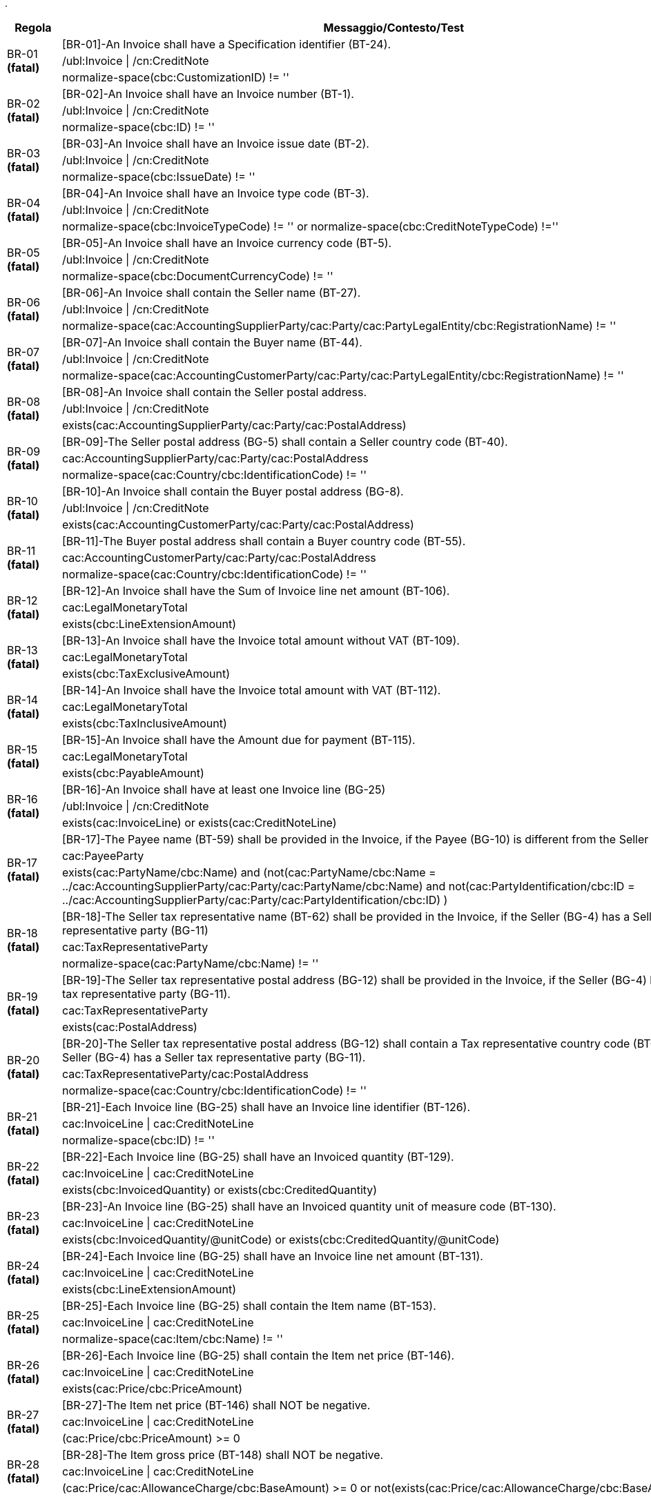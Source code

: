 .
[cols="1,4", options="header"]
|====
|Regola
|Messaggio/Contesto/Test
.3+| BR-01 *(fatal)*
| [BR-01]-An Invoice shall have a Specification identifier (BT-24).   
| /ubl:Invoice \| /cn:CreditNote
| normalize-space(cbc:CustomizationID) != ''
.3+| BR-02 *(fatal)*
| [BR-02]-An Invoice shall have an Invoice number (BT-1).
| /ubl:Invoice \| /cn:CreditNote
| normalize-space(cbc:ID) != ''
.3+| BR-03 *(fatal)*
| [BR-03]-An Invoice shall have an Invoice issue date (BT-2).
| /ubl:Invoice \| /cn:CreditNote
| normalize-space(cbc:IssueDate) != ''
.3+| BR-04 *(fatal)*
| [BR-04]-An Invoice shall have an Invoice type code (BT-3).
| /ubl:Invoice \| /cn:CreditNote
| normalize-space(cbc:InvoiceTypeCode) != '' or normalize-space(cbc:CreditNoteTypeCode) !=''
.3+| BR-05 *(fatal)*
| [BR-05]-An Invoice shall have an Invoice currency code (BT-5).
| /ubl:Invoice \| /cn:CreditNote
| normalize-space(cbc:DocumentCurrencyCode) != ''
.3+| BR-06 *(fatal)*
| [BR-06]-An Invoice shall contain the Seller name (BT-27).
| /ubl:Invoice \| /cn:CreditNote
| normalize-space(cac:AccountingSupplierParty/cac:Party/cac:PartyLegalEntity/cbc:RegistrationName) != ''
.3+| BR-07 *(fatal)*
| [BR-07]-An Invoice shall contain the Buyer name (BT-44).
| /ubl:Invoice \| /cn:CreditNote
| normalize-space(cac:AccountingCustomerParty/cac:Party/cac:PartyLegalEntity/cbc:RegistrationName) != ''
.3+| BR-08 *(fatal)*
| [BR-08]-An Invoice shall contain the Seller postal address. 
| /ubl:Invoice \| /cn:CreditNote
| exists(cac:AccountingSupplierParty/cac:Party/cac:PostalAddress)
.3+| BR-09 *(fatal)*
| [BR-09]-The Seller postal address (BG-5) shall contain a Seller country code (BT-40).
| cac:AccountingSupplierParty/cac:Party/cac:PostalAddress
| normalize-space(cac:Country/cbc:IdentificationCode) != ''
.3+| BR-10 *(fatal)*
| [BR-10]-An Invoice shall contain the Buyer postal address (BG-8).
| /ubl:Invoice \| /cn:CreditNote
| exists(cac:AccountingCustomerParty/cac:Party/cac:PostalAddress)
.3+| BR-11 *(fatal)*
| [BR-11]-The Buyer postal address shall contain a Buyer country code (BT-55).
| cac:AccountingCustomerParty/cac:Party/cac:PostalAddress
| normalize-space(cac:Country/cbc:IdentificationCode) != ''
.3+| BR-12 *(fatal)*
| [BR-12]-An Invoice shall have the Sum of Invoice line net amount (BT-106).
| cac:LegalMonetaryTotal
| exists(cbc:LineExtensionAmount)
.3+| BR-13 *(fatal)*
| [BR-13]-An Invoice shall have the Invoice total amount without VAT (BT-109).
| cac:LegalMonetaryTotal
| exists(cbc:TaxExclusiveAmount)
.3+| BR-14 *(fatal)*
| [BR-14]-An Invoice shall have the Invoice total amount with VAT (BT-112).
| cac:LegalMonetaryTotal
| exists(cbc:TaxInclusiveAmount)
.3+| BR-15 *(fatal)*
| [BR-15]-An Invoice shall have the Amount due for payment (BT-115).
| cac:LegalMonetaryTotal
| exists(cbc:PayableAmount)
.3+| BR-16 *(fatal)*
| [BR-16]-An Invoice shall have at least one Invoice line (BG-25)
| /ubl:Invoice \| /cn:CreditNote
| exists(cac:InvoiceLine) or exists(cac:CreditNoteLine)
.3+| BR-17 *(fatal)*
| [BR-17]-The Payee name (BT-59) shall be provided in the Invoice, if the Payee (BG-10) is different from the Seller (BG-4)
| cac:PayeeParty
| exists(cac:PartyName/cbc:Name) and (not(cac:PartyName/cbc:Name = ../cac:AccountingSupplierParty/cac:Party/cac:PartyName/cbc:Name) and not(cac:PartyIdentification/cbc:ID = ../cac:AccountingSupplierParty/cac:Party/cac:PartyIdentification/cbc:ID) )
.3+| BR-18 *(fatal)*
| [BR-18]-The Seller tax representative name (BT-62) shall be provided in the Invoice, if the Seller (BG-4) has a Seller tax representative party (BG-11)
| cac:TaxRepresentativeParty
| normalize-space(cac:PartyName/cbc:Name) != ''
.3+| BR-19 *(fatal)*
| [BR-19]-The Seller tax representative postal address (BG-12) shall be provided in the Invoice, if the Seller (BG-4) has a Seller tax representative party (BG-11).
| cac:TaxRepresentativeParty
| exists(cac:PostalAddress)
.3+| BR-20 *(fatal)*
| [BR-20]-The Seller tax representative postal address (BG-12) shall contain a Tax representative country code (BT-69), if the Seller (BG-4) has a Seller tax representative party (BG-11).
| cac:TaxRepresentativeParty/cac:PostalAddress
| normalize-space(cac:Country/cbc:IdentificationCode) != ''
.3+| BR-21 *(fatal)*
| [BR-21]-Each Invoice line (BG-25) shall have an Invoice line identifier (BT-126).
| cac:InvoiceLine \| cac:CreditNoteLine
| normalize-space(cbc:ID) != ''
.3+| BR-22 *(fatal)*
| [BR-22]-Each Invoice line (BG-25) shall have an Invoiced quantity (BT-129).
| cac:InvoiceLine \| cac:CreditNoteLine
| exists(cbc:InvoicedQuantity) or exists(cbc:CreditedQuantity)
.3+| BR-23 *(fatal)*
| [BR-23]-An Invoice line (BG-25) shall have an Invoiced quantity unit of measure code (BT-130).
| cac:InvoiceLine \| cac:CreditNoteLine
| exists(cbc:InvoicedQuantity/@unitCode) or exists(cbc:CreditedQuantity/@unitCode)
.3+| BR-24 *(fatal)*
| [BR-24]-Each Invoice line (BG-25) shall have an Invoice line net amount (BT-131).
| cac:InvoiceLine \| cac:CreditNoteLine
| exists(cbc:LineExtensionAmount)
.3+| BR-25 *(fatal)*
| [BR-25]-Each Invoice line (BG-25) shall contain the Item name (BT-153).
| cac:InvoiceLine \| cac:CreditNoteLine
| normalize-space(cac:Item/cbc:Name) != ''
.3+| BR-26 *(fatal)*
| [BR-26]-Each Invoice line (BG-25) shall contain the Item net price (BT-146).
| cac:InvoiceLine \| cac:CreditNoteLine
| exists(cac:Price/cbc:PriceAmount)
.3+| BR-27 *(fatal)*
| [BR-27]-The Item net price (BT-146) shall NOT be negative.
| cac:InvoiceLine \| cac:CreditNoteLine
| (cac:Price/cbc:PriceAmount) >= 0
.3+| BR-28 *(fatal)*
| [BR-28]-The Item gross price (BT-148) shall NOT be negative.
| cac:InvoiceLine \| cac:CreditNoteLine
| (cac:Price/cac:AllowanceCharge/cbc:BaseAmount) >= 0 or not(exists(cac:Price/cac:AllowanceCharge/cbc:BaseAmount))
.3+| BR-29 *(fatal)*
| [BR-29]-If both Invoicing period start date (BT-73) and Invoicing period end date (BT-74) are given then the Invoicing period end date (BT-74) shall be later or equal to the Invoicing period start date (BT-73).
| cac:InvoicePeriod
| (exists(cbc:EndDate) and exists(cbc:StartDate) and xs:date(cbc:EndDate) >= xs:date(cbc:StartDate)) or not(exists(cbc:StartDate)) or not(exists(cbc:EndDate))
.3+| BR-30 *(fatal)*
| [BR-30]-If both Invoice line period start date (BT-134) and Invoice line period end date (BT-135) are given then the Invoice line period end date (BT-135) shall be later or equal to the Invoice line period start date (BT-134).
| cac:InvoiceLine/cac:InvoicePeriod \| cac:CreditNoteLine/cac:InvoicePeriod
| (exists(cbc:EndDate) and exists(cbc:StartDate) and xs:date(cbc:EndDate) >= xs:date(cbc:StartDate)) or not(exists(cbc:StartDate)) or not(exists(cbc:EndDate))
.3+| BR-31 *(fatal)*
| [BR-31]-Each Document level allowance (BG-20) shall have a Document level allowance amount (BT-92).
| /ubl:Invoice/cac:AllowanceCharge[cbc:ChargeIndicator = false()] \| /cn:CreditNote/cac:AllowanceCharge[cbc:ChargeIndicator = false()]
| exists(cbc:Amount)
.3+| BR-32 *(fatal)*
| [BR-32]-Each Document level allowance (BG-20) shall have a Document level allowance VAT category code (BT-95).
| /ubl:Invoice/cac:AllowanceCharge[cbc:ChargeIndicator = false()] \| /cn:CreditNote/cac:AllowanceCharge[cbc:ChargeIndicator = false()]
| exists(cac:TaxCategory[cac:TaxScheme/normalize-space(upper-case(cbc:ID))='VAT']/cbc:ID)
.3+| BR-33 *(fatal)*
| [BR-33]-Each Document level allowance (BG-20) shall have a Document level allowance reason (BT-97) or a Document level allowance reason code (BT-98).
| /ubl:Invoice/cac:AllowanceCharge[cbc:ChargeIndicator = false()] \| /cn:CreditNote/cac:AllowanceCharge[cbc:ChargeIndicator = false()]
| exists(cbc:AllowanceChargeReason) or exists(cbc:AllowanceChargeReasonCode)
.3+| BR-36 *(fatal)*
| [BR-36]-Each Document level charge (BG-21) shall have a Document level charge amount (BT-99).
| /ubl:Invoice/cac:AllowanceCharge[cbc:ChargeIndicator = true()] \| /cn:CreditNote/cac:AllowanceCharge[cbc:ChargeIndicator = true()]
| exists(cbc:Amount)
.3+| BR-37 *(fatal)*
| [BR-37]-Each Document level charge (BG-21) shall have a Document level charge VAT category code (BT-102).
| /ubl:Invoice/cac:AllowanceCharge[cbc:ChargeIndicator = true()] \| /cn:CreditNote/cac:AllowanceCharge[cbc:ChargeIndicator = true()]
| exists(cac:TaxCategory[cac:TaxScheme/normalize-space(upper-case(cbc:ID))='VAT']/cbc:ID)
.3+| BR-38 *(fatal)*
| [BR-38]-Each Document level charge (BG-21) shall have a Document level charge reason (BT-104) or a Document level charge reason code (BT-105).
| /ubl:Invoice/cac:AllowanceCharge[cbc:ChargeIndicator = true()] \| /cn:CreditNote/cac:AllowanceCharge[cbc:ChargeIndicator = true()]
| exists(cbc:AllowanceChargeReason) or exists(cbc:AllowanceChargeReasonCode)
.3+| BR-41 *(fatal)*
| [BR-41]-Each Invoice line allowance (BG-27) shall have an Invoice line allowance amount (BT-136).
| //cac:InvoiceLine/cac:AllowanceCharge[cbc:ChargeIndicator = false()] \| //cac:CreditNoteLine/cac:AllowanceCharge[cbc:ChargeIndicator = false()]
| exists(cbc:Amount)
.3+| BR-42 *(fatal)*
| [BR-42]-Each Invoice line allowance (BG-27) shall have an Invoice line allowance reason (BT-139) or an Invoice line allowance reason code (BT-140).
| //cac:InvoiceLine/cac:AllowanceCharge[cbc:ChargeIndicator = false()] \| //cac:CreditNoteLine/cac:AllowanceCharge[cbc:ChargeIndicator = false()]
| exists(cbc:AllowanceChargeReason) or exists(cbc:AllowanceChargeReasonCode)
.3+| BR-43 *(fatal)*
| [BR-43]-Each Invoice line charge (BG-28) shall have an Invoice line charge amount (BT-141).
| //cac:InvoiceLine/cac:AllowanceCharge[cbc:ChargeIndicator = true()] \| //cac:CreditNoteLine/cac:AllowanceCharge[cbc:ChargeIndicator = true()]
| exists(cbc:Amount)
.3+| BR-44 *(fatal)*
| [BR-44]-Each Invoice line charge shall have an Invoice line charge reason or an invoice line allowance reason code. 
| //cac:InvoiceLine/cac:AllowanceCharge[cbc:ChargeIndicator = true()] \| //cac:CreditNoteLine/cac:AllowanceCharge[cbc:ChargeIndicator = true()]
| exists(cbc:AllowanceChargeReason) or exists(cbc:AllowanceChargeReasonCode)
.3+| BR-45 *(fatal)*
| [BR-45]-Each VAT breakdown (BG-23) shall have a VAT category taxable amount (BT-116).
| cac:TaxTotal/cac:TaxSubtotal
| exists(cbc:TaxableAmount)
.3+| BR-46 *(fatal)*
| [BR-46]-Each VAT breakdown (BG-23) shall have a VAT category tax amount (BT-117).
| cac:TaxTotal/cac:TaxSubtotal
| exists(cbc:TaxAmount)
.3+| BR-47 *(fatal)*
| [BR-47]-Each VAT breakdown (BG-23) shall be defined through a VAT category code (BT-118).
| cac:TaxTotal/cac:TaxSubtotal
| exists(cac:TaxCategory[cac:TaxScheme/normalize-space(upper-case(cbc:ID))='VAT']/cbc:ID)
.3+| BR-48 *(fatal)*
| [BR-48]-Each VAT breakdown (BG-23) shall have a VAT category rate (BT-119), except if the Invoice is not subject to VAT.
| cac:TaxTotal/cac:TaxSubtotal
| exists(cac:TaxCategory[cac:TaxScheme/normalize-space(upper-case(cbc:ID))='VAT']/cbc:Percent) or (cac:TaxCategory[cac:TaxScheme/normalize-space(upper-case(cbc:ID))='VAT']/normalize-space(cbc:ID)='O')
.3+| BR-49 *(fatal)*
| [BR-49]-A Payment instruction (BG-16) shall specify the Payment means type code (BT-81).
| cac:PaymentMeans
| exists(cbc:PaymentMeansCode)
.3+| BR-50 *(fatal)*
| [BR-50]-A Payment account identifier (BT-84) shall be present if Credit transfer (BG-17) information is provided in the Invoice.
| cac:PaymentMeans[cbc:PaymentMeansCode='30' or cbc:PaymentMeansCode='58']/cac:PayeeFinancialAccount
| normalize-space(cbc:ID) != ''
.3+| BR-51 *(warning)*
| [BR-51]-In accordance with card payments security standards an invoice should never include a full card primary account number (BT-87). At the moment PCI Security Standards Council has defined that the first 6 digits and last 4 digits are the maximum number of digits to be shown.
| cac:PaymentMeans/cac:CardAccount
| string-length(cbc:PrimaryAccountNumberID)<=10
.3+| BR-52 *(fatal)*
| [BR-52]-Each Additional supporting document (BG-24) shall contain a Supporting document reference (BT-122).
| cac:AdditionalDocumentReference
| normalize-space(cbc:ID) != ''
.3+| BR-53 *(fatal)*
| [BR-53]-If the VAT accounting currency code (BT-6) is present, then the Invoice total VAT amount in accounting currency (BT-111) shall be provided.
| /ubl:Invoice \| /cn:CreditNote
| every $taxcurrency in cbc:TaxCurrencyCode satisfies exists(//cac:TaxTotal/cbc:TaxAmount[@currencyID=$taxcurrency])
.3+| BR-54 *(fatal)*
| [BR-54]-Each Item attribute (BG-32) shall contain an Item attribute name (BT-160) and an Item attribute value (BT-161).
| //cac:AdditionalItemProperty
| exists(cbc:Name) and exists(cbc:Value)
.3+| BR-55 *(fatal)*
| [BR-55]-Each Preceding Invoice reference (BG-3) shall contain a Preceding Invoice reference (BT-25).
| cac:BillingReference
| exists(cac:InvoiceDocumentReference/cbc:ID)
.3+| BR-56 *(fatal)*
| [BR-56]-Each Seller tax representative party (BG-11) shall have a Seller tax representative VAT identifier (BT-63).
| cac:TaxRepresentativeParty
| exists(cac:PartyTaxScheme[cac:TaxScheme/(normalize-space(upper-case(cbc:ID)) = 'VAT')]/cbc:CompanyID)
.3+| BR-57 *(fatal)*
| [BR-57]-Each Deliver to address (BG-15) shall contain a Deliver to country code (BT-80).
| cac:Delivery/cac:DeliveryLocation/cac:Address
| exists(cac:Country/cbc:IdentificationCode)
.3+| BR-61 *(fatal)*
| [BR-61]-If the Payment means type code (BT-81) means SEPA credit transfer, Local credit transfer or Non-SEPA international credit transfer, the Payment account identifier (BT-84) shall be present.
| cac:PaymentMeans
| (exists(cac:PayeeFinancialAccount/cbc:ID) and ((normalize-space(cbc:PaymentMeansCode) = '30') or (normalize-space(cbc:PaymentMeansCode) = '58') )) or ((normalize-space(cbc:PaymentMeansCode) != '30') and (normalize-space(cbc:PaymentMeansCode) != '58'))
.3+| BR-62 *(fatal)*
| [BR-62]-The Seller electronic address (BT-34) shall have a Scheme identifier.
| cac:AccountingSupplierParty/cac:Party/cbc:EndpointID
| exists(@schemeID)
.3+| BR-63 *(fatal)*
| [BR-63]-The Buyer electronic address (BT-49) shall have a Scheme identifier.
| cac:AccountingCustomerParty/cac:Party/cbc:EndpointID
| exists(@schemeID)
.3+| BR-64 *(fatal)*
| [BR-64]-The Item standard identifier (BT-157) shall have a Scheme identifier.
| cac:InvoiceLine/cac:Item/cac:StandardItemIdentification/cbc:ID \| cac:CreditNoteLine/cac:Item/cac:StandardItemIdentification/cbc:ID
| exists(@schemeID)
.3+| BR-65 *(fatal)*
| [BR-65]-The Item classification identifier (BT-158) shall have a Scheme identifier.
| cac:InvoiceLine/cac:Item/cac:CommodityClassification/cbc:ItemClassificationCode \| cac:CreditNoteLine/cac:Item/cac:CommodityClassification/cbc:ItemClassificationCode
| exists(@listID)
.3+| BR-66 *(fatal)*
| [BR-66]-An Invoice shall contain maximum one Payment Card account (BG-18).
| /ubl:Invoice \| /cn:CreditNote
| count(cac:PaymentMeans/cac:CardAccount) <= 1
.3+| BR-67 *(fatal)*
| [BR-67]-An Invoice shall contain maximum one Payment Mandate (BG-19).
| /ubl:Invoice \| /cn:CreditNote
| count(cac:PaymentMeans/cac:PaymentMandate) <= 1
.3+| BR-AE-01 *(fatal)*
| [BR-AE-01]-An Invoice that contains an Invoice line (BG-25), a Document level allowance (BG-20) or a Document level charge (BG-21) where the VAT category code (BT-151, BT-95 or BT-102) is "Reverse charge" shall contain in the VAT Breakdown (BG-23) exactly one VAT category code (BT-118) equal with "VAT reverse charge".
| /ubl:Invoice \| /cn:CreditNote
| ((exists(//cac:TaxCategory[cac:TaxScheme/normalize-space(upper-case(cbc:ID))='VAT']/cbc:ID[normalize-space(.) = 'AE']) or exists(//cac:ClassifiedTaxCategory[cac:TaxScheme/normalize-space(upper-case(cbc:ID))='VAT']/cbc:ID[normalize-space(.) = 'AE'])) and (count(cac:TaxTotal/cac:TaxSubtotal/cac:TaxCategory[cac:TaxScheme/normalize-space(upper-case(cbc:ID))='VAT']/cbc:ID[normalize-space(.) = 'AE']) = 1)) or (not(//cac:TaxCategory[cac:TaxScheme/normalize-space(upper-case(cbc:ID))='VAT']/cbc:ID[normalize-space(.) = 'AE']) and not(//cac:ClassifiedTaxCategory[cac:TaxScheme/normalize-space(upper-case(cbc:ID))='VAT']/cbc:ID[normalize-space(.) = 'AE']))
.3+| BR-AE-02 *(fatal)*
| [BR-AE-02]-An Invoice that contains an Invoice line (BG-25) where the Invoiced item VAT category code (BT-151) is "Reverse charge" shall contain the Seller VAT Identifier (BT-31), the Seller Tax registration identifier (BT-32) and/or the Seller tax representative VAT identifier (BT-63) and the Buyer VAT identifier (BT-48) and/or the Buyer legal registration identifier (BT-47).
| /ubl:Invoice \| /cn:CreditNote
| (exists(//cac:ClassifiedTaxCategory[normalize-space(cbc:ID) = 'AE'][cac:TaxScheme/normalize-space(upper-case(cbc:ID))='VAT']) and (exists(//cac:AccountingSupplierParty/cac:Party/cac:PartyTaxScheme/cbc:CompanyID) or exists(//cac:TaxRepresentativeParty/cac:PartyTaxScheme[cac:TaxScheme/(normalize-space(upper-case(cbc:ID)) = 'VAT')]/cbc:CompanyID)) and (exists(//cac:AccountingCustomerParty/cac:Party/cac:PartyTaxScheme[cac:TaxScheme/(normalize-space(upper-case(cbc:ID)) = 'VAT')]/cbc:CompanyID) or exists(//cac:AccountingCustomerParty/cac:Party/cac:PartyLegalEntity/cbc:CompanyID))) or not(exists(//cac:ClassifiedTaxCategory[normalize-space(cbc:ID) = 'AE'][cac:TaxScheme/normalize-space(upper-case(cbc:ID))='VAT']))
.3+| BR-AE-03 *(fatal)*
| [BR-AE-03]-An Invoice that contains a Document level allowance (BG-20) where the Document level allowance VAT category code (BT-95) is "Reverse charge" shall contain the Seller VAT Identifier (BT-31), the Seller tax registration identifier (BT-32) and/or the Seller tax representative VAT identifier (BT-63) and the Buyer VAT identifier (BT-48) and/or the Buyer legal registration identifier (BT-47).
| /ubl:Invoice \| /cn:CreditNote
| (exists(//cac:AllowanceCharge[cbc:ChargeIndicator=false()]/cac:TaxCategory[normalize-space(cbc:ID) = 'AE'][cac:TaxScheme/normalize-space(upper-case(cbc:ID))='VAT']) and (exists(//cac:AccountingSupplierParty/cac:Party/cac:PartyTaxScheme/cbc:CompanyID) or exists(//cac:TaxRepresentativeParty/cac:PartyTaxScheme[cac:TaxScheme/(normalize-space(upper-case(cbc:ID)) = 'VAT')]/cbc:CompanyID)) and (exists(//cac:AccountingCustomerParty/cac:Party/cac:PartyTaxScheme[cac:TaxScheme/(normalize-space(upper-case(cbc:ID)) = 'VAT')]/cbc:CompanyID) or exists(//cac:AccountingCustomerParty/cac:Party/cac:PartyLegalEntity/cbc:CompanyID))) or not(exists(//cac:AllowanceCharge[cbc:ChargeIndicator=false()]/cac:TaxCategory[normalize-space(cbc:ID) = 'AE'][cac:TaxScheme/normalize-space(upper-case(cbc:ID))='VAT']))
.3+| BR-AE-04 *(fatal)*
| [BR-AE-04]-An Invoice that contains a Document level charge (BG-21) where the Document level charge VAT category code (BT-102) is "Reverse charge" shall contain the Seller VAT Identifier (BT-31), the Seller tax registration identifier (BT-32) and/or the Seller tax representative VAT identifier (BT-63) and the Buyer VAT identifier (BT-48) and/or the Buyer legal registration identifier (BT-47).
| /ubl:Invoice \| /cn:CreditNote
| (exists(//cac:AllowanceCharge[cbc:ChargeIndicator=true()]/cac:TaxCategory[normalize-space(cbc:ID) = 'AE'][cac:TaxScheme/normalize-space(upper-case(cbc:ID))='VAT']) and (exists(//cac:AccountingSupplierParty/cac:Party/cac:PartyTaxScheme/cbc:CompanyID) or exists(//cac:TaxRepresentativeParty/cac:PartyTaxScheme[cac:TaxScheme/(normalize-space(upper-case(cbc:ID)) = 'VAT')]/cbc:CompanyID)) and (exists(//cac:AccountingCustomerParty/cac:Party/cac:PartyTaxScheme[cac:TaxScheme/(normalize-space(upper-case(cbc:ID)) = 'VAT')]/cbc:CompanyID) or exists(//cac:AccountingCustomerParty/cac:Party/cac:PartyLegalEntity/cbc:CompanyID))) or not(exists(//cac:AllowanceCharge[cbc:ChargeIndicator=true()]/cac:TaxCategory[normalize-space(cbc:ID) = 'AE'][cac:TaxScheme/normalize-space(upper-case(cbc:ID))='VAT']))
.3+| BR-AE-05 *(fatal)*
| [BR-AE-05]-In an Invoice line (BG-25) where the Invoiced item VAT category code (BT-151) is "Reverse charge" the Invoiced item VAT rate (BT-152) shall be 0 (zero).
| cac:InvoiceLine/cac:Item/cac:ClassifiedTaxCategory[normalize-space(cbc:ID) = 'AE'][cac:TaxScheme/normalize-space(upper-case(cbc:ID))='VAT'] \| cac:CreditNoteLine/cac:Item/cac:ClassifiedTaxCategory[normalize-space(cbc:ID) = 'AE'][cac:TaxScheme/normalize-space(upper-case(cbc:ID))='VAT']
| (xs:decimal(cbc:Percent) = 0)
.3+| BR-AE-06 *(fatal)*
| [BR-AE-06]-In a Document level allowance (BG-20) where the Document level allowance VAT category code (BT-95) is "Reverse charge" the Document level allowance VAT rate (BT-96) shall be 0 (zero).
| cac:AllowanceCharge[cbc:ChargeIndicator=false()]/cac:TaxCategory[normalize-space(cbc:ID)='AE'][cac:TaxScheme/normalize-space(upper-case(cbc:ID))='VAT']
| (xs:decimal(cbc:Percent) = 0)
.3+| BR-AE-07 *(fatal)*
| [BR-AE-07]-In a Document level charge (BG-21) where the Document level charge VAT category code (BT-102) is "Reverse charge" the Document level charge VAT rate (BT-103) shall be 0 (zero).
| cac:AllowanceCharge[cbc:ChargeIndicator=true()]/cac:TaxCategory[normalize-space(cbc:ID)='AE'][cac:TaxScheme/normalize-space(upper-case(cbc:ID))='VAT']
| (xs:decimal(cbc:Percent) = 0)
.3+| BR-AE-08 *(fatal)*
| [BR-AE-08]-In a VAT breakdown (BG-23) where the VAT category code (BT-118) is "Reverse charge" the VAT category taxable amount (BT-116) shall equal the sum of Invoice line net amounts (BT-131) minus the sum of Document level allowance amounts (BT-92) plus the sum of Document level charge amounts (BT-99) where the VAT category codes (BT-151, BT-95, BT-102) are "Reverse charge".
| /*/cac:TaxTotal/cac:TaxSubtotal/cac:TaxCategory[normalize-space(cbc:ID) = 'AE'][cac:TaxScheme/normalize-space(upper-case(cbc:ID))='VAT']
| (exists(//cac:InvoiceLine) and (xs:decimal(../cbc:TaxableAmount) = (sum(../../../cac:InvoiceLine[cac:Item/cac:ClassifiedTaxCategory/normalize-space(cbc:ID)='AE']/xs:decimal(cbc:LineExtensionAmount)) + sum(../../../cac:AllowanceCharge[cbc:ChargeIndicator=true()][cac:TaxCategory/normalize-space(cbc:ID)='AE']/xs:decimal(cbc:Amount)) - sum(../../../cac:AllowanceCharge[cbc:ChargeIndicator=false()][cac:TaxCategory/normalize-space(cbc:ID)='AE']/xs:decimal(cbc:Amount))))) or (exists(//cac:CreditNoteLine) and (xs:decimal(../cbc:TaxableAmount) = (sum(../../../cac:CreditNoteLine[cac:Item/cac:ClassifiedTaxCategory/normalize-space(cbc:ID)='AE']/xs:decimal(cbc:LineExtensionAmount)) + sum(../../../cac:AllowanceCharge[cbc:ChargeIndicator=true()][cac:TaxCategory/normalize-space(cbc:ID)='AE']/xs:decimal(cbc:Amount)) - sum(../../../cac:AllowanceCharge[cbc:ChargeIndicator=false()][cac:TaxCategory/normalize-space(cbc:ID)='AE']/xs:decimal(cbc:Amount)))))
.3+| BR-AE-09 *(fatal)*
| [BR-AE-09]-The VAT category tax amount (BT-117) in a VAT breakdown (BG-23) where the VAT category code (BT-118) is "Reverse charge" shall be 0 (zero).
| /*/cac:TaxTotal/cac:TaxSubtotal/cac:TaxCategory[normalize-space(cbc:ID) = 'AE'][cac:TaxScheme/normalize-space(upper-case(cbc:ID))='VAT']
| xs:decimal(../cbc:TaxAmount) = 0
.3+| BR-AE-10 *(fatal)*
| [BR-AE-10]-A VAT breakdown (BG-23) with VAT Category code (BT-118) "Reverse charge" shall have a VAT exemption reason code (BT-121), meaning "Reverse charge" or the VAT exemption reason text (BT-120) "Reverse charge" (or the equivalent standard text in another language).
| /*/cac:TaxTotal/cac:TaxSubtotal/cac:TaxCategory[normalize-space(cbc:ID) = 'AE'][cac:TaxScheme/normalize-space(upper-case(cbc:ID))='VAT']
| exists(cbc:TaxExemptionReason) or (exists(cbc:TaxExemptionReasonCode) )
.3+| BR-B-01 *(fatal)*
| [BR-B-01]-An Invoice where the VAT category code (BT-151, BT-95 or BT-102) is “Split payment” shall be a domestic Italian invoice.
| /ubl:Invoice \| /cn:CreditNote
| (not(//cbc:IdentificationCode != 'IT') and (//cac:TaxCategory/cbc:ID ='B' or //cac:ClassifiedTaxCategory/cbc:ID = 'B')) or (not(//cac:TaxCategory/cbc:ID ='B' or //cac:ClassifiedTaxCategory/cbc:ID = 'B'))
.3+| BR-B-02 *(fatal)*
| [BR-B-02]-An Invoice that contains an Invoice line (BG-25), a Document level allowance (BG-20) or a Document level charge (BG-21) where the VAT category code (BT-151, BT-95 or BT-102) is “Split payment" shall not contain an invoice line (BG-25), a Document level allowance (BG-20) or  a Document level charge (BG-21) where the VAT category code (BT-151, BT-95 or BT-102) is “Standard rated”.
| /ubl:Invoice \| /cn:CreditNote
| ((cac:TaxTotal/cac:TaxSubtotal/cac:TaxCategory/cbc:ID ='B' or cac:AllowanceCharge/cac:TaxCategory/cbc:ID ='B' or //cac:ClassifiedTaxCategory/cbc:ID = 'B') and (not(cac:TaxTotal/cac:TaxSubtotal/cbc:ID ='S' or cac:AllowanceCharge/cac:TaxCategory/cbc:ID ='S' or //cac:ClassifiedTaxCategory/cbc:ID = 'S'))) or (not(cac:TaxTotal/cac:TaxSubtotal/cac:TaxCategory/cbc:ID ='B' or cac:AllowanceCharge/cac:TaxCategory/cbc:ID ='B' or //cac:ClassifiedTaxCategory/cbc:ID = 'B'))
.3+| BR-CL-01 *(fatal)*
| [BR-CL-01]-The document type code MUST be coded by the invoice and credit note related code lists of UNTDID 1001.
| cbc:InvoiceTypeCode \| cbc:CreditNoteTypeCode
| (self::cbc:InvoiceTypeCode and ((not(contains(normalize-space(.), ' ')) and contains(' 71 80 81 82 84 102 130 202 203 204 211 218 219 295 325 326 331 380 382 383 384 385 386 387 388 389 390 393 394 395 456 457 527 553 575 623 633 751 780 817 870 875 876 877 935 ', concat(' ', normalize-space(.), ' '))))) or (self::cbc:CreditNoteTypeCode and ((not(contains(normalize-space(.), ' ')) and contains(' 81 83 261 262 296 308 381 396 420 458 532 ', concat(' ', normalize-space(.), ' ')))))
.3+| BR-CL-03 *(fatal)*
| [BR-CL-03]-currencyID MUST be coded using ISO code list 4217 alpha-3
| cbc:Amount \| cbc:BaseAmount \| cbc:PriceAmount \| cbc:TaxAmount \| cbc:TaxableAmount \| cbc:LineExtensionAmount \| cbc:TaxExclusiveAmount \| cbc:TaxInclusiveAmount \| cbc:AllowanceTotalAmount \| cbc:ChargeTotalAmount \| cbc:PrepaidAmount \| cbc:PayableRoundingAmount \| cbc:PayableAmount
| ((not(contains(normalize-space(@currencyID), ' ')) and contains(' AED AFN ALL AMD ANG AOA ARS AUD AWG AZN BAM BBD BDT BGN BHD BIF BMD BND BOB BOV BRL BSD BTN BWP BYN BZD CAD CDF CHE CHF CHW CLF CLP CNY COP COU CRC CUC CUP CVE CZK DJF DKK DOP DZD EGP ERN ETB EUR FJD FKP GBP GEL GHS GIP GMD GNF GTQ GYD HKD HNL HRK HTG HUF IDR ILS INR IQD IRR ISK JMD JOD JPY KES KGS KHR KMF KPW KRW KWD KYD KZT LAK LBP LKR LRD LSL LYD MAD MDL MGA MKD MMK MNT MOP MRO MUR MVR MWK MXN MXV MYR MZN NAD NGN NIO NOK NPR NZD OMR PAB PEN PGK PHP PKR PLN PYG QAR RON RSD RUB RWF SAR SBD SCR SDG SEK SGD SHP SLE SLL SOS SRD SSP STD SVC SYP SZL THB TJS TMT TND TOP TRY TTD TWD TZS UAH UGX USD USN UYI UYU UZS VEF VND VUV WST XAF XAG XAU XBA XBB XBC XBD XCD XDR XOF XPD XPF XPT XSU XTS XUA XXX YER ZAR ZMW ZWL ', concat(' ', normalize-space(@currencyID), ' '))))
.3+| BR-CL-04 *(fatal)*
| [BR-CL-04]-Invoice currency code MUST be coded using ISO code list 4217 alpha-3
| cbc:DocumentCurrencyCode
| ((not(contains(normalize-space(.), ' ')) and contains(' AED AFN ALL AMD ANG AOA ARS AUD AWG AZN BAM BBD BDT BGN BHD BIF BMD BND BOB BOV BRL BSD BTN BWP BYN BZD CAD CDF CHE CHF CHW CLF CLP CNY COP COU CRC CUC CUP CVE CZK DJF DKK DOP DZD EGP ERN ETB EUR FJD FKP GBP GEL GHS GIP GMD GNF GTQ GYD HKD HNL HRK HTG HUF IDR ILS INR IQD IRR ISK JMD JOD JPY KES KGS KHR KMF KPW KRW KWD KYD KZT LAK LBP LKR LRD LSL LYD MAD MDL MGA MKD MMK MNT MOP MRO MUR MVR MWK MXN MXV MYR MZN NAD NGN NIO NOK NPR NZD OMR PAB PEN PGK PHP PKR PLN PYG QAR RON RSD RUB RWF SAR SBD SCR SDG SEK SGD SHP SLE SLL SOS SRD SSP STD SVC SYP SZL THB TJS TMT TND TOP TRY TTD TWD TZS UAH UGX USD USN UYI UYU UZS VEF VND VUV WST XAF XAG XAU XBA XBB XBC XBD XCD XDR XOF XPD XPF XPT XSU XTS XUA XXX YER ZAR ZMW ZWL ', concat(' ', normalize-space(.), ' '))))
.3+| BR-CL-05 *(fatal)*
| [BR-CL-05]-Tax currency code MUST be coded using ISO code list 4217 alpha-3
| cbc:TaxCurrencyCode
| ((not(contains(normalize-space(.), ' ')) and contains(' AED AFN ALL AMD ANG AOA ARS AUD AWG AZN BAM BBD BDT BGN BHD BIF BMD BND BOB BOV BRL BSD BTN BWP BYN BZD CAD CDF CHE CHF CHW CLF CLP CNY COP COU CRC CUC CUP CVE CZK DJF DKK DOP DZD EGP ERN ETB EUR FJD FKP GBP GEL GHS GIP GMD GNF GTQ GYD HKD HNL HRK HTG HUF IDR ILS INR IQD IRR ISK JMD JOD JPY KES KGS KHR KMF KPW KRW KWD KYD KZT LAK LBP LKR LRD LSL LYD MAD MDL MGA MKD MMK MNT MOP MRO MUR MVR MWK MXN MXV MYR MZN NAD NGN NIO NOK NPR NZD OMR PAB PEN PGK PHP PKR PLN PYG QAR RON RSD RUB RWF SAR SBD SCR SDG SEK SGD SHP SLE SLL SOS SRD SSP STD SVC SYP SZL THB TJS TMT TND TOP TRY TTD TWD TZS UAH UGX USD USN UYI UYU UZS VEF VND VUV WST XAF XAG XAU XBA XBB XBC XBD XCD XDR XOF XPD XPF XPT XSU XTS XUA XXX YER ZAR ZMW ZWL ', concat(' ', normalize-space(.), ' '))))
.3+| BR-CL-06 *(fatal)*
| [BR-CL-06]-Value added tax point date code MUST be coded using a restriction of UNTDID 2005.
| cac:InvoicePeriod/cbc:DescriptionCode
| ((not(contains(normalize-space(.), ' ')) and contains(' 3 35 432 ', concat(' ', normalize-space(.), ' '))))
.3+| BR-CL-07 *(fatal)*
| [BR-CL-07]-Object identifier identification scheme identifier MUST be coded using a restriction of UNTDID 1153.
| cac:AdditionalDocumentReference[cbc:DocumentTypeCode = '130']/cbc:ID[@schemeID] \| cac:DocumentReference[cbc:DocumentTypeCode = '130']/cbc:ID[@schemeID]
| ((not(contains(normalize-space(@schemeID), ' ')) and contains(' AAA AAB AAC AAD AAE AAF AAG AAH AAI AAJ AAK AAL AAM AAN AAO AAP AAQ AAR AAS AAT AAU AAV AAW AAX AAY AAZ ABA ABB ABC ABD ABE ABF ABG ABH ABI ABJ ABK ABL ABM ABN ABO ABP ABQ ABR ABS ABT ABU ABV ABW ABX ABY ABZ AC ACA ACB ACC ACD ACE ACF ACG ACH ACI ACJ ACK ACL ACN ACO ACP ACQ ACR ACT ACU ACV ACW ACX ACY ACZ ADA ADB ADC ADD ADE ADF ADG ADI ADJ ADK ADL ADM ADN ADO ADP ADQ ADT ADU ADV ADW ADX ADY ADZ AE AEA AEB AEC AED AEE AEF AEG AEH AEI AEJ AEK AEL AEM AEN AEO AEP AEQ AER AES AET AEU AEV AEW AEX AEY AEZ AF AFA AFB AFC AFD AFE AFF AFG AFH AFI AFJ AFK AFL AFM AFN AFO AFP AFQ AFR AFS AFT AFU AFV AFW AFX AFY AFZ AGA AGB AGC AGD AGE AGF AGG AGH AGI AGJ AGK AGL AGM AGN AGO AGP AGQ AGR AGS AGT AGU AGV AGW AGX AGY AGZ AHA AHB AHC AHD AHE AHF AHG AHH AHI AHJ AHK AHL AHM AHN AHO AHP AHQ AHR AHS AHT AHU AHV AHX AHY AHZ AIA AIB AIC AID AIE AIF AIG AIH AII AIJ AIK AIL AIM AIN AIO AIP AIQ AIR AIS AIT AIU AIV AIW AIX AIY AIZ AJA AJB AJC AJD AJE AJF AJG AJH AJI AJJ AJK AJL AJM AJN AJO AJP AJQ AJR AJS AJT AJU AJV AJW AJX AJY AJZ AKA AKB AKC AKD AKE AKF AKG AKH AKI AKJ AKK AKL AKM AKN AKO AKP AKQ AKR AKS AKT AKU AKV AKW AKX AKY AKZ ALA ALB ALC ALD ALE ALF ALG ALH ALI ALJ ALK ALL ALM ALN ALO ALP ALQ ALR ALS ALT ALU ALV ALW ALX ALY ALZ AMA AMB AMC AMD AME AMF AMG AMH AMI AMJ AMK AML AMM AMN AMO AMP AMQ AMR AMS AMT AMU AMV AMW AMX AMY AMZ ANA ANB ANC AND ANE ANF ANG ANH ANI ANJ ANK ANL ANM ANN ANO ANP ANQ ANR ANS ANT ANU ANV ANW ANX ANY AOA AOD AOE AOF AOG AOH AOI AOJ AOK AOL AOM AON AOO AOP AOQ AOR AOS AOT AOU AOV AOW AOX AOY AOZ AP APA APB APC APD APE APF APG APH API APJ APK APL APM APN APO APP APQ APR APS APT APU APV APW APX APY APZ AQA AQB AQC AQD AQE AQF AQG AQH AQI AQJ AQK AQL AQM AQN AQO AQP AQQ AQR AQS AQT AQU AQV AQW AQX AQY AQZ ARA ARB ARC ARD ARE ARF ARG ARH ARI ARJ ARK ARL ARM ARN ARO ARP ARQ ARR ARS ART ARU ARV ARW ARX ARY ARZ ASA ASB ASC ASD ASE ASF ASG ASH ASI ASJ ASK ASL ASM ASN ASO ASP ASQ ASR ASS AST ASU ASV ASW ASX ASY ASZ ATA ATB ATC ATD ATE ATF ATG ATH ATI ATJ ATK ATL ATM ATN ATO ATP ATQ ATR ATS ATT ATU ATV ATW ATX ATY ATZ AU AUA AUB AUC AUD AUE AUF AUG AUH AUI AUJ AUK AUL AUM AUN AUO AUP AUQ AUR AUS AUT AUU AUV AUW AUX AUY AUZ AV AVA AVB AVC AVD AVE AVF AVG AVH AVI AVJ AVK AVL AVM AVN AVO AVP AVQ AVR AVS AVT AVU AVV AVW AVX AVY AVZ AWA AWB AWC AWD AWE AWF AWG AWH AWI AWJ AWK AWL AWM AWN AWO AWP AWQ AWR AWS AWT AWU AWV AWW AWX AWY AWZ AXA AXB AXC AXD AXE AXF AXG AXH AXI AXJ AXK AXL AXM AXN AXO AXP AXQ AXR AXS BA BC BD BE BH BM BN BO BR BT BTP BW CAS CAT CAU CAV CAW CAX CAY CAZ CBA CBB CD CEC CED CFE CFF CFO CG CH CK CKN CM CMR CN CNO COF CP CR CRN CS CST CT CU CV CW CZ DA DAN DB DI DL DM DQ DR EA EB ED EE EEP EI EN EQ ER ERN ET EX FC FF FI FLW FN FO FS FT FV FX GA GC GD GDN GN HS HWB IA IB ICA ICE ICO II IL INB INN INO IP IS IT IV JB JE LA LAN LAR LB LC LI LO LRC LS MA MB MF MG MH MR MRN MS MSS MWB NA NF OH OI ON OP OR PB PC PD PE PF PI PK PL POR PP PQ PR PS PW PY RA RC RCN RE REN RF RR RT SA SB SD SE SEA SF SH SI SM SN SP SQ SRN SS STA SW SZ TB TCR TE TF TI TIN TL TN TP UAR UC UCN UN UO URI VA VC VGR VM VN VON VOR VP VR VS VT VV WE WM WN WR WS WY XA XC XP ZZZ ', concat(' ', normalize-space(@schemeID), ' '))))
.3+| BR-CL-08 *(fatal)*
| [BR-CL-08]-Invoiced note subject code shall be coded using UNCL4451
| /ubl:Invoice/cbc:Note \| /cn:CreditNote/cbc:Note
| (contains(.,'#') and string-length(substring-before(substring-after(.,'#'),'#'))=3 and ( ( contains(' AAA AAB AAC AAD AAE AAF AAG AAI AAJ AAK AAL AAM AAN AAO AAP AAQ AAR AAS AAT AAU AAV AAW AAX AAY AAZ ABA ABB ABC ABD ABE ABF ABG ABH ABI ABJ ABK ABL ABM ABN ABO ABP ABQ ABR ABS ABT ABU ABV ABW ABX ABZ ACA ACB ACC ACD ACE ACF ACG ACH ACI ACJ ACK ACL ACM ACN ACO ACP ACQ ACR ACS ACT ACU ACV ACW ACX ACY ACZ ADA ADB ADC ADD ADE ADF ADG ADH ADI ADJ ADK ADL ADM ADN ADO ADP ADQ ADR ADS ADT ADU ADV ADW ADX ADY ADZ AEA AEB AEC AED AEE AEF AEG AEH AEI AEJ AEK AEL AEM AEN AEO AEP AEQ AER AES AET AEU AEV AEW AEX AEY AEZ AFA AFB AFC AFD AFE AFF AFG AFH AFI AFJ AFK AFL AFM AFN AFO AFP AFQ AFR AFS AFT AFU AFV AFW AFX AFY AFZ AGA AGB AGC AGD AGE AGF AGG AGH AGI AGJ AGK AGL AGM AGN AGO AGP AGQ AGR AGS AGT AGU AGV AGW AGX AGY AGZ AHA AHB AHC AHD AHE AHF AHG AHH AHI AHJ AHK AHL AHM AHN AHO AHP AHQ AHR AHS AHT AHU AHV AHW AHX AHY AHZ AIA AIB AIC AID AIE AIF AIG AIH AII AIJ AIK AIL AIM AIN AIO AIP AIQ AIR AIS AIT AIU AIV AIW AIX AIY AIZ AJA AJB ALC ALD ALE ALF ALG ALH ALI ALJ ALK ALL ALM ALN ALO ALP ALQ ARR ARS AUT AUU AUV AUW AUX AUY AUZ AVA AVB AVC AVD AVE AVF BAG BAH BAI BAJ BAK BAL BAM BAN BAO BAP BAQ BAR BAS BLC BLD BLE BLF BLG BLH BLI BLJ BLK BLL BLM BLN BLO BLP BLQ BLR BLS BLT BLU BLV BLW BLX BLY BLZ BMA BMB BMC BMD BME CCI CEX CHG CIP CLP CLR COI CUR CUS DAR DCL DEL DIN DOC DUT EUR FBC GBL GEN GS7 HAN HAZ ICN IIN IMI IND INS INV IRP ITR ITS LAN LIN LOI MCO MDH MKS ORI OSI PAC PAI PAY PKG PKT PMD PMT PRD PRF PRI PUR QIN QQD QUT RAH REG RET REV RQR SAF SIC SIN SLR SPA SPG SPH SPP SPT SRN SSR SUR TCA TDT TRA TRR TXD WHI ZZZ ',substring-before(substring-after(.,'#'),'#') ) ) )) or not(contains(.,'#')) or not(string-length(substring-before(substring-after(.,'#'),'#'))=3)
.3+| BR-CL-10 *(fatal)*
| [BR-CL-10]-Any identifier identification scheme identifier MUST be coded using one of the ISO 6523 ICD list.
| cac:PartyIdentification/cbc:ID[@schemeID]
| ((not(contains(normalize-space(@schemeID), ' ')) and contains(' 0002 0003 0004 0005 0006 0007 0008 0009 0010 0011 0012 0013 0014 0015 0016 0017 0018 0019 0020 0021 0022 0023 0024 0025 0026 0027 0028 0029 0030 0031 0032 0033 0034 0035 0036 0037 0038 0039 0040 0041 0042 0043 0044 0045 0046 0047 0048 0049 0050 0051 0052 0053 0054 0055 0056 0057 0058 0059 0060 0061 0062 0063 0064 0065 0066 0067 0068 0069 0070 0071 0072 0073 0074 0075 0076 0077 0078 0079 0080 0081 0082 0083 0084 0085 0086 0087 0088 0089 0090 0091 0093 0094 0095 0096 0097 0098 0099 0100 0101 0102 0104 0105 0106 0107 0108 0109 0110 0111 0112 0113 0114 0115 0116 0117 0118 0119 0120 0121 0122 0123 0124 0125 0126 0127 0128 0129 0130 0131 0132 0133 0134 0135 0136 0137 0138 0139 0140 0141 0142 0143 0144 0145 0146 0147 0148 0149 0150 0151 0152 0153 0154 0155 0156 0157 0158 0159 0160 0161 0162 0163 0164 0165 0166 0167 0168 0169 0170 0171 0172 0173 0174 0175 0176 0177 0178 0179 0180 0183 0184 0185 0186 0187 0188 0189 0190 0191 0192 0193 0194 0195 0196 0197 0198 0199 0200 0201 0202 0203 0204 0205 0206 0207 0208 0209 0210 0211 0212 0213 0214 0215 0216 0217 0218 0219 0220 ', concat(' ', normalize-space(@schemeID), ' '))))  or ((not(contains(normalize-space(@schemeID), ' ')) and contains(' SEPA ', concat(' ', normalize-space(@schemeID), ' '))) and ((ancestor::cac:AccountingSupplierParty) or (ancestor::cac:PayeeParty)))
.3+| BR-CL-11 *(fatal)*
| [BR-CL-11]-Any registration identifier identification scheme identifier MUST be coded using one of the ISO 6523 ICD list.
| cac:PartyLegalEntity/cbc:CompanyID[@schemeID]
| ((not(contains(normalize-space(@schemeID), ' ')) and contains(' 0002 0003 0004 0005 0006 0007 0008 0009 0010 0011 0012 0013 0014 0015 0016 0017 0018 0019 0020 0021 0022 0023 0024 0025 0026 0027 0028 0029 0030 0031 0032 0033 0034 0035 0036 0037 0038 0039 0040 0041 0042 0043 0044 0045 0046 0047 0048 0049 0050 0051 0052 0053 0054 0055 0056 0057 0058 0059 0060 0061 0062 0063 0064 0065 0066 0067 0068 0069 0070 0071 0072 0073 0074 0075 0076 0077 0078 0079 0080 0081 0082 0083 0084 0085 0086 0087 0088 0089 0090 0091 0093 0094 0095 0096 0097 0098 0099 0100 0101 0102 0104 0105 0106 0107 0108 0109 0110 0111 0112 0113 0114 0115 0116 0117 0118 0119 0120 0121 0122 0123 0124 0125 0126 0127 0128 0129 0130 0131 0132 0133 0134 0135 0136 0137 0138 0139 0140 0141 0142 0143 0144 0145 0146 0147 0148 0149 0150 0151 0152 0153 0154 0155 0156 0157 0158 0159 0160 0161 0162 0163 0164 0165 0166 0167 0168 0169 0170 0171 0172 0173 0174 0175 0176 0177 0178 0179 0180 0183 0184 0185 0186 0187 0188 0189 0190 0191 0192 0193 0194 0195 0196 0197 0198 0199 0200 0201 0202 0203 0204 0205 0206 0207 0208 0209 0210 0211 0212 0213 0214 0215 0216 0217 0218 0219 0220 ', concat(' ', normalize-space(@schemeID), ' '))))
.3+| BR-CL-13 *(fatal)*
| [BR-CL-13]-Item classification identifier identification scheme identifier MUST be
      coded using one of the UNTDID 7143 list.
| cac:CommodityClassification/cbc:ItemClassificationCode[@listID]
| ((not(contains(normalize-space(@listID), ' ')) and contains(' AA AB AC AD AE AF AG AH AI AJ AK AL AM AN AO AP AQ AR AS AT AU AV AW AX AY AZ BA BB BC BD BE BF BG BH BI BJ BK BL BM BN BO BP BQ BR BS BT BU BV BW BX BY BZ CC CG CL CR CV DR DW EC EF EN FS GB GN GS HS IB IN IS IT IZ MA MF MN MP NB ON PD PL PO PV QS RC RN RU RY SA SG SK SN SRS SRT SRU SRV SRW SRX SRY SRZ SS SSA SSB SSC SSD SSE SSF SSG SSH SSI SSJ SSK SSL SSM SSN SSO SSP SSQ SSR SSS SST SSU SSV SSW SSX SSY SSZ ST STA STB STC STD STE STF STG STH STI STJ STK STL STM STN STO STP STQ STR STS STT STU STV STW STX STY STZ SUA SUB SUC SUD SUE SUF SUG SUH SUI SUJ SUK SUL SUM TG TSN TSO TSP TSQ TSR TSS TST TSU UA UP VN VP VS VX ZZZ ', concat(' ', normalize-space(@listID), ' '))))
.3+| BR-CL-14 *(fatal)*
| [BR-CL-14]-Country codes in an invoice MUST be coded using ISO code list 3166-1
| cac:Country/cbc:IdentificationCode
| ((not(contains(normalize-space(.), ' ')) and contains(' 1A AD AE AF AG AI AL AM AO AQ AR AS AT AU AW AX AZ BA BB BD BE BF BG BH BI BJ BL BM BN BO BQ BR BS BT BV BW BY BZ CA CC CD CF CG CH CI CK CL CM CN CO CR CU CV CW CX CY CZ DE DJ DK DM DO DZ EC EE EG EH ER ES ET FI FJ FK FM FO FR GA GB GD GE GF GG GH GI GL GM GN GP GQ GR GS GT GU GW GY HK HM HN HR HT HU ID IE IL IM IN IO IQ IR IS IT JE JM JO JP KE KG KH KI KM KN KP KR KW KY KZ LA LB LC LI LK LR LS LT LU LV LY MA MC MD ME MF MG MH MK ML MM MN MO MP MQ MR MS MT MU MV MW MX MY MZ NA NC NE NF NG NI NL NO NP NR NU NZ OM PA PE PF PG PH PK PL PM PN PR PS PT PW PY QA RE RO RS RU RW SA SB SC SD SE SG SH SI SJ SK SL SM SN SO SR SS ST SV SX SY SZ TC TD TF TG TH TJ TK TL TM TN TO TR TT TV TW TZ UA UG UM US UY UZ VA VC VE VG VI VN VU WF WS XI YE YT ZA ZM ZW ', concat(' ', normalize-space(.), ' '))))
.3+| BR-CL-15 *(fatal)*
| [BR-CL-15]-Country codes in an invoice MUST be coded using ISO code list 3166-1
| cac:OriginCountry/cbc:IdentificationCode
| ((not(contains(normalize-space(.), ' ')) and contains(' 1A AD AE AF AG AI AL AM AO AQ AR AS AT AU AW AX AZ BA BB BD BE BF BG BH BI BJ BL BM BN BO BQ BR BS BT BV BW BY BZ CA CC CD CF CG CH CI CK CL CM CN CO CR CU CV CW CX CY CZ DE DJ DK DM DO DZ EC EE EG EH ER ES ET FI FJ FK FM FO FR GA GB GD GE GF GG GH GI GL GM GN GP GQ GR GS GT GU GW GY HK HM HN HR HT HU ID IE IL IM IN IO IQ IR IS IT JE JM JO JP KE KG KH KI KM KN KP KR KW KY KZ LA LB LC LI LK LR LS LT LU LV LY MA MC MD ME MF MG MH MK ML MM MN MO MP MQ MR MS MT MU MV MW MX MY MZ NA NC NE NF NG NI NL NO NP NR NU NZ OM PA PE PF PG PH PK PL PM PN PR PS PT PW PY QA RE RO RS RU RW SA SB SC SD SE SG SH SI SJ SK SL SM SN SO SR SS ST SV SX SY SZ TC TD TF TG TH TJ TK TL TM TN TO TR TT TV TW TZ UA UG UM US UY UZ VA VC VE VG VI VN VU WF WS XI YE YT ZA ZM ZW ', concat(' ', normalize-space(.), ' '))))
.3+| BR-CL-16 *(fatal)*
| [BR-CL-16]-Payment means in an invoice MUST be coded using UNCL4461 code list
| cac:PaymentMeans/cbc:PaymentMeansCode
| ( ( not(contains(normalize-space(.),' ')) and contains( ' 1 2 3 4 5 6 7 8 9 10 11 12 13 14 15 16 17 18 19 20 21 22 23 24 25 26 27 28 29 30 31 32 33 34 35 36 37 38 39 40 41 42 43 44 45 46 47 48 49 50 51 52 53 54 55 56 57 58 59 60 61 62 63 64 65 66 67 68 69 70 74 75 76 77 78 91 92 93 94 95 96 97 ZZZ ',concat(' ',normalize-space(.),' ') ) ) )
.3+| BR-CL-17 *(fatal)*
| [BR-CL-17]-Invoice tax categories MUST be coded using UNCL5305 code list
| cac:TaxCategory/cbc:ID
| ( ( not(contains(normalize-space(.),' ')) and contains( ' AE L M E S Z G O K B ',concat(' ',normalize-space(.),' ') ) ) )
.3+| BR-CL-18 *(fatal)*
| [BR-CL-18]-Invoice tax categories MUST be coded using UNCL5305 code list
| cac:ClassifiedTaxCategory/cbc:ID
| ( ( not(contains(normalize-space(.),' ')) and contains( ' AE L M E S Z G O K B ',concat(' ',normalize-space(.),' ') ) ) )
.3+| BR-CL-19 *(fatal)*
| [BR-CL-19]-Coded allowance reasons MUST belong to the UNCL 5189 code list
| cac:AllowanceCharge[cbc:ChargeIndicator = false()]/cbc:AllowanceChargeReasonCode
| ((not(contains(normalize-space(.), ' ')) and contains(' 41 42 60 62 63 64 65 66 67 68 70 71 88 95 100 102 103 104 105 ', concat(' ', normalize-space(.), ' '))))
.3+| BR-CL-20 *(fatal)*
| [BR-CL-20]-Coded charge reasons MUST belong to the UNCL 7161 code list
| cac:AllowanceCharge[cbc:ChargeIndicator = true()]/cbc:AllowanceChargeReasonCode
| ((not(contains(normalize-space(.), ' ')) and contains(' AA AAA AAC AAD AAE AAF AAH AAI AAS AAT AAV AAY AAZ ABA ABB ABC ABD ABF ABK ABL ABN ABR ABS ABT ABU ACF ACG ACH ACI ACJ ACK ACL ACM ACS ADC ADE ADJ ADK ADL ADM ADN ADO ADP ADQ ADR ADT ADW ADY ADZ AEA AEB AEC AED AEF AEH AEI AEJ AEK AEL AEM AEN AEO AEP AES AET AEU AEV AEW AEX AEY AEZ AJ AU CA CAB CAD CAE CAF CAI CAJ CAK CAL CAM CAN CAO CAP CAQ CAR CAS CAT CAU CAV CAW CAX CAY CAZ CD CG CS CT DAB DAD DAC DAF DAG DAH DAI DAJ DAK DAL DAM DAN DAO DAP DAQ DL EG EP ER FAA FAB FAC FC FH FI GAA HAA HD HH IAA IAB ID IF IR IS KO L1 LA LAA LAB LF MAE MI ML NAA OA PA PAA PC PL RAB RAC RAD RAF RE RF RH RV SA SAA SAD SAE SAI SG SH SM SU TAB TAC TT TV V1 V2 WH XAA YY ZZZ ', concat(' ', normalize-space(.), ' '))))
.3+| BR-CL-21 *(fatal)*
| [BR-CL-21]-Item standard identifier scheme identifier MUST belong to the ISO 6523 ICD code list
| cac:StandardItemIdentification/cbc:ID[@schemeID]
| ((not(contains(normalize-space(@schemeID), ' ')) and contains(' 0002 0003 0004 0005 0006 0007 0008 0009 0010 0011 0012 0013 0014 0015 0016 0017 0018 0019 0020 0021 0022 0023 0024 0025 0026 0027 0028 0029 0030 0031 0032 0033 0034 0035 0036 0037 0038 0039 0040 0041 0042 0043 0044 0045 0046 0047 0048 0049 0050 0051 0052 0053 0054 0055 0056 0057 0058 0059 0060 0061 0062 0063 0064 0065 0066 0067 0068 0069 0070 0071 0072 0073 0074 0075 0076 0077 0078 0079 0080 0081 0082 0083 0084 0085 0086 0087 0088 0089 0090 0091 0093 0094 0095 0096 0097 0098 0099 0100 0101 0102 0104 0105 0106 0107 0108 0109 0110 0111 0112 0113 0114 0115 0116 0117 0118 0119 0120 0121 0122 0123 0124 0125 0126 0127 0128 0129 0130 0131 0132 0133 0134 0135 0136 0137 0138 0139 0140 0141 0142 0143 0144 0145 0146 0147 0148 0149 0150 0151 0152 0153 0154 0155 0156 0157 0158 0159 0160 0161 0162 0163 0164 0165 0166 0167 0168 0169 0170 0171 0172 0173 0174 0175 0176 0177 0178 0179 0180 0183 0184 0185 0186 0187 0188 0189 0190 0191 0192 0193 0194 0195 0196 0197 0198 0199 0200 0201 0202 0203 0204 0205 0206 0207 0208 0209 0210 0211 0212 0213 0214 0215 0216 0217 0218 0219 0220 ', concat(' ', normalize-space(@schemeID), ' '))))
.3+| BR-CL-22 *(fatal)*
| [BR-CL-22]-Tax exemption reason code identifier scheme identifier MUST belong to the CEF VATEX code list
| cbc:TaxExemptionReasonCode
| ((not(contains(normalize-space(.), ' ')) and contains(' VATEX-EU-79-C VATEX-EU-132 VATEX-EU-132-1A VATEX-EU-132-1B VATEX-EU-132-1C VATEX-EU-132-1D VATEX-EU-132-1E VATEX-EU-132-1F VATEX-EU-132-1G VATEX-EU-132-1H VATEX-EU-132-1I VATEX-EU-132-1J VATEX-EU-132-1K VATEX-EU-132-1L VATEX-EU-132-1M VATEX-EU-132-1N VATEX-EU-132-1O VATEX-EU-132-1P VATEX-EU-132-1Q VATEX-EU-143 VATEX-EU-143-1A VATEX-EU-143-1B VATEX-EU-143-1C VATEX-EU-143-1D VATEX-EU-143-1E VATEX-EU-143-1F VATEX-EU-143-1FA VATEX-EU-143-1G VATEX-EU-143-1H VATEX-EU-143-1I VATEX-EU-143-1J VATEX-EU-143-1K VATEX-EU-143-1L VATEX-EU-309 VATEX-EU-148 VATEX-EU-148-A VATEX-EU-148-B VATEX-EU-148-C VATEX-EU-148-D VATEX-EU-148-E VATEX-EU-148-F VATEX-EU-148-G VATEX-EU-151 VATEX-EU-151-1A VATEX-EU-151-1AA VATEX-EU-151-1B VATEX-EU-151-1C VATEX-EU-151-1D VATEX-EU-151-1E VATEX-EU-G VATEX-EU-O VATEX-EU-IC VATEX-EU-AE VATEX-EU-D VATEX-EU-F VATEX-EU-I VATEX-EU-J ', concat(' ', normalize-space(upper-case(.)), ' '))))
.3+| BR-CL-23 *(fatal)*
| [BR-CL-23]-Unit code MUST be coded according to the UN/ECE Recommendation 20 with
      Rec 21 extension
| cbc:InvoicedQuantity[@unitCode] \| cbc:BaseQuantity[@unitCode] \| cbc:CreditedQuantity[@unitCode]
| ((not(contains(normalize-space(@unitCode), ' ')) and contains(' 10 11 13 14 15 20 21 22 23 24 25 27 28 33 34 35 37 38 40 41 56 57 58 59 60 61 74 77 80 81 85 87 89 91 1I 2A 2B 2C 2G 2H 2I 2J 2K 2L 2M 2N 2P 2Q 2R 2U 2X 2Y 2Z 3B 3C 4C 4G 4H 4K 4L 4M 4N 4O 4P 4Q 4R 4T 4U 4W 4X 5A 5B 5E 5J A10 A11 A12 A13 A14 A15 A16 A17 A18 A19 A2 A20 A21 A22 A23 A24 A26 A27 A28 A29 A3 A30 A31 A32 A33 A34 A35 A36 A37 A38 A39 A4 A40 A41 A42 A43 A44 A45 A47 A48 A49 A5 A53 A54 A55 A56 A59 A6 A68 A69 A7 A70 A71 A73 A74 A75 A76 A8 A84 A85 A86 A87 A88 A89 A9 A90 A91 A93 A94 A95 A96 A97 A98 A99 AA AB ACR ACT AD AE AH AI AK AL AMH AMP ANN APZ AQ AS ASM ASU ATM AWG AY AZ B1 B10 B11 B12 B13 B14 B15 B16 B17 B18 B19 B20 B21 B22 B23 B24 B25 B26 B27 B28 B29 B3 B30 B31 B32 B33 B34 B35 B4 B41 B42 B43 B44 B45 B46 B47 B48 B49 B50 B52 B53 B54 B55 B56 B57 B58 B59 B60 B61 B62 B63 B64 B66 B67 B68 B69 B7 B70 B71 B72 B73 B74 B75 B76 B77 B78 B79 B8 B80 B81 B82 B83 B84 B85 B86 B87 B88 B89 B90 B91 B92 B93 B94 B95 B96 B97 B98 B99 BAR BB BFT BHP BIL BLD BLL BP BPM BQL BTU BUA BUI C0 C10 C11 C12 C13 C14 C15 C16 C17 C18 C19 C20 C21 C22 C23 C24 C25 C26 C27 C28 C29 C3 C30 C31 C32 C33 C34 C35 C36 C37 C38 C39 C40 C41 C42 C43 C44 C45 C46 C47 C48 C49 C50 C51 C52 C53 C54 C55 C56 C57 C58 C59 C60 C61 C62 C63 C64 C65 C66 C67 C68 C69 C7 C70 C71 C72 C73 C74 C75 C76 C78 C79 C8 C80 C81 C82 C83 C84 C85 C86 C87 C88 C89 C9 C90 C91 C92 C93 C94 C95 C96 C97 C99 CCT CDL CEL CEN CG CGM CKG CLF CLT CMK CMQ CMT CNP CNT COU CTG CTM CTN CUR CWA CWI D03 D04 D1 D10 D11 D12 D13 D15 D16 D17 D18 D19 D2 D20 D21 D22 D23 D24 D25 D26 D27 D29 D30 D31 D32 D33 D34 D36 D41 D42 D43 D44 D45 D46 D47 D48 D49 D5 D50 D51 D52 D53 D54 D55 D56 D57 D58 D59 D6 D60 D61 D62 D63 D65 D68 D69 D73 D74 D77 D78 D80 D81 D82 D83 D85 D86 D87 D88 D89 D91 D93 D94 D95 DAA DAD DAY DB DBM DBW DD DEC DG DJ DLT DMA DMK DMO DMQ DMT DN DPC DPR DPT DRA DRI DRL DT DTN DWT DZN DZP E01 E07 E08 E09 E10 E12 E14 E15 E16 E17 E18 E19 E20 E21 E22 E23 E25 E27 E28 E30 E31 E32 E33 E34 E35 E36 E37 E38 E39 E4 E40 E41 E42 E43 E44 E45 E46 E47 E48 E49 E50 E51 E52 E53 E54 E55 E56 E57 E58 E59 E60 E61 E62 E63 E64 E65 E66 E67 E68 E69 E70 E71 E72 E73 E74 E75 E76 E77 E78 E79 E80 E81 E82 E83 E84 E85 E86 E87 E88 E89 E90 E91 E92 E93 E94 E95 E96 E97 E98 E99 EA EB EQ F01 F02 F03 F04 F05 F06 F07 F08 F10 F11 F12 F13 F14 F15 F16 F17 F18 F19 F20 F21 F22 F23 F24 F25 F26 F27 F28 F29 F30 F31 F32 F33 F34 F35 F36 F37 F38 F39 F40 F41 F42 F43 F44 F45 F46 F47 F48 F49 F50 F51 F52 F53 F54 F55 F56 F57 F58 F59 F60 F61 F62 F63 F64 F65 F66 F67 F68 F69 F70 F71 F72 F73 F74 F75 F76 F77 F78 F79 F80 F81 F82 F83 F84 F85 F86 F87 F88 F89 F90 F91 F92 F93 F94 F95 F96 F97 F98 F99 FAH FAR FBM FC FF FH FIT FL FNU FOT FP FR FS FTK FTQ G01 G04 G05 G06 G08 G09 G10 G11 G12 G13 G14 G15 G16 G17 G18 G19 G2 G20 G21 G23 G24 G25 G26 G27 G28 G29 G3 G30 G31 G32 G33 G34 G35 G36 G37 G38 G39 G40 G41 G42 G43 G44 G45 G46 G47 G48 G49 G50 G51 G52 G53 G54 G55 G56 G57 G58 G59 G60 G61 G62 G63 G64 G65 G66 G67 G68 G69 G70 G71 G72 G73 G74 G75 G76 G77 G78 G79 G80 G81 G82 G83 G84 G85 G86 G87 G88 G89 G90 G91 G92 G93 G94 G95 G96 G97 G98 G99 GB GBQ GDW GE GF GFI GGR GIA GIC GII GIP GJ GL GLD GLI GLL GM GO GP GQ GRM GRN GRO GV GWH H03 H04 H05 H06 H07 H08 H09 H10 H11 H12 H13 H14 H15 H16 H18 H19 H20 H21 H22 H23 H24 H25 H26 H27 H28 H29 H30 H31 H32 H33 H34 H35 H36 H37 H38 H39 H40 H41 H42 H43 H44 H45 H46 H47 H48 H49 H50 H51 H52 H53 H54 H55 H56 H57 H58 H59 H60 H61 H62 H63 H64 H65 H66 H67 H68 H69 H70 H71 H72 H73 H74 H75 H76 H77 H79 H80 H81 H82 H83 H84 H85 H87 H88 H89 H90 H91 H92 H93 H94 H95 H96 H98 H99 HA HAD HBA HBX HC HDW HEA HGM HH HIU HKM HLT HM HMO HMQ HMT HPA HTZ HUR HWE IA IE INH INK INQ ISD IU IUG IV J10 J12 J13 J14 J15 J16 J17 J18 J19 J2 J20 J21 J22 J23 J24 J25 J26 J27 J28 J29 J30 J31 J32 J33 J34 J35 J36 J38 J39 J40 J41 J42 J43 J44 J45 J46 J47 J48 J49 J50 J51 J52 J53 J54 J55 J56 J57 J58 J59 J60 J61 J62 J63 J64 J65 J66 J67 J68 J69 J70 J71 J72 J73 J74 J75 J76 J78 J79 J81 J82 J83 J84 J85 J87 J90 J91 J92 J93 J95 J96 J97 J98 J99 JE JK JM JNT JOU JPS JWL K1 K10 K11 K12 K13 K14 K15 K16 K17 K18 K19 K2 K20 K21 K22 K23 K26 K27 K28 K3 K30 K31 K32 K33 K34 K35 K36 K37 K38 K39 K40 K41 K42 K43 K45 K46 K47 K48 K49 K50 K51 K52 K53 K54 K55 K58 K59 K6 K60 K61 K62 K63 K64 K65 K66 K67 K68 K69 K70 K71 K73 K74 K75 K76 K77 K78 K79 K80 K81 K82 K83 K84 K85 K86 K87 K88 K89 K90 K91 K92 K93 K94 K95 K96 K97 K98 K99 KA KAT KB KBA KCC KDW KEL KGM KGS KHY KHZ KI KIC KIP KJ KJO KL KLK KLX KMA KMH KMK KMQ KMT KNI KNM KNS KNT KO KPA KPH KPO KPP KR KSD KSH KT KTN KUR KVA KVR KVT KW KWH KWN KWO KWS KWT KWY KX L10 L11 L12 L13 L14 L15 L16 L17 L18 L19 L2 L20 L21 L23 L24 L25 L26 L27 L28 L29 L30 L31 L32 L33 L34 L35 L36 L37 L38 L39 L40 L41 L42 L43 L44 L45 L46 L47 L48 L49 L50 L51 L52 L53 L54 L55 L56 L57 L58 L59 L60 L63 L64 L65 L66 L67 L68 L69 L70 L71 L72 L73 L74 L75 L76 L77 L78 L79 L80 L81 L82 L83 L84 L85 L86 L87 L88 L89 L90 L91 L92 L93 L94 L95 L96 L98 L99 LA LAC LBR LBT LD LEF LF LH LK LM LN LO LP LPA LR LS LTN LTR LUB LUM LUX LY M1 M10 M11 M12 M13 M14 M15 M16 M17 M18 M19 M20 M21 M22 M23 M24 M25 M26 M27 M29 M30 M31 M32 M33 M34 M35 M36 M37 M38 M39 M4 M40 M41 M42 M43 M44 M45 M46 M47 M48 M49 M5 M50 M51 M52 M53 M55 M56 M57 M58 M59 M60 M61 M62 M63 M64 M65 M66 M67 M68 M69 M7 M70 M71 M72 M73 M74 M75 M76 M77 M78 M79 M80 M81 M82 M83 M84 M85 M86 M87 M88 M89 M9 M90 M91 M92 M93 M94 M95 M96 M97 M98 M99 MAH MAL MAM MAR MAW MBE MBF MBR MC MCU MD MGM MHZ MIK MIL MIN MIO MIU MKD MKM MKW MLD MLT MMK MMQ MMT MND MNJ MON MPA MQD MQH MQM MQS MQW MRD MRM MRW MSK MTK MTQ MTR MTS MTZ MVA MWH N1 N10 N11 N12 N13 N14 N15 N16 N17 N18 N19 N20 N21 N22 N23 N24 N25 N26 N27 N28 N29 N3 N30 N31 N32 N33 N34 N35 N36 N37 N38 N39 N40 N41 N42 N43 N44 N45 N46 N47 N48 N49 N50 N51 N52 N53 N54 N55 N56 N57 N58 N59 N60 N61 N62 N63 N64 N65 N66 N67 N68 N69 N70 N71 N72 N73 N74 N75 N76 N77 N78 N79 N80 N81 N82 N83 N84 N85 N86 N87 N88 N89 N90 N91 N92 N93 N94 N95 N96 N97 N98 N99 NA NAR NCL NEW NF NIL NIU NL NM3 NMI NMP NPT NT NTU NU NX OA ODE ODG ODK ODM OHM ON ONZ OPM OT OZA OZI P1 P10 P11 P12 P13 P14 P15 P16 P17 P18 P19 P2 P20 P21 P22 P23 P24 P25 P26 P27 P28 P29 P30 P31 P32 P33 P34 P35 P36 P37 P38 P39 P40 P41 P42 P43 P44 P45 P46 P47 P48 P49 P5 P50 P51 P52 P53 P54 P55 P56 P57 P58 P59 P60 P61 P62 P63 P64 P65 P66 P67 P68 P69 P70 P71 P72 P73 P74 P75 P76 P77 P78 P79 P80 P81 P82 P83 P84 P85 P86 P87 P88 P89 P90 P91 P92 P93 P94 P95 P96 P97 P98 P99 PAL PD PFL PGL PI PLA PO PQ PR PS PTD PTI PTL PTN Q10 Q11 Q12 Q13 Q14 Q15 Q16 Q17 Q18 Q19 Q20 Q21 Q22 Q23 Q24 Q25 Q26 Q27 Q28 Q29 Q3 Q30 Q31 Q32 Q33 Q34 Q35 Q36 Q37 Q38 Q39 Q40 Q41 Q42 QA QAN QB QR QTD QTI QTL QTR R1 R9 RH RM ROM RP RPM RPS RT S3 S4 SAN SCO SCR SEC SET SG SIE SM3 SMI SQ SQR SR STC STI STK STL STN STW SW SX SYR T0 T3 TAH TAN TI TIC TIP TKM TMS TNE TP TPI TPR TQD TRL TST TTS U1 U2 UB UC VA VLT VP W2 WA WB WCD WE WEB WEE WG WHR WM WSD WTT X1 YDK YDQ YRD Z11 Z9 ZP ZZ X1A X1B X1D X1F X1G X1W X2C X3A X3H X43 X44 X4A X4B X4C X4D X4F X4G X4H X5H X5L X5M X6H X6P X7A X7B X8A X8B X8C XAA XAB XAC XAD XAE XAF XAG XAH XAI XAJ XAL XAM XAP XAT XAV XB4 XBA XBB XBC XBD XBE XBF XBG XBH XBI XBJ XBK XBL XBM XBN XBO XBP XBQ XBR XBS XBT XBU XBV XBW XBX XBY XBZ XCA XCB XCC XCD XCE XCF XCG XCH XCI XCJ XCK XCL XCM XCN XCO XCP XCQ XCR XCS XCT XCU XCV XCW XCX XCY XCZ XDA XDB XDC XDG XDH XDI XDJ XDK XDL XDM XDN XDP XDR XDS XDT XDU XDV XDW XDX XDY XEC XED XEE XEF XEG XEH XEI XEN XFB XFC XFD XFE XFI XFL XFO XFP XFR XFT XFW XFX XGB XGI XGL XGR XGU XGY XGZ XHA XHB XHC XHG XHN XHR XIA XIB XIC XID XIE XIF XIG XIH XIK XIL XIN XIZ XJB XJC XJG XJR XJT XJY XKG XKI XLE XLG XLT XLU XLV XLZ XMA XMB XMC XME XMR XMS XMT XMW XMX XNA XNE XNF XNG XNS XNT XNU XNV XO1 XO2 XO3 XO4 XO5 XO6 XO7 XO8 XO9 XOA XOB XOC XOD XOE XOF XOG XOH XOI XOJ XOK XOL XOM XON XOP XOQ XOR XOS XOT XOU XOV XOW XOX XOY XOZ XP1 XP2 XP3 XP4 XPA XPB XPC XPD XPE XPF XPG XPH XPI XPJ XPK XPL XPN XPO XPP XPR XPT XPU XPV XPX XPY XPZ XQA XQB XQC XQD XQF XQG XQH XQJ XQK XQL XQM XQN XQP XQQ XQR XQS XRD XRG XRJ XRK XRL XRO XRT XRZ XSA XSB XSC XSD XSE XSH XSI XSK XSL XSM XSO XSP XSS XST XSU XSV XSW XSX XSY XSZ XT1 XTB XTC XTD XTE XTG XTI XTK XTL XTN XTO XTR XTS XTT XTU XTV XTW XTY XTZ XUC XUN XVA XVG XVI XVK XVL XVN XVO XVP XVQ XVR XVS XVY XWA XWB XWC XWD XWF XWG XWH XWJ XWK XWL XWM XWN XWP XWQ XWR XWS XWT XWU XWV XWW XWX XWY XWZ XXA XXB XXC XXD XXF XXG XXH XXJ XXK XYA XYB XYC XYD XYF XYG XYH XYJ XYK XYL XYM XYN XYP XYQ XYR XYS XYT XYV XYW XYX XYY XYZ XZA XZB XZC XZD XZF XZG XZH XZJ XZK XZL XZM XZN XZP XZQ XZR XZS XZT XZU XZV XZW XZX XZY XZZ ', concat(' ', normalize-space(@unitCode), ' '))))
.3+| BR-CL-24 *(fatal)*
| [BR-CL-24]-For Mime code in attribute use MIMEMediaType.
| cbc:EmbeddedDocumentBinaryObject[@mimeCode]
| ((@mimeCode = 'application/pdf' or @mimeCode = 'image/png' or @mimeCode = 'image/jpeg' or @mimeCode = 'text/csv' or @mimeCode = 'application/vnd.openxmlformats-officedocument.spreadsheetml.sheet' or @mimeCode = 'application/vnd.oasis.opendocument.spreadsheet'))
.3+| BR-CL-25 *(fatal)*
| [BR-CL-25]-Endpoint identifier scheme identifier MUST belong to the CEF EAS code list
| cbc:EndpointID[@schemeID]
| ((not(contains(normalize-space(@schemeID), ' ')) and contains(' 0002 0007 0009 0037 0060 0088 0096 0097 0106 0130 0135 0142 0147 0151 0170 0183 0184 0188 0190 0191 0192 0193 0194 0195 0196 0198 0199 0200 0201 0202 0203 0204 0205 0208 0209 0210 0211 0212 0213 0215 0216 0217 0218 0219 0220 9901 9910 9913 9914 9915 9918 9919 9920 9922 9923 9924 9925 9926 9927 9928 9929 9930 9931 9932 9933 9934 9935 9936 9937 9938 9939 9940 9941 9942 9943 9944 9945 9946 9947 9948 9949 9950 9951 9952 9953 9955 9957 9959 AN AQ AS AU EM ', concat(' ', normalize-space(@schemeID), ' '))))
.3+| BR-CL-26 *(fatal)*
| [BR-CL-26]-Delivery location identifier scheme identifier MUST belong to the ISO 6523 ICD code list
| cac:DeliveryLocation/cbc:ID[@schemeID]
| ((not(contains(normalize-space(@schemeID), ' ')) and contains(' 0002 0003 0004 0005 0006 0007 0008 0009 0010 0011 0012 0013 0014 0015 0016 0017 0018 0019 0020 0021 0022 0023 0024 0025 0026 0027 0028 0029 0030 0031 0032 0033 0034 0035 0036 0037 0038 0039 0040 0041 0042 0043 0044 0045 0046 0047 0048 0049 0050 0051 0052 0053 0054 0055 0056 0057 0058 0059 0060 0061 0062 0063 0064 0065 0066 0067 0068 0069 0070 0071 0072 0073 0074 0075 0076 0077 0078 0079 0080 0081 0082 0083 0084 0085 0086 0087 0088 0089 0090 0091 0093 0094 0095 0096 0097 0098 0099 0100 0101 0102 0104 0105 0106 0107 0108 0109 0110 0111 0112 0113 0114 0115 0116 0117 0118 0119 0120 0121 0122 0123 0124 0125 0126 0127 0128 0129 0130 0131 0132 0133 0134 0135 0136 0137 0138 0139 0140 0141 0142 0143 0144 0145 0146 0147 0148 0149 0150 0151 0152 0153 0154 0155 0156 0157 0158 0159 0160 0161 0162 0163 0164 0165 0166 0167 0168 0169 0170 0171 0172 0173 0174 0175 0176 0177 0178 0179 0180 0183 0184 0185 0186 0187 0188 0189 0190 0191 0192 0193 0194 0195 0196 0197 0198 0199 0200 0201 0202 0203 0204 0205 0206 0207 0208 0209 0210 0211 0212 0213 0214 0215 0216 0217 0218 0219 0220 ', concat(' ', normalize-space(@schemeID), ' '))))
.3+| BR-CO-03 *(fatal)*
| [BR-CO-03]-Value added tax point date (BT-7) and Value added tax point date code (BT-8) are mutually exclusive.
| /ubl:Invoice \| /cn:CreditNote
| (exists(cbc:TaxPointDate) and not(cac:InvoicePeriod/cbc:DescriptionCode)) or (not(cbc:TaxPointDate) and exists(cac:InvoicePeriod/cbc:DescriptionCode)) or (not(cbc:TaxPointDate) and not(cac:InvoicePeriod/cbc:DescriptionCode))
.3+| BR-CO-04 *(fatal)*
| [BR-CO-04]-Each Invoice line (BG-25) shall be categorized with an Invoiced item VAT category code (BT-151).
| cac:InvoiceLine \| cac:CreditNoteLine
| (cac:Item/cac:ClassifiedTaxCategory[cac:TaxScheme/(normalize-space(upper-case(cbc:ID))='VAT')]/cbc:ID)
.3+| BR-CO-05 *(fatal)*
| [BR-CO-05]-Document level allowance reason code (BT-98) and Document level allowance reason (BT-97) shall indicate the same type of allowance.
| /ubl:Invoice/cac:AllowanceCharge[cbc:ChargeIndicator = false()] \| /cn:CreditNote/cac:AllowanceCharge[cbc:ChargeIndicator = false()]
| true()
.3+| BR-CO-06 *(fatal)*
| [BR-CO-06]-Document level charge reason code (BT-105) and Document level charge reason (BT-104) shall indicate the same type of charge.
| /ubl:Invoice/cac:AllowanceCharge[cbc:ChargeIndicator = true()] \| /cn:CreditNote/cac:AllowanceCharge[cbc:ChargeIndicator = true()]
| true()
.3+| BR-CO-07 *(fatal)*
| [BR-CO-07]-Invoice line allowance reason code (BT-140) and Invoice line allowance reason (BT-139) shall indicate the same type of allowance reason.
| //cac:InvoiceLine/cac:AllowanceCharge[cbc:ChargeIndicator = false()] \| //cac:CreditNoteLine/cac:AllowanceCharge[cbc:ChargeIndicator = false()]
| true()
.3+| BR-CO-08 *(fatal)*
| [BR-CO-08]-Invoice line charge reason code (BT-145) and Invoice line charge reason (BT-144) shall indicate the same type of charge reason.
| //cac:InvoiceLine/cac:AllowanceCharge[cbc:ChargeIndicator = true()] \| //cac:CreditNoteLine/cac:AllowanceCharge[cbc:ChargeIndicator = true()]
| true()
.3+| BR-CO-09 *(fatal)*
| [BR-CO-09]-The Seller VAT identifier (BT-31), the Seller tax representative VAT identifier (BT-63) and the Buyer VAT identifier (BT-48) shall have a prefix in accordance with ISO code ISO 3166-1 alpha-2 by which the country of issue may be identified. Nevertheless, Greece may use the prefix ‘EL’.
| //cac:PartyTaxScheme[cac:TaxScheme/normalize-space(upper-case(cbc:ID))='VAT']
| ( contains( ' 1A AD AE AF AG AI AL AM AO AQ AR AS AT AU AW AX AZ BA BB BD BE BF BG BH BI BJ BL BM BN BO BQ BR BS BT BV BW BY BZ CA CC CD CF CG CH CI CK CL CM CN CO CR CU CV CW CX CY CZ DE DJ DK DM DO DZ EC EE EG EH EL ER ES ET FI FJ FK FM FO FR GA GB GD GE GF GG GH GI GL GM GN GP GQ GR GS GT GU GW GY HK HM HN HR HT HU ID IE IL IM IN IO IQ IR IS IT JE JM JO JP KE KG KH KI KM KN KP KR KW KY KZ LA LB LC LI LK LR LS LT LU LV LY MA MC MD ME MF MG MH MK ML MM MN MO MP MQ MR MS MT MU MV MW MX MY MZ NA NC NE NF NG NI NL NO NP NR NU NZ OM PA PE PF PG PH PK PL PM PN PR PS PT PW PY QA RE RO RS RU RW SA SB SC SD SE SG SH SI SJ SK SL SM SN SO SR SS ST SV SX SY SZ TC TD TF TG TH TJ TK TL TM TN TO TR TT TV TW TZ UA UG UM US UY UZ VA VC VE VG VI VN VU WF WS XI YE YT ZA ZM ZW ',substring(cbc:CompanyID,1,2) ) )
.3+| BR-CO-10 *(fatal)*
| [BR-CO-10]-Sum of Invoice line net amount (BT-106) = Σ Invoice line net amount (BT-131).
| cac:LegalMonetaryTotal
| (xs:decimal(cbc:LineExtensionAmount) = xs:decimal(round(sum(//(cac:InvoiceLine\|cac:CreditNoteLine)/xs:decimal(cbc:LineExtensionAmount)) * 10 * 10) div 100))
.3+| BR-CO-11 *(fatal)*
| [BR-CO-11]-Sum of allowances on document level (BT-107) = Σ Document level allowance amount (BT-92).
| cac:LegalMonetaryTotal
| xs:decimal(cbc:AllowanceTotalAmount) = (round(sum(../cac:AllowanceCharge[cbc:ChargeIndicator=false()]/xs:decimal(cbc:Amount)) * 10 * 10) div 100) or  (not(cbc:AllowanceTotalAmount) and not(../cac:AllowanceCharge[cbc:ChargeIndicator=false()]))
.3+| BR-CO-12 *(fatal)*
| [BR-CO-12]-Sum of charges on document level (BT-108) = Σ Document level charge amount (BT-99).
| cac:LegalMonetaryTotal
| xs:decimal(cbc:ChargeTotalAmount) = (round(sum(../cac:AllowanceCharge[cbc:ChargeIndicator=true()]/xs:decimal(cbc:Amount)) * 10 * 10) div 100) or (not(cbc:ChargeTotalAmount) and not(../cac:AllowanceCharge[cbc:ChargeIndicator=true()]))
.3+| BR-CO-13 *(fatal)*
| [BR-CO-13]-Invoice total amount without VAT (BT-109) = Σ Invoice line net amount (BT-131) - Sum of allowances on document level (BT-107) + Sum of charges on document level (BT-108).
| cac:LegalMonetaryTotal
| ((cbc:ChargeTotalAmount) and (cbc:AllowanceTotalAmount) and (xs:decimal(cbc:TaxExclusiveAmount) = round((xs:decimal(cbc:LineExtensionAmount) + xs:decimal(cbc:ChargeTotalAmount) - xs:decimal(cbc:AllowanceTotalAmount)) * 10 * 10) div 100 ))  or (not(cbc:ChargeTotalAmount) and (cbc:AllowanceTotalAmount) and (xs:decimal(cbc:TaxExclusiveAmount) = round((xs:decimal(cbc:LineExtensionAmount) - xs:decimal(cbc:AllowanceTotalAmount)) * 10 * 10 ) div 100)) or ((cbc:ChargeTotalAmount) and not(cbc:AllowanceTotalAmount) and (xs:decimal(cbc:TaxExclusiveAmount) = round((xs:decimal(cbc:LineExtensionAmount) + xs:decimal(cbc:ChargeTotalAmount)) * 10 * 10 ) div 100)) or (not(cbc:ChargeTotalAmount) and not(cbc:AllowanceTotalAmount) and (xs:decimal(cbc:TaxExclusiveAmount) = xs:decimal(cbc:LineExtensionAmount)))
.3+| BR-CO-14 *(fatal)*
| [BR-CO-14]-Invoice total VAT amount (BT-110) = Σ VAT category tax amount (BT-117).
| /ubl:Invoice/cac:TaxTotal \| /cn:CreditNote/cac:TaxTotal
| (xs:decimal(child::cbc:TaxAmount)= round((sum(cac:TaxSubtotal/xs:decimal(cbc:TaxAmount)) * 10 * 10)) div 100) or not(cac:TaxSubtotal)
.3+| BR-CO-15 *(fatal)*
| [BR-CO-15]-Invoice total amount with VAT (BT-112) = Invoice total amount without VAT (BT-109) + Invoice total VAT amount (BT-110).
| /ubl:Invoice \| /cn:CreditNote
| every $Currency in cbc:DocumentCurrencyCode satisfies (count(cac:TaxTotal/xs:decimal(cbc:TaxAmount[@currencyID=$Currency])) eq 1) and (cac:LegalMonetaryTotal/xs:decimal(cbc:TaxInclusiveAmount) = round( (cac:LegalMonetaryTotal/xs:decimal(cbc:TaxExclusiveAmount) + cac:TaxTotal/xs:decimal(cbc:TaxAmount[@currencyID=$Currency])) * 10 * 10) div 100)
.3+| BR-CO-16 *(fatal)*
| [BR-CO-16]-Amount due for payment (BT-115) = Invoice total amount with VAT (BT-112) -Paid amount (BT-113) +Rounding amount (BT-114).
| cac:LegalMonetaryTotal
| (exists(cbc:PrepaidAmount) and not(exists(cbc:PayableRoundingAmount)) and (xs:decimal(cbc:PayableAmount) = (round((xs:decimal(cbc:TaxInclusiveAmount) - xs:decimal(cbc:PrepaidAmount)) * 10 * 10) div 100))) or (not(exists(cbc:PrepaidAmount)) and not(exists(cbc:PayableRoundingAmount)) and xs:decimal(cbc:PayableAmount) = xs:decimal(cbc:TaxInclusiveAmount)) or (exists(cbc:PrepaidAmount) and exists(cbc:PayableRoundingAmount) and ((round((xs:decimal(cbc:PayableAmount) - xs:decimal(cbc:PayableRoundingAmount)) * 10 * 10) div 100) = (round((xs:decimal(cbc:TaxInclusiveAmount) - xs:decimal(cbc:PrepaidAmount)) * 10 * 10) div 100))) or  (not(exists(cbc:PrepaidAmount)) and exists(cbc:PayableRoundingAmount) and ((round((xs:decimal(cbc:PayableAmount) - xs:decimal(cbc:PayableRoundingAmount)) * 10 * 10) div 100) = xs:decimal(cbc:TaxInclusiveAmount)))
.3+| BR-CO-17 *(fatal)*
| [BR-CO-17]-VAT category tax amount (BT-117) = VAT category taxable amount (BT-116) x (VAT category rate (BT-119) / 100), rounded to two decimals.
| cac:TaxTotal/cac:TaxSubtotal
| (round(cac:TaxCategory[cac:TaxScheme/normalize-space(upper-case(cbc:ID))='VAT']/xs:decimal(cbc:Percent)) = 0 and (round(xs:decimal(cbc:TaxAmount)) = 0)) or (round(cac:TaxCategory[cac:TaxScheme/normalize-space(upper-case(cbc:ID))='VAT']/xs:decimal(cbc:Percent)) != 0 and ((abs(xs:decimal(cbc:TaxAmount)) - 1 < round(abs(xs:decimal(cbc:TaxableAmount)) * (cac:TaxCategory[cac:TaxScheme/normalize-space(upper-case(cbc:ID))='VAT']/xs:decimal(cbc:Percent) div 100) * 10 * 10) div 100 ) and (abs(xs:decimal(cbc:TaxAmount)) + 1 > round(abs(xs:decimal(cbc:TaxableAmount)) * (cac:TaxCategory[cac:TaxScheme/normalize-space(upper-case(cbc:ID))='VAT']/xs:decimal(cbc:Percent) div 100) * 10 * 10) div 100 )))  or (not(exists(cac:TaxCategory[cac:TaxScheme/normalize-space(upper-case(cbc:ID))='VAT']/xs:decimal(cbc:Percent))) and (round(xs:decimal(cbc:TaxAmount)) = 0))
.3+| BR-CO-18 *(fatal)*
| [BR-CO-18]-An Invoice shall at least have one VAT breakdown group (BG-23).
| /ubl:Invoice \| /cn:CreditNote
| exists(cac:TaxTotal/cac:TaxSubtotal)
.3+| BR-CO-19 *(fatal)*
| [BR-CO-19]-If Invoicing period (BG-14) is used, the Invoicing period start date (BT-73) or the Invoicing period end date (BT-74) shall be filled, or both.
| cac:InvoicePeriod
| exists(cbc:StartDate) or exists(cbc:EndDate) or (exists(cbc:DescriptionCode) and not(exists(cbc:StartDate)) and not(exists(cbc:EndDate)))
.3+| BR-CO-20 *(fatal)*
| [BR-CO-20]-If Invoice line period (BG-26) is used, the Invoice line period start date (BT-134) or the Invoice line period end date (BT-135) shall be filled, or both.
| cac:InvoiceLine/cac:InvoicePeriod \| cac:CreditNoteLine/cac:InvoicePeriod
| exists(cbc:StartDate) or exists(cbc:EndDate)
.3+| BR-CO-21 *(fatal)*
| [BR-CO-21]-Each Document level allowance (BG-20) shall contain a Document level allowance reason (BT-97) or a Document level allowance reason code (BT-98), or both.
| /ubl:Invoice/cac:AllowanceCharge[cbc:ChargeIndicator = false()] \| /cn:CreditNote/cac:AllowanceCharge[cbc:ChargeIndicator = false()]
| exists(cbc:AllowanceChargeReason) or exists(cbc:AllowanceChargeReasonCode)
.3+| BR-CO-22 *(fatal)*
| [BR-CO-22]-Each Document level charge (BG-21) shall contain a Document level charge reason (BT-104) or a Document level charge reason code (BT-105), or both.
| /ubl:Invoice/cac:AllowanceCharge[cbc:ChargeIndicator = true()] \| /cn:CreditNote/cac:AllowanceCharge[cbc:ChargeIndicator = true()]
| exists(cbc:AllowanceChargeReason) or exists(cbc:AllowanceChargeReasonCode)
.3+| BR-CO-23 *(fatal)*
| [BR-CO-23]-Each Invoice line allowance (BG-27) shall contain an Invoice line allowance reason (BT-139) or an Invoice line allowance reason code (BT-140), or both.
| //cac:InvoiceLine/cac:AllowanceCharge[cbc:ChargeIndicator = false()] \| //cac:CreditNoteLine/cac:AllowanceCharge[cbc:ChargeIndicator = false()]
| exists(cbc:AllowanceChargeReason) or exists(cbc:AllowanceChargeReasonCode)
.3+| BR-CO-24 *(fatal)*
| [BR-CO-24]-Each Invoice line charge (BG-28) shall contain an Invoice line charge reason (BT-144) or an Invoice line charge reason code (BT-145), or both.
| //cac:InvoiceLine/cac:AllowanceCharge[cbc:ChargeIndicator = true()] \| //cac:CreditNoteLine/cac:AllowanceCharge[cbc:ChargeIndicator = true()]
| exists(cbc:AllowanceChargeReason) or exists(cbc:AllowanceChargeReasonCode)
.3+| BR-CO-25 *(fatal)*
| [BR-CO-25]-In case the Amount due for payment (BT-115) is positive, either the Payment due date (BT-9) or the Payment terms (BT-20) shall be present.
| /ubl:Invoice/cac:LegalMonetaryTotal/cbc:PayableAmount
| ((. > 0) and (exists(//cbc:DueDate) or exists(//cac:PaymentTerms/cbc:Note))) or (. <= 0)
.3+| BR-CO-26 *(fatal)*
| [BR-CO-26]-In order for the buyer to automatically identify a supplier, the Seller identifier (BT-29), the Seller legal registration identifier (BT-30) and/or the Seller VAT identifier (BT-31) shall be present.  
| cac:AccountingSupplierParty
| exists(cac:Party/cac:PartyTaxScheme[cac:TaxScheme/normalize-space(upper-case(cbc:ID))='VAT']/cbc:CompanyID) or exists(cac:Party/cac:PartyIdentification/cbc:ID) or exists(cac:Party/cac:PartyLegalEntity/cbc:CompanyID)
.3+| BR-DEC-01 *(fatal)*
| [BR-DEC-01]-The allowed maximum number of decimals for the Document level allowance amount (BT-92) is 2.
| /ubl:Invoice/cac:AllowanceCharge[cbc:ChargeIndicator = false()] \| /cn:CreditNote/cac:AllowanceCharge[cbc:ChargeIndicator = false()]
| string-length(substring-after(cbc:Amount,'.'))<=2
.3+| BR-DEC-02 *(fatal)*
| [BR-DEC-02]-The allowed maximum number of decimals for the Document level allowance base amount (BT-93) is 2.
| /ubl:Invoice/cac:AllowanceCharge[cbc:ChargeIndicator = false()] \| /cn:CreditNote/cac:AllowanceCharge[cbc:ChargeIndicator = false()]
| string-length(substring-after(cbc:BaseAmount,'.'))<=2
.3+| BR-DEC-05 *(fatal)*
| [BR-DEC-05]-The allowed maximum number of decimals for the Document level charge amount (BT-99) is 2.
| /ubl:Invoice/cac:AllowanceCharge[cbc:ChargeIndicator = true()] \| /cn:CreditNote/cac:AllowanceCharge[cbc:ChargeIndicator = true()]
| string-length(substring-after(cbc:Amount,'.'))<=2
.3+| BR-DEC-06 *(fatal)*
| [BR-DEC-06]-The allowed maximum number of decimals for the Document level charge base amount (BT-100) is 2.
| /ubl:Invoice/cac:AllowanceCharge[cbc:ChargeIndicator = true()] \| /cn:CreditNote/cac:AllowanceCharge[cbc:ChargeIndicator = true()]
| string-length(substring-after(cbc:BaseAmount,'.'))<=2
.3+| BR-DEC-09 *(fatal)*
| [BR-DEC-09]-The allowed maximum number of decimals for the Sum of Invoice line net amount (BT-106) is 2.
| cac:LegalMonetaryTotal
| string-length(substring-after(cbc:LineExtensionAmount,'.'))<=2
.3+| BR-DEC-10 *(fatal)*
| [BR-DEC-10]-The allowed maximum number of decimals for the Sum of allowanced on document level (BT-107) is 2.
| cac:LegalMonetaryTotal
| string-length(substring-after(cbc:AllowanceTotalAmount,'.'))<=2
.3+| BR-DEC-11 *(fatal)*
| [BR-DEC-11]-The allowed maximum number of decimals for the Sum of charges on document level (BT-108) is 2.
| cac:LegalMonetaryTotal
| string-length(substring-after(cbc:ChargeTotalAmount,'.'))<=2
.3+| BR-DEC-12 *(fatal)*
| [BR-DEC-12]-The allowed maximum number of decimals for the Invoice total amount without VAT (BT-109) is 2.
| cac:LegalMonetaryTotal
| string-length(substring-after(cbc:TaxExclusiveAmount,'.'))<=2
.3+| BR-DEC-13 *(fatal)*
| [BR-DEC-13]-The allowed maximum number of decimals for the Invoice total VAT amount (BT-110) is 2.
| /ubl:Invoice \| /cn:CreditNote
| (//cac:TaxTotal/cbc:TaxAmount[@currencyID = cbc:DocumentCurrencyCode] and (string-length(substring-after(//cac:TaxTotal/cbc:TaxAmount[@currencyID = cbc:DocumentCurrencyCode],'.'))<=2)) or (not(//cac:TaxTotal/cbc:TaxAmount[@currencyID = cbc:DocumentCurrencyCode]))
.3+| BR-DEC-14 *(fatal)*
| [BR-DEC-14]-The allowed maximum number of decimals for the Invoice total amount with VAT (BT-112) is 2.
| cac:LegalMonetaryTotal
| string-length(substring-after(cbc:TaxInclusiveAmount,'.'))<=2
.3+| BR-DEC-15 *(fatal)*
| [BR-DEC-15]-The allowed maximum number of decimals for the Invoice total VAT amount in accounting currency (BT-111) is 2.
| /ubl:Invoice \| /cn:CreditNote
| (//cac:TaxTotal/cbc:TaxAmount[@currencyID = cbc:TaxCurrencyCode] and (string-length(substring-after(//cac:TaxTotal/cbc:TaxAmount[@currencyID = cbc:TaxCurrencyCode],'.'))<=2)) or (not(//cac:TaxTotal/cbc:TaxAmount[@currencyID = cbc:TaxCurrencyCode]))
.3+| BR-DEC-16 *(fatal)*
| [BR-DEC-16]-The allowed maximum number of decimals for the Paid amount (BT-113) is 2.
| cac:LegalMonetaryTotal
| string-length(substring-after(cbc:PrepaidAmount,'.'))<=2
.3+| BR-DEC-17 *(fatal)*
| [BR-DEC-17]-The allowed maximum number of decimals for the Rounding amount (BT-114) is 2.
| cac:LegalMonetaryTotal
| string-length(substring-after(cbc:PayableRoundingAmount,'.'))<=2
.3+| BR-DEC-18 *(fatal)*
| [BR-DEC-18]-The allowed maximum number of decimals for the Amount due for payment (BT-115) is 2.  
| cac:LegalMonetaryTotal
| string-length(substring-after(cbc:PayableAmount,'.'))<=2
.3+| BR-DEC-19 *(fatal)*
| [BR-DEC-19]-The allowed maximum number of decimals for the VAT category taxable amount (BT-116) is 2.
| cac:TaxTotal/cac:TaxSubtotal
| string-length(substring-after(cbc:TaxableAmount,'.'))<=2
.3+| BR-DEC-20 *(fatal)*
| [BR-DEC-20]-The allowed maximum number of decimals for the VAT category tax amount (BT-117) is 2.    
| cac:TaxTotal/cac:TaxSubtotal
| string-length(substring-after(cbc:TaxAmount,'.'))<=2
.3+| BR-DEC-23 *(fatal)*
| [BR-DEC-23]-The allowed maximum number of decimals for the Invoice line net amount (BT-131) is 2.
| cac:InvoiceLine \| cac:CreditNoteLine
| string-length(substring-after(cbc:LineExtensionAmount,'.'))<=2
.3+| BR-DEC-24 *(fatal)*
| [BR-DEC-24]-The allowed maximum number of decimals for the Invoice line allowance amount (BT-136) is 2.
| //cac:InvoiceLine/cac:AllowanceCharge[cbc:ChargeIndicator = false()] \| //cac:CreditNoteLine/cac:AllowanceCharge[cbc:ChargeIndicator = false()]
| string-length(substring-after(cbc:Amount,'.'))<=2
.3+| BR-DEC-25 *(fatal)*
| [BR-DEC-25]-The allowed maximum number of decimals for the Invoice line allowance base amount (BT-137) is 2.
| //cac:InvoiceLine/cac:AllowanceCharge[cbc:ChargeIndicator = false()] \| //cac:CreditNoteLine/cac:AllowanceCharge[cbc:ChargeIndicator = false()]
| string-length(substring-after(cbc:BaseAmount,'.'))<=2
.3+| BR-DEC-27 *(fatal)*
| [BR-DEC-27]-The allowed maximum number of decimals for the Invoice line charge amount (BT-141) is 2.
| //cac:InvoiceLine/cac:AllowanceCharge[cbc:ChargeIndicator = true()] \| //cac:CreditNoteLine/cac:AllowanceCharge[cbc:ChargeIndicator = true()]
| string-length(substring-after(cbc:Amount,'.'))<=2
.3+| BR-DEC-28 *(fatal)*
| [BR-DEC-28]-The allowed maximum number of decimals for the Invoice line charge base amount (BT-142) is 2.
| //cac:InvoiceLine/cac:AllowanceCharge[cbc:ChargeIndicator = true()] \| //cac:CreditNoteLine/cac:AllowanceCharge[cbc:ChargeIndicator = true()]
| string-length(substring-after(cbc:BaseAmount,'.'))<=2
.3+| BR-E-01 *(fatal)*
| [BR-E-01]-An Invoice that contains an Invoice line (BG-25), a Document level allowance (BG-20) or a Document level charge (BG-21) where the VAT category code (BT-151, BT-95 or BT-102) is "Exempt from VAT" shall contain exactly one VAT breakdown (BG-23) with the VAT category code (BT-118) equal to "Exempt from VAT".
| /ubl:Invoice \| /cn:CreditNote
| ((exists(//cac:TaxCategory[cac:TaxScheme/normalize-space(upper-case(cbc:ID))='VAT']/cbc:ID[normalize-space(.) = 'E']) or exists(//cac:ClassifiedTaxCategory[cac:TaxScheme/normalize-space(upper-case(cbc:ID))='VAT']/cbc:ID[normalize-space(.) = 'E'])) and (count(cac:TaxTotal/cac:TaxSubtotal/cac:TaxCategory[cac:TaxScheme/normalize-space(upper-case(cbc:ID))='VAT']/cbc:ID[normalize-space(.) = 'E']) = 1)) or (not(//cac:TaxCategory[cac:TaxScheme/normalize-space(upper-case(cbc:ID))='VAT']/cbc:ID[normalize-space(.) = 'E']) and not(//cac:ClassifiedTaxCategory[cac:TaxScheme/normalize-space(upper-case(cbc:ID))='VAT']/cbc:ID[normalize-space(.) = 'E']))
.3+| BR-E-02 *(fatal)*
| [BR-E-02]-An Invoice that contains an Invoice line (BG-25) where the Invoiced item VAT category code (BT-151) is "Exempt from VAT" shall contain the Seller VAT Identifier (BT-31), the Seller tax registration identifier (BT-32) and/or the Seller tax representative VAT identifier (BT-63).
| /ubl:Invoice \| /cn:CreditNote
| (exists(//cac:ClassifiedTaxCategory[normalize-space(cbc:ID) = 'E'][cac:TaxScheme/normalize-space(upper-case(cbc:ID))='VAT']) and (exists(//cac:AccountingSupplierParty/cac:Party/cac:PartyTaxScheme/cbc:CompanyID) or exists(//cac:TaxRepresentativeParty/cac:PartyTaxScheme[cac:TaxScheme/(normalize-space(upper-case(cbc:ID)) = 'VAT')]/cbc:CompanyID))) or not(exists(//cac:ClassifiedTaxCategory[normalize-space(cbc:ID) = 'E'][cac:TaxScheme/normalize-space(upper-case(cbc:ID))='VAT']))
.3+| BR-E-03 *(fatal)*
| [BR-E-03]-An Invoice that contains a Document level allowance (BG-20) where the Document level allowance VAT category code (BT-95) is "Exempt from VAT" shall contain the Seller VAT Identifier (BT-31), the Seller tax registration identifier (BT-32) and/or the Seller tax representative VAT identifier (BT-63).
| /ubl:Invoice \| /cn:CreditNote
| (exists(//cac:AllowanceCharge[cbc:ChargeIndicator=false()]/cac:TaxCategory[normalize-space(cbc:ID)='E'][cac:TaxScheme/normalize-space(upper-case(cbc:ID))='VAT']) and (exists(//cac:AccountingSupplierParty/cac:Party/cac:PartyTaxScheme/cbc:CompanyID) or exists(//cac:TaxRepresentativeParty/cac:PartyTaxScheme[cac:TaxScheme/(normalize-space(upper-case(cbc:ID)) = 'VAT')]/cbc:CompanyID))) or not(exists(//cac:AllowanceCharge[cbc:ChargeIndicator=false()]/cac:TaxCategory[normalize-space(cbc:ID)='E'][cac:TaxScheme/normalize-space(upper-case(cbc:ID))='VAT']))
.3+| BR-E-04 *(fatal)*
| [BR-E-04]-An Invoice that contains a Document level charge (BG-21) where the Document level charge VAT category code (BT-102) is "Exempt from VAT" shall contain the Seller VAT Identifier (BT-31), the Seller tax registration identifier (BT-32) and/or the Seller tax representative VAT identifier (BT-63).
| /ubl:Invoice \| /cn:CreditNote
| (exists(//cac:AllowanceCharge[cbc:ChargeIndicator=true()]/cac:TaxCategory[normalize-space(cbc:ID)='E'][cac:TaxScheme/normalize-space(upper-case(cbc:ID))='VAT']) and (exists(//cac:AccountingSupplierParty/cac:Party/cac:PartyTaxScheme/cbc:CompanyID) or exists(//cac:TaxRepresentativeParty/cac:PartyTaxScheme[cac:TaxScheme/(normalize-space(upper-case(cbc:ID)) = 'VAT')]/cbc:CompanyID))) or not(exists(//cac:AllowanceCharge[cbc:ChargeIndicator=true()]/cac:TaxCategory[normalize-space(cbc:ID)='E'][cac:TaxScheme/normalize-space(upper-case(cbc:ID))='VAT']))
.3+| BR-E-05 *(fatal)*
| [BR-E-05]-In an Invoice line (BG-25) where the Invoiced item VAT category code (BT-151) is "Exempt from VAT", the Invoiced item VAT rate (BT-152) shall be 0 (zero).
| cac:InvoiceLine/cac:Item/cac:ClassifiedTaxCategory[normalize-space(cbc:ID) = 'E'][cac:TaxScheme/normalize-space(upper-case(cbc:ID))='VAT'] \| cac:CreditNoteLine/cac:Item/cac:ClassifiedTaxCategory[normalize-space(cbc:ID) = 'E'][cac:TaxScheme/normalize-space(upper-case(cbc:ID))='VAT']
| (xs:decimal(cbc:Percent) = 0)
.3+| BR-E-06 *(fatal)*
| [BR-E-06]-In a Document level allowance (BG-20) where the Document level allowance VAT category code (BT-95) is "Exempt from VAT", the Document level allowance VAT rate (BT-96) shall be 0 (zero).
| cac:AllowanceCharge[cbc:ChargeIndicator=false()]/cac:TaxCategory[normalize-space(cbc:ID)='E'][cac:TaxScheme/normalize-space(upper-case(cbc:ID))='VAT']
| (xs:decimal(cbc:Percent) = 0)
.3+| BR-E-07 *(fatal)*
| [BR-E-07]-In a Document level charge (BG-21) where the Document level charge VAT category code (BT-102) is "Exempt from VAT", the Document level charge VAT rate (BT-103) shall be 0 (zero).
| cac:AllowanceCharge[cbc:ChargeIndicator=true()]/cac:TaxCategory[normalize-space(cbc:ID)='E'][cac:TaxScheme/normalize-space(upper-case(cbc:ID))='VAT']
| (xs:decimal(cbc:Percent) = 0)
.3+| BR-E-08 *(fatal)*
| [BR-E-08]-In a VAT breakdown (BG-23) where the VAT category code (BT-118) is "Exempt from VAT" the VAT category taxable amount (BT-116) shall equal the sum of Invoice line net amounts (BT-131) minus the sum of Document level allowance amounts (BT-92) plus the sum of Document level charge amounts (BT-99) where the VAT category codes (BT-151, BT-95, BT-102) are "Exempt from VAT".
| /*/cac:TaxTotal/cac:TaxSubtotal/cac:TaxCategory[normalize-space(cbc:ID) = 'E'][cac:TaxScheme/normalize-space(upper-case(cbc:ID))='VAT']
| (exists(//cac:InvoiceLine) and (xs:decimal(../cbc:TaxableAmount) = (sum(../../../cac:InvoiceLine[cac:Item/cac:ClassifiedTaxCategory/normalize-space(cbc:ID)='E']/xs:decimal(cbc:LineExtensionAmount)) + sum(../../../cac:AllowanceCharge[cbc:ChargeIndicator=true()][cac:TaxCategory/normalize-space(cbc:ID)='E']/xs:decimal(cbc:Amount)) - sum(../../../cac:AllowanceCharge[cbc:ChargeIndicator=false()][cac:TaxCategory/normalize-space(cbc:ID)='E']/xs:decimal(cbc:Amount))))) or (exists(//cac:CreditNoteLine) and (xs:decimal(../cbc:TaxableAmount) = (sum(../../../cac:CreditNoteLine[cac:Item/cac:ClassifiedTaxCategory/normalize-space(cbc:ID)='E']/xs:decimal(cbc:LineExtensionAmount)) + sum(../../../cac:AllowanceCharge[cbc:ChargeIndicator=true()][cac:TaxCategory/normalize-space(cbc:ID)='E']/xs:decimal(cbc:Amount)) - sum(../../../cac:AllowanceCharge[cbc:ChargeIndicator=false()][cac:TaxCategory/normalize-space(cbc:ID)='E']/xs:decimal(cbc:Amount)))))
.3+| BR-E-09 *(fatal)*
| [BR-E-09]-The VAT category tax amount (BT-117) In a VAT breakdown (BG-23) where the VAT category code (BT-118) equals "Exempt from VAT" shall equal 0 (zero).
| /*/cac:TaxTotal/cac:TaxSubtotal/cac:TaxCategory[normalize-space(cbc:ID) = 'E'][cac:TaxScheme/normalize-space(upper-case(cbc:ID))='VAT']
| xs:decimal(../cbc:TaxAmount) = 0
.3+| BR-E-10 *(fatal)*
| [BR-E-10]-A VAT breakdown (BG-23) with VAT Category code (BT-118) "Exempt from VAT" shall have a VAT exemption reason code (BT-121) or a VAT exemption reason text (BT-120).
| /*/cac:TaxTotal/cac:TaxSubtotal/cac:TaxCategory[normalize-space(cbc:ID) = 'E'][cac:TaxScheme/normalize-space(upper-case(cbc:ID))='VAT']
| exists(cbc:TaxExemptionReason) or exists(cbc:TaxExemptionReasonCode)
.3+| BR-G-01 *(fatal)*
| [BR-G-01]-An Invoice that contains an Invoice line (BG-25), a Document level allowance (BG-20) or a Document level charge (BG-21) where the VAT category code (BT-151, BT-95 or BT-102) is "Export outside the EU" shall contain in the VAT breakdown (BG-23) exactly one VAT category code (BT-118) equal with "Export outside the EU".
| /ubl:Invoice \| /cn:CreditNote
| ((exists(//cac:TaxCategory[cac:TaxScheme/normalize-space(upper-case(cbc:ID))='VAT']/cbc:ID[normalize-space(.) = 'G']) or exists(//cac:ClassifiedTaxCategory[cac:TaxScheme/normalize-space(upper-case(cbc:ID))='VAT']/cbc:ID[normalize-space(.) = 'G'])) and (count(cac:TaxTotal/cac:TaxSubtotal/cac:TaxCategory[cac:TaxScheme/normalize-space(upper-case(cbc:ID))='VAT']/cbc:ID[normalize-space(.) = 'G']) = 1)) or (not(//cac:TaxCategory[cac:TaxScheme/normalize-space(upper-case(cbc:ID))='VAT']/cbc:ID[normalize-space(.) = 'G']) and not(//cac:ClassifiedTaxCategory[cac:TaxScheme/normalize-space(upper-case(cbc:ID))='VAT']/cbc:ID[normalize-space(.) = 'G']))
.3+| BR-G-02 *(fatal)*
| [BR-G-02]-An Invoice that contains an Invoice line (BG-25) where the Invoiced item VAT category code (BT-151) is "Export outside the EU" shall contain the Seller VAT Identifier (BT-31) or the Seller tax representative VAT identifier (BT-63).
| /ubl:Invoice \| /cn:CreditNote
| (exists(//cac:ClassifiedTaxCategory[normalize-space(cbc:ID) = 'G'][cac:TaxScheme/normalize-space(upper-case(cbc:ID))='VAT']) and (exists(//cac:AccountingSupplierParty/cac:Party/cac:PartyTaxScheme[cac:TaxScheme/(normalize-space(upper-case(cbc:ID)) = 'VAT')]/cbc:CompanyID) or exists(//cac:TaxRepresentativeParty/cac:PartyTaxScheme[cac:TaxScheme/(normalize-space(upper-case(cbc:ID)) = 'VAT')]/cbc:CompanyID))) or not(exists(//cac:ClassifiedTaxCategory[normalize-space(cbc:ID) = 'G'][cac:TaxScheme/normalize-space(upper-case(cbc:ID))='VAT']))
.3+| BR-G-03 *(fatal)*
| [BR-G-03]-An Invoice that contains a Document level allowance (BG-20) where the Document level allowance VAT category code (BT-95) is "Export outside the EU" shall contain the Seller VAT Identifier (BT-31) or the Seller tax representative VAT identifier (BT-63).
| /ubl:Invoice \| /cn:CreditNote
| (exists(//cac:AllowanceCharge[cbc:ChargeIndicator=false()]/cac:TaxCategory[normalize-space(cbc:ID)='G']) and (exists(//cac:AccountingSupplierParty/cac:Party/cac:PartyTaxScheme[cac:TaxScheme/(normalize-space(upper-case(cbc:ID)) = 'VAT')]/cbc:CompanyID) or exists(//cac:TaxRepresentativeParty/cac:PartyTaxScheme[cac:TaxScheme/(normalize-space(upper-case(cbc:ID)) = 'VAT')]/cbc:CompanyID))) or not(exists(//cac:AllowanceCharge[cbc:ChargeIndicator=false()]/cac:TaxCategory[normalize-space(cbc:ID)='G'][cac:TaxScheme/normalize-space(upper-case(cbc:ID))='VAT']))
.3+| BR-G-04 *(fatal)*
| [BR-G-04]-An Invoice that contains a Document level charge (BG-21) where the Document level charge VAT category code (BT-102) is "Export outside the EU" shall contain the Seller VAT Identifier (BT-31) or the Seller tax representative VAT identifier (BT-63).
| /ubl:Invoice \| /cn:CreditNote
| (exists(//cac:AllowanceCharge[cbc:ChargeIndicator=true()]/cac:TaxCategory[normalize-space(cbc:ID)='G']) and (exists(//cac:AccountingSupplierParty/cac:Party/cac:PartyTaxScheme[cac:TaxScheme/(normalize-space(upper-case(cbc:ID)) = 'VAT')]/cbc:CompanyID) or exists(//cac:TaxRepresentativeParty/cac:PartyTaxScheme[cac:TaxScheme/(normalize-space(upper-case(cbc:ID)) = 'VAT')]/cbc:CompanyID))) or not(exists(//cac:AllowanceCharge[cbc:ChargeIndicator=true()]/cac:TaxCategory[normalize-space(cbc:ID)='G'][cac:TaxScheme/normalize-space(upper-case(cbc:ID))='VAT']))
.3+| BR-G-05 *(fatal)*
| [BR-G-05]-In an Invoice line (BG-25) where the Invoiced item VAT category code (BT-151) is "Export outside the EU" the Invoiced item VAT rate (BT-152) shall be 0 (zero).
| cac:InvoiceLine/cac:Item/cac:ClassifiedTaxCategory[normalize-space(cbc:ID) = 'G'][cac:TaxScheme/normalize-space(upper-case(cbc:ID))='VAT'] \| cac:CreditNoteLine/cac:Item/cac:ClassifiedTaxCategory[normalize-space(cbc:ID) = 'G'][cac:TaxScheme/normalize-space(upper-case(cbc:ID))='VAT']
| (xs:decimal(cbc:Percent) = 0)
.3+| BR-G-06 *(fatal)*
| [BR-G-06]-In a Document level allowance (BG-20) where the Document level allowance VAT category code (BT-95) is "Export outside the EU" the Document level allowance VAT rate (BT-96) shall be 0 (zero).
| cac:AllowanceCharge[cbc:ChargeIndicator=false()]/cac:TaxCategory[normalize-space(cbc:ID)='G'][cac:TaxScheme/normalize-space(upper-case(cbc:ID))='VAT']
| (xs:decimal(cbc:Percent) = 0)
.3+| BR-G-07 *(fatal)*
| [BR-G-07]-In a Document level charge (BG-21) where the Document level charge VAT category code (BT-102) is "Export outside the EU" the Document level charge VAT rate (BT-103) shall be 0 (zero).
| cac:AllowanceCharge[cbc:ChargeIndicator=true()]/cac:TaxCategory[normalize-space(cbc:ID)='G'][cac:TaxScheme/normalize-space(upper-case(cbc:ID))='VAT']
| (xs:decimal(cbc:Percent) = 0)
.3+| BR-G-08 *(fatal)*
| [BR-G-08]-In a VAT breakdown (BG-23) where the VAT category code (BT-118) is "Export outside the EU" the VAT category taxable amount (BT-116) shall equal the sum of Invoice line net amounts (BT-131) minus the sum of Document level allowance amounts (BT-92) plus the sum of Document level charge amounts (BT-99) where the VAT category codes (BT-151, BT-95, BT-102) are "Export outside the EU".
| /*/cac:TaxTotal/cac:TaxSubtotal/cac:TaxCategory[normalize-space(cbc:ID) = 'G'][cac:TaxScheme/normalize-space(upper-case(cbc:ID))='VAT']
| (exists(//cac:InvoiceLine) and (xs:decimal(../cbc:TaxableAmount) = (sum(../../../cac:InvoiceLine[cac:Item/cac:ClassifiedTaxCategory/normalize-space(cbc:ID)='G']/xs:decimal(cbc:LineExtensionAmount)) + sum(../../../cac:AllowanceCharge[cbc:ChargeIndicator=true()][cac:TaxCategory/normalize-space(cbc:ID)='G']/xs:decimal(cbc:Amount)) - sum(../../../cac:AllowanceCharge[cbc:ChargeIndicator=false()][cac:TaxCategory/normalize-space(cbc:ID)='G']/xs:decimal(cbc:Amount))))) or (exists(//cac:CreditNoteLine) and (xs:decimal(../cbc:TaxableAmount) = (sum(../../../cac:CreditNoteLine[cac:Item/cac:ClassifiedTaxCategory/normalize-space(cbc:ID)='G']/xs:decimal(cbc:LineExtensionAmount)) + sum(../../../cac:AllowanceCharge[cbc:ChargeIndicator=true()][cac:TaxCategory/normalize-space(cbc:ID)='G']/xs:decimal(cbc:Amount)) - sum(../../../cac:AllowanceCharge[cbc:ChargeIndicator=false()][cac:TaxCategory/normalize-space(cbc:ID)='G']/xs:decimal(cbc:Amount)))))
.3+| BR-G-09 *(fatal)*
| [BR-G-09]-The VAT category tax amount (BT-117) in a VAT breakdown (BG-23) where the VAT category code (BT-118) is "Export outside the EU" shall be 0 (zero).
| /*/cac:TaxTotal/cac:TaxSubtotal/cac:TaxCategory[normalize-space(cbc:ID) = 'G'][cac:TaxScheme/normalize-space(upper-case(cbc:ID))='VAT']
| xs:decimal(../cbc:TaxAmount) = 0
.3+| BR-G-10 *(fatal)*
| [BR-G-10]-A VAT breakdown (BG-23) with the VAT Category code (BT-118) "Export outside the EU" shall have a VAT exemption reason code (BT-121), meaning "Export outside the EU" or the VAT exemption reason text (BT-120) "Export outside the EU" (or the equivalent standard text in another language).
| /*/cac:TaxTotal/cac:TaxSubtotal/cac:TaxCategory[normalize-space(cbc:ID) = 'G'][cac:TaxScheme/normalize-space(upper-case(cbc:ID))='VAT']
| exists(cbc:TaxExemptionReason) or (exists(cbc:TaxExemptionReasonCode) )
.3+| BR-IC-01 *(fatal)*
| [BR-IC-01]-An Invoice that contains an Invoice line (BG-25), a Document level allowance (BG-20) or a Document level charge (BG-21) where the VAT category code (BT-151, BT-95 or BT-102) is "Intra-community supply" shall contain in the VAT breakdown (BG-23) exactly one VAT category code (BT-118) equal with "Intra-community supply".
| /ubl:Invoice \| /cn:CreditNote
| ((exists(//cac:TaxCategory[cac:TaxScheme/normalize-space(upper-case(cbc:ID))='VAT']/cbc:ID[normalize-space(.) = 'K']) or exists(//cac:ClassifiedTaxCategory[cac:TaxScheme/normalize-space(upper-case(cbc:ID))='VAT']/cbc:ID[normalize-space(.) = 'K'])) and (count(cac:TaxTotal/cac:TaxSubtotal/cac:TaxCategory[cac:TaxScheme/normalize-space(upper-case(cbc:ID))='VAT']/cbc:ID[normalize-space(.) = 'K']) = 1)) or (not(//cac:TaxCategory[cac:TaxScheme/normalize-space(upper-case(cbc:ID))='VAT']/cbc:ID[normalize-space(.) = 'K']) and not(//cac:ClassifiedTaxCategory[cac:TaxScheme/normalize-space(upper-case(cbc:ID))='VAT']/cbc:ID[normalize-space(.) = 'K']))
.3+| BR-IC-02 *(fatal)*
| [BR-IC-02]-An Invoice that contains an Invoice line (BG-25) where the Invoiced item VAT category code (BT-151) is "Intra-community supply" shall contain the Seller VAT Identifier (BT-31) or the Seller tax representative VAT identifier (BT-63) and the Buyer VAT identifier (BT-48).
| /ubl:Invoice \| /cn:CreditNote
| (exists(//cac:ClassifiedTaxCategory[normalize-space(cbc:ID) = 'K'][cac:TaxScheme/normalize-space(upper-case(cbc:ID))='VAT']) and (exists(//cac:AccountingSupplierParty/cac:Party/cac:PartyTaxScheme[cac:TaxScheme/(normalize-space(upper-case(cbc:ID)) = 'VAT')]/cbc:CompanyID) or exists(//cac:TaxRepresentativeParty/cac:PartyTaxScheme[cac:TaxScheme/(normalize-space(upper-case(cbc:ID)) = 'VAT')]/cbc:CompanyID)) and (exists(//cac:AccountingCustomerParty/cac:Party/cac:PartyTaxScheme[cac:TaxScheme/(normalize-space(upper-case(cbc:ID)) = 'VAT')]/cbc:CompanyID))) or not(//cac:ClassifiedTaxCategory[normalize-space(cbc:ID) = 'K'][cac:TaxScheme/normalize-space(upper-case(cbc:ID))='VAT'])
.3+| BR-IC-03 *(fatal)*
| [BR-IC-03]-An Invoice that contains a Document level allowance (BG-20) where the Document level allowance VAT category code (BT-95) is "Intra-community supply" shall contain the Seller VAT Identifier (BT-31) or the Seller tax representative VAT identifier (BT-63) and the Buyer VAT identifier (BT-48).
| /ubl:Invoice \| /cn:CreditNote
| (exists(//cac:AllowanceCharge[cbc:ChargeIndicator=false()]/cac:TaxCategory[normalize-space(cbc:ID) = 'K'][cac:TaxScheme/normalize-space(upper-case(cbc:ID))='VAT']) and (exists(//cac:AccountingSupplierParty/cac:Party/cac:PartyTaxScheme[cac:TaxScheme/(normalize-space(upper-case(cbc:ID)) = 'VAT')]/cbc:CompanyID) or exists(//cac:TaxRepresentativeParty/cac:PartyTaxScheme[cac:TaxScheme/(normalize-space(upper-case(cbc:ID)) = 'VAT')]/cbc:CompanyID)) and (exists(//cac:AccountingCustomerParty/cac:Party/cac:PartyTaxScheme[cac:TaxScheme/(normalize-space(upper-case(cbc:ID)) = 'VAT')]/cbc:CompanyID))) or not(exists(//cac:AllowanceCharge[cbc:ChargeIndicator=false()]/cac:TaxCategory[normalize-space(cbc:ID) = 'K'][cac:TaxScheme/normalize-space(upper-case(cbc:ID))='VAT']))
.3+| BR-IC-04 *(fatal)*
| [BR-IC-04]-An Invoice that contains a Document level charge (BG-21) where the Document level charge VAT category code (BT-102) is "Intra-community supply" shall contain the Seller VAT Identifier (BT-31) or the Seller tax representative VAT identifier (BT-63) and the Buyer VAT identifier (BT-48).
| /ubl:Invoice \| /cn:CreditNote
| (exists(//cac:AllowanceCharge[cbc:ChargeIndicator=true()]/cac:TaxCategory[normalize-space(cbc:ID) = 'K'][cac:TaxScheme/normalize-space(upper-case(cbc:ID))='VAT']) and (exists(//cac:AccountingSupplierParty/cac:Party/cac:PartyTaxScheme[cac:TaxScheme/(normalize-space(upper-case(cbc:ID)) = 'VAT')]/cbc:CompanyID) or exists(//cac:TaxRepresentativeParty/cac:PartyTaxScheme[cac:TaxScheme/(normalize-space(upper-case(cbc:ID)) = 'VAT')]/cbc:CompanyID)) and (exists(//cac:AccountingCustomerParty/cac:Party/cac:PartyTaxScheme[cac:TaxScheme/(normalize-space(upper-case(cbc:ID)) = 'VAT')]/cbc:CompanyID))) or not(exists(//cac:AllowanceCharge[cbc:ChargeIndicator=true()]/cac:TaxCategory[normalize-space(cbc:ID) = 'K'][cac:TaxScheme/normalize-space(upper-case(cbc:ID))='VAT']))
.3+| BR-IC-05 *(fatal)*
| [BR-IC-05]-In an Invoice line (BG-25) where the Invoiced item VAT category code (BT-151) is "Intracommunity supply" the Invoiced item VAT rate (BT-152) shall be 0 (zero).
| cac:InvoiceLine/cac:Item/cac:ClassifiedTaxCategory[normalize-space(cbc:ID) = 'K'][cac:TaxScheme/normalize-space(upper-case(cbc:ID))='VAT'] \| cac:CreditNoteLine/cac:Item/cac:ClassifiedTaxCategory[normalize-space(cbc:ID) = 'K'][cac:TaxScheme/normalize-space(upper-case(cbc:ID))='VAT']
| (xs:decimal(cbc:Percent) = 0)
.3+| BR-IC-06 *(fatal)*
| [BR-IC-06]-In a Document level allowance (BG-20) where the Document level allowance VAT category code (BT-95) is "Intra-community supply" the Document level allowance VAT rate (BT-96) shall be 0 (zero).
| cac:AllowanceCharge[cbc:ChargeIndicator=false()]/cac:TaxCategory[normalize-space(cbc:ID)='K'][cac:TaxScheme/normalize-space(upper-case(cbc:ID))='VAT']
| (xs:decimal(cbc:Percent) = 0)
.3+| BR-IC-07 *(fatal)*
| [BR-IC-07]-In a Document level charge (BG-21) where the Document level charge VAT category code (BT-102) is "Intra-community supply" the Document level charge VAT rate (BT-103) shall be 0 (zero).
| cac:AllowanceCharge[cbc:ChargeIndicator=true()]/cac:TaxCategory[normalize-space(cbc:ID)='K'][cac:TaxScheme/normalize-space(upper-case(cbc:ID))='VAT']
| (xs:decimal(cbc:Percent) = 0)
.3+| BR-IC-08 *(fatal)*
| [BR-IC-08]-In a VAT breakdown (BG-23) where the VAT category code (BT-118) is "Intra-community supply" the VAT category taxable amount (BT-116) shall equal the sum of Invoice line net amounts (BT-131) minus the sum of Document level allowance amounts (BT-92) plus the sum of Document level charge amounts (BT-99) where the VAT category codes (BT-151, BT-95, BT-102) are "Intra-community supply".
| /*/cac:TaxTotal/cac:TaxSubtotal/cac:TaxCategory[normalize-space(cbc:ID) = 'K'][cac:TaxScheme/normalize-space(upper-case(cbc:ID))='VAT']
| (exists(//cac:InvoiceLine) and (xs:decimal(../cbc:TaxableAmount) = (sum(../../../cac:InvoiceLine[cac:Item/cac:ClassifiedTaxCategory/normalize-space(cbc:ID)='K']/xs:decimal(cbc:LineExtensionAmount)) + sum(../../../cac:AllowanceCharge[cbc:ChargeIndicator=true()][cac:TaxCategory/normalize-space(cbc:ID)='K']/xs:decimal(cbc:Amount)) - sum(../../../cac:AllowanceCharge[cbc:ChargeIndicator=false()][cac:TaxCategory/normalize-space(cbc:ID)='K']/xs:decimal(cbc:Amount))))) or (exists(//cac:CreditNoteLine) and (xs:decimal(../cbc:TaxableAmount) = (sum(../../../cac:CreditNoteLine[cac:Item/cac:ClassifiedTaxCategory/normalize-space(cbc:ID)='K']/xs:decimal(cbc:LineExtensionAmount)) + sum(../../../cac:AllowanceCharge[cbc:ChargeIndicator=true()][cac:TaxCategory/normalize-space(cbc:ID)='K']/xs:decimal(cbc:Amount)) - sum(../../../cac:AllowanceCharge[cbc:ChargeIndicator=false()][cac:TaxCategory/normalize-space(cbc:ID)='K']/xs:decimal(cbc:Amount)))))
.3+| BR-IC-09 *(fatal)*
| [BR-IC-09]-The VAT category tax amount (BT-117) in a VAT breakdown (BG-23) where the VAT category code (BT-118) is "Intra-community supply" shall be 0 (zero).
| /*/cac:TaxTotal/cac:TaxSubtotal/cac:TaxCategory[normalize-space(cbc:ID) = 'K'][cac:TaxScheme/normalize-space(upper-case(cbc:ID))='VAT']
| xs:decimal(../cbc:TaxAmount) = 0
.3+| BR-IC-10 *(fatal)*
| [BR-IC-10]-A VAT breakdown (BG-23) with the VAT Category code (BT-118) "Intra-community supply" shall have a VAT exemption reason code (BT-121), meaning "Intra-community supply" or the VAT exemption reason text (BT-120) "Intra-community supply" (or the equivalent standard text in another language).
| /*/cac:TaxTotal/cac:TaxSubtotal/cac:TaxCategory[normalize-space(cbc:ID) = 'K'][cac:TaxScheme/normalize-space(upper-case(cbc:ID))='VAT']
| exists(cbc:TaxExemptionReason) or (exists(cbc:TaxExemptionReasonCode) )
.3+| BR-IC-11 *(fatal)*
| [BR-IC-11]-In an Invoice with a VAT breakdown (BG-23) where the VAT category code (BT-118) is "Intra-community supply" the Actual delivery date (BT-72) or the Invoicing period (BG-14) shall not be blank.
| /ubl:Invoice \| /cn:CreditNote
| (exists(cac:TaxTotal/cac:TaxSubtotal/cac:TaxCategory[cac:TaxScheme/normalize-space(upper-case(cbc:ID))='VAT']/cbc:ID[normalize-space(.) = 'K'])  and (string-length(cac:Delivery/cbc:ActualDeliveryDate) > 1 or (cac:InvoicePeriod/*))) or (not(cac:TaxTotal/cac:TaxSubtotal/cac:TaxCategory[cac:TaxScheme/normalize-space(upper-case(cbc:ID))='VAT']/cbc:ID[normalize-space(.) = 'K']))
.3+| BR-IC-12 *(fatal)*
| [BR-IC-12]-In an Invoice with a VAT breakdown (BG-23) where the VAT category code (BT-118) is "Intra-community supply" the Deliver to country code (BT-80) shall not be blank.
| /ubl:Invoice \| /cn:CreditNote
| (exists(cac:TaxTotal/cac:TaxSubtotal/cac:TaxCategory[cac:TaxScheme/normalize-space(upper-case(cbc:ID))='VAT']/cbc:ID[normalize-space(.) = 'K']) and (string-length(cac:Delivery/cac:DeliveryLocation/cac:Address/cac:Country/cbc:IdentificationCode) >1)) or (not(cac:TaxTotal/cac:TaxSubtotal/cac:TaxCategory[cac:TaxScheme/normalize-space(upper-case(cbc:ID))='VAT']/cbc:ID[normalize-space(.) = 'K']))
.3+| BR-IG-01 *(fatal)*
| [BR-IG-01]-An Invoice that contains an Invoice line (BG-25), a Document level allowance (BG-20) or a Document level charge (BG-21) where the VAT category code (BT-151, BT-95 or BT-102) is "IGIC" shall contain in the VAT breakdown (BG-23) at least one VAT category code (BT-118) equal with "IGIC".
| /ubl:Invoice \| /cn:CreditNote
| ((count(//cac:AllowanceCharge/cac:TaxCategory[normalize-space(cbc:ID) = 'L'][cac:TaxScheme/normalize-space(upper-case(cbc:ID))='VAT']) + count(//cac:ClassifiedTaxCategory[normalize-space(cbc:ID) = 'L'][cac:TaxScheme/normalize-space(upper-case(cbc:ID))='VAT'])) > 0 and count(cac:TaxTotal/cac:TaxSubtotal/cac:TaxCategory[cbc:ID = 'L']) > 0) or ((count(//cac:AllowanceCharge/cac:TaxCategory[normalize-space(cbc:ID) = 'L'][cac:TaxScheme/normalize-space(upper-case(cbc:ID))='VAT']) + count(//cac:ClassifiedTaxCategory[normalize-space(cbc:ID) = 'L'][cac:TaxScheme/normalize-space(upper-case(cbc:ID))='VAT'])) = 0 and count(cac:TaxTotal/cac:TaxSubtotal/cac:TaxCategory[normalize-space(cbc:ID) = 'L'][cac:TaxScheme/normalize-space(upper-case(cbc:ID))='VAT']) = 0)
.3+| BR-IG-02 *(fatal)*
| [BR-IG-02]-An Invoice that contains an Invoice line (BG-25) where the Invoiced item VAT category code (BT-151) is "IGIC" shall contain the Seller VAT Identifier (BT-31), the Seller tax registration identifier (BT-32) and/or the Seller tax representative VAT identifier (BT-63).
| /ubl:Invoice \| /cn:CreditNote
| (exists(//cac:ClassifiedTaxCategory[normalize-space(cbc:ID) = 'L'][cac:TaxScheme/normalize-space(upper-case(cbc:ID))='VAT']) and (exists(//cac:AccountingSupplierParty/cac:Party/cac:PartyTaxScheme/cbc:CompanyID) or exists(//cac:TaxRepresentativeParty/cac:PartyTaxScheme[cac:TaxScheme/(normalize-space(upper-case(cbc:ID)) = 'VAT')]/cbc:CompanyID))) or not(exists(//cac:ClassifiedTaxCategory[normalize-space(cbc:ID) = 'L'][cac:TaxScheme/normalize-space(upper-case(cbc:ID))='VAT']))
.3+| BR-IG-03 *(fatal)*
| [BR-IG-03]-An Invoice that contains a Document level allowance (BG-20) where the Document level allowance VAT category code (BT-95) is "IGIC" shall contain the Seller VAT Identifier (BT-31), the Seller tax registration identifier (BT-32) and/or the Seller tax representative VAT identifier (BT-63).
| /ubl:Invoice \| /cn:CreditNote
| (exists(//cac:AllowanceCharge[cbc:ChargeIndicator=false()]/cac:TaxCategory[normalize-space(cbc:ID)='L'][cac:TaxScheme/normalize-space(upper-case(cbc:ID))='VAT']) and (exists(//cac:AccountingSupplierParty/cac:Party/cac:PartyTaxScheme/cbc:CompanyID) or exists(//cac:TaxRepresentativeParty/cac:PartyTaxScheme[cac:TaxScheme/(normalize-space(upper-case(cbc:ID)) = 'VAT')]/cbc:CompanyID))) or not(exists(//cac:AllowanceCharge[cbc:ChargeIndicator=false()]/cac:TaxCategory[normalize-space(cbc:ID)='L'][cac:TaxScheme/normalize-space(upper-case(cbc:ID))='VAT']))
.3+| BR-IG-04 *(fatal)*
| [BR-IG-04]-An Invoice that contains a Document level charge (BG-21) where the Document level charge VAT category code (BT-102) is "IGIC" shall contain the Seller VAT Identifier (BT-31), the Seller Tax registration identifier (BT-32) and/or the Seller tax representative VAT identifier (BT-63).
| /ubl:Invoice \| /cn:CreditNote
| (exists(//cac:AllowanceCharge[cbc:ChargeIndicator=true()]/cac:TaxCategory[normalize-space(cbc:ID)='L'][cac:TaxScheme/normalize-space(upper-case(cbc:ID))='VAT']) and (exists(//cac:AccountingSupplierParty/cac:Party/cac:PartyTaxScheme/cbc:CompanyID) or exists(//cac:TaxRepresentativeParty/cac:PartyTaxScheme[cac:TaxScheme/(normalize-space(upper-case(cbc:ID)) = 'VAT')]/cbc:CompanyID))) or not(exists(//cac:AllowanceCharge[cbc:ChargeIndicator=true()]/cac:TaxCategory[cbc:ID='L'][cac:TaxScheme/normalize-space(upper-case(cbc:ID))='VAT']))
.3+| BR-IG-05 *(fatal)*
| [BR-IG-05]-In an Invoice line (BG-25) where the Invoiced item VAT category code (BT-151) is "IGIC" the invoiced item VAT rate (BT-152) shall be 0 (zero) or greater than zero.
| cac:InvoiceLine/cac:Item/cac:ClassifiedTaxCategory[normalize-space(cbc:ID) = 'L'][cac:TaxScheme/normalize-space(upper-case(cbc:ID))='VAT']\| cac:CreditNoteLine/cac:Item/cac:ClassifiedTaxCategory[normalize-space(cbc:ID) = 'L'][cac:TaxScheme/normalize-space(upper-case(cbc:ID))='VAT']
| (cbc:Percent) >= 0
.3+| BR-IG-06 *(fatal)*
| [BR-IG-06]-In a Document level allowance (BG-20) where the Document level allowance VAT category code (BT-95) is "IGIC" the Document level allowance VAT rate (BT-96) shall be 0 (zero) or greater than zero.
| cac:AllowanceCharge[cbc:ChargeIndicator=false()]/cac:TaxCategory[normalize-space(cbc:ID)='L'][cac:TaxScheme/normalize-space(upper-case(cbc:ID))='VAT']
| (cbc:Percent) >= 0
.3+| BR-IG-07 *(fatal)*
| [BR-IG-07]-In a Document level charge (BG-21) where the Document level charge VAT category code (BT-102) is "IGIC" the Document level charge VAT rate (BT-103) shall be 0 (zero) or greater than zero.
| cac:AllowanceCharge[cbc:ChargeIndicator=true()]/cac:TaxCategory[normalize-space(cbc:ID)='L'][cac:TaxScheme/normalize-space(upper-case(cbc:ID))='VAT']
| (cbc:Percent) >= 0
.3+| BR-IG-08 *(fatal)*
| [BR-IG-08]-For each different value of VAT category rate (BT-119) where the VAT category code (BT-118) is "IGIC", the VAT category taxable amount (BT-116) in a VAT breakdown (BG-23) shall equal the sum of Invoice line net amounts (BT-131) plus the sum of document level charge amounts (BT-99) minus the sum of document level allowance amounts (BT-92) where the VAT category code (BT-151, BT-102, BT-95) is "IGIC" and the VAT rate (BT-152, BT-103, BT-96) equals the VAT category rate (BT-119).
| /*/cac:TaxTotal/cac:TaxSubtotal/cac:TaxCategory[normalize-space(cbc:ID) = 'L'][cac:TaxScheme/normalize-space(upper-case(cbc:ID))='VAT']
| every $rate in xs:decimal(cbc:Percent) satisfies ((exists(//cac:InvoiceLine) and ((../xs:decimal(cbc:TaxableAmount - 1) < (sum(../../../cac:InvoiceLine[cac:Item/cac:ClassifiedTaxCategory/normalize-space(cbc:ID)='L'][cac:Item/cac:ClassifiedTaxCategory/xs:decimal(cbc:Percent) =$rate]/xs:decimal(cbc:LineExtensionAmount)) + sum(../../../cac:AllowanceCharge[cbc:ChargeIndicator=true()][cac:TaxCategory/normalize-space(cbc:ID)='L'][cac:TaxCategory/xs:decimal(cbc:Percent) = $rate]/xs:decimal(cbc:Amount)) - sum(../../../cac:AllowanceCharge[cbc:ChargeIndicator=false()][cac:TaxCategory/normalize-space(cbc:ID)='L'][cac:TaxCategory/xs:decimal(cbc:Percent) = $rate]/xs:decimal(cbc:Amount)))) and (../xs:decimal(cbc:TaxableAmount + 1) > (sum(../../../cac:InvoiceLine[cac:Item/cac:ClassifiedTaxCategory/normalize-space(cbc:ID)='L'][cac:Item/cac:ClassifiedTaxCategory/xs:decimal(cbc:Percent) =$rate]/xs:decimal(cbc:LineExtensionAmount)) + sum(../../../cac:AllowanceCharge[cbc:ChargeIndicator=true()][cac:TaxCategory/normalize-space(cbc:ID)='L'][cac:TaxCategory/xs:decimal(cbc:Percent) = $rate]/xs:decimal(cbc:Amount)) - sum(../../../cac:AllowanceCharge[cbc:ChargeIndicator=false()][cac:TaxCategory/normalize-space(cbc:ID)='L'][cac:TaxCategory/xs:decimal(cbc:Percent) = $rate]/xs:decimal(cbc:Amount)))))) or (exists(//cac:CreditNoteLine) and ((../xs:decimal(cbc:TaxableAmount - 1) < (sum(../../../cac:CreditNoteLine[cac:Item/cac:ClassifiedTaxCategory/normalize-space(cbc:ID)='L'][cac:Item/cac:ClassifiedTaxCategory/xs:decimal(cbc:Percent) =$rate]/xs:decimal(cbc:LineExtensionAmount)) + sum(../../../cac:AllowanceCharge[cbc:ChargeIndicator=true()][cac:TaxCategory/normalize-space(cbc:ID)='L'][cac:TaxCategory/xs:decimal(cbc:Percent) = $rate]/xs:decimal(cbc:Amount)) - sum(../../../cac:AllowanceCharge[cbc:ChargeIndicator=false()][cac:TaxCategory/normalize-space(cbc:ID)='L'][cac:TaxCategory/xs:decimal(cbc:Percent) = $rate]/xs:decimal(cbc:Amount)))) and (../xs:decimal(cbc:TaxableAmount + 1) > (sum(../../../cac:CreditNoteLine[cac:Item/cac:ClassifiedTaxCategory/normalize-space(cbc:ID)='L'][cac:Item/cac:ClassifiedTaxCategory/xs:decimal(cbc:Percent) =$rate]/xs:decimal(cbc:LineExtensionAmount)) + sum(../../../cac:AllowanceCharge[cbc:ChargeIndicator=true()][cac:TaxCategory/normalize-space(cbc:ID)='L'][cac:TaxCategory/xs:decimal(cbc:Percent) = $rate]/xs:decimal(cbc:Amount)) - sum(../../../cac:AllowanceCharge[cbc:ChargeIndicator=false()][cac:TaxCategory/normalize-space(cbc:ID)='L'][cac:TaxCategory/xs:decimal(cbc:Percent) = $rate]/xs:decimal(cbc:Amount)))))))
.3+| BR-IG-09 *(fatal)*
| [BR-IG-09]-The VAT category tax amount (BT-117) in a VAT breakdown (BG-23) where VAT category code (BT-118) is "IGIC" shall equal the VAT category taxable amount (BT-116) multiplied by the VAT category rate (BT-119).
| /*/cac:TaxTotal/cac:TaxSubtotal/cac:TaxCategory[normalize-space(cbc:ID) = 'L'][cac:TaxScheme/normalize-space(upper-case(cbc:ID))='VAT']
| (abs(xs:decimal(../cbc:TaxAmount)) - 1 <  round((abs(xs:decimal(../cbc:TaxableAmount)) * (xs:decimal(cbc:Percent) div 100)) * 10 * 10) div 100 ) and (abs(xs:decimal(../cbc:TaxAmount)) + 1 >  round((abs(xs:decimal(../cbc:TaxableAmount)) * (xs:decimal(cbc:Percent) div 100)) * 10 * 10) div 100 )
.3+| BR-IG-10 *(fatal)*
| [BR-IG-10]-A VAT breakdown (BG-23) with VAT Category code (BT-118) "IGIC" shall not have a VAT exemption reason code (BT-121) or VAT exemption reason text (BT-120).
| /*/cac:TaxTotal/cac:TaxSubtotal/cac:TaxCategory[normalize-space(cbc:ID) = 'L'][cac:TaxScheme/normalize-space(upper-case(cbc:ID))='VAT']
| not(cbc:TaxExemptionReason) and not(cbc:TaxExemptionReasonCode)
.3+| BR-IP-01 *(fatal)*
| [BR-IP-01]-An Invoice that contains an Invoice line (BG-25), a Document level allowance (BG-20) or a Document level charge (BG-21) where the VAT category code (BT-151, BT-95 or BT-102) is "IPSI" shall contain in the VAT breakdown (BG-23) at least one VAT category code (BT-118) equal with "IPSI".
| /ubl:Invoice \| /cn:CreditNote
| ((count(//cac:AllowanceCharge/cac:TaxCategory[normalize-space(cbc:ID) = 'M'][cac:TaxScheme/normalize-space(upper-case(cbc:ID))='VAT']) + count(//cac:ClassifiedTaxCategory[normalize-space(cbc:ID) = 'M'][cac:TaxScheme/normalize-space(upper-case(cbc:ID))='VAT'])) > 0 and count(cac:TaxTotal/cac:TaxSubtotal/cac:TaxCategory[cbc:ID = 'M'][cac:TaxScheme/normalize-space(upper-case(cbc:ID))='VAT']) > 0) or ((count(//cac:AllowanceCharge/cac:TaxCategory[normalize-space(cbc:ID) = 'M'][cac:TaxScheme/normalize-space(upper-case(cbc:ID))='VAT']) + count(//cac:ClassifiedTaxCategory[normalize-space(cbc:ID) = 'M'][cac:TaxScheme/normalize-space(upper-case(cbc:ID))='VAT'])) = 0 and count(cac:TaxTotal/cac:TaxSubtotal/cac:TaxCategory[normalize-space(cbc:ID) = 'M'][cac:TaxScheme/normalize-space(upper-case(cbc:ID))='VAT']) = 0)
.3+| BR-IP-02 *(fatal)*
| [BR-IP-02]-An Invoice that contains an Invoice line (BG-25) where the Invoiced item VAT category code (BT-151) is "IPSI" shall contain the Seller VAT Identifier (BT-31), the Seller tax registration identifier (BT-32) and/or the Seller tax representative VAT identifier (BT-63).
| /ubl:Invoice \| /cn:CreditNote
| (exists(//cac:ClassifiedTaxCategory[normalize-space(cbc:ID) = 'M'][cac:TaxScheme/normalize-space(upper-case(cbc:ID))='VAT']) and (exists(//cac:AccountingSupplierParty/cac:Party/cac:PartyTaxScheme/cbc:CompanyID) or exists(//cac:TaxRepresentativeParty/cac:PartyTaxScheme[cac:TaxScheme/(normalize-space(upper-case(cbc:ID)) = 'VAT')]/cbc:CompanyID))) or not(exists(//cac:ClassifiedTaxCategory[normalize-space(cbc:ID) = 'M'][cac:TaxScheme/normalize-space(upper-case(cbc:ID))='VAT']))
.3+| BR-IP-03 *(fatal)*
| [BR-IP-03]-An Invoice that contains a Document level allowance (BG-20) where the Document level allowance VAT category code (BT-95) is "IPSI" shall contain the Seller VAT Identifier (BT-31), the Seller Tax registration identifier (BT-32) and/or the Seller tax representative VAT identifier (BT-63).
| /ubl:Invoice \| /cn:CreditNote
| (exists(//cac:AllowanceCharge[cbc:ChargeIndicator=false()]/cac:TaxCategory[normalize-space(cbc:ID)='M'][cac:TaxScheme/normalize-space(upper-case(cbc:ID))='VAT']) and (exists(//cac:AccountingSupplierParty/cac:Party/cac:PartyTaxScheme/cbc:CompanyID) or exists(//cac:TaxRepresentativeParty/cac:PartyTaxScheme[cac:TaxScheme/(normalize-space(upper-case(cbc:ID)) = 'VAT')]/cbc:CompanyID))) or not(exists(//cac:AllowanceCharge[cbc:ChargeIndicator=false()]/cac:TaxCategory[normalize-space(cbc:ID)='M'][cac:TaxScheme/normalize-space(upper-case(cbc:ID))='VAT']))
.3+| BR-IP-04 *(fatal)*
| [BR-IP-04]-An Invoice that contains a Document level charge (BG-21) where the Document level charge VAT category code (BT-102) is "IPSI" shall contain the Seller VAT Identifier (BT-31), the Seller Tax registration identifier (BT-32) and/or the Seller tax representative VAT identifier (BT-63).
| /ubl:Invoice \| /cn:CreditNote
| (exists(//cac:AllowanceCharge[cbc:ChargeIndicator=true()]/cac:TaxCategory[normalize-space(cbc:ID)='M'][cac:TaxScheme/normalize-space(upper-case(cbc:ID))='VAT']) and (exists(//cac:AccountingSupplierParty/cac:Party/cac:PartyTaxScheme/cbc:CompanyID) or exists(//cac:TaxRepresentativeParty/cac:PartyTaxScheme[cac:TaxScheme/(normalize-space(upper-case(cbc:ID)) = 'VAT')]/cbc:CompanyID))) or not(exists(//cac:AllowanceCharge[cbc:ChargeIndicator=true()]/cac:TaxCategory[normalize-space(cbc:ID)='M'][cac:TaxScheme/normalize-space(upper-case(cbc:ID))='VAT']))
.3+| BR-IP-05 *(fatal)*
| [BR-IP-05]-In an Invoice line (BG-25) where the Invoiced item VAT category code (BT-151) is "IPSI" the Invoiced item VAT rate (BT-152) shall be 0 (zero) or greater than zero.
| cac:InvoiceLine/cac:Item/cac:ClassifiedTaxCategory[normalize-space(cbc:ID) = 'M'][cac:TaxScheme/normalize-space(upper-case(cbc:ID))='VAT']\| cac:CreditNoteLine/cac:Item/cac:ClassifiedTaxCategory[normalize-space(cbc:ID) = 'M'][cac:TaxScheme/normalize-space(upper-case(cbc:ID))='VAT']
| (cbc:Percent) >= 0
.3+| BR-IP-06 *(fatal)*
| [BR-IP-06]-In a Document level allowance (BG-20) where the Document level allowance VAT category code (BT-95) is "IPSI" the Document level allowance VAT rate (BT-96) shall be 0 (zero) or greater than zero.
| cac:AllowanceCharge[cbc:ChargeIndicator=false()]/cac:TaxCategory[normalize-space(cbc:ID)='M'][cac:TaxScheme/normalize-space(upper-case(cbc:ID))='VAT']
| (cbc:Percent) >= 0
.3+| BR-IP-07 *(fatal)*
| [BR-IP-07]-In a Document level charge (BG-21) where the Document level charge VAT category code (BT-102) is "IPSI" the Document level charge VAT rate (BT-103) shall be 0 (zero) or greater than zero.
| cac:AllowanceCharge[cbc:ChargeIndicator=true()]/cac:TaxCategory[normalize-space(cbc:ID)='M'][cac:TaxScheme/normalize-space(upper-case(cbc:ID))='VAT']
| (cbc:Percent) >= 0
.3+| BR-IP-08 *(fatal)*
| [BR-IP-08]-For each different value of VAT category rate (BT-119) where the VAT category code (BT-118) is "IPSI", the VAT category taxable amount (BT-116) in a VAT breakdown (BG-23) shall equal the sum of Invoice line net amounts (BT-131) plus the sum of document level charge amounts (BT-99) minus the sum of document level allowance amounts (BT-92) where the VAT category code (BT-151, BT-102, BT-95) is "IPSI" and the VAT rate (BT-152, BT-103, BT-96) equals the VAT category rate (BT-119).
| /*/cac:TaxTotal/cac:TaxSubtotal/cac:TaxCategory[normalize-space(cbc:ID) = 'M'][cac:TaxScheme/normalize-space(upper-case(cbc:ID))='VAT']
| every $rate in xs:decimal(cbc:Percent) satisfies ((exists(//cac:InvoiceLine) and ((../xs:decimal(cbc:TaxableAmount - 1) < (sum(../../../cac:InvoiceLine[cac:Item/cac:ClassifiedTaxCategory/normalize-space(cbc:ID)='M'][cac:Item/cac:ClassifiedTaxCategory/xs:decimal(cbc:Percent) =$rate]/xs:decimal(cbc:LineExtensionAmount)) + sum(../../../cac:AllowanceCharge[cbc:ChargeIndicator=true()][cac:TaxCategory/normalize-space(cbc:ID)='M'][cac:TaxCategory/xs:decimal(cbc:Percent) = $rate]/xs:decimal(cbc:Amount)) - sum(../../../cac:AllowanceCharge[cbc:ChargeIndicator=false()][cac:TaxCategory/normalize-space(cbc:ID)='M'][cac:TaxCategory/xs:decimal(cbc:Percent) = $rate]/xs:decimal(cbc:Amount)))) and (../xs:decimal(cbc:TaxableAmount + 1) > (sum(../../../cac:InvoiceLine[cac:Item/cac:ClassifiedTaxCategory/normalize-space(cbc:ID)='M'][cac:Item/cac:ClassifiedTaxCategory/xs:decimal(cbc:Percent) =$rate]/xs:decimal(cbc:LineExtensionAmount)) + sum(../../../cac:AllowanceCharge[cbc:ChargeIndicator=true()][cac:TaxCategory/normalize-space(cbc:ID)='M'][cac:TaxCategory/xs:decimal(cbc:Percent) = $rate]/xs:decimal(cbc:Amount)) - sum(../../../cac:AllowanceCharge[cbc:ChargeIndicator=false()][cac:TaxCategory/normalize-space(cbc:ID)='M'][cac:TaxCategory/xs:decimal(cbc:Percent) = $rate]/xs:decimal(cbc:Amount)))))) or (exists(//cac:CreditNoteLine) and ((../xs:decimal(cbc:TaxableAmount - 1) < (sum(../../../cac:CreditNoteLine[cac:Item/cac:ClassifiedTaxCategory/normalize-space(cbc:ID)='M'][cac:Item/cac:ClassifiedTaxCategory/xs:decimal(cbc:Percent) =$rate]/xs:decimal(cbc:LineExtensionAmount)) + sum(../../../cac:AllowanceCharge[cbc:ChargeIndicator=true()][cac:TaxCategory/normalize-space(cbc:ID)='M'][cac:TaxCategory/xs:decimal(cbc:Percent) = $rate]/xs:decimal(cbc:Amount)) - sum(../../../cac:AllowanceCharge[cbc:ChargeIndicator=false()][cac:TaxCategory/normalize-space(cbc:ID)='M'][cac:TaxCategory/xs:decimal(cbc:Percent) = $rate]/xs:decimal(cbc:Amount)))) and (../xs:decimal(cbc:TaxableAmount + 1) > (sum(../../../cac:CreditNoteLine[cac:Item/cac:ClassifiedTaxCategory/normalize-space(cbc:ID)='M'][cac:Item/cac:ClassifiedTaxCategory/xs:decimal(cbc:Percent) =$rate]/xs:decimal(cbc:LineExtensionAmount)) + sum(../../../cac:AllowanceCharge[cbc:ChargeIndicator=true()][cac:TaxCategory/normalize-space(cbc:ID)='M'][cac:TaxCategory/xs:decimal(cbc:Percent) = $rate]/xs:decimal(cbc:Amount)) - sum(../../../cac:AllowanceCharge[cbc:ChargeIndicator=false()][cac:TaxCategory/normalize-space(cbc:ID)='M'][cac:TaxCategory/xs:decimal(cbc:Percent) = $rate]/xs:decimal(cbc:Amount)))))))
.3+| BR-IP-09 *(fatal)*
| [BR-IP-09]-The VAT category tax amount (BT-117) in a VAT breakdown (BG-23) where VAT category code (BT-118) is "IPSI" shall equal the VAT category taxable amount (BT-116) multiplied by the VAT category rate (BT-119).
| /*/cac:TaxTotal/cac:TaxSubtotal/cac:TaxCategory[normalize-space(cbc:ID) = 'M'][cac:TaxScheme/normalize-space(upper-case(cbc:ID))='VAT']
| (abs(xs:decimal(../cbc:TaxAmount)) - 1 <  round((abs(xs:decimal(../cbc:TaxableAmount)) * (xs:decimal(cbc:Percent) div 100)) * 10 * 10) div 100 ) and (abs(xs:decimal(../cbc:TaxAmount)) + 1 >  round((abs(xs:decimal(../cbc:TaxableAmount)) * (xs:decimal(cbc:Percent) div 100)) * 10 * 10) div 100 )
.3+| BR-IP-10 *(fatal)*
| [BR-IP-10]-A VAT breakdown (BG-23) with VAT Category code (BT-118) "IPSI" shall not have a VAT exemption reason code (BT-121) or VAT exemption reason text (BT-120).
| /*/cac:TaxTotal/cac:TaxSubtotal/cac:TaxCategory[normalize-space(cbc:ID) = 'M'][cac:TaxScheme/normalize-space(upper-case(cbc:ID))='VAT']
| not(cbc:TaxExemptionReason) and not(cbc:TaxExemptionReasonCode)
.3+| BR-O-01 *(fatal)*
| [BR-O-01]-An Invoice that contains an Invoice line (BG-25), a Document level allowance (BG-20) or a Document level charge (BG-21) where the VAT category code (BT-151, BT-95 or BT-102) is "Not subject to VAT" shall contain exactly one VAT breakdown group (BG-23) with the VAT category code (BT-118) equal to "Not subject to VAT".
| /ubl:Invoice \| /cn:CreditNote
| ((exists(//cac:TaxCategory[cac:TaxScheme/normalize-space(upper-case(cbc:ID))='VAT']/cbc:ID[normalize-space(.) = 'O']) or exists(//cac:ClassifiedTaxCategory[cac:TaxScheme/normalize-space(upper-case(cbc:ID))='VAT']/cbc:ID[normalize-space(.) = 'O'])) and (count(cac:TaxTotal/cac:TaxSubtotal/cac:TaxCategory[cac:TaxScheme/normalize-space(upper-case(cbc:ID))='VAT']/cbc:ID[normalize-space(.) = 'O']) = 1)) or (not(//cac:TaxCategory[cac:TaxScheme/normalize-space(upper-case(cbc:ID))='VAT']/cbc:ID[normalize-space(.) = 'O']) and not(//cac:ClassifiedTaxCategory[cac:TaxScheme/normalize-space(upper-case(cbc:ID))='VAT']/cbc:ID[normalize-space(.) = 'O']))
.3+| BR-O-02 *(fatal)*
| [BR-O-02]-An Invoice that contains an Invoice line (BG-25) where the Invoiced item VAT category code (BT-151) is "Not subject to VAT" shall not contain the Seller VAT identifier (BT-31), the Seller tax representative VAT identifier (BT-63) or the Buyer VAT identifier (BT-48).
| /ubl:Invoice \| /cn:CreditNote
| (exists(//cac:ClassifiedTaxCategory[normalize-space(cbc:ID) = 'O'][cac:TaxScheme/normalize-space(upper-case(cbc:ID))='VAT']) and (not(//cac:AccountingSupplierParty/cac:Party/cac:PartyTaxScheme[cac:TaxScheme/(normalize-space(upper-case(cbc:ID)) = 'VAT')]/cbc:CompanyID) and not(//cac:TaxRepresentativeParty/cac:PartyTaxScheme[cac:TaxScheme/(normalize-space(upper-case(cbc:ID)) = 'VAT')]/cbc:CompanyID) and not(//cac:AccountingCustomerParty/cac:Party/cac:PartyTaxScheme[cac:TaxScheme/(normalize-space(upper-case(cbc:ID)) = 'VAT')]/cbc:CompanyID))) or not(//cac:ClassifiedTaxCategory[normalize-space(cbc:ID) = 'O'][cac:TaxScheme/normalize-space(upper-case(cbc:ID))='VAT'])
.3+| BR-O-03 *(fatal)*
| [BR-O-03]-An Invoice that contains a Document level allowance (BG-20) where the Document level allowance VAT category code (BT-95) is "Not subject to VAT" shall not contain the Seller VAT identifier (BT-31), the Seller tax representative VAT identifier (BT-63) or the Buyer VAT identifier (BT-48).
| /ubl:Invoice \| /cn:CreditNote
| (exists((/ubl:Invoice\|/cn:CreditNote)/cac:AllowanceCharge[cbc:ChargeIndicator=false()]/cac:TaxCategory[normalize-space(cbc:ID) = 'O'][cac:TaxScheme/normalize-space(upper-case(cbc:ID))='VAT']) and (not(//cac:AccountingSupplierParty/cac:Party/cac:PartyTaxScheme[cac:TaxScheme/(normalize-space(upper-case(cbc:ID)) = 'VAT')]/cbc:CompanyID) and not(//cac:TaxRepresentativeParty/cac:PartyTaxScheme[cac:TaxScheme/(normalize-space(upper-case(cbc:ID)) = 'VAT')]/cbc:CompanyID) and not(//cac:AccountingCustomerParty/cac:Party/cac:PartyTaxScheme[cac:TaxScheme/(normalize-space(upper-case(cbc:ID)) = 'VAT')]/cbc:CompanyID))) or not(exists((/ubl:Invoice\|/cn:CreditNote)/cac:AllowanceCharge[cbc:ChargeIndicator=false()]/cac:TaxCategory[normalize-space(cbc:ID) = 'O'][cac:TaxScheme/normalize-space(upper-case(cbc:ID))='VAT']))
.3+| BR-O-04 *(fatal)*
| [BR-O-04]-An Invoice that contains a Document level charge (BG-21) where the Document level charge VAT category code (BT-102) is "Not subject to VAT" shall not contain the Seller VAT identifier (BT-31), the Seller tax representative VAT identifier (BT-63) or the Buyer VAT identifier (BT-48).
| /ubl:Invoice \| /cn:CreditNote
| (exists((/ubl:Invoice\|/cn:CreditNote)/cac:AllowanceCharge[cbc:ChargeIndicator=true()]/cac:TaxCategory[normalize-space(cbc:ID) = 'O'][cac:TaxScheme/normalize-space(upper-case(cbc:ID))='VAT']) and (not(//cac:AccountingSupplierParty/cac:Party/cac:PartyTaxScheme[cac:TaxScheme/(normalize-space(upper-case(cbc:ID)) = 'VAT')]/cbc:CompanyID) and not(//cac:TaxRepresentativeParty/cac:PartyTaxScheme[cac:TaxScheme/(normalize-space(upper-case(cbc:ID)) = 'VAT')]/cbc:CompanyID) and not(//cac:AccountingCustomerParty/cac:Party/cac:PartyTaxScheme[cac:TaxScheme/(normalize-space(upper-case(cbc:ID)) = 'VAT')]/cbc:CompanyID))) or not(exists((/ubl:Invoice\|/cn:CreditNote)/cac:AllowanceCharge[cbc:ChargeIndicator=true()]/cac:TaxCategory[normalize-space(cbc:ID) = 'O'][cac:TaxScheme/normalize-space(upper-case(cbc:ID))='VAT']))
.3+| BR-O-05 *(fatal)*
| [BR-O-05]-An Invoice line (BG-25) where the VAT category code (BT-151) is "Not subject to VAT" shall not contain an Invoiced item VAT rate (BT-152).
| cac:InvoiceLine/cac:Item/cac:ClassifiedTaxCategory[normalize-space(cbc:ID) = 'O'][cac:TaxScheme/normalize-space(upper-case(cbc:ID))='VAT'] \| cac:CreditNoteLine/cac:Item/cac:ClassifiedTaxCategory[normalize-space(cbc:ID) = 'O'][cac:TaxScheme/normalize-space(upper-case(cbc:ID))='VAT']
| not(cbc:Percent)
.3+| BR-O-06 *(fatal)*
| [BR-O-06]-A Document level allowance (BG-20) where VAT category code (BT-95) is "Not subject to VAT" shall not contain a Document level allowance VAT rate (BT-96).
| cac:AllowanceCharge[cbc:ChargeIndicator=false()]/cac:TaxCategory[normalize-space(cbc:ID)='O'][cac:TaxScheme/normalize-space(upper-case(cbc:ID))='VAT']
| not(cbc:Percent)
.3+| BR-O-07 *(fatal)*
| [BR-O-07]-A Document level charge (BG-21) where the VAT category code (BT-102) is "Not subject to VAT" shall not contain a Document level charge VAT rate (BT-103).
| cac:AllowanceCharge[cbc:ChargeIndicator=true()]/cac:TaxCategory[normalize-space(cbc:ID)='O'][cac:TaxScheme/normalize-space(upper-case(cbc:ID))='VAT']
| not(cbc:Percent)
.3+| BR-O-08 *(fatal)*
| [BR-O-08]-In a VAT breakdown (BG-23) where the VAT category code (BT-118) is " Not subject to VAT" the VAT category taxable amount (BT-116) shall equal the sum of Invoice line net amounts (BT-131) minus the sum of Document level allowance amounts (BT-92) plus the sum of Document level charge amounts (BT-99) where the VAT category codes (BT-151, BT-95, BT-102) are "Not subject to VAT".
| /*/cac:TaxTotal/cac:TaxSubtotal/cac:TaxCategory[normalize-space(cbc:ID) = 'O'][cac:TaxScheme/normalize-space(upper-case(cbc:ID))='VAT']
| (exists(//cac:InvoiceLine) and (xs:decimal(../cbc:TaxableAmount) = (sum(../../../cac:InvoiceLine[cac:Item/cac:ClassifiedTaxCategory/normalize-space(cbc:ID)='O']/xs:decimal(cbc:LineExtensionAmount)) + sum(../../../cac:AllowanceCharge[cbc:ChargeIndicator=true()][cac:TaxCategory/normalize-space(cbc:ID)='O']/xs:decimal(cbc:Amount)) - sum(../../../cac:AllowanceCharge[cbc:ChargeIndicator=false()][cac:TaxCategory/normalize-space(cbc:ID)='O']/xs:decimal(cbc:Amount))))) or (exists(//cac:CreditNoteLine) and (xs:decimal(../cbc:TaxableAmount) = (sum(../../../cac:CreditNoteLine[cac:Item/cac:ClassifiedTaxCategory/normalize-space(cbc:ID)='O']/xs:decimal(cbc:LineExtensionAmount)) + sum(../../../cac:AllowanceCharge[cbc:ChargeIndicator=true()][cac:TaxCategory/normalize-space(cbc:ID)='O']/xs:decimal(cbc:Amount)) - sum(../../../cac:AllowanceCharge[cbc:ChargeIndicator=false()][cac:TaxCategory/normalize-space(cbc:ID)='O']/xs:decimal(cbc:Amount)))))
.3+| BR-O-09 *(fatal)*
| [BR-O-09]-The VAT category tax amount (BT-117) in a VAT breakdown (BG-23) where the VAT category code (BT-118) is "Not subject to VAT" shall be 0 (zero).
| /*/cac:TaxTotal/cac:TaxSubtotal/cac:TaxCategory[normalize-space(cbc:ID) = 'O'][cac:TaxScheme/normalize-space(upper-case(cbc:ID))='VAT']
| xs:decimal(../cbc:TaxAmount) = 0
.3+| BR-O-10 *(fatal)*
| [BR-O-10]-A VAT breakdown (BG-23) with VAT Category code (BT-118) " Not subject to VAT" shall have a VAT exemption reason code (BT-121), meaning " Not subject to VAT" or a VAT exemption reason text (BT-120) " Not subject to VAT" (or the equivalent standard text in another language).
| /*/cac:TaxTotal/cac:TaxSubtotal/cac:TaxCategory[normalize-space(cbc:ID) = 'O'][cac:TaxScheme/normalize-space(upper-case(cbc:ID))='VAT']
| exists(cbc:TaxExemptionReason) or (exists(cbc:TaxExemptionReasonCode) )
.3+| BR-O-11 *(fatal)*
| [BR-O-11]-An Invoice that contains a VAT breakdown group (BG-23) with a VAT category code (BT-118) "Not subject to VAT" shall not contain other VAT breakdown groups (BG-23).
| /ubl:Invoice \| /cn:CreditNote
| (exists(cac:TaxTotal/cac:TaxSubtotal/cac:TaxCategory[cac:TaxScheme/normalize-space(upper-case(cbc:ID))='VAT']/cbc:ID[normalize-space(.) = 'O']) and count(cac:TaxTotal/cac:TaxSubtotal/cac:TaxCategory[normalize-space(cbc:ID) != 'O'][cac:TaxScheme/normalize-space(upper-case(cbc:ID))='VAT']) = 0) or not(cac:TaxTotal/cac:TaxSubtotal/cac:TaxCategory[cac:TaxScheme/normalize-space(upper-case(cbc:ID))='VAT']/cbc:ID[normalize-space(.) = 'O'])
.3+| BR-O-12 *(fatal)*
| [BR-O-12]-An Invoice that contains a VAT breakdown group (BG-23) with a VAT category code (BT-118) "Not subject to VAT" shall not contain an Invoice line (BG-25) where the Invoiced item VAT category code (BT-151) is not "Not subject to VAT".
| /ubl:Invoice \| /cn:CreditNote
| (exists(cac:TaxTotal/cac:TaxSubtotal/cac:TaxCategory[cac:TaxScheme/normalize-space(upper-case(cbc:ID))='VAT']/cbc:ID[normalize-space(.) = 'O']) and count(//cac:ClassifiedTaxCategory[normalize-space(cbc:ID) != 'O'][cac:TaxScheme/normalize-space(upper-case(cbc:ID))='VAT']) = 0) or not(cac:TaxTotal/cac:TaxSubtotal/cac:TaxCategory[cac:TaxScheme/normalize-space(upper-case(cbc:ID))='VAT']/cbc:ID[normalize-space(.) = 'O'])
.3+| BR-O-13 *(fatal)*
| [BR-O-13]-An Invoice that contains a VAT breakdown group (BG-23) with a VAT category code (BT-118) "Not subject to VAT" shall not contain Document level allowances (BG-20) where Document level allowance VAT category code (BT-95) is not "Not subject to VAT".
| /ubl:Invoice \| /cn:CreditNote
| (exists(cac:TaxTotal/cac:TaxSubtotal/cac:TaxCategory[cac:TaxScheme/normalize-space(upper-case(cbc:ID))='VAT']/cbc:ID[normalize-space(.) = 'O']) and count(//cac:AllowanceCharge[cbc:ChargeIndicator=false()]/cac:TaxCategory[normalize-space(cbc:ID) != 'O'][cac:TaxScheme/normalize-space(upper-case(cbc:ID))='VAT']) = 0) or not(cac:TaxTotal/cac:TaxSubtotal/cac:TaxCategory[cac:TaxScheme/normalize-space(upper-case(cbc:ID))='VAT']/cbc:ID[normalize-space(.) = 'O'])
.3+| BR-O-14 *(fatal)*
| [BR-O-14]-An Invoice that contains a VAT breakdown group (BG-23) with a VAT category code (BT-118) "Not subject to VAT" shall not contain Document level charges (BG-21) where Document level charge VAT category code (BT-102) is not "Not subject to VAT".
| /ubl:Invoice \| /cn:CreditNote
| (exists(cac:TaxTotal/cac:TaxSubtotal/cac:TaxCategory[cac:TaxScheme/normalize-space(upper-case(cbc:ID))='VAT']/cbc:ID[normalize-space(.) = 'O']) and count(//cac:AllowanceCharge[cbc:ChargeIndicator=true()]/cac:TaxCategory[normalize-space(cbc:ID) != 'O'][cac:TaxScheme/normalize-space(upper-case(cbc:ID))='VAT']) = 0) or not(cac:TaxTotal/cac:TaxSubtotal/cac:TaxCategory[cac:TaxScheme/normalize-space(upper-case(cbc:ID))='VAT']/cbc:ID[normalize-space(.) = 'O'])
.3+| BR-S-01 *(fatal)*
| [BR-S-01]-An Invoice that contains an Invoice line (BG-25), a Document level allowance (BG-20) or a Document level charge (BG-21) where the VAT category code (BT-151, BT-95 or BT-102) is "Standard rated" shall contain in the VAT breakdown (BG-23) at least one VAT category code (BT-118) equal with "Standard rated".
| /ubl:Invoice \| /cn:CreditNote
| ((count(//cac:AllowanceCharge/cac:TaxCategory[normalize-space(cbc:ID) = 'S']) + count(//cac:ClassifiedTaxCategory[normalize-space(cbc:ID) = 'S'])) > 0 and count(cac:TaxTotal/cac:TaxSubtotal/cac:TaxCategory[normalize-space(cbc:ID) = 'S']) > 0) or ((count(//cac:AllowanceCharge/cac:TaxCategory[normalize-space(cbc:ID) = 'S']) + count(//cac:ClassifiedTaxCategory[normalize-space(cbc:ID) = 'S'])) = 0 and count(cac:TaxTotal/cac:TaxSubtotal/cac:TaxCategory[normalize-space(cbc:ID) = 'S']) = 0)
.3+| BR-S-02 *(fatal)*
| [BR-S-02]-An Invoice that contains an Invoice line (BG-25) where the Invoiced item VAT category code (BT-151) is "Standard rated" shall contain the Seller VAT Identifier (BT-31), the Seller tax registration identifier (BT-32) and/or the Seller tax representative VAT identifier (BT-63).
| /ubl:Invoice \| /cn:CreditNote
| (exists(//cac:ClassifiedTaxCategory[normalize-space(cbc:ID) = 'S'][cac:TaxScheme/normalize-space(upper-case(cbc:ID))='VAT']) and (exists(//cac:AccountingSupplierParty/cac:Party/cac:PartyTaxScheme/cbc:CompanyID) or exists(//cac:TaxRepresentativeParty/cac:PartyTaxScheme[cac:TaxScheme/(normalize-space(upper-case(cbc:ID)) = 'VAT')]/cbc:CompanyID))) or not(exists(//cac:ClassifiedTaxCategory[normalize-space(cbc:ID) = 'S']))
.3+| BR-S-03 *(fatal)*
| [BR-S-03]-An Invoice that contains a Document level allowance (BG-20) where the Document level allowance VAT category code (BT-95) is "Standard rated" shall contain the Seller VAT Identifier (BT-31), the Seller tax registration identifier (BT-32) and/or the Seller tax representative VAT identifier (BT-63).
| /ubl:Invoice \| /cn:CreditNote
| (exists(//cac:AllowanceCharge[cbc:ChargeIndicator=false()]/cac:TaxCategory[normalize-space(cbc:ID)='S'][cac:TaxScheme/normalize-space(upper-case(cbc:ID))='VAT']) and (exists(//cac:AccountingSupplierParty/cac:Party/cac:PartyTaxScheme/cbc:CompanyID) or exists(//cac:TaxRepresentativeParty/cac:PartyTaxScheme[cac:TaxScheme/(normalize-space(upper-case(cbc:ID)) = 'VAT')]/cbc:CompanyID))) or not(exists(//cac:AllowanceCharge[cbc:ChargeIndicator=false()]/cac:TaxCategory[normalize-space(cbc:ID)='S'][cac:TaxScheme/normalize-space(upper-case(cbc:ID))='VAT']))
.3+| BR-S-04 *(fatal)*
| [BR-S-04]-An Invoice that contains a Document level charge (BG-21) where the Document level charge VAT category code (BT-102) is "Standard rated" shall contain the Seller VAT Identifier (BT-31), the Seller tax registration identifier (BT-32) and/or the Seller tax representative VAT identifier (BT-63).
| /ubl:Invoice \| /cn:CreditNote
| (exists(//cac:AllowanceCharge[cbc:ChargeIndicator=true()]/cac:TaxCategory[normalize-space(cbc:ID)='S'][cac:TaxScheme/normalize-space(upper-case(cbc:ID))='VAT']) and (exists(//cac:AccountingSupplierParty/cac:Party/cac:PartyTaxScheme/cbc:CompanyID) or exists(//cac:TaxRepresentativeParty/cac:PartyTaxScheme[cac:TaxScheme/(normalize-space(upper-case(cbc:ID)) = 'VAT')]/cbc:CompanyID))) or not(exists(//cac:AllowanceCharge[cbc:ChargeIndicator=true()]/cac:TaxCategory[normalize-space(cbc:ID)='S'][cac:TaxScheme/normalize-space(upper-case(cbc:ID))='VAT']))
.3+| BR-S-05 *(fatal)*
| [BR-S-05]-In an Invoice line (BG-25) where the Invoiced item VAT category code (BT-151) is "Standard rated" the Invoiced item VAT rate (BT-152) shall be greater than zero.
| cac:InvoiceLine/cac:Item/cac:ClassifiedTaxCategory[normalize-space(cbc:ID) = 'S'][cac:TaxScheme/normalize-space(upper-case(cbc:ID))='VAT'] \| cac:CreditNoteLine/cac:Item/cac:ClassifiedTaxCategory[normalize-space(cbc:ID) = 'S'][cac:TaxScheme/normalize-space(upper-case(cbc:ID))='VAT']
| (cbc:Percent) > 0
.3+| BR-S-06 *(fatal)*
| [BR-S-06]-In a Document level allowance (BG-20) where the Document level allowance VAT category code (BT-95) is "Standard rated" the Document level allowance VAT rate (BT-96) shall be greater than zero.
| cac:AllowanceCharge[cbc:ChargeIndicator=false()]/cac:TaxCategory[normalize-space(cbc:ID)='S'][cac:TaxScheme/normalize-space(upper-case(cbc:ID))='VAT']
| (cbc:Percent) > 0
.3+| BR-S-07 *(fatal)*
| [BR-S-07]-In a Document level charge (BG-21) where the Document level charge VAT category code (BT-102) is "Standard rated" the Document level charge VAT rate (BT-103) shall be greater than zero.  
| cac:AllowanceCharge[cbc:ChargeIndicator=true()]/cac:TaxCategory[normalize-space(cbc:ID)='S'][cac:TaxScheme/normalize-space(upper-case(cbc:ID))='VAT']
| (cbc:Percent) > 0
.3+| BR-S-08 *(fatal)*
| [BR-S-08]-For each different value of VAT category rate (BT-119) where the VAT category code (BT-118) is "Standard rated", the VAT category taxable amount (BT-116) in a VAT breakdown (BG-23) shall equal the sum of Invoice line net amounts (BT-131) plus the sum of document level charge amounts (BT-99) minus the sum of document level allowance amounts (BT-92) where the VAT category code (BT-151, BT-102, BT-95) is "Standard rated" and the VAT rate (BT-152, BT-103, BT-96) equals the VAT category rate (BT-119).
| /*/cac:TaxTotal/cac:TaxSubtotal/cac:TaxCategory[normalize-space(cbc:ID) = 'S'][cac:TaxScheme/normalize-space(upper-case(cbc:ID))='VAT']
| every $rate in xs:decimal(cbc:Percent) satisfies (((exists(//cac:InvoiceLine[cac:Item/cac:ClassifiedTaxCategory/normalize-space(cbc:ID) = 'S'][cac:Item/cac:ClassifiedTaxCategory/xs:decimal(cbc:Percent) =$rate]) or exists(//cac:AllowanceCharge[cac:TaxCategory/normalize-space(cbc:ID)='S'][cac:TaxCategory/xs:decimal(cbc:Percent) = $rate])) and ((../xs:decimal(cbc:TaxableAmount - 1) < (sum(../../../cac:InvoiceLine[cac:Item/cac:ClassifiedTaxCategory/normalize-space(cbc:ID)='S'][cac:Item/cac:ClassifiedTaxCategory/xs:decimal(cbc:Percent) =$rate]/xs:decimal(cbc:LineExtensionAmount)) + sum(../../../cac:AllowanceCharge[cbc:ChargeIndicator=true()][cac:TaxCategory/normalize-space(cbc:ID)='S'][cac:TaxCategory/xs:decimal(cbc:Percent) = $rate]/xs:decimal(cbc:Amount)) - sum(../../../cac:AllowanceCharge[cbc:ChargeIndicator=false()][cac:TaxCategory/normalize-space(cbc:ID)='S'][cac:TaxCategory/xs:decimal(cbc:Percent) = $rate]/xs:decimal(cbc:Amount)))) and (../xs:decimal(cbc:TaxableAmount + 1) > (sum(../../../cac:InvoiceLine[cac:Item/cac:ClassifiedTaxCategory/normalize-space(cbc:ID)='S'][cac:Item/cac:ClassifiedTaxCategory/xs:decimal(cbc:Percent) =$rate]/xs:decimal(cbc:LineExtensionAmount)) + sum(../../../cac:AllowanceCharge[cbc:ChargeIndicator=true()][cac:TaxCategory/normalize-space(cbc:ID)='S'][cac:TaxCategory/xs:decimal(cbc:Percent) = $rate]/xs:decimal(cbc:Amount)) - sum(../../../cac:AllowanceCharge[cbc:ChargeIndicator=false()][cac:TaxCategory/normalize-space(cbc:ID)='S'][cac:TaxCategory/xs:decimal(cbc:Percent) = $rate]/xs:decimal(cbc:Amount)))))) or (exists(//cac:CreditNoteLine[cac:Item/cac:ClassifiedTaxCategory/normalize-space(cbc:ID) = 'S'][cac:Item/cac:ClassifiedTaxCategory/xs:decimal(cbc:Percent) =$rate]) or exists(//cac:AllowanceCharge[cac:TaxCategory/normalize-space(cbc:ID)='S'][cac:TaxCategory/xs:decimal(cbc:Percent) = $rate])) and ((../xs:decimal(cbc:TaxableAmount - 1) < (sum(../../../cac:CreditNoteLine[cac:Item/cac:ClassifiedTaxCategory/normalize-space(cbc:ID)='S'][cac:Item/cac:ClassifiedTaxCategory/xs:decimal(cbc:Percent) =$rate]/xs:decimal(cbc:LineExtensionAmount)) + sum(../../../cac:AllowanceCharge[cbc:ChargeIndicator=true()][cac:TaxCategory/normalize-space(cbc:ID)='S'][cac:TaxCategory/xs:decimal(cbc:Percent) = $rate]/xs:decimal(cbc:Amount)) - sum(../../../cac:AllowanceCharge[cbc:ChargeIndicator=false()][cac:TaxCategory/normalize-space(cbc:ID)='S'][cac:TaxCategory/xs:decimal(cbc:Percent) = $rate]/xs:decimal(cbc:Amount)))) and (../xs:decimal(cbc:TaxableAmount + 1) > (sum(../../../cac:CreditNoteLine[cac:Item/cac:ClassifiedTaxCategory/normalize-space(cbc:ID)='S'][cac:Item/cac:ClassifiedTaxCategory/xs:decimal(cbc:Percent) =$rate]/xs:decimal(cbc:LineExtensionAmount)) + sum(../../../cac:AllowanceCharge[cbc:ChargeIndicator=true()][cac:TaxCategory/normalize-space(cbc:ID)='S'][cac:TaxCategory/xs:decimal(cbc:Percent) = $rate]/xs:decimal(cbc:Amount)) - sum(../../../cac:AllowanceCharge[cbc:ChargeIndicator=false()][cac:TaxCategory/normalize-space(cbc:ID)='S'][cac:TaxCategory/xs:decimal(cbc:Percent) = $rate]/xs:decimal(cbc:Amount))))))
.3+| BR-S-09 *(fatal)*
| [BR-S-09]-The VAT category tax amount (BT-117) in a VAT breakdown (BG-23) where VAT category code (BT-118) is "Standard rated" shall equal the VAT category taxable amount (BT-116) multiplied by the VAT category rate (BT-119).
| /*/cac:TaxTotal/cac:TaxSubtotal/cac:TaxCategory[normalize-space(cbc:ID) = 'S'][cac:TaxScheme/normalize-space(upper-case(cbc:ID))='VAT']
| (abs(xs:decimal(../cbc:TaxAmount)) - 1 <  round((abs(xs:decimal(../cbc:TaxableAmount)) * (xs:decimal(cbc:Percent) div 100)) * 10 * 10) div 100 ) and (abs(xs:decimal(../cbc:TaxAmount)) + 1 >  round((abs(xs:decimal(../cbc:TaxableAmount)) * (xs:decimal(cbc:Percent) div 100)) * 10 * 10) div 100 )
.3+| BR-S-10 *(fatal)*
| [BR-S-10]-A VAT breakdown (BG-23) with VAT Category code (BT-118) "Standard rate" shall not have a VAT exemption reason code (BT-121) or VAT exemption reason text (BT-120).
| /*/cac:TaxTotal/cac:TaxSubtotal/cac:TaxCategory[normalize-space(cbc:ID) = 'S'][cac:TaxScheme/normalize-space(upper-case(cbc:ID))='VAT']
| not(cbc:TaxExemptionReason) and not(cbc:TaxExemptionReasonCode)
.3+| BR-Z-01 *(fatal)*
| [BR-Z-01]-An Invoice that contains an Invoice line (BG-25), a Document level allowance (BG-20) or a Document level charge (BG-21) where the VAT category code (BT-151, BT-95 or BT-102) is "Zero rated" shall contain in the VAT breakdown (BG-23) exactly one VAT category code (BT-118) equal with "Zero rated".
| /ubl:Invoice \| /cn:CreditNote
| ((exists(//cac:TaxCategory[cac:TaxScheme/normalize-space(upper-case(cbc:ID))='VAT']/cbc:ID[normalize-space(.) = 'Z']) or exists(//cac:ClassifiedTaxCategory[cac:TaxScheme/normalize-space(upper-case(cbc:ID))='VAT']/cbc:ID[normalize-space(.) = 'Z'])) and (count(cac:TaxTotal/cac:TaxSubtotal/cac:TaxCategory[cac:TaxScheme/normalize-space(upper-case(cbc:ID))='VAT']/cbc:ID[normalize-space(.) = 'Z']) = 1)) or (not(//cac:TaxCategory[cac:TaxScheme/normalize-space(upper-case(cbc:ID))='VAT']/cbc:ID[normalize-space(.) = 'Z']) and not(//cac:ClassifiedTaxCategory[cac:TaxScheme/normalize-space(upper-case(cbc:ID))='VAT']/cbc:ID[normalize-space(.) = 'Z']))
.3+| BR-Z-02 *(fatal)*
| [BR-Z-02]-An Invoice that contains an Invoice line where the Invoiced item VAT category code (BT-151) is "Zero rated" shall contain the Seller VAT Identifier (BT-31), the Seller tax registration identifier (BT-32) and/or the Seller tax representative VAT identifier (BT-63).
| /ubl:Invoice \| /cn:CreditNote
| (exists(//cac:ClassifiedTaxCategory[normalize-space(cbc:ID) = 'Z'][cac:TaxScheme/normalize-space(upper-case(cbc:ID))='VAT']) and (exists(//cac:AccountingSupplierParty/cac:Party/cac:PartyTaxScheme/cbc:CompanyID) or exists(//cac:TaxRepresentativeParty/cac:PartyTaxScheme[cac:TaxScheme/(normalize-space(upper-case(cbc:ID)) = 'VAT')]/cbc:CompanyID))) or not(exists(//cac:ClassifiedTaxCategory[normalize-space(cbc:ID) = 'Z'][cac:TaxScheme/normalize-space(upper-case(cbc:ID))='VAT']))
.3+| BR-Z-03 *(fatal)*
| [BR-Z-03]-An Invoice that contains a Document level allowance (BG-20) where the Document level allowance VAT category code (BT-95) is "Zero rated" shall contain the Seller VAT Identifier (BT-31), the Seller tax registration identifier (BT-32) and/or the Seller tax representative VAT identifier (BT-63).
| /ubl:Invoice \| /cn:CreditNote
| (exists(//cac:AllowanceCharge[cbc:ChargeIndicator=false()]/cac:TaxCategory[normalize-space(cbc:ID)='Z'][cac:TaxScheme/normalize-space(upper-case(cbc:ID))='VAT']) and (exists(//cac:AccountingSupplierParty/cac:Party/cac:PartyTaxScheme/cbc:CompanyID) or exists(//cac:TaxRepresentativeParty/cac:PartyTaxScheme[cac:TaxScheme/(normalize-space(upper-case(cbc:ID)) = 'VAT')]/cbc:CompanyID))) or not(exists(//cac:AllowanceCharge[cbc:ChargeIndicator=false()]/cac:TaxCategory[normalize-space(cbc:ID) = 'Z'][cac:TaxScheme/normalize-space(upper-case(cbc:ID))='VAT']))
.3+| BR-Z-04 *(fatal)*
| [BR-Z-04]-An Invoice that contains a Document level charge where the Document level charge VAT category code (BT-102) is "Zero rated" shall contain the Seller VAT Identifier (BT-31), the Seller tax registration identifier (BT-32) and/or the Seller tax representative VAT identifier (BT-63).
| /ubl:Invoice \| /cn:CreditNote
| (exists(//cac:AllowanceCharge[cbc:ChargeIndicator=true()]/cac:TaxCategory[normalize-space(cbc:ID)='Z'][cac:TaxScheme/normalize-space(upper-case(cbc:ID))='VAT']) and (exists(//cac:AccountingSupplierParty/cac:Party/cac:PartyTaxScheme/cbc:CompanyID)or exists(//cac:TaxRepresentativeParty/cac:PartyTaxScheme[cac:TaxScheme/(normalize-space(upper-case(cbc:ID)) = 'VAT')]/cbc:CompanyID))) or not(exists(//cac:AllowanceCharge[cbc:ChargeIndicator=true()]/cac:TaxCategory[normalize-space(cbc:ID) = 'Z'][cac:TaxScheme/normalize-space(upper-case(cbc:ID))='VAT']))
.3+| BR-Z-05 *(fatal)*
| [BR-Z-05]-In an Invoice line (BG-25) where the Invoiced item VAT category code (BT-151) is "Zero rated" the Invoiced item VAT rate (BT-152) shall be 0 (zero).
| cac:InvoiceLine/cac:Item/cac:ClassifiedTaxCategory[normalize-space(cbc:ID) = 'Z'][cac:TaxScheme/normalize-space(upper-case(cbc:ID))='VAT'] \| cac:CreditNoteLine/cac:Item/cac:ClassifiedTaxCategory[normalize-space(cbc:ID) = 'Z'][cac:TaxScheme/normalize-space(upper-case(cbc:ID))='VAT']
| (xs:decimal(cbc:Percent) = 0)
.3+| BR-Z-06 *(fatal)*
| [BR-Z-06]-In a Document level allowance (BG-20) where the Document level allowance VAT category code (BT-95) is "Zero rated" the Document level allowance VAT rate (BT-96) shall be 0 (zero).
| cac:AllowanceCharge[cbc:ChargeIndicator=false()]/cac:TaxCategory[normalize-space(cbc:ID)='Z'][cac:TaxScheme/normalize-space(upper-case(cbc:ID))='VAT']
| (xs:decimal(cbc:Percent) = 0)
.3+| BR-Z-07 *(fatal)*
| [BR-Z-07]-In a Document level charge (BG-21) where the Document level charge VAT category code (BT-102) is "Zero rated" the Document level charge VAT rate (BT-103) shall be 0 (zero).
| cac:AllowanceCharge[cbc:ChargeIndicator=true()]/cac:TaxCategory[normalize-space(cbc:ID)='Z'][cac:TaxScheme/normalize-space(upper-case(cbc:ID))='VAT']
| (xs:decimal(cbc:Percent) = 0)
.3+| BR-Z-08 *(fatal)*
| [BR-Z-08]-In a VAT breakdown (BG-23) where VAT category code (BT-118) is "Zero rated" the VAT category taxable amount (BT-116) shall equal the sum of Invoice line net amount (BT-131) minus the sum of Document level allowance amounts (BT-92) plus the sum of Document level charge amounts (BT-99) where the VAT category codes (BT-151, BT-95, BT-102) are "Zero rated".
| /*/cac:TaxTotal/cac:TaxSubtotal/cac:TaxCategory[normalize-space(cbc:ID) = 'Z'][cac:TaxScheme/normalize-space(upper-case(cbc:ID))='VAT']
| (exists(//cac:InvoiceLine) and (xs:decimal(../cbc:TaxableAmount) = (sum(../../../cac:InvoiceLine[cac:Item/cac:ClassifiedTaxCategory/normalize-space(cbc:ID)='Z']/xs:decimal(cbc:LineExtensionAmount)) + sum(../../../cac:AllowanceCharge[cbc:ChargeIndicator=true()][cac:TaxCategory/normalize-space(cbc:ID)='Z']/xs:decimal(cbc:Amount)) - sum(../../../cac:AllowanceCharge[cbc:ChargeIndicator=false()][cac:TaxCategory/normalize-space(cbc:ID)='Z']/xs:decimal(cbc:Amount))))) or (exists(//cac:CreditNoteLine) and (xs:decimal(../cbc:TaxableAmount) = (sum(../../../cac:CreditNoteLine[cac:Item/cac:ClassifiedTaxCategory/normalize-space(cbc:ID)='Z']/xs:decimal(cbc:LineExtensionAmount)) + sum(../../../cac:AllowanceCharge[cbc:ChargeIndicator=true()][cac:TaxCategory/normalize-space(cbc:ID)='Z']/xs:decimal(cbc:Amount)) - sum(../../../cac:AllowanceCharge[cbc:ChargeIndicator=false()][cac:TaxCategory/normalize-space(cbc:ID)='Z']/xs:decimal(cbc:Amount)))))
.3+| BR-Z-09 *(fatal)*
| [BR-Z-09]-The VAT category tax amount (BT-117) in a VAT breakdown (BG-23) where VAT category code (BT-118) is "Zero rated" shall equal 0 (zero).
| /*/cac:TaxTotal/cac:TaxSubtotal/cac:TaxCategory[normalize-space(cbc:ID) = 'Z'][cac:TaxScheme/normalize-space(upper-case(cbc:ID))='VAT']
| xs:decimal(../cbc:TaxAmount) = 0
.3+| BR-Z-10 *(fatal)*
| [BR-Z-10]-A VAT breakdown (BG-23) with VAT Category code (BT-118) "Zero rated" shall not have a VAT exemption reason code (BT-121) or VAT exemption reason text (BT-120).
| /*/cac:TaxTotal/cac:TaxSubtotal/cac:TaxCategory[normalize-space(cbc:ID) = 'Z'][cac:TaxScheme/normalize-space(upper-case(cbc:ID))='VAT']
| not((cbc:TaxExemptionReason) or (cbc:TaxExemptionReasonCode))
.3+| UBL-CR-001 *(warning)*
| [UBL-CR-001]-A UBL invoice should not include extensions
| /ubl:Invoice \| /cn:CreditNote
| not(ext:UBLExtensions)
.3+| UBL-CR-002 *(warning)*
| [UBL-CR-002]-A UBL invoice should not include the UBLVersionID or it should be 2.1
| /ubl:Invoice \| /cn:CreditNote
| not(cbc:UBLVersionID) or cbc:UBLVersionID = '2.1'
.3+| UBL-CR-003 *(warning)*
| [UBL-CR-003]-A UBL invoice should not include the ProfileExecutionID 
| /ubl:Invoice \| /cn:CreditNote
| not(cbc:ProfileExecutionID)
.3+| UBL-CR-004 *(warning)*
| [UBL-CR-004]-A UBL invoice should not include the CopyIndicator 
| /ubl:Invoice \| /cn:CreditNote
| not(cbc:CopyIndicator)
.3+| UBL-CR-005 *(warning)*
| [UBL-CR-005]-A UBL invoice should not include the UUID 
| /ubl:Invoice \| /cn:CreditNote
| not(cbc:UUID)
.3+| UBL-CR-006 *(warning)*
| [UBL-CR-006]-A UBL invoice should not include the IssueTime 
| /ubl:Invoice \| /cn:CreditNote
| not(cbc:IssueTime)
.3+| UBL-CR-007 *(warning)*
| [UBL-CR-007]-A UBL invoice should not include the PricingCurrencyCode
| /ubl:Invoice \| /cn:CreditNote
| not(cbc:PricingCurrencyCode)
.3+| UBL-CR-008 *(warning)*
| [UBL-CR-008]-A UBL invoice should not include the PaymentCurrencyCode
| /ubl:Invoice \| /cn:CreditNote
| not(cbc:PaymentCurrencyCode)
.3+| UBL-CR-009 *(warning)*
| [UBL-CR-009]-A UBL invoice should not include the PaymentAlternativeCurrencyCode
| /ubl:Invoice \| /cn:CreditNote
| not(cbc:PaymentAlternativeCurrencyCode)
.3+| UBL-CR-010 *(warning)*
| [UBL-CR-010]-A UBL invoice should not include the AccountingCostCode
| /ubl:Invoice \| /cn:CreditNote
| not(cbc:AccountingCostCode)
.3+| UBL-CR-011 *(warning)*
| [UBL-CR-011]-A UBL invoice should not include the LineCountNumeric
| /ubl:Invoice \| /cn:CreditNote
| not(cbc:LineCountNumeric)
.3+| UBL-CR-012 *(warning)*
| [UBL-CR-012]-A UBL invoice should not include the InvoicePeriod StartTime
| /ubl:Invoice \| /cn:CreditNote
| not(cac:InvoicePeriod/cbc:StartTime)
.3+| UBL-CR-013 *(warning)*
| [UBL-CR-013]-A UBL invoice should not include the InvoicePeriod EndTime
| /ubl:Invoice \| /cn:CreditNote
| not(cac:InvoicePeriod/cbc:EndTime)
.3+| UBL-CR-014 *(warning)*
| [UBL-CR-014]-A UBL invoice should not include the InvoicePeriod DurationMeasure
| /ubl:Invoice \| /cn:CreditNote
| not(cac:InvoicePeriod/cbc:DurationMeasure)
.3+| UBL-CR-015 *(warning)*
| [UBL-CR-015]-A UBL invoice should not include the InvoicePeriod Description
| /ubl:Invoice \| /cn:CreditNote
| not(cac:InvoicePeriod/cbc:Description)
.3+| UBL-CR-016 *(warning)*
| [UBL-CR-016]-A UBL invoice should not include the OrderReference CopyIndicator
| /ubl:Invoice \| /cn:CreditNote
| not(cac:OrderReference/cbc:CopyIndicator)
.3+| UBL-CR-017 *(warning)*
| [UBL-CR-017]-A UBL invoice should not include the OrderReference UUID
| /ubl:Invoice \| /cn:CreditNote
| not(cac:OrderReference/cbc:UUID)
.3+| UBL-CR-018 *(warning)*
| [UBL-CR-018]-A UBL invoice should not include the OrderReference IssueDate
| /ubl:Invoice \| /cn:CreditNote
| not(cac:OrderReference/cbc:IssueDate)
.3+| UBL-CR-019 *(warning)*
| [UBL-CR-019]-A UBL invoice should not include the OrderReference IssueTime
| /ubl:Invoice \| /cn:CreditNote
| not(cac:OrderReference/cbc:IssueTime)
.3+| UBL-CR-020 *(warning)*
| [UBL-CR-020]-A UBL invoice should not include the OrderReference CustomerReference
| /ubl:Invoice \| /cn:CreditNote
| not(cac:OrderReference/cbc:CustomerReference)
.3+| UBL-CR-021 *(warning)*
| [UBL-CR-021]-A UBL invoice should not include the OrderReference OrderTypeCode
| /ubl:Invoice \| /cn:CreditNote
| not(cac:OrderReference/cbc:OrderTypeCode)
.3+| UBL-CR-022 *(warning)*
| [UBL-CR-022]-A UBL invoice should not include the OrderReference DocumentReference
| /ubl:Invoice \| /cn:CreditNote
| not(cac:OrderReference/cac:DocumentReference)
.3+| UBL-CR-023 *(warning)*
| [UBL-CR-023]-A UBL invoice should not include the BillingReference CopyIndicator
| /ubl:Invoice \| /cn:CreditNote
| not(cac:BillingReference/cac:InvoiceDocumentReference/cbc:CopyIndicator)
.3+| UBL-CR-024 *(warning)*
| [UBL-CR-024]-A UBL invoice should not include the BillingReference UUID
| /ubl:Invoice \| /cn:CreditNote
| not(cac:BillingReference/cac:InvoiceDocumentReference/cbc:UUID)
.3+| UBL-CR-025 *(warning)*
| [UBL-CR-025]-A UBL invoice should not include the BillingReference IssueTime
| /ubl:Invoice \| /cn:CreditNote
| not(cac:BillingReference/cac:InvoiceDocumentReference/cbc:IssueTime)
.3+| UBL-CR-026 *(warning)*
| [UBL-CR-026]-A UBL invoice should not include the BillingReference DocumentTypeCode
| /ubl:Invoice \| /cn:CreditNote
| not(cac:BillingReference/cac:InvoiceDocumentReference/cbc:DocumentTypeCode)
.3+| UBL-CR-027 *(warning)*
| [UBL-CR-027]-A UBL invoice should not include the BillingReference DocumentType
| /ubl:Invoice \| /cn:CreditNote
| not(cac:BillingReference/cac:InvoiceDocumentReference/cbc:DocumentType)
.3+| UBL-CR-028 *(warning)*
| [UBL-CR-028]-A UBL invoice should not include the BillingReference Xpath
| /ubl:Invoice \| /cn:CreditNote
| not(cac:BillingReference/cac:InvoiceDocumentReference/cbc:XPath)
.3+| UBL-CR-029 *(warning)*
| [UBL-CR-029]-A UBL invoice should not include the BillingReference LanguageID
| /ubl:Invoice \| /cn:CreditNote
| not(cac:BillingReference/cac:InvoiceDocumentReference/cbc:LanguageID)
.3+| UBL-CR-030 *(warning)*
| [UBL-CR-030]-A UBL invoice should not include the BillingReference LocaleCode
| /ubl:Invoice \| /cn:CreditNote
| not(cac:BillingReference/cac:InvoiceDocumentReference/cbc:LocaleCode)
.3+| UBL-CR-031 *(warning)*
| [UBL-CR-031]-A UBL invoice should not include the BillingReference VersionID
| /ubl:Invoice \| /cn:CreditNote
| not(cac:BillingReference/cac:InvoiceDocumentReference/cbc:VersionID)
.3+| UBL-CR-032 *(warning)*
| [UBL-CR-032]-A UBL invoice should not include the BillingReference DocumentStatusCode
| /ubl:Invoice \| /cn:CreditNote
| not(cac:BillingReference/cac:InvoiceDocumentReference/cbc:DocumentStatusCode)
.3+| UBL-CR-033 *(warning)*
| [UBL-CR-033]-A UBL invoice should not include the BillingReference DocumenDescription
| /ubl:Invoice \| /cn:CreditNote
| not(cac:BillingReference/cac:InvoiceDocumentReference/cbc:DocumentDescription)
.3+| UBL-CR-034 *(warning)*
| [UBL-CR-034]-A UBL invoice should not include the BillingReference Attachment
| /ubl:Invoice \| /cn:CreditNote
| not(cac:BillingReference/cac:InvoiceDocumentReference/cac:Attachment)
.3+| UBL-CR-035 *(warning)*
| [UBL-CR-035]-A UBL invoice should not include the BillingReference ValidityPeriod
| /ubl:Invoice \| /cn:CreditNote
| not(cac:BillingReference/cac:InvoiceDocumentReference/cac:ValidityPeriod)
.3+| UBL-CR-036 *(warning)*
| [UBL-CR-036]-A UBL invoice should not include the BillingReference IssuerParty
| /ubl:Invoice \| /cn:CreditNote
| not(cac:BillingReference/cac:InvoiceDocumentReference/cac:IssuerParty)
.3+| UBL-CR-037 *(warning)*
| [UBL-CR-037]-A UBL invoice should not include the BillingReference ResultOfVerification
| /ubl:Invoice \| /cn:CreditNote
| not(cac:BillingReference/cac:InvoiceDocumentReference/cac:ResultOfVerification)
.3+| UBL-CR-038 *(warning)*
| [UBL-CR-038]-A UBL invoice should not include the BillingReference SelfBilledInvoiceDocumentReference
| /ubl:Invoice \| /cn:CreditNote
| not(cac:BillingReference/cac:SelfBilledInvoiceDocumentReference)
.3+| UBL-CR-039 *(warning)*
| [UBL-CR-039]-A UBL invoice should not include the BillingReference CreditNoteDocumentReference
| /ubl:Invoice \| /cn:CreditNote
| not(cac:BillingReference/cac:CreditNoteDocumentReference)
.3+| UBL-CR-040 *(warning)*
| [UBL-CR-040]-A UBL invoice should not include the BillingReference SelfBilledCreditNoteDocumentReference
| /ubl:Invoice \| /cn:CreditNote
| not(cac:BillingReference/cac:SelfBilledCreditNoteDocumentReference)
.3+| UBL-CR-041 *(warning)*
| [UBL-CR-041]-A UBL invoice should not include the BillingReference DebitNoteDocumentReference
| /ubl:Invoice \| /cn:CreditNote
| not(cac:BillingReference/cac:DebitNoteDocumentReference)
.3+| UBL-CR-042 *(warning)*
| [UBL-CR-042]-A UBL invoice should not include the BillingReference ReminderDocumentReference
| /ubl:Invoice \| /cn:CreditNote
| not(cac:BillingReference/cac:ReminderDocumentReference)
.3+| UBL-CR-043 *(warning)*
| [UBL-CR-043]-A UBL invoice should not include the BillingReference AdditionalDocumentReference
| /ubl:Invoice \| /cn:CreditNote
| not(cac:BillingReference/cac:AdditionalDocumentReference)
.3+| UBL-CR-044 *(warning)*
| [UBL-CR-044]-A UBL invoice should not include the BillingReference BillingReferenceLine
| /ubl:Invoice \| /cn:CreditNote
| not(cac:BillingReference/cac:BillingReferenceLine)
.3+| UBL-CR-045 *(warning)*
| [UBL-CR-045]-A UBL invoice should not include the DespatchDocumentReference CopyIndicator
| /ubl:Invoice \| /cn:CreditNote
| not(cac:DespatchDocumentReference/cbc:CopyIndicator)
.3+| UBL-CR-046 *(warning)*
| [UBL-CR-046]-A UBL invoice should not include the DespatchDocumentReference UUID
| /ubl:Invoice \| /cn:CreditNote
| not(cac:DespatchDocumentReference/cbc:UUID)
.3+| UBL-CR-047 *(warning)*
| [UBL-CR-047]-A UBL invoice should not include the DespatchDocumentReference IssueDate
| /ubl:Invoice \| /cn:CreditNote
| not(cac:DespatchDocumentReference/cbc:IssueDate)
.3+| UBL-CR-048 *(warning)*
| [UBL-CR-048]-A UBL invoice should not include the DespatchDocumentReference IssueTime
| /ubl:Invoice \| /cn:CreditNote
| not(cac:DespatchDocumentReference/cbc:IssueTime)
.3+| UBL-CR-049 *(warning)*
| [UBL-CR-049]-A UBL invoice should not include the DespatchDocumentReference DocumentTypeCode
| /ubl:Invoice \| /cn:CreditNote
| not(cac:DespatchDocumentReference/cbc:DocumentTypeCode)
.3+| UBL-CR-050 *(warning)*
| [UBL-CR-050]-A UBL invoice should not include the DespatchDocumentReference DocumentType
| /ubl:Invoice \| /cn:CreditNote
| not(cac:DespatchDocumentReference/cbc:DocumentType)
.3+| UBL-CR-051 *(warning)*
| [UBL-CR-051]-A UBL invoice should not include the DespatchDocumentReference Xpath
| /ubl:Invoice \| /cn:CreditNote
| not(cac:DespatchDocumentReference/cbc:XPath)
.3+| UBL-CR-052 *(warning)*
| [UBL-CR-052]-A UBL invoice should not include the DespatchDocumentReference LanguageID
| /ubl:Invoice \| /cn:CreditNote
| not(cac:DespatchDocumentReference/cbc:LanguageID)
.3+| UBL-CR-053 *(warning)*
| [UBL-CR-053]-A UBL invoice should not include the DespatchDocumentReference LocaleCode
| /ubl:Invoice \| /cn:CreditNote
| not(cac:DespatchDocumentReference/cbc:LocaleCode)
.3+| UBL-CR-054 *(warning)*
| [UBL-CR-054]-A UBL invoice should not include the DespatchDocumentReference VersionID
| /ubl:Invoice \| /cn:CreditNote
| not(cac:DespatchDocumentReference/cbc:VersionID)
.3+| UBL-CR-055 *(warning)*
| [UBL-CR-055]-A UBL invoice should not include the DespatchDocumentReference DocumentStatusCode
| /ubl:Invoice \| /cn:CreditNote
| not(cac:DespatchDocumentReference/cbc:DocumentStatusCode)
.3+| UBL-CR-056 *(warning)*
| [UBL-CR-056]-A UBL invoice should not include the DespatchDocumentReference DocumentDescription
| /ubl:Invoice \| /cn:CreditNote
| not(cac:DespatchDocumentReference/cbc:DocumentDescription)
.3+| UBL-CR-057 *(warning)*
| [UBL-CR-057]-A UBL invoice should not include the DespatchDocumentReference Attachment
| /ubl:Invoice \| /cn:CreditNote
| not(cac:DespatchDocumentReference/cac:Attachment)
.3+| UBL-CR-058 *(warning)*
| [UBL-CR-058]-A UBL invoice should not include the DespatchDocumentReference ValidityPeriod
| /ubl:Invoice \| /cn:CreditNote
| not(cac:DespatchDocumentReference/cac:ValidityPeriod)
.3+| UBL-CR-059 *(warning)*
| [UBL-CR-059]-A UBL invoice should not include the DespatchDocumentReference IssuerParty
| /ubl:Invoice \| /cn:CreditNote
| not(cac:DespatchDocumentReference/cac:IssuerParty)
.3+| UBL-CR-060 *(warning)*
| [UBL-CR-060]-A UBL invoice should not include the DespatchDocumentReference ResultOfVerification
| /ubl:Invoice \| /cn:CreditNote
| not(cac:DespatchDocumentReference/cac:ResultOfVerification)
.3+| UBL-CR-061 *(warning)*
| [UBL-CR-061]-A UBL invoice should not include the ReceiptDocumentReference CopyIndicator
| /ubl:Invoice \| /cn:CreditNote
| not(cac:ReceiptDocumentReference/cbc:CopyIndicator)
.3+| UBL-CR-062 *(warning)*
| [UBL-CR-062]-A UBL invoice should not include the ReceiptDocumentReference UUID
| /ubl:Invoice \| /cn:CreditNote
| not(cac:ReceiptDocumentReference/cbc:UUID)
.3+| UBL-CR-063 *(warning)*
| [UBL-CR-063]-A UBL invoice should not include the ReceiptDocumentReference IssueDate
| /ubl:Invoice \| /cn:CreditNote
| not(cac:ReceiptDocumentReference/cbc:IssueDate)
.3+| UBL-CR-064 *(warning)*
| [UBL-CR-064]-A UBL invoice should not include the ReceiptDocumentReference IssueTime
| /ubl:Invoice \| /cn:CreditNote
| not(cac:ReceiptDocumentReference/cbc:IssueTime)
.3+| UBL-CR-065 *(warning)*
| [UBL-CR-065]-A UBL invoice should not include the ReceiptDocumentReference DocumentTypeCode
| /ubl:Invoice \| /cn:CreditNote
| not(cac:ReceiptDocumentReference/cbc:DocumentTypeCode)
.3+| UBL-CR-066 *(warning)*
| [UBL-CR-066]-A UBL invoice should not include the ReceiptDocumentReference DocumentType
| /ubl:Invoice \| /cn:CreditNote
| not(cac:ReceiptDocumentReference/cbc:DocumentType)
.3+| UBL-CR-067 *(warning)*
| [UBL-CR-067]-A UBL invoice should not include the ReceiptDocumentReference Xpath
| /ubl:Invoice \| /cn:CreditNote
| not(cac:ReceiptDocumentReference/cbc:XPath)
.3+| UBL-CR-068 *(warning)*
| [UBL-CR-068]-A UBL invoice should not include the ReceiptDocumentReference LanguageID
| /ubl:Invoice \| /cn:CreditNote
| not(cac:ReceiptDocumentReference/cbc:LanguageID)
.3+| UBL-CR-069 *(warning)*
| [UBL-CR-069]-A UBL invoice should not include the ReceiptDocumentReference LocaleCode
| /ubl:Invoice \| /cn:CreditNote
| not(cac:ReceiptDocumentReference/cbc:LocaleCode)
.3+| UBL-CR-070 *(warning)*
| [UBL-CR-070]-A UBL invoice should not include the ReceiptDocumentReference VersionID
| /ubl:Invoice \| /cn:CreditNote
| not(cac:ReceiptDocumentReference/cbc:VersionID)
.3+| UBL-CR-071 *(warning)*
| [UBL-CR-071]-A UBL invoice should not include the ReceiptDocumentReference DocumentStatusCode
| /ubl:Invoice \| /cn:CreditNote
| not(cac:ReceiptDocumentReference/cbc:DocumentStatusCode)
.3+| UBL-CR-072 *(warning)*
| [UBL-CR-072]-A UBL invoice should not include the ReceiptDocumentReference DocumentDescription
| /ubl:Invoice \| /cn:CreditNote
| not(cac:ReceiptDocumentReference/cbc:DocumentDescription)
.3+| UBL-CR-073 *(warning)*
| [UBL-CR-073]-A UBL invoice should not include the ReceiptDocumentReference Attachment
| /ubl:Invoice \| /cn:CreditNote
| not(cac:ReceiptDocumentReference/cac:Attachment)
.3+| UBL-CR-074 *(warning)*
| [UBL-CR-074]-A UBL invoice should not include the ReceiptDocumentReference ValidityPeriod
| /ubl:Invoice \| /cn:CreditNote
| not(cac:ReceiptDocumentReference/cac:ValidityPeriod)
.3+| UBL-CR-075 *(warning)*
| [UBL-CR-075]-A UBL invoice should not include the ReceiptDocumentReference IssuerParty
| /ubl:Invoice \| /cn:CreditNote
| not(cac:ReceiptDocumentReference/cac:IssuerParty)
.3+| UBL-CR-076 *(warning)*
| [UBL-CR-076]-A UBL invoice should not include the ReceiptDocumentReference ResultOfVerification
| /ubl:Invoice \| /cn:CreditNote
| not(cac:ReceiptDocumentReference/cac:ResultOfVerification)
.3+| UBL-CR-077 *(warning)*
| [UBL-CR-077]-A UBL invoice should not include the StatementDocumentReference
| /ubl:Invoice \| /cn:CreditNote
| not(cac:StatementDocumentReference)
.3+| UBL-CR-078 *(warning)*
| [UBL-CR-078]-A UBL invoice should not include the OriginatorDocumentReference CopyIndicator
| /ubl:Invoice \| /cn:CreditNote
| not(cac:OriginatorDocumentReference/cbc:CopyIndicator)
.3+| UBL-CR-079 *(warning)*
| [UBL-CR-079]-A UBL invoice should not include the OriginatorDocumentReference UUID
| /ubl:Invoice \| /cn:CreditNote
| not(cac:OriginatorDocumentReference/cbc:UUID)
.3+| UBL-CR-080 *(warning)*
| [UBL-CR-080]-A UBL invoice should not include the OriginatorDocumentReference IssueDate
| /ubl:Invoice \| /cn:CreditNote
| not(cac:OriginatorDocumentReference/cbc:IssueDate)
.3+| UBL-CR-081 *(warning)*
| [UBL-CR-081]-A UBL invoice should not include the OriginatorDocumentReference IssueTime
| /ubl:Invoice \| /cn:CreditNote
| not(cac:OriginatorDocumentReference/cbc:IssueTime)
.3+| UBL-CR-082 *(warning)*
| [UBL-CR-082]-A UBL invoice should not include the OriginatorDocumentReference DocumentTypeCode
| /ubl:Invoice \| /cn:CreditNote
| not(cac:OriginatorDocumentReference/cbc:DocumentTypeCode)
.3+| UBL-CR-083 *(warning)*
| [UBL-CR-083]-A UBL invoice should not include the OriginatorDocumentReference DocumentType
| /ubl:Invoice \| /cn:CreditNote
| not(cac:OriginatorDocumentReference/cbc:DocumentType)
.3+| UBL-CR-084 *(warning)*
| [UBL-CR-084]-A UBL invoice should not include the OriginatorDocumentReference Xpath
| /ubl:Invoice \| /cn:CreditNote
| not(cac:OriginatorDocumentReference/cbc:XPath)
.3+| UBL-CR-085 *(warning)*
| [UBL-CR-085]-A UBL invoice should not include the OriginatorDocumentReference LanguageID
| /ubl:Invoice \| /cn:CreditNote
| not(cac:OriginatorDocumentReference/cbc:LanguageID)
.3+| UBL-CR-086 *(warning)*
| [UBL-CR-086]-A UBL invoice should not include the OriginatorDocumentReference LocaleCode
| /ubl:Invoice \| /cn:CreditNote
| not(cac:OriginatorDocumentReference/cbc:LocaleCode)
.3+| UBL-CR-087 *(warning)*
| [UBL-CR-087]-A UBL invoice should not include the OriginatorDocumentReference VersionID
| /ubl:Invoice \| /cn:CreditNote
| not(cac:OriginatorDocumentReference/cbc:VersionID)
.3+| UBL-CR-088 *(warning)*
| [UBL-CR-088]-A UBL invoice should not include the OriginatorDocumentReference DocumentStatusCode
| /ubl:Invoice \| /cn:CreditNote
| not(cac:OriginatorDocumentReference/cbc:DocumentStatusCode)
.3+| UBL-CR-089 *(warning)*
| [UBL-CR-089]-A UBL invoice should not include the OriginatorDocumentReference DocumentDescription
| /ubl:Invoice \| /cn:CreditNote
| not(cac:OriginatorDocumentReference/cbc:DocumentDescription)
.3+| UBL-CR-090 *(warning)*
| [UBL-CR-090]-A UBL invoice should not include the OriginatorDocumentReference Attachment
| /ubl:Invoice \| /cn:CreditNote
| not(cac:OriginatorDocumentReference/cac:Attachment)
.3+| UBL-CR-091 *(warning)*
| [UBL-CR-091]-A UBL invoice should not include the OriginatorDocumentReference ValidityPeriod
| /ubl:Invoice \| /cn:CreditNote
| not(cac:OriginatorDocumentReference/cac:ValidityPeriod)
.3+| UBL-CR-092 *(warning)*
| [UBL-CR-092]-A UBL invoice should not include the OriginatorDocumentReference IssuerParty
| /ubl:Invoice \| /cn:CreditNote
| not(cac:OriginatorDocumentReference/cac:IssuerParty)
.3+| UBL-CR-093 *(warning)*
| [UBL-CR-093]-A UBL invoice should not include the OriginatorDocumentReference ResultOfVerification
| /ubl:Invoice \| /cn:CreditNote
| not(cac:OriginatorDocumentReference/cac:ResultOfVerification)
.3+| UBL-CR-094 *(warning)*
| [UBL-CR-094]-A UBL invoice should not include the ContractDocumentReference CopyIndicator
| /ubl:Invoice \| /cn:CreditNote
| not(cac:ContractDocumentReference/cbc:CopyIndicator)
.3+| UBL-CR-095 *(warning)*
| [UBL-CR-095]-A UBL invoice should not include the ContractDocumentReference UUID
| /ubl:Invoice \| /cn:CreditNote
| not(cac:ContractDocumentReference/cbc:UUID)
.3+| UBL-CR-096 *(warning)*
| [UBL-CR-096]-A UBL invoice should not include the ContractDocumentReference IssueDate
| /ubl:Invoice \| /cn:CreditNote
| not(cac:ContractDocumentReference/cbc:IssueDate)
.3+| UBL-CR-097 *(warning)*
| [UBL-CR-097]-A UBL invoice should not include the ContractDocumentReference IssueTime
| /ubl:Invoice \| /cn:CreditNote
| not(cac:ContractDocumentReference/cbc:IssueTime)
.3+| UBL-CR-098 *(warning)*
| [UBL-CR-098]-A UBL invoice should not include the ContractDocumentReference DocumentTypeCode
| /ubl:Invoice \| /cn:CreditNote
| not(cac:ContractDocumentReference/cbc:DocumentTypeCode)
.3+| UBL-CR-099 *(warning)*
| [UBL-CR-099]-A UBL invoice should not include the ContractDocumentReference DocumentType
| /ubl:Invoice \| /cn:CreditNote
| not(cac:ContractDocumentReference/cbc:DocumentType)
.3+| UBL-CR-100 *(warning)*
| [UBL-CR-100]-A UBL invoice should not include the ContractDocumentReference Xpath
| /ubl:Invoice \| /cn:CreditNote
| not(cac:ContractDocumentReference/cbc:XPath)
.3+| UBL-CR-101 *(warning)*
| [UBL-CR-101]-A UBL invoice should not include the ContractDocumentReference LanguageID
| /ubl:Invoice \| /cn:CreditNote
| not(cac:ContractDocumentReference/cbc:LanguageID)
.3+| UBL-CR-102 *(warning)*
| [UBL-CR-102]-A UBL invoice should not include the ContractDocumentReference LocaleCode
| /ubl:Invoice \| /cn:CreditNote
| not(cac:ContractDocumentReference/cbc:LocaleCode)
.3+| UBL-CR-103 *(warning)*
| [UBL-CR-103]-A UBL invoice should not include the ContractDocumentReference VersionID
| /ubl:Invoice \| /cn:CreditNote
| not(cac:ContractDocumentReference/cbc:VersionID)
.3+| UBL-CR-104 *(warning)*
| [UBL-CR-104]-A UBL invoice should not include the ContractDocumentReference DocumentStatusCode
| /ubl:Invoice \| /cn:CreditNote
| not(cac:ContractDocumentReference/cbc:DocumentStatusCode)
.3+| UBL-CR-105 *(warning)*
| [UBL-CR-105]-A UBL invoice should not include the ContractDocumentReference DocumentDescription
| /ubl:Invoice \| /cn:CreditNote
| not(cac:ContractDocumentReference/cbc:DocumentDescription)
.3+| UBL-CR-106 *(warning)*
| [UBL-CR-106]-A UBL invoice should not include the ContractDocumentReference Attachment
| /ubl:Invoice \| /cn:CreditNote
| not(cac:ContractDocumentReference/cac:Attachment)
.3+| UBL-CR-107 *(warning)*
| [UBL-CR-107]-A UBL invoice should not include the ContractDocumentReference ValidityPeriod
| /ubl:Invoice \| /cn:CreditNote
| not(cac:ContractDocumentReference/cac:ValidityPeriod)
.3+| UBL-CR-108 *(warning)*
| [UBL-CR-108]-A UBL invoice should not include the ContractDocumentReference IssuerParty
| /ubl:Invoice \| /cn:CreditNote
| not(cac:ContractDocumentReference/cac:IssuerParty)
.3+| UBL-CR-109 *(warning)*
| [UBL-CR-109]-A UBL invoice should not include the ContractDocumentReference ResultOfVerification
| /ubl:Invoice \| /cn:CreditNote
| not(cac:ContractDocumentReference/cac:ResultOfVerification)
.3+| UBL-CR-110 *(warning)*
| [UBL-CR-110]-A UBL invoice should not include the AdditionalDocumentReference CopyIndicator
| /ubl:Invoice \| /cn:CreditNote
| not(cac:AdditionalDocumentReference/cbc:CopyIndicator)
.3+| UBL-CR-111 *(warning)*
| [UBL-CR-111]-A UBL invoice should not include the AdditionalDocumentReference UUID
| /ubl:Invoice \| /cn:CreditNote
| not(cac:AdditionalDocumentReference/cbc:UUID)
.3+| UBL-CR-112 *(warning)*
| [UBL-CR-112]-A UBL invoice should not include the AdditionalDocumentReference IssueDate
| /ubl:Invoice \| /cn:CreditNote
| not(cac:AdditionalDocumentReference/cbc:IssueDate)
.3+| UBL-CR-113 *(warning)*
| [UBL-CR-113]-A UBL invoice should not include the AdditionalDocumentReference IssueTime
| /ubl:Invoice \| /cn:CreditNote
| not(cac:AdditionalDocumentReference/cbc:IssueTime)
.3+| UBL-CR-114 *(warning)*
| [UBL-CR-114]-A UBL invoice should not include the AdditionalDocumentReference DocumentType
| /ubl:Invoice \| /cn:CreditNote
| not(cac:AdditionalDocumentReference/cbc:DocumentType)
.3+| UBL-CR-115 *(warning)*
| [UBL-CR-115]-A UBL invoice should not include the AdditionalDocumentReference Xpath
| /ubl:Invoice \| /cn:CreditNote
| not(cac:AdditionalDocumentReference/cbc:XPath)
.3+| UBL-CR-116 *(warning)*
| [UBL-CR-116]-A UBL invoice should not include the AdditionalDocumentReference LanguageID
| /ubl:Invoice \| /cn:CreditNote
| not(cac:AdditionalDocumentReference/cbc:LanguageID)
.3+| UBL-CR-117 *(warning)*
| [UBL-CR-117]-A UBL invoice should not include the AdditionalDocumentReference LocaleCode
| /ubl:Invoice \| /cn:CreditNote
| not(cac:AdditionalDocumentReference/cbc:LocaleCode)
.3+| UBL-CR-118 *(warning)*
| [UBL-CR-118]-A UBL invoice should not include the AdditionalDocumentReference VersionID
| /ubl:Invoice \| /cn:CreditNote
| not(cac:AdditionalDocumentReference/cbc:VersionID)
.3+| UBL-CR-119 *(warning)*
| [UBL-CR-119]-A UBL invoice should not include the AdditionalDocumentReference DocumentStatusCode
| /ubl:Invoice \| /cn:CreditNote
| not(cac:AdditionalDocumentReference/cbc:DocumentStatusCode)
.3+| UBL-CR-121 *(warning)*
| [UBL-CR-121]-A UBL invoice should not include the AdditionalDocumentReference Attachment External DocumentHash
| /ubl:Invoice \| /cn:CreditNote
| not(cac:AdditionalDocumentReference/cac:Attachment/cac:ExternalReference/cbc:DocumentHash)
.3+| UBL-CR-122 *(warning)*
| [UBL-CR-122]-A UBL invoice should not include the AdditionalDocumentReference Attachment External HashAlgorithmMethod
| /ubl:Invoice \| /cn:CreditNote
| not(cac:AdditionalDocumentReference/cac:Attachment/cac:ExternalReference/cbc:HashAlgorithmMethod)
.3+| UBL-CR-123 *(warning)*
| [UBL-CR-123]-A UBL invoice should not include the AdditionalDocumentReference Attachment External ExpiryDate
| /ubl:Invoice \| /cn:CreditNote
| not(cac:AdditionalDocumentReference/cac:Attachment/cac:ExternalReference/cbc:ExpiryDate)
.3+| UBL-CR-124 *(warning)*
| [UBL-CR-124]-A UBL invoice should not include the AdditionalDocumentReference Attachment External ExpiryTime
| /ubl:Invoice \| /cn:CreditNote
| not(cac:AdditionalDocumentReference/cac:Attachment/cac:ExternalReference/cbc:ExpiryTime)
.3+| UBL-CR-125 *(warning)*
| [UBL-CR-125]-A UBL invoice should not include the AdditionalDocumentReference Attachment External MimeCode
| /ubl:Invoice \| /cn:CreditNote
| not(cac:AdditionalDocumentReference/cac:Attachment/cac:ExternalReference/cbc:MimeCode)
.3+| UBL-CR-126 *(warning)*
| [UBL-CR-126]-A UBL invoice should not include the AdditionalDocumentReference Attachment External FormatCode
| /ubl:Invoice \| /cn:CreditNote
| not(cac:AdditionalDocumentReference/cac:Attachment/cac:ExternalReference/cbc:FormatCode)
.3+| UBL-CR-127 *(warning)*
| [UBL-CR-127]-A UBL invoice should not include the AdditionalDocumentReference Attachment External EncodingCode
| /ubl:Invoice \| /cn:CreditNote
| not(cac:AdditionalDocumentReference/cac:Attachment/cac:ExternalReference/cbc:EncodingCode)
.3+| UBL-CR-128 *(warning)*
| [UBL-CR-128]-A UBL invoice should not include the AdditionalDocumentReference Attachment External CharacterSetCode
| /ubl:Invoice \| /cn:CreditNote
| not(cac:AdditionalDocumentReference/cac:Attachment/cac:ExternalReference/cbc:CharacterSetCode)
.3+| UBL-CR-129 *(warning)*
| [UBL-CR-129]-A UBL invoice should not include the AdditionalDocumentReference Attachment External FileName
| /ubl:Invoice \| /cn:CreditNote
| not(cac:AdditionalDocumentReference/cac:Attachment/cac:ExternalReference/cbc:FileName)
.3+| UBL-CR-130 *(warning)*
| [UBL-CR-130]-A UBL invoice should not include the AdditionalDocumentReference Attachment External Descriprion
| /ubl:Invoice \| /cn:CreditNote
| not(cac:AdditionalDocumentReference/cac:Attachment/cac:ExternalReference/cbc:Description)
.3+| UBL-CR-131 *(warning)*
| [UBL-CR-131]-A UBL invoice should not include the AdditionalDocumentReference ValidityPeriod
| /ubl:Invoice \| /cn:CreditNote
| not(cac:AdditionalDocumentReference/cac:ValidityPeriod)
.3+| UBL-CR-132 *(warning)*
| [UBL-CR-132]-A UBL invoice should not include the AdditionalDocumentReference IssuerParty
| /ubl:Invoice \| /cn:CreditNote
| not(cac:AdditionalDocumentReference/cac:IssuerParty)
.3+| UBL-CR-133 *(warning)*
| [UBL-CR-133]-A UBL invoice should not include the AdditionalDocumentReference ResultOfVerification
| /ubl:Invoice \| /cn:CreditNote
| not(cac:AdditionalDocumentReference/cac:ResultOfVerification)
.3+| UBL-CR-134 *(warning)*
| [UBL-CR-134]-A UBL invoice should not include the ProjectReference UUID
| /ubl:Invoice \| /cn:CreditNote
| not(cac:ProjectReference/cbc:UUID)
.3+| UBL-CR-135 *(warning)*
| [UBL-CR-135]-A UBL invoice should not include the ProjectReference IssueDate
| /ubl:Invoice \| /cn:CreditNote
| not(cac:ProjectReference/cbc:IssueDate)
.3+| UBL-CR-136 *(warning)*
| [UBL-CR-136]-A UBL invoice should not include the ProjectReference WorkPhaseReference
| /ubl:Invoice \| /cn:CreditNote
| not(cac:ProjectReference/cac:WorkPhaseReference)
.3+| UBL-CR-137 *(warning)*
| [UBL-CR-137]-A UBL invoice should not include the Signature
| /ubl:Invoice \| /cn:CreditNote
| not(cac:Signature)
.3+| UBL-CR-138 *(warning)*
| [UBL-CR-138]-A UBL invoice should not include the AccountingSupplierParty CustomerAssignedAccountID
| /ubl:Invoice \| /cn:CreditNote
| not(cac:AccountingSupplierParty/cbc:CustomerAssignedAccountID)
.3+| UBL-CR-139 *(warning)*
| [UBL-CR-139]-A UBL invoice should not include the AccountingSupplierParty AdditionalAccountID
| /ubl:Invoice \| /cn:CreditNote
| not(cac:AccountingSupplierParty/cbc:AdditionalAccountID)
.3+| UBL-CR-140 *(warning)*
| [UBL-CR-140]-A UBL invoice should not include the AccountingSupplierParty DataSendingCapability
| /ubl:Invoice \| /cn:CreditNote
| not(cac:AccountingSupplierParty/cbc:DataSendingCapability)
.3+| UBL-CR-141 *(warning)*
| [UBL-CR-141]-A UBL invoice should not include the AccountingSupplierParty Party MarkCareIndicator
| /ubl:Invoice \| /cn:CreditNote
| not(cac:AccountingSupplierParty/cac:Party/cbc:MarkCareIndicator)
.3+| UBL-CR-142 *(warning)*
| [UBL-CR-142]-A UBL invoice should not include the AccountingSupplierParty Party MarkAttentionIndicator
| /ubl:Invoice \| /cn:CreditNote
| not(cac:AccountingSupplierParty/cac:Party/cbc:MarkAttentionIndicator)
.3+| UBL-CR-143 *(warning)*
| [UBL-CR-143]-A UBL invoice should not include the AccountingSupplierParty Party WebsiteURI
| /ubl:Invoice \| /cn:CreditNote
| not(cac:AccountingSupplierParty/cac:Party/cbc:WebsiteURI)
.3+| UBL-CR-144 *(warning)*
| [UBL-CR-144]-A UBL invoice should not include the AccountingSupplierParty Party LogoReferenceID
| /ubl:Invoice \| /cn:CreditNote
| not(cac:AccountingSupplierParty/cac:Party/cbc:LogoReferenceID)
.3+| UBL-CR-145 *(warning)*
| [UBL-CR-145]-A UBL invoice should not include the AccountingSupplierParty Party IndustryClassificationCode
| /ubl:Invoice \| /cn:CreditNote
| not(cac:AccountingSupplierParty/cac:Party/cbc:IndustryClassificationCode)
.3+| UBL-CR-146 *(warning)*
| [UBL-CR-146]-A UBL invoice should not include the AccountingSupplierParty Party Language
| /ubl:Invoice \| /cn:CreditNote
| not(cac:AccountingSupplierParty/cac:Party/cac:Language)
.3+| UBL-CR-147 *(warning)*
| [UBL-CR-147]-A UBL invoice should not include the AccountingSupplierParty Party PostalAddress ID
| /ubl:Invoice \| /cn:CreditNote
| not(cac:AccountingSupplierParty/cac:Party/cac:PostalAddress/cbc:ID)
.3+| UBL-CR-148 *(warning)*
| [UBL-CR-148]-A UBL invoice should not include the AccountingSupplierParty Party PostalAddress AddressTypeCode
| /ubl:Invoice \| /cn:CreditNote
| not(cac:AccountingSupplierParty/cac:Party/cac:PostalAddress/cbc:AddressTypeCode)
.3+| UBL-CR-149 *(warning)*
| [UBL-CR-149]-A UBL invoice should not include the AccountingSupplierParty Party PostalAddress AddressFormatCode
| /ubl:Invoice \| /cn:CreditNote
| not(cac:AccountingSupplierParty/cac:Party/cac:PostalAddress/cbc:AddressFormatCode)
.3+| UBL-CR-150 *(warning)*
| [UBL-CR-150]-A UBL invoice should not include the AccountingSupplierParty Party PostalAddress Postbox
| /ubl:Invoice \| /cn:CreditNote
| not(cac:AccountingSupplierParty/cac:Party/cac:PostalAddress/cbc:Postbox)
.3+| UBL-CR-151 *(warning)*
| [UBL-CR-151]-A UBL invoice should not include the AccountingSupplierParty Party PostalAddress Floor
| /ubl:Invoice \| /cn:CreditNote
| not(cac:AccountingSupplierParty/cac:Party/cac:PostalAddress/cbc:Floor)
.3+| UBL-CR-152 *(warning)*
| [UBL-CR-152]-A UBL invoice should not include the AccountingSupplierParty Party PostalAddress Room
| /ubl:Invoice \| /cn:CreditNote
| not(cac:AccountingSupplierParty/cac:Party/cac:PostalAddress/cbc:Room)
.3+| UBL-CR-153 *(warning)*
| [UBL-CR-153]-A UBL invoice should not include the AccountingSupplierParty Party PostalAddress BlockName
| /ubl:Invoice \| /cn:CreditNote
| not(cac:AccountingSupplierParty/cac:Party/cac:PostalAddress/cbc:BlockName)
.3+| UBL-CR-154 *(warning)*
| [UBL-CR-154]-A UBL invoice should not include the AccountingSupplierParty Party PostalAddress BuildingName
| /ubl:Invoice \| /cn:CreditNote
| not(cac:AccountingSupplierParty/cac:Party/cac:PostalAddress/cbc:BuildingName)
.3+| UBL-CR-155 *(warning)*
| [UBL-CR-155]-A UBL invoice should not include the AccountingSupplierParty Party PostalAddress BuildingNumber
| /ubl:Invoice \| /cn:CreditNote
| not(cac:AccountingSupplierParty/cac:Party/cac:PostalAddress/cbc:BuildingNumber)
.3+| UBL-CR-156 *(warning)*
| [UBL-CR-156]-A UBL invoice should not include the AccountingSupplierParty Party PostalAddress InhouseMail
| /ubl:Invoice \| /cn:CreditNote
| not(cac:AccountingSupplierParty/cac:Party/cac:PostalAddress/cbc:InhouseMail)
.3+| UBL-CR-157 *(warning)*
| [UBL-CR-157]-A UBL invoice should not include the AccountingSupplierParty Party PostalAddress Department
| /ubl:Invoice \| /cn:CreditNote
| not(cac:AccountingSupplierParty/cac:Party/cac:PostalAddress/cbc:Department)
.3+| UBL-CR-158 *(warning)*
| [UBL-CR-158]-A UBL invoice should not include the AccountingSupplierParty Party PostalAddress MarkAttention
| /ubl:Invoice \| /cn:CreditNote
| not(cac:AccountingSupplierParty/cac:Party/cac:PostalAddress/cbc:MarkAttention)
.3+| UBL-CR-159 *(warning)*
| [UBL-CR-159]-A UBL invoice should not include the AccountingSupplierParty Party PostalAddress MarkCare
| /ubl:Invoice \| /cn:CreditNote
| not(cac:AccountingSupplierParty/cac:Party/cac:PostalAddress/cbc:MarkCare)
.3+| UBL-CR-160 *(warning)*
| [UBL-CR-160]-A UBL invoice should not include the AccountingSupplierParty Party PostalAddress PlotIdentification
| /ubl:Invoice \| /cn:CreditNote
| not(cac:AccountingSupplierParty/cac:Party/cac:PostalAddress/cbc:PlotIdentification)
.3+| UBL-CR-161 *(warning)*
| [UBL-CR-161]-A UBL invoice should not include the AccountingSupplierParty Party PostalAddress CitySubdivisionName
| /ubl:Invoice \| /cn:CreditNote
| not(cac:AccountingSupplierParty/cac:Party/cac:PostalAddress/cbc:CitySubdivisionName)
.3+| UBL-CR-162 *(warning)*
| [UBL-CR-162]-A UBL invoice should not include the AccountingSupplierParty Party PostalAddress CountrySubentityCode
| /ubl:Invoice \| /cn:CreditNote
| not(cac:AccountingSupplierParty/cac:Party/cac:PostalAddress/cbc:CountrySubentityCode)
.3+| UBL-CR-163 *(warning)*
| [UBL-CR-163]-A UBL invoice should not include the AccountingSupplierParty Party PostalAddress Region
| /ubl:Invoice \| /cn:CreditNote
| not(cac:AccountingSupplierParty/cac:Party/cac:PostalAddress/cbc:Region)
.3+| UBL-CR-164 *(warning)*
| [UBL-CR-164]-A UBL invoice should not include the AccountingSupplierParty Party PostalAddress District
| /ubl:Invoice \| /cn:CreditNote
| not(cac:AccountingSupplierParty/cac:Party/cac:PostalAddress/cbc:District)
.3+| UBL-CR-165 *(warning)*
| [UBL-CR-165]-A UBL invoice should not include the AccountingSupplierParty Party PostalAddress TimezoneOffset
| /ubl:Invoice \| /cn:CreditNote
| not(cac:AccountingSupplierParty/cac:Party/cac:PostalAddress/cbc:TimezoneOffset)
.3+| UBL-CR-166 *(warning)*
| [UBL-CR-166]-A UBL invoice should not include the AccountingSupplierParty Party PostalAddress Country Name
| /ubl:Invoice \| /cn:CreditNote
| not(cac:AccountingSupplierParty/cac:Party/cac:PostalAddress/cac:Country/cbc:Name)
.3+| UBL-CR-167 *(warning)*
| [UBL-CR-167]-A UBL invoice should not include the AccountingSupplierParty Party PostalAddress LocationCoordinate
| /ubl:Invoice \| /cn:CreditNote
| not(cac:AccountingSupplierParty/cac:Party/cac:PostalAddress/cac:LocationCoordinate)
.3+| UBL-CR-168 *(warning)*
| [UBL-CR-168]-A UBL invoice should not include the AccountingSupplierParty Party PhysicalLocation
| /ubl:Invoice \| /cn:CreditNote
| not(cac:AccountingSupplierParty/cac:Party/cac:PhysicalLocation)
.3+| UBL-CR-169 *(warning)*
| [UBL-CR-169]-A UBL invoice should not include the AccountingSupplierParty Party PartyTaxScheme RegistrationName
| /ubl:Invoice \| /cn:CreditNote
| not(cac:AccountingSupplierParty/cac:Party/cac:PartyTaxScheme/cbc:RegistrationName)
.3+| UBL-CR-170 *(warning)*
| [UBL-CR-170]-A UBL invoice should not include the AccountingSupplierParty Party PartyTaxScheme TaxLevelCode
| /ubl:Invoice \| /cn:CreditNote
| not(cac:AccountingSupplierParty/cac:Party/cac:PartyTaxScheme/cbc:TaxLevelCode)
.3+| UBL-CR-171 *(warning)*
| [UBL-CR-171]-A UBL invoice should not include the AccountingSupplierParty Party PartyTaxScheme ExemptionReasonCode
| /ubl:Invoice \| /cn:CreditNote
| not(cac:AccountingSupplierParty/cac:Party/cac:PartyTaxScheme/cbc:ExemptionReasonCode)
.3+| UBL-CR-172 *(warning)*
| [UBL-CR-172]-A UBL invoice should not include the AccountingSupplierParty Party PartyTaxScheme ExemptionReason
| /ubl:Invoice \| /cn:CreditNote
| not(cac:AccountingSupplierParty/cac:Party/cac:PartyTaxScheme/cbc:ExemptionReason)
.3+| UBL-CR-173 *(warning)*
| [UBL-CR-173]-A UBL invoice should not include the AccountingSupplierParty Party PartyTaxScheme RegistrationAddress
| /ubl:Invoice \| /cn:CreditNote
| not(cac:AccountingSupplierParty/cac:Party/cac:PartyTaxScheme/cac:RegistrationAddress)
.3+| UBL-CR-174 *(warning)*
| [UBL-CR-174]-A UBL invoice should not include the AccountingSupplierParty Party PartyTaxScheme TaxScheme Name
| /ubl:Invoice \| /cn:CreditNote
| not(cac:AccountingSupplierParty/cac:Party/cac:PartyTaxScheme/cac:TaxScheme/cbc:Name)
.3+| UBL-CR-175 *(warning)*
| [UBL-CR-175]-A UBL invoice should not include the AccountingSupplierParty Party PartyTaxScheme TaxScheme TaxTypeCode
| /ubl:Invoice \| /cn:CreditNote
| not(cac:AccountingSupplierParty/cac:Party/cac:PartyTaxScheme/cac:TaxScheme/cbc:TaxTypeCode)
.3+| UBL-CR-176 *(warning)*
| [UBL-CR-176]-A UBL invoice should not include the AccountingSupplierParty Party PartyTaxScheme TaxScheme CurrencyCode
| /ubl:Invoice \| /cn:CreditNote
| not(cac:AccountingSupplierParty/cac:Party/cac:PartyTaxScheme/cac:TaxScheme/cbc:CurrencyCode)
.3+| UBL-CR-177 *(warning)*
| [UBL-CR-177]-A UBL invoice should not include the AccountingSupplierParty Party PartyTaxScheme TaxScheme JurisdictionRegionAddress
| /ubl:Invoice \| /cn:CreditNote
| not(cac:AccountingSupplierParty/cac:Party/cac:PartyTaxScheme/cac:TaxScheme/cac:JurisdictionRegionAddress)
.3+| UBL-CR-178 *(warning)*
| [UBL-CR-178]-A UBL invoice should not include the AccountingSupplierParty Party PartyLegalEntity RegistrationDate
| /ubl:Invoice \| /cn:CreditNote
| not(cac:AccountingSupplierParty/cac:Party/cac:PartyLegalEntity/cbc:RegistrationDate)
.3+| UBL-CR-179 *(warning)*
| [UBL-CR-179]-A UBL invoice should not include the AccountingSupplierParty Party PartyLegalEntity RegistrationExpirationDate
| /ubl:Invoice \| /cn:CreditNote
| not(cac:AccountingSupplierParty/cac:Party/cac:PartyLegalEntity/cbc:RegistrationExpirationDate)
.3+| UBL-CR-180 *(warning)*
| [UBL-CR-180]-A UBL invoice should not include the AccountingSupplierParty Party PartyLegalEntity CompanyLegalFormCode
| /ubl:Invoice \| /cn:CreditNote
| not(cac:AccountingSupplierParty/cac:Party/cac:PartyLegalEntity/cbc:CompanyLegalFormCode)
.3+| UBL-CR-181 *(warning)*
| [UBL-CR-181]-A UBL invoice should not include the AccountingSupplierParty Party PartyLegalEntity SoleProprietorshipIndicator
| /ubl:Invoice \| /cn:CreditNote
| not(cac:AccountingSupplierParty/cac:Party/cac:PartyLegalEntity/cbc:SoleProprietorshipIndicator)
.3+| UBL-CR-182 *(warning)*
| [UBL-CR-182]-A UBL invoice should not include the AccountingSupplierParty Party PartyLegalEntity CompanyLiquidationStatusCode
| /ubl:Invoice \| /cn:CreditNote
| not(cac:AccountingSupplierParty/cac:Party/cac:PartyLegalEntity/cbc:CompanyLiquidationStatusCode)
.3+| UBL-CR-183 *(warning)*
| [UBL-CR-183]-A UBL invoice should not include the AccountingSupplierParty Party PartyLegalEntity CorporationStockAmount
| /ubl:Invoice \| /cn:CreditNote
| not(cac:AccountingSupplierParty/cac:Party/cac:PartyLegalEntity/cbc:CorporateStockAmount)
.3+| UBL-CR-184 *(warning)*
| [UBL-CR-184]-A UBL invoice should not include the AccountingSupplierParty Party PartyLegalEntity FullyPaidSharesIndicator
| /ubl:Invoice \| /cn:CreditNote
| not(cac:AccountingSupplierParty/cac:Party/cac:PartyLegalEntity/cbc:FullyPaidSharesIndicator)
.3+| UBL-CR-185 *(warning)*
| [UBL-CR-185]-A UBL invoice should not include the AccountingSupplierParty Party PartyLegalEntity RegistrationAddress
| /ubl:Invoice \| /cn:CreditNote
| not(cac:AccountingSupplierParty/cac:Party/cac:PartyLegalEntity/cac:RegistrationAddress)
.3+| UBL-CR-186 *(warning)*
| [UBL-CR-186]-A UBL invoice should not include the AccountingSupplierParty Party PartyLegalEntity CorporateRegistrationScheme
| /ubl:Invoice \| /cn:CreditNote
| not(cac:AccountingSupplierParty/cac:Party/cac:PartyLegalEntity/cac:CorporateRegistrationScheme)
.3+| UBL-CR-187 *(warning)*
| [UBL-CR-187]-A UBL invoice should not include the AccountingSupplierParty Party PartyLegalEntity HeadOfficeParty
| /ubl:Invoice \| /cn:CreditNote
| not(cac:AccountingSupplierParty/cac:Party/cac:PartyLegalEntity/cac:HeadOfficeParty)
.3+| UBL-CR-188 *(warning)*
| [UBL-CR-188]-A UBL invoice should not include the AccountingSupplierParty Party PartyLegalEntity ShareholderParty
| /ubl:Invoice \| /cn:CreditNote
| not(cac:AccountingSupplierParty/cac:Party/cac:PartyLegalEntity/cac:ShareholderParty)
.3+| UBL-CR-189 *(warning)*
| [UBL-CR-189]-A UBL invoice should not include the AccountingSupplierParty Party Contact ID
| /ubl:Invoice \| /cn:CreditNote
| not(cac:AccountingSupplierParty/cac:Party/cac:Contact/cbc:ID)
.3+| UBL-CR-190 *(warning)*
| [UBL-CR-190]-A UBL invoice should not include the AccountingSupplierParty Party Contact Telefax
| /ubl:Invoice \| /cn:CreditNote
| not(cac:AccountingSupplierParty/cac:Party/cac:Contact/cbc:Telefax)
.3+| UBL-CR-191 *(warning)*
| [UBL-CR-191]-A UBL invoice should not include the AccountingSupplierParty Party Contact Note
| /ubl:Invoice \| /cn:CreditNote
| not(cac:AccountingSupplierParty/cac:Party/cac:Contact/cbc:Note)
.3+| UBL-CR-192 *(warning)*
| [UBL-CR-192]-A UBL invoice should not include the AccountingSupplierParty Party Contact OtherCommunication
| /ubl:Invoice \| /cn:CreditNote
| not(cac:AccountingSupplierParty/cac:Party/cac:Contact/cac:OtherCommunication)
.3+| UBL-CR-193 *(warning)*
| [UBL-CR-193]-A UBL invoice should not include the AccountingSupplierParty Party Person
| /ubl:Invoice \| /cn:CreditNote
| not(cac:AccountingSupplierParty/cac:Party/cac:Person)
.3+| UBL-CR-194 *(warning)*
| [UBL-CR-194]-A UBL invoice should not include the AccountingSupplierParty Party AgentParty
| /ubl:Invoice \| /cn:CreditNote
| not(cac:AccountingSupplierParty/cac:Party/cac:AgentParty)
.3+| UBL-CR-195 *(warning)*
| [UBL-CR-195]-A UBL invoice should not include the AccountingSupplierParty Party ServiceProviderParty
| /ubl:Invoice \| /cn:CreditNote
| not(cac:AccountingSupplierParty/cac:Party/cac:ServiceProviderParty)
.3+| UBL-CR-196 *(warning)*
| [UBL-CR-196]-A UBL invoice should not include the AccountingSupplierParty Party PowerOfAttorney
| /ubl:Invoice \| /cn:CreditNote
| not(cac:AccountingSupplierParty/cac:Party/cac:PowerOfAttorney)
.3+| UBL-CR-197 *(warning)*
| [UBL-CR-197]-A UBL invoice should not include the AccountingSupplierParty Party FinancialAccount
| /ubl:Invoice \| /cn:CreditNote
| not(cac:AccountingSupplierParty/cac:Party/cac:FinancialAccount)
.3+| UBL-CR-198 *(warning)*
| [UBL-CR-198]-A UBL invoice should not include the AccountingSupplierParty DespatchContact
| /ubl:Invoice \| /cn:CreditNote
| not(cac:AccountingSupplierParty/cac:DespatchContact)
.3+| UBL-CR-199 *(warning)*
| [UBL-CR-199]-A UBL invoice should not include the AccountingSupplierParty AccountingContact
| /ubl:Invoice \| /cn:CreditNote
| not(cac:AccountingSupplierParty/cac:AccountingContact)
.3+| UBL-CR-200 *(warning)*
| [UBL-CR-200]-A UBL invoice should not include the AccountingSupplierParty SellerContact
| /ubl:Invoice \| /cn:CreditNote
| not(cac:AccountingSupplierParty/cac:SellerContact)
.3+| UBL-CR-201 *(warning)*
| [UBL-CR-201]-A UBL invoice should not include the AccountingCustomerParty CustomerAssignedAccountID
| /ubl:Invoice \| /cn:CreditNote
| not(cac:AccountingCustomerParty/cbc:CustomerAssignedAccountID)
.3+| UBL-CR-202 *(warning)*
| [UBL-CR-202]-A UBL invoice should not include the AccountingCustomerParty SupplierAssignedAccountID
| /ubl:Invoice \| /cn:CreditNote
| not(cac:AccountingCustomerParty/cbc:SupplierAssignedAccountID)
.3+| UBL-CR-203 *(warning)*
| [UBL-CR-203]-A UBL invoice should not include the AccountingCustomerParty AdditionalAccountID
| /ubl:Invoice \| /cn:CreditNote
| not(cac:AccountingCustomerParty/cbc:AdditionalAccountID)
.3+| UBL-CR-204 *(warning)*
| [UBL-CR-204]-A UBL invoice should not include the AccountingCustomerParty Party MarkCareIndicator
| /ubl:Invoice \| /cn:CreditNote
| not(cac:AccountingCustomerParty/cac:Party/cbc:MarkCareIndicator)
.3+| UBL-CR-205 *(warning)*
| [UBL-CR-205]-A UBL invoice should not include the AccountingCustomerParty Party MarkAttentionIndicator
| /ubl:Invoice \| /cn:CreditNote
| not(cac:AccountingCustomerParty/cac:Party/cbc:MarkAttentionIndicator)
.3+| UBL-CR-206 *(warning)*
| [UBL-CR-206]-A UBL invoice should not include the AccountingCustomerParty Party WebsiteURI
| /ubl:Invoice \| /cn:CreditNote
| not(cac:AccountingCustomerParty/cac:Party/cbc:WebsiteURI)
.3+| UBL-CR-207 *(warning)*
| [UBL-CR-207]-A UBL invoice should not include the AccountingCustomerParty Party LogoReferenceID
| /ubl:Invoice \| /cn:CreditNote
| not(cac:AccountingCustomerParty/cac:Party/cbc:LogoReferenceID)
.3+| UBL-CR-208 *(warning)*
| [UBL-CR-208]-A UBL invoice should not include the AccountingCustomerParty Party IndustryClassificationCode
| /ubl:Invoice \| /cn:CreditNote
| not(cac:AccountingCustomerParty/cac:Party/cbc:IndustryClassificationCode)
.3+| UBL-CR-209 *(warning)*
| [UBL-CR-209]-A UBL invoice should not include the AccountingCustomerParty Party Language
| /ubl:Invoice \| /cn:CreditNote
| not(cac:AccountingCustomerParty/cac:Party/cac:Language)
.3+| UBL-CR-210 *(warning)*
| [UBL-CR-210]-A UBL invoice should not include the AccountingCustomerParty Party PostalAddress ID
| /ubl:Invoice \| /cn:CreditNote
| not(cac:AccountingCustomerParty/cac:Party/cac:PostalAddress/cbc:ID)
.3+| UBL-CR-211 *(warning)*
| [UBL-CR-211]-A UBL invoice should not include the AccountingCustomerParty Party PostalAddress AddressTypeCode
| /ubl:Invoice \| /cn:CreditNote
| not(cac:AccountingCustomerParty/cac:Party/cac:PostalAddress/cbc:AddressTypeCode)
.3+| UBL-CR-212 *(warning)*
| [UBL-CR-212]-A UBL invoice should not include the AccountingCustomerParty Party PostalAddress AddressFormatCode
| /ubl:Invoice \| /cn:CreditNote
| not(cac:AccountingCustomerParty/cac:Party/cac:PostalAddress/cbc:AddressFormatCode)
.3+| UBL-CR-213 *(warning)*
| [UBL-CR-213]-A UBL invoice should not include the AccountingCustomerParty Party PostalAddress Postbox
| /ubl:Invoice \| /cn:CreditNote
| not(cac:AccountingCustomerParty/cac:Party/cac:PostalAddress/cbc:Postbox)
.3+| UBL-CR-214 *(warning)*
| [UBL-CR-214]-A UBL invoice should not include the AccountingCustomerParty Party PostalAddress Floor
| /ubl:Invoice \| /cn:CreditNote
| not(cac:AccountingCustomerParty/cac:Party/cac:PostalAddress/cbc:Floor)
.3+| UBL-CR-215 *(warning)*
| [UBL-CR-215]-A UBL invoice should not include the AccountingCustomerParty Party PostalAddress Room
| /ubl:Invoice \| /cn:CreditNote
| not(cac:AccountingCustomerParty/cac:Party/cac:PostalAddress/cbc:Room)
.3+| UBL-CR-216 *(warning)*
| [UBL-CR-216]-A UBL invoice should not include the AccountingCustomerParty Party PostalAddress BlockName
| /ubl:Invoice \| /cn:CreditNote
| not(cac:AccountingCustomerParty/cac:Party/cac:PostalAddress/cbc:BlockName)
.3+| UBL-CR-217 *(warning)*
| [UBL-CR-217]-A UBL invoice should not include the AccountingCustomerParty Party PostalAddress BuildingName
| /ubl:Invoice \| /cn:CreditNote
| not(cac:AccountingCustomerParty/cac:Party/cac:PostalAddress/cbc:BuildingName)
.3+| UBL-CR-218 *(warning)*
| [UBL-CR-218]-A UBL invoice should not include the AccountingCustomerParty Party PostalAddress BuildingNumber
| /ubl:Invoice \| /cn:CreditNote
| not(cac:AccountingCustomerParty/cac:Party/cac:PostalAddress/cbc:BuildingNumber)
.3+| UBL-CR-219 *(warning)*
| [UBL-CR-219]-A UBL invoice should not include the AccountingCustomerParty Party PostalAddress InhouseMail
| /ubl:Invoice \| /cn:CreditNote
| not(cac:AccountingCustomerParty/cac:Party/cac:PostalAddress/cbc:InhouseMail)
.3+| UBL-CR-220 *(warning)*
| [UBL-CR-220]-A UBL invoice should not include the AccountingCustomerParty Party PostalAddress Department
| /ubl:Invoice \| /cn:CreditNote
| not(cac:AccountingCustomerParty/cac:Party/cac:PostalAddress/cbc:Department)
.3+| UBL-CR-221 *(warning)*
| [UBL-CR-221]-A UBL invoice should not include the AccountingCustomerParty Party PostalAddress MarkAttention
| /ubl:Invoice \| /cn:CreditNote
| not(cac:AccountingCustomerParty/cac:Party/cac:PostalAddress/cbc:MarkAttention)
.3+| UBL-CR-222 *(warning)*
| [UBL-CR-222]-A UBL invoice should not include the AccountingCustomerParty Party PostalAddress MarkCare
| /ubl:Invoice \| /cn:CreditNote
| not(cac:AccountingCustomerParty/cac:Party/cac:PostalAddress/cbc:MarkCare)
.3+| UBL-CR-223 *(warning)*
| [UBL-CR-223]-A UBL invoice should not include the AccountingCustomerParty Party PostalAddress PlotIdentification
| /ubl:Invoice \| /cn:CreditNote
| not(cac:AccountingCustomerParty/cac:Party/cac:PostalAddress/cbc:PlotIdentification)
.3+| UBL-CR-224 *(warning)*
| [UBL-CR-224]-A UBL invoice should not include the AccountingCustomerParty Party PostalAddress CitySubdivisionName
| /ubl:Invoice \| /cn:CreditNote
| not(cac:AccountingCustomerParty/cac:Party/cac:PostalAddress/cbc:CitySubdivisionName)
.3+| UBL-CR-225 *(warning)*
| [UBL-CR-225]-A UBL invoice should not include the AccountingCustomerParty Party PostalAddress CountrySubentityCode
| /ubl:Invoice \| /cn:CreditNote
| not(cac:AccountingCustomerParty/cac:Party/cac:PostalAddress/cbc:CountrySubentityCode)
.3+| UBL-CR-226 *(warning)*
| [UBL-CR-226]-A UBL invoice should not include the AccountingCustomerParty Party PostalAddress Region
| /ubl:Invoice \| /cn:CreditNote
| not(cac:AccountingCustomerParty/cac:Party/cac:PostalAddress/cbc:Region)
.3+| UBL-CR-227 *(warning)*
| [UBL-CR-227]-A UBL invoice should not include the AccountingCustomerParty Party PostalAddress District
| /ubl:Invoice \| /cn:CreditNote
| not(cac:AccountingCustomerParty/cac:Party/cac:PostalAddress/cbc:District)
.3+| UBL-CR-228 *(warning)*
| [UBL-CR-228]-A UBL invoice should not include the AccountingCustomerParty Party PostalAddress TimezoneOffset
| /ubl:Invoice \| /cn:CreditNote
| not(cac:AccountingCustomerParty/cac:Party/cac:PostalAddress/cbc:TimezoneOffset)
.3+| UBL-CR-229 *(warning)*
| [UBL-CR-229]-A UBL invoice should not include the AccountingCustomerParty Party PostalAddress Country Name
| /ubl:Invoice \| /cn:CreditNote
| not(cac:AccountingCustomerParty/cac:Party/cac:PostalAddress/cac:Country/cbc:Name)
.3+| UBL-CR-230 *(warning)*
| [UBL-CR-230]-A UBL invoice should not include the AccountingCustomerParty Party PostalAddress LocationCoordinate
| /ubl:Invoice \| /cn:CreditNote
| not(cac:AccountingCustomerParty/cac:Party/cac:PostalAddress/cac:LocationCoordinate)
.3+| UBL-CR-231 *(warning)*
| [UBL-CR-231]-A UBL invoice should not include the AccountingCustomerParty Party PhysicalLocation
| /ubl:Invoice \| /cn:CreditNote
| not(cac:AccountingCustomerParty/cac:Party/cac:PhysicalLocation)
.3+| UBL-CR-232 *(warning)*
| [UBL-CR-232]-A UBL invoice should not include the AccountingCustomerParty Party PartyTaxScheme RegistrationName
| /ubl:Invoice \| /cn:CreditNote
| not(cac:AccountingCustomerParty/cac:Party/cac:PartyTaxScheme/cbc:RegistrationName)
.3+| UBL-CR-233 *(warning)*
| [UBL-CR-233]-A UBL invoice should not include the AccountingCustomerParty Party PartyTaxScheme TaxLevelCode
| /ubl:Invoice \| /cn:CreditNote
| not(cac:AccountingCustomerParty/cac:Party/cac:PartyTaxScheme/cbc:TaxLevelCode)
.3+| UBL-CR-234 *(warning)*
| [UBL-CR-234]-A UBL invoice should not include the AccountingCustomerParty Party PartyTaxScheme ExemptionReasonCode
| /ubl:Invoice \| /cn:CreditNote
| not(cac:AccountingCustomerParty/cac:Party/cac:PartyTaxScheme/cbc:ExemptionReasonCode)
.3+| UBL-CR-235 *(warning)*
| [UBL-CR-235]-A UBL invoice should not include the AccountingCustomerParty Party PartyTaxScheme ExemptionReason
| /ubl:Invoice \| /cn:CreditNote
| not(cac:AccountingCustomerParty/cac:Party/cac:PartyTaxScheme/cbc:ExemptionReason)
.3+| UBL-CR-236 *(warning)*
| [UBL-CR-236]-A UBL invoice should not include the AccountingCustomerParty Party PartyTaxScheme RegistrationAddress
| /ubl:Invoice \| /cn:CreditNote
| not(cac:AccountingCustomerParty/cac:Party/cac:PartyTaxScheme/cac:RegistrationAddress)
.3+| UBL-CR-237 *(warning)*
| [UBL-CR-237]-A UBL invoice should not include the AccountingCustomerParty Party PartyTaxScheme TaxScheme Name
| /ubl:Invoice \| /cn:CreditNote
| not(cac:AccountingCustomerParty/cac:Party/cac:PartyTaxScheme/cac:TaxScheme/cbc:Name)
.3+| UBL-CR-238 *(warning)*
| [UBL-CR-238]-A UBL invoice should not include the AccountingCustomerParty Party PartyTaxScheme TaxScheme TaxTypeCode
| /ubl:Invoice \| /cn:CreditNote
| not(cac:AccountingCustomerParty/cac:Party/cac:PartyTaxScheme/cac:TaxScheme/cbc:TaxTypeCode)
.3+| UBL-CR-239 *(warning)*
| [UBL-CR-239]-A UBL invoice should not include the AccountingCustomerParty Party PartyTaxScheme TaxScheme CurrencyCode
| /ubl:Invoice \| /cn:CreditNote
| not(cac:AccountingCustomerParty/cac:Party/cac:PartyTaxScheme/cac:TaxScheme/cbc:CurrencyCode)
.3+| UBL-CR-240 *(warning)*
| [UBL-CR-240]-A UBL invoice should not include the AccountingCustomerParty Party PartyTaxScheme TaxScheme JurisdictionRegionAddress
| /ubl:Invoice \| /cn:CreditNote
| not(cac:AccountingCustomerParty/cac:Party/cac:PartyTaxScheme/cac:TaxScheme/cac:JurisdictionRegionAddress)
.3+| UBL-CR-241 *(warning)*
| [UBL-CR-241]-A UBL invoice should not include the AccountingCustomerParty Party PartyLegalEntity RegistrationDate
| /ubl:Invoice \| /cn:CreditNote
| not(cac:AccountingCustomerParty/cac:Party/cac:PartyLegalEntity/cbc:RegistrationDate)
.3+| UBL-CR-242 *(warning)*
| [UBL-CR-242]-A UBL invoice should not include the AccountingCustomerParty Party PartyLegalEntity RegistrationExpirationDate
| /ubl:Invoice \| /cn:CreditNote
| not(cac:AccountingCustomerParty/cac:Party/cac:PartyLegalEntity/cbc:RegistrationExpirationDate)
.3+| UBL-CR-243 *(warning)*
| [UBL-CR-243]-A UBL invoice should not include the AccountingCustomerParty Party PartyLegalEntity CompanyLegalFormCode
| /ubl:Invoice \| /cn:CreditNote
| not(cac:AccountingCustomerParty/cac:Party/cac:PartyLegalEntity/cbc:CompanyLegalFormCode)
.3+| UBL-CR-244 *(warning)*
| [UBL-CR-244]-A UBL invoice should not include the AccountingCustomerParty Party PartyLegalEntity CompanyLegalForm
| /ubl:Invoice \| /cn:CreditNote
| not(cac:AccountingCustomerParty/cac:Party/cac:PartyLegalEntity/cbc:CompanyLegalForm)
.3+| UBL-CR-245 *(warning)*
| [UBL-CR-245]-A UBL invoice should not include the AccountingCustomerParty Party PartyLegalEntity SoleProprietorshipIndicator
| /ubl:Invoice \| /cn:CreditNote
| not(cac:AccountingCustomerParty/cac:Party/cac:PartyLegalEntity/cbc:SoleProprietorshipIndicator)
.3+| UBL-CR-246 *(warning)*
| [UBL-CR-246]-A UBL invoice should not include the AccountingCustomerParty Party PartyLegalEntity CompanyLiquidationStatusCode
| /ubl:Invoice \| /cn:CreditNote
| not(cac:AccountingCustomerParty/cac:Party/cac:PartyLegalEntity/cbc:CompanyLiquidationStatusCode)
.3+| UBL-CR-247 *(warning)*
| [UBL-CR-247]-A UBL invoice should not include the AccountingCustomerParty Party PartyLegalEntity CorporationStockAmount
| /ubl:Invoice \| /cn:CreditNote
| not(cac:AccountingCustomerParty/cac:Party/cac:PartyLegalEntity/cbc:CorporateStockAmount)
.3+| UBL-CR-248 *(warning)*
| [UBL-CR-248]-A UBL invoice should not include the AccountingCustomerParty Party PartyLegalEntity FullyPaidSharesIndicator
| /ubl:Invoice \| /cn:CreditNote
| not(cac:AccountingCustomerParty/cac:Party/cac:PartyLegalEntity/cbc:FullyPaidSharesIndicator)
.3+| UBL-CR-249 *(warning)*
| [UBL-CR-249]-A UBL invoice should not include the AccountingCustomerParty Party PartyLegalEntity RegistrationAddress
| /ubl:Invoice \| /cn:CreditNote
| not(cac:AccountingCustomerParty/cac:Party/cac:PartyLegalEntity/cac:RegistrationAddress)
.3+| UBL-CR-250 *(warning)*
| [UBL-CR-250]-A UBL invoice should not include the AccountingCustomerParty Party PartyLegalEntity CorporateRegistrationScheme
| /ubl:Invoice \| /cn:CreditNote
| not(cac:AccountingCustomerParty/cac:Party/cac:PartyLegalEntity/cac:CorporateRegistrationScheme)
.3+| UBL-CR-251 *(warning)*
| [UBL-CR-251]-A UBL invoice should not include the AccountingCustomerParty Party PartyLegalEntity HeadOfficeParty
| /ubl:Invoice \| /cn:CreditNote
| not(cac:AccountingCustomerParty/cac:Party/cac:PartyLegalEntity/cac:HeadOfficeParty)
.3+| UBL-CR-252 *(warning)*
| [UBL-CR-252]-A UBL invoice should not include the AccountingCustomerParty Party PartyLegalEntity ShareholderParty
| /ubl:Invoice \| /cn:CreditNote
| not(cac:AccountingCustomerParty/cac:Party/cac:PartyLegalEntity/cac:ShareholderParty)
.3+| UBL-CR-253 *(warning)*
| [UBL-CR-253]-A UBL invoice should not include the AccountingCustomerParty Party Contact ID
| /ubl:Invoice \| /cn:CreditNote
| not(cac:AccountingCustomerParty/cac:Party/cac:Contact/cbc:ID)
.3+| UBL-CR-254 *(warning)*
| [UBL-CR-254]-A UBL invoice should not include the AccountingCustomerParty Party Contact Telefax
| /ubl:Invoice \| /cn:CreditNote
| not(cac:AccountingCustomerParty/cac:Party/cac:Contact/cbc:Telefax)
.3+| UBL-CR-255 *(warning)*
| [UBL-CR-255]-A UBL invoice should not include the AccountingCustomerParty Party Contact Note
| /ubl:Invoice \| /cn:CreditNote
| not(cac:AccountingCustomerParty/cac:Party/cac:Contact/cbc:Note)
.3+| UBL-CR-256 *(warning)*
| [UBL-CR-256]-A UBL invoice should not include the AccountingCustomerParty Party Contact OtherCommunication
| /ubl:Invoice \| /cn:CreditNote
| not(cac:AccountingCustomerParty/cac:Party/cac:Contact/cac:OtherCommunication)
.3+| UBL-CR-257 *(warning)*
| [UBL-CR-257]-A UBL invoice should not include the AccountingCustomerParty Party Person
| /ubl:Invoice \| /cn:CreditNote
| not(cac:AccountingCustomerParty/cac:Party/cac:Person)
.3+| UBL-CR-258 *(warning)*
| [UBL-CR-258]-A UBL invoice should not include the AccountingCustomerParty Party AgentParty
| /ubl:Invoice \| /cn:CreditNote
| not(cac:AccountingCustomerParty/cac:Party/cac:AgentParty)
.3+| UBL-CR-259 *(warning)*
| [UBL-CR-259]-A UBL invoice should not include the AccountingCustomerParty Party ServiceProviderParty
| /ubl:Invoice \| /cn:CreditNote
| not(cac:AccountingCustomerParty/cac:Party/cac:ServiceProviderParty)
.3+| UBL-CR-260 *(warning)*
| [UBL-CR-260]-A UBL invoice should not include the AccountingCustomerParty Party PowerOfAttorney
| /ubl:Invoice \| /cn:CreditNote
| not(cac:AccountingCustomerParty/cac:Party/cac:PowerOfAttorney)
.3+| UBL-CR-261 *(warning)*
| [UBL-CR-261]-A UBL invoice should not include the AccountingCustomerParty Party FinancialAccount
| /ubl:Invoice \| /cn:CreditNote
| not(cac:AccountingCustomerParty/cac:Party/cac:FinancialAccount)
.3+| UBL-CR-262 *(warning)*
| [UBL-CR-262]-A UBL invoice should not include the AccountingCustomerParty DeliveryContact
| /ubl:Invoice \| /cn:CreditNote
| not(cac:AccountingCustomerParty/cac:DeliveryContact)
.3+| UBL-CR-263 *(warning)*
| [UBL-CR-263]-A UBL invoice should not include the AccountingCustomerParty AccountingContact
| /ubl:Invoice \| /cn:CreditNote
| not(cac:AccountingCustomerParty/cac:AccountingContact)
.3+| UBL-CR-264 *(warning)*
| [UBL-CR-264]-A UBL invoice should not include the AccountingCustomerParty BuyerContact
| /ubl:Invoice \| /cn:CreditNote
| not(cac:AccountingCustomerParty/cac:BuyerContact)
.3+| UBL-CR-265 *(warning)*
| [UBL-CR-265]-A UBL invoice should not include the PayeeParty MarkCareIndicator
| /ubl:Invoice \| /cn:CreditNote
| not(cac:PayeeParty/cbc:MarkCareIndicator)
.3+| UBL-CR-266 *(warning)*
| [UBL-CR-266]-A UBL invoice should not include the PayeeParty MarkAttentionIndicator
| /ubl:Invoice \| /cn:CreditNote
| not(cac:PayeeParty/cbc:MarkAttentionIndicator)
.3+| UBL-CR-267 *(warning)*
| [UBL-CR-267]-A UBL invoice should not include the PayeeParty WebsiteURI
| /ubl:Invoice \| /cn:CreditNote
| not(cac:PayeeParty/cbc:WebsiteURI)
.3+| UBL-CR-268 *(warning)*
| [UBL-CR-268]-A UBL invoice should not include the PayeeParty LogoReferenceID
| /ubl:Invoice \| /cn:CreditNote
| not(cac:PayeeParty/cbc:LogoReferenceID)
.3+| UBL-CR-269 *(warning)*
| [UBL-CR-269]-A UBL invoice should not include the PayeeParty EndpointID
| /ubl:Invoice \| /cn:CreditNote
| not(cac:PayeeParty/cbc:EndpointID)
.3+| UBL-CR-270 *(warning)*
| [UBL-CR-270]-A UBL invoice should not include the PayeeParty IndustryClassificationCode
| /ubl:Invoice \| /cn:CreditNote
| not(cac:PayeeParty/cbc:IndustryClassificationCode)
.3+| UBL-CR-271 *(warning)*
| [UBL-CR-271]-A UBL invoice should not include the PayeeParty Language
| /ubl:Invoice \| /cn:CreditNote
| not(cac:PayeeParty/cac:Language)
.3+| UBL-CR-272 *(warning)*
| [UBL-CR-272]-A UBL invoice should not include the PayeeParty PostalAddress
| /ubl:Invoice \| /cn:CreditNote
| not(cac:PayeeParty/cac:PostalAddress)
.3+| UBL-CR-273 *(warning)*
| [UBL-CR-273]-A UBL invoice should not include the PayeeParty PhysicalLocation
| /ubl:Invoice \| /cn:CreditNote
| not(cac:PayeeParty/cac:PhysicalLocation)
.3+| UBL-CR-274 *(warning)*
| [UBL-CR-274]-A UBL invoice should not include the PayeeParty PartyTaxScheme
| /ubl:Invoice \| /cn:CreditNote
| not(cac:PayeeParty/cac:PartyTaxScheme)
.3+| UBL-CR-275 *(warning)*
| [UBL-CR-275]-A UBL invoice should not include the PayeeParty PartyLegalEntity RegistrationName
| /ubl:Invoice \| /cn:CreditNote
| not(cac:PayeeParty/cac:PartyLegalEntity/cbc:RegistrationName)
.3+| UBL-CR-276 *(warning)*
| [UBL-CR-276]-A UBL invoice should not include the PayeeParty PartyLegalEntity RegistrationDate
| /ubl:Invoice \| /cn:CreditNote
| not(cac:PayeeParty/cac:PartyLegalEntity/cbc:RegistrationDate)
.3+| UBL-CR-277 *(warning)*
| [UBL-CR-277]-A UBL invoice should not include the PayeeParty PartyLegalEntity RegistrationExpirationDate
| /ubl:Invoice \| /cn:CreditNote
| not(cac:PayeeParty/cac:PartyLegalEntity/cbc:RegistrationExpirationDate)
.3+| UBL-CR-278 *(warning)*
| [UBL-CR-278]-A UBL invoice should not include the PayeeParty PartyLegalEntity CompanyLegalFormCode
| /ubl:Invoice \| /cn:CreditNote
| not(cac:PayeeParty/cac:PartyLegalEntity/cbc:CompanyLegalFormCode)
.3+| UBL-CR-279 *(warning)*
| [UBL-CR-279]-A UBL invoice should not include the PayeeParty PartyLegalEntity CompanyLegalForm
| /ubl:Invoice \| /cn:CreditNote
| not(cac:PayeeParty/cac:PartyLegalEntity/cbc:CompanyLegalForm)
.3+| UBL-CR-280 *(warning)*
| [UBL-CR-280]-A UBL invoice should not include the PayeeParty PartyLegalEntity SoleProprietorshipIndicator
| /ubl:Invoice \| /cn:CreditNote
| not(cac:PayeeParty/cac:PartyLegalEntity/cbc:SoleProprietorshipIndicator)
.3+| UBL-CR-281 *(warning)*
| [UBL-CR-281]-A UBL invoice should not include the PayeeParty PartyLegalEntity CompanyLiquidationStatusCode
| /ubl:Invoice \| /cn:CreditNote
| not(cac:PayeeParty/cac:PartyLegalEntity/cbc:CompanyLiquidationStatusCode)
.3+| UBL-CR-282 *(warning)*
| [UBL-CR-282]-A UBL invoice should not include the PayeeParty PartyLegalEntity CorporationStockAmount
| /ubl:Invoice \| /cn:CreditNote
| not(cac:PayeeParty/cac:PartyLegalEntity/cbc:CorporateStockAmount)
.3+| UBL-CR-283 *(warning)*
| [UBL-CR-283]-A UBL invoice should not include the PayeeParty PartyLegalEntity FullyPaidSharesIndicator
| /ubl:Invoice \| /cn:CreditNote
| not(cac:PayeeParty/cac:PartyLegalEntity/cbc:FullyPaidSharesIndicator)
.3+| UBL-CR-284 *(warning)*
| [UBL-CR-284]-A UBL invoice should not include the PayeeParty PartyLegalEntity RegistrationAddress
| /ubl:Invoice \| /cn:CreditNote
| not(cac:PayeeParty/cac:PartyLegalEntity/cac:RegistrationAddress)
.3+| UBL-CR-285 *(warning)*
| [UBL-CR-285]-A UBL invoice should not include the PayeeParty PartyLegalEntity CorporateRegistrationScheme
| /ubl:Invoice \| /cn:CreditNote
| not(cac:PayeeParty/cac:PartyLegalEntity/cac:CorporateRegistrationScheme)
.3+| UBL-CR-286 *(warning)*
| [UBL-CR-286]-A UBL invoice should not include the PayeeParty PartyLegalEntity HeadOfficeParty
| /ubl:Invoice \| /cn:CreditNote
| not(cac:PayeeParty/cac:PartyLegalEntity/cac:HeadOfficeParty)
.3+| UBL-CR-287 *(warning)*
| [UBL-CR-287]-A UBL invoice should not include the PayeeParty PartyLegalEntity ShareholderParty
| /ubl:Invoice \| /cn:CreditNote
| not(cac:PayeeParty/cac:PartyLegalEntity/cac:ShareholderParty)
.3+| UBL-CR-288 *(warning)*
| [UBL-CR-288]-A UBL invoice should not include the PayeeParty Contact
| /ubl:Invoice \| /cn:CreditNote
| not(cac:PayeeParty/cac:Contact)
.3+| UBL-CR-289 *(warning)*
| [UBL-CR-289]-A UBL invoice should not include the PayeeParty Person
| /ubl:Invoice \| /cn:CreditNote
| not(cac:PayeeParty/cac:Person)
.3+| UBL-CR-290 *(warning)*
| [UBL-CR-290]-A UBL invoice should not include the PayeeParty AgentParty
| /ubl:Invoice \| /cn:CreditNote
| not(cac:PayeeParty/cac:AgentParty)
.3+| UBL-CR-291 *(warning)*
| [UBL-CR-291]-A UBL invoice should not include the PayeeParty ServiceProviderParty
| /ubl:Invoice \| /cn:CreditNote
| not(cac:PayeeParty/cac:ServiceProviderParty)
.3+| UBL-CR-292 *(warning)*
| [UBL-CR-292]-A UBL invoice should not include the PayeeParty PowerOfAttorney
| /ubl:Invoice \| /cn:CreditNote
| not(cac:PayeeParty/cac:PowerOfAttorney)
.3+| UBL-CR-293 *(warning)*
| [UBL-CR-293]-A UBL invoice should not include the PayeeParty FinancialAccount
| /ubl:Invoice \| /cn:CreditNote
| not(cac:PayeeParty/cac:FinancialAccount)
.3+| UBL-CR-294 *(warning)*
| [UBL-CR-294]-A UBL invoice should not include the BuyerCustomerParty
| /ubl:Invoice \| /cn:CreditNote
| not(cac:BuyerCustomerParty)
.3+| UBL-CR-295 *(warning)*
| [UBL-CR-295]-A UBL invoice should not include the SellerSupplierParty
| /ubl:Invoice \| /cn:CreditNote
| not(cac:SellerSupplierParty)
.3+| UBL-CR-296 *(warning)*
| [UBL-CR-296]-A UBL invoice should not include the TaxRepresentativeParty MarkCareIndicator
| /ubl:Invoice \| /cn:CreditNote
| not(cac:TaxRepresentativeParty/cbc:MarkCareIndicator)
.3+| UBL-CR-297 *(warning)*
| [UBL-CR-297]-A UBL invoice should not include the TaxRepresentativeParty MarkAttentionIndicator
| /ubl:Invoice \| /cn:CreditNote
| not(cac:TaxRepresentativeParty/cbc:MarkAttentionIndicator)
.3+| UBL-CR-298 *(warning)*
| [UBL-CR-298]-A UBL invoice should not include the TaxRepresentativeParty WebsiteURI
| /ubl:Invoice \| /cn:CreditNote
| not(cac:TaxRepresentativeParty/cbc:WebsiteURI)
.3+| UBL-CR-299 *(warning)*
| [UBL-CR-299]-A UBL invoice should not include the TaxRepresentativeParty LogoReferenceID
| /ubl:Invoice \| /cn:CreditNote
| not(cac:TaxRepresentativeParty/cbc:LogoReferenceID)
.3+| UBL-CR-300 *(warning)*
| [UBL-CR-300]-A UBL invoice should not include the TaxRepresentativeParty EndpointID
| /ubl:Invoice \| /cn:CreditNote
| not(cac:TaxRepresentativeParty/cbc:EndpointID)
.3+| UBL-CR-301 *(warning)*
| [UBL-CR-301]-A UBL invoice should not include the TaxRepresentativeParty IndustryClassificationCode
| /ubl:Invoice \| /cn:CreditNote
| not(cac:TaxRepresentativeParty/cbc:IndustryClassificationCode)
.3+| UBL-CR-302 *(warning)*
| [UBL-CR-302]-A UBL invoice should not include the TaxRepresentativeParty PartyIdentification
| /ubl:Invoice \| /cn:CreditNote
| not(cac:TaxRepresentativeParty/cac:PartyIdentification)
.3+| UBL-CR-303 *(warning)*
| [UBL-CR-303]-A UBL invoice should not include the TaxRepresentativeParty Language
| /ubl:Invoice \| /cn:CreditNote
| not(cac:TaxRepresentativeParty/cac:Language)
.3+| UBL-CR-304 *(warning)*
| [UBL-CR-304]-A UBL invoice should not include the TaxRepresentativeParty PostalAddress ID
| /ubl:Invoice \| /cn:CreditNote
| not(cac:TaxRepresentativeParty/cac:PostalAddress/cbc:ID)
.3+| UBL-CR-305 *(warning)*
| [UBL-CR-305]-A UBL invoice should not include the TaxRepresentativeParty PostalAddress AddressTypeCode
| /ubl:Invoice \| /cn:CreditNote
| not(cac:TaxRepresentativeParty/cac:PostalAddress/cbc:AddressTypeCode)
.3+| UBL-CR-306 *(warning)*
| [UBL-CR-306]-A UBL invoice should not include the TaxRepresentativeParty PostalAddress AddressFormatCode
| /ubl:Invoice \| /cn:CreditNote
| not(cac:TaxRepresentativeParty/cac:PostalAddress/cbc:AddressFormatCode)
.3+| UBL-CR-307 *(warning)*
| [UBL-CR-307]-A UBL invoice should not include the TaxRepresentativeParty PostalAddress Postbox
| /ubl:Invoice \| /cn:CreditNote
| not(cac:TaxRepresentativeParty/cac:PostalAddress/cbc:Postbox)
.3+| UBL-CR-308 *(warning)*
| [UBL-CR-308]-A UBL invoice should not include the TaxRepresentativeParty PostalAddress Floor
| /ubl:Invoice \| /cn:CreditNote
| not(cac:TaxRepresentativeParty/cac:PostalAddress/cbc:Floor)
.3+| UBL-CR-309 *(warning)*
| [UBL-CR-309]-A UBL invoice should not include the TaxRepresentativeParty PostalAddress Room
| /ubl:Invoice \| /cn:CreditNote
| not(cac:TaxRepresentativeParty/cac:PostalAddress/cbc:Room)
.3+| UBL-CR-310 *(warning)*
| [UBL-CR-310]-A UBL invoice should not include the TaxRepresentativeParty PostalAddress BlockName
| /ubl:Invoice \| /cn:CreditNote
| not(cac:TaxRepresentativeParty/cac:PostalAddress/cbc:BlockName)
.3+| UBL-CR-311 *(warning)*
| [UBL-CR-311]-A UBL invoice should not include the TaxRepresentativeParty PostalAddress BuildingName
| /ubl:Invoice \| /cn:CreditNote
| not(cac:TaxRepresentativeParty/cac:PostalAddress/cbc:BuildingName)
.3+| UBL-CR-312 *(warning)*
| [UBL-CR-312]-A UBL invoice should not include the TaxRepresentativeParty PostalAddress BuildingNumber
| /ubl:Invoice \| /cn:CreditNote
| not(cac:TaxRepresentativeParty/cac:PostalAddress/cbc:BuildingNumber)
.3+| UBL-CR-313 *(warning)*
| [UBL-CR-313]-A UBL invoice should not include the TaxRepresentativeParty PostalAddress InhouseMail
| /ubl:Invoice \| /cn:CreditNote
| not(cac:TaxRepresentativeParty/cac:PostalAddress/cbc:InhouseMail)
.3+| UBL-CR-314 *(warning)*
| [UBL-CR-314]-A UBL invoice should not include the TaxRepresentativeParty PostalAddress Department
| /ubl:Invoice \| /cn:CreditNote
| not(cac:TaxRepresentativeParty/cac:PostalAddress/cbc:Department)
.3+| UBL-CR-315 *(warning)*
| [UBL-CR-315]-A UBL invoice should not include the TaxRepresentativeParty PostalAddress MarkAttention
| /ubl:Invoice \| /cn:CreditNote
| not(cac:TaxRepresentativeParty/cac:PostalAddress/cbc:MarkAttention)
.3+| UBL-CR-316 *(warning)*
| [UBL-CR-316]-A UBL invoice should not include the TaxRepresentativeParty PostalAddress MarkCare
| /ubl:Invoice \| /cn:CreditNote
| not(cac:TaxRepresentativeParty/cac:PostalAddress/cbc:MarkCare)
.3+| UBL-CR-317 *(warning)*
| [UBL-CR-317]-A UBL invoice should not include the TaxRepresentativeParty PostalAddress PlotIdentification
| /ubl:Invoice \| /cn:CreditNote
| not(cac:TaxRepresentativeParty/cac:PostalAddress/cbc:PlotIdentification)
.3+| UBL-CR-318 *(warning)*
| [UBL-CR-318]-A UBL invoice should not include the TaxRepresentativeParty PostalAddress CitySubdivisionName
| /ubl:Invoice \| /cn:CreditNote
| not(cac:TaxRepresentativeParty/cac:PostalAddress/cbc:CitySubdivisionName)
.3+| UBL-CR-319 *(warning)*
| [UBL-CR-319]-A UBL invoice should not include the TaxRepresentativeParty PostalAddress CountrySubentityCode
| /ubl:Invoice \| /cn:CreditNote
| not(cac:TaxRepresentativeParty/cac:PostalAddress/cbc:CountrySubentityCode)
.3+| UBL-CR-320 *(warning)*
| [UBL-CR-320]-A UBL invoice should not include the TaxRepresentativeParty PostalAddress Region
| /ubl:Invoice \| /cn:CreditNote
| not(cac:TaxRepresentativeParty/cac:PostalAddress/cbc:Region)
.3+| UBL-CR-321 *(warning)*
| [UBL-CR-321]-A UBL invoice should not include the TaxRepresentativeParty PostalAddress District
| /ubl:Invoice \| /cn:CreditNote
| not(cac:TaxRepresentativeParty/cac:PostalAddress/cbc:District)
.3+| UBL-CR-322 *(warning)*
| [UBL-CR-322]-A UBL invoice should not include the TaxRepresentativeParty PostalAddress TimezoneOffset
| /ubl:Invoice \| /cn:CreditNote
| not(cac:TaxRepresentativeParty/cac:PostalAddress/cbc:TimezoneOffset)
.3+| UBL-CR-323 *(warning)*
| [UBL-CR-323]-A UBL invoice should not include the TaxRepresentativeParty PostalAddress Country Name
| /ubl:Invoice \| /cn:CreditNote
| not(cac:TaxRepresentativeParty/cac:PostalAddress/cac:Country/cbc:Name)
.3+| UBL-CR-324 *(warning)*
| [UBL-CR-324]-A UBL invoice should not include the TaxRepresentativeParty PostalAddress LocationCoordinate
| /ubl:Invoice \| /cn:CreditNote
| not(cac:TaxRepresentativeParty/cac:PostalAddress/cac:LocationCoordinate)
.3+| UBL-CR-325 *(warning)*
| [UBL-CR-325]-A UBL invoice should not include the TaxRepresentativeParty PhysicalLocation
| /ubl:Invoice \| /cn:CreditNote
| not(cac:TaxRepresentativeParty/cac:PhysicalLocation)
.3+| UBL-CR-326 *(warning)*
| [UBL-CR-326]-A UBL invoice should not include the TaxRepresentativeParty PartyTaxScheme RegistrationName
| /ubl:Invoice \| /cn:CreditNote
| not(cac:TaxRepresentativeParty/cac:PartyTaxScheme/cbc:RegistrationName)
.3+| UBL-CR-327 *(warning)*
| [UBL-CR-327]-A UBL invoice should not include the TaxRepresentativeParty PartyTaxScheme TaxLevelCode
| /ubl:Invoice \| /cn:CreditNote
| not(cac:TaxRepresentativeParty/cac:PartyTaxScheme/cbc:TaxLevelCode)
.3+| UBL-CR-328 *(warning)*
| [UBL-CR-328]-A UBL invoice should not include the TaxRepresentativeParty PartyTaxScheme ExemptionReasonCode
| /ubl:Invoice \| /cn:CreditNote
| not(cac:TaxRepresentativeParty/cac:PartyTaxScheme/cbc:ExemptionReasonCode)
.3+| UBL-CR-329 *(warning)*
| [UBL-CR-329]-A UBL invoice should not include the TaxRepresentativeParty PartyTaxScheme ExemptionReason
| /ubl:Invoice \| /cn:CreditNote
| not(cac:TaxRepresentativeParty/cac:PartyTaxScheme/cbc:ExemptionReason)
.3+| UBL-CR-330 *(warning)*
| [UBL-CR-330]-A UBL invoice should not include the TaxRepresentativeParty PartyTaxScheme RegistrationAddress
| /ubl:Invoice \| /cn:CreditNote
| not(cac:TaxRepresentativeParty/cac:PartyTaxScheme/cac:RegistrationAddress)
.3+| UBL-CR-331 *(warning)*
| [UBL-CR-331]-A UBL invoice should not include the TaxRepresentativeParty PartyTaxScheme TaxScheme Name
| /ubl:Invoice \| /cn:CreditNote
| not(cac:TaxRepresentativeParty/cac:PartyTaxScheme/cac:TaxScheme/cbc:Name)
.3+| UBL-CR-332 *(warning)*
| [UBL-CR-332]-A UBL invoice should not include the TaxRepresentativeParty PartyTaxScheme TaxScheme TaxTypeCode
| /ubl:Invoice \| /cn:CreditNote
| not(cac:TaxRepresentativeParty/cac:PartyTaxScheme/cac:TaxScheme/cbc:TaxTypeCode)
.3+| UBL-CR-333 *(warning)*
| [UBL-CR-333]-A UBL invoice should not include the TaxRepresentativeParty PartyTaxScheme TaxScheme CurrencyCode
| /ubl:Invoice \| /cn:CreditNote
| not(cac:TaxRepresentativeParty/cac:PartyTaxScheme/cac:TaxScheme/cbc:CurrencyCode)
.3+| UBL-CR-334 *(warning)*
| [UBL-CR-334]-A UBL invoice should not include the TaxRepresentativeParty PartyTaxScheme TaxScheme JurisdictionRegionAddress
| /ubl:Invoice \| /cn:CreditNote
| not(cac:TaxRepresentativeParty/cac:PartyTaxScheme/cac:TaxScheme/cac:JurisdictionRegionAddress)
.3+| UBL-CR-335 *(warning)*
| [UBL-CR-335]-A UBL invoice should not include the TaxRepresentativeParty PartyLegalEntity
| /ubl:Invoice \| /cn:CreditNote
| not(cac:TaxRepresentativeParty/cac:PartyLegalEntity)
.3+| UBL-CR-336 *(warning)*
| [UBL-CR-336]-A UBL invoice should not include the TaxRepresentativeParty Contact
| /ubl:Invoice \| /cn:CreditNote
| not(cac:TaxRepresentativeParty/cac:Contact)
.3+| UBL-CR-337 *(warning)*
| [UBL-CR-337]-A UBL invoice should not include the TaxRepresentativeParty Person
| /ubl:Invoice \| /cn:CreditNote
| not(cac:TaxRepresentativeParty/cac:Person)
.3+| UBL-CR-338 *(warning)*
| [UBL-CR-338]-A UBL invoice should not include the TaxRepresentativeParty AgentParty
| /ubl:Invoice \| /cn:CreditNote
| not(cac:TaxRepresentativeParty/cac:AgentParty)
.3+| UBL-CR-339 *(warning)*
| [UBL-CR-339]-A UBL invoice should not include the TaxRepresentativeParty ServiceProviderParty
| /ubl:Invoice \| /cn:CreditNote
| not(cac:TaxRepresentativeParty/cac:ServiceProviderParty)
.3+| UBL-CR-340 *(warning)*
| [UBL-CR-340]-A UBL invoice should not include the TaxRepresentativeParty PowerOfAttorney
| /ubl:Invoice \| /cn:CreditNote
| not(cac:TaxRepresentativeParty/cac:PowerOfAttorney)
.3+| UBL-CR-341 *(warning)*
| [UBL-CR-341]-A UBL invoice should not include the TaxRepresentativeParty FinancialAccount
| /ubl:Invoice \| /cn:CreditNote
| not(cac:TaxRepresentativeParty/cac:FinancialAccount)
.3+| UBL-CR-342 *(warning)*
| [UBL-CR-342]-A UBL invoice should not include the Delivery ID
| /ubl:Invoice \| /cn:CreditNote
| not(cac:Delivery/cbc:ID)
.3+| UBL-CR-343 *(warning)*
| [UBL-CR-343]-A UBL invoice should not include the Delivery Quantity
| /ubl:Invoice \| /cn:CreditNote
| not(cac:Delivery/cbc:Quantity)
.3+| UBL-CR-344 *(warning)*
| [UBL-CR-344]-A UBL invoice should not include the Delivery MinimumQuantity
| /ubl:Invoice \| /cn:CreditNote
| not(cac:Delivery/cbc:MinimumQuantity)
.3+| UBL-CR-345 *(warning)*
| [UBL-CR-345]-A UBL invoice should not include the Delivery MaximumQuantity
| /ubl:Invoice \| /cn:CreditNote
| not(cac:Delivery/cbc:MaximumQuantity)
.3+| UBL-CR-346 *(warning)*
| [UBL-CR-346]-A UBL invoice should not include the Delivery ActualDeliveryTime
| /ubl:Invoice \| /cn:CreditNote
| not(cac:Delivery/cbc:ActualDeliveryTime)
.3+| UBL-CR-347 *(warning)*
| [UBL-CR-347]-A UBL invoice should not include the Delivery LatestDeliveryDate
| /ubl:Invoice \| /cn:CreditNote
| not(cac:Delivery/cbc:LatestDeliveryDate)
.3+| UBL-CR-348 *(warning)*
| [UBL-CR-348]-A UBL invoice should not include the Delivery LatestDeliveryTime
| /ubl:Invoice \| /cn:CreditNote
| not(cac:Delivery/cbc:LatestDeliveryTime)
.3+| UBL-CR-349 *(warning)*
| [UBL-CR-349]-A UBL invoice should not include the Delivery ReleaseID
| /ubl:Invoice \| /cn:CreditNote
| not(cac:Delivery/cbc:ReleaseID)
.3+| UBL-CR-350 *(warning)*
| [UBL-CR-350]-A UBL invoice should not include the Delivery TrackingID
| /ubl:Invoice \| /cn:CreditNote
| not(cac:Delivery/cbc:TrackingID)
.3+| UBL-CR-351 *(warning)*
| [UBL-CR-351]-A UBL invoice should not include the Delivery DeliveryLocation Description
| /ubl:Invoice \| /cn:CreditNote
| not(cac:Delivery/cac:DeliveryLocation/cbc:Description)
.3+| UBL-CR-352 *(warning)*
| [UBL-CR-352]-A UBL invoice should not include the Delivery DeliveryLocation Conditions
| /ubl:Invoice \| /cn:CreditNote
| not(cac:Delivery/cac:DeliveryLocation/cbc:Conditions)
.3+| UBL-CR-353 *(warning)*
| [UBL-CR-353]-A UBL invoice should not include the Delivery DeliveryLocation CountrySubentity
| /ubl:Invoice \| /cn:CreditNote
| not(cac:Delivery/cac:DeliveryLocation/cbc:CountrySubentity)
.3+| UBL-CR-354 *(warning)*
| [UBL-CR-354]-A UBL invoice should not include the Delivery DeliveryLocation CountrySubentityCode
| /ubl:Invoice \| /cn:CreditNote
| not(cac:Delivery/cac:DeliveryLocation/cbc:CountrySubentityCode)
.3+| UBL-CR-355 *(warning)*
| [UBL-CR-355]-A UBL invoice should not include the Delivery DeliveryLocation LocationTypeCode
| /ubl:Invoice \| /cn:CreditNote
| not(cac:Delivery/cac:DeliveryLocation/cbc:LocationTypeCode)
.3+| UBL-CR-356 *(warning)*
| [UBL-CR-356]-A UBL invoice should not include the Delivery DeliveryLocation InformationURI
| /ubl:Invoice \| /cn:CreditNote
| not(cac:Delivery/cac:DeliveryLocation/cbc:InformationURI)
.3+| UBL-CR-357 *(warning)*
| [UBL-CR-357]-A UBL invoice should not include the Delivery DeliveryLocation Name
| /ubl:Invoice \| /cn:CreditNote
| not(cac:Delivery/cac:DeliveryLocation/cbc:Name)
.3+| UBL-CR-358 *(warning)*
| [UBL-CR-358]-A UBL invoice should not include the Delivery DeliveryLocation ValidationPeriod
| /ubl:Invoice \| /cn:CreditNote
| not(cac:Delivery/cac:DeliveryLocation/cac:ValidityPeriod)
.3+| UBL-CR-359 *(warning)*
| [UBL-CR-359]-A UBL invoice should not include the Delivery DeliveryLocation Address ID
| /ubl:Invoice \| /cn:CreditNote
| not(cac:Delivery/cac:DeliveryLocation/cac:Address/cbc:ID)
.3+| UBL-CR-360 *(warning)*
| [UBL-CR-360]-A UBL invoice should not include the Delivery DeliveryLocation Address AddressTypeCode
| /ubl:Invoice \| /cn:CreditNote
| not(cac:Delivery/cac:DeliveryLocation/cac:Address/cbc:AddressTypeCode)
.3+| UBL-CR-361 *(warning)*
| [UBL-CR-361]-A UBL invoice should not include the Delivery DeliveryLocation Address AddressFormatCode
| /ubl:Invoice \| /cn:CreditNote
| not(cac:Delivery/cac:DeliveryLocation/cac:Address/cbc:AddressFormatCode)
.3+| UBL-CR-362 *(warning)*
| [UBL-CR-362]-A UBL invoice should not include the Delivery DeliveryLocation Address Postbox
| /ubl:Invoice \| /cn:CreditNote
| not(cac:Delivery/cac:DeliveryLocation/cac:Address/cbc:Postbox)
.3+| UBL-CR-363 *(warning)*
| [UBL-CR-363]-A UBL invoice should not include the Delivery DeliveryLocation Address Floor
| /ubl:Invoice \| /cn:CreditNote
| not(cac:Delivery/cac:DeliveryLocation/cac:Address/cbc:Floor)
.3+| UBL-CR-364 *(warning)*
| [UBL-CR-364]-A UBL invoice should not include the Delivery DeliveryLocation Address Room
| /ubl:Invoice \| /cn:CreditNote
| not(cac:Delivery/cac:DeliveryLocation/cac:Address/cbc:Room)
.3+| UBL-CR-365 *(warning)*
| [UBL-CR-365]-A UBL invoice should not include the Delivery DeliveryLocation Address BlockName
| /ubl:Invoice \| /cn:CreditNote
| not(cac:Delivery/cac:DeliveryLocation/cac:Address/cbc:BlockName)
.3+| UBL-CR-366 *(warning)*
| [UBL-CR-366]-A UBL invoice should not include the Delivery DeliveryLocation Address BuildingName
| /ubl:Invoice \| /cn:CreditNote
| not(cac:Delivery/cac:DeliveryLocation/cac:Address/cbc:BuildingName)
.3+| UBL-CR-367 *(warning)*
| [UBL-CR-367]-A UBL invoice should not include the Delivery DeliveryLocation Address BuildingNumber
| /ubl:Invoice \| /cn:CreditNote
| not(cac:Delivery/cac:DeliveryLocation/cac:Address/cbc:BuildingNumber)
.3+| UBL-CR-368 *(warning)*
| [UBL-CR-368]-A UBL invoice should not include the Delivery DeliveryLocation Address InhouseMail
| /ubl:Invoice \| /cn:CreditNote
| not(cac:Delivery/cac:DeliveryLocation/cac:Address/cbc:InhouseMail)
.3+| UBL-CR-369 *(warning)*
| [UBL-CR-369]-A UBL invoice should not include the Delivery DeliveryLocation Address Department
| /ubl:Invoice \| /cn:CreditNote
| not(cac:Delivery/cac:DeliveryLocation/cac:Address/cbc:Department)
.3+| UBL-CR-370 *(warning)*
| [UBL-CR-370]-A UBL invoice should not include the Delivery DeliveryLocation Address MarkAttention
| /ubl:Invoice \| /cn:CreditNote
| not(cac:Delivery/cac:DeliveryLocation/cac:Address/cbc:MarkAttention)
.3+| UBL-CR-371 *(warning)*
| [UBL-CR-371]-A UBL invoice should not include the Delivery DeliveryLocation Address MarkCare
| /ubl:Invoice \| /cn:CreditNote
| not(cac:Delivery/cac:DeliveryLocation/cac:Address/cbc:MarkCare)
.3+| UBL-CR-372 *(warning)*
| [UBL-CR-372]-A UBL invoice should not include the Delivery DeliveryLocation Address PlotIdentification
| /ubl:Invoice \| /cn:CreditNote
| not(cac:Delivery/cac:DeliveryLocation/cac:Address/cbc:PlotIdentification)
.3+| UBL-CR-373 *(warning)*
| [UBL-CR-373]-A UBL invoice should not include the Delivery DeliveryLocation Address CitySubdivisionName
| /ubl:Invoice \| /cn:CreditNote
| not(cac:Delivery/cac:DeliveryLocation/cac:Address/cbc:CitySubdivisionName)
.3+| UBL-CR-374 *(warning)*
| [UBL-CR-374]-A UBL invoice should not include the Delivery DeliveryLocation Address CountrySubentityCode
| /ubl:Invoice \| /cn:CreditNote
| not(cac:Delivery/cac:DeliveryLocation/cac:Address/cbc:CountrySubentityCode)
.3+| UBL-CR-375 *(warning)*
| [UBL-CR-375]-A UBL invoice should not include the Delivery DeliveryLocation Address Region
| /ubl:Invoice \| /cn:CreditNote
| not(cac:Delivery/cac:DeliveryLocation/cac:Address/cbc:Region)
.3+| UBL-CR-376 *(warning)*
| [UBL-CR-376]-A UBL invoice should not include the Delivery DeliveryLocation Address District
| /ubl:Invoice \| /cn:CreditNote
| not(cac:Delivery/cac:DeliveryLocation/cac:Address/cbc:District)
.3+| UBL-CR-377 *(warning)*
| [UBL-CR-377]-A UBL invoice should not include the Delivery DeliveryLocation Address TimezoneOffset
| /ubl:Invoice \| /cn:CreditNote
| not(cac:Delivery/cac:DeliveryLocation/cac:Address/cbc:TimezoneOffset)
.3+| UBL-CR-378 *(warning)*
| [UBL-CR-378]-A UBL invoice should not include the Delivery DeliveryLocation Address Country Name
| /ubl:Invoice \| /cn:CreditNote
| not(cac:Delivery/cac:DeliveryLocation/cac:Address/cac:Country/cbc:Name)
.3+| UBL-CR-379 *(warning)*
| [UBL-CR-379]-A UBL invoice should not include the Delivery DeliveryLocation Address LocationCoordinate
| /ubl:Invoice \| /cn:CreditNote
| not(cac:Delivery/cac:DeliveryLocation/cac:Address/cac:LocationCoordinate)
.3+| UBL-CR-380 *(warning)*
| [UBL-CR-380]-A UBL invoice should not include the Delivery DeliveryLocation SubsidiaryLocation
| /ubl:Invoice \| /cn:CreditNote
| not(cac:Delivery/cac:DeliveryLocation/cac:SubsidiaryLocation)
.3+| UBL-CR-381 *(warning)*
| [UBL-CR-381]-A UBL invoice should not include the Delivery DeliveryLocation LocationCoordinate
| /ubl:Invoice \| /cn:CreditNote
| not(cac:Delivery/cac:DeliveryLocation/cac:LocationCoordinate)
.3+| UBL-CR-382 *(warning)*
| [UBL-CR-382]-A UBL invoice should not include the Delivery AlternativeDeliveryLocation
| /ubl:Invoice \| /cn:CreditNote
| not(cac:Delivery/cac:AlternativeDeliveryLocation)
.3+| UBL-CR-383 *(warning)*
| [UBL-CR-383]-A UBL invoice should not include the Delivery RequestedDeliveryPeriod
| /ubl:Invoice \| /cn:CreditNote
| not(cac:Delivery/cac:RequestedDeliveryPeriod)
.3+| UBL-CR-384 *(warning)*
| [UBL-CR-384]-A UBL invoice should not include the Delivery PromisedDeliveryPeriod
| /ubl:Invoice \| /cn:CreditNote
| not(cac:Delivery/cac:EstimatedDeliveryPeriod)
.3+| UBL-CR-385 *(warning)*
| [UBL-CR-385]-A UBL invoice should not include the Delivery CarrierParty
| /ubl:Invoice \| /cn:CreditNote
| not(cac:Delivery/cac:CarrierParty)
.3+| UBL-CR-386 *(warning)*
| [UBL-CR-386]-A UBL invoice should not include the DeliveryParty MarkCareIndicator
| /ubl:Invoice \| /cn:CreditNote
| not(cac:Delivery/cac:DeliveryParty/cbc:MarkCareIndicator)
.3+| UBL-CR-387 *(warning)*
| [UBL-CR-387]-A UBL invoice should not include the DeliveryParty MarkAttentionIndicator
| /ubl:Invoice \| /cn:CreditNote
| not(cac:Delivery/cac:DeliveryParty/cbc:MarkAttentionIndicator)
.3+| UBL-CR-388 *(warning)*
| [UBL-CR-388]-A UBL invoice should not include the DeliveryParty WebsiteURI
| /ubl:Invoice \| /cn:CreditNote
| not(cac:Delivery/cac:DeliveryParty/cbc:WebsiteURI)
.3+| UBL-CR-389 *(warning)*
| [UBL-CR-389]-A UBL invoice should not include the DeliveryParty LogoReferenceID
| /ubl:Invoice \| /cn:CreditNote
| not(cac:Delivery/cac:DeliveryParty/cbc:LogoReferenceID)
.3+| UBL-CR-390 *(warning)*
| [UBL-CR-390]-A UBL invoice should not include the DeliveryParty EndpointID
| /ubl:Invoice \| /cn:CreditNote
| not(cac:Delivery/cac:DeliveryParty/cbc:EndpointID)
.3+| UBL-CR-391 *(warning)*
| [UBL-CR-391]-A UBL invoice should not include the DeliveryParty IndustryClassificationCode
| /ubl:Invoice \| /cn:CreditNote
| not(cac:Delivery/cac:DeliveryParty/cbc:IndustryClassificationCode)
.3+| UBL-CR-392 *(warning)*
| [UBL-CR-392]-A UBL invoice should not include the DeliveryParty PartyIdentification
| /ubl:Invoice \| /cn:CreditNote
| not(cac:Delivery/cac:DeliveryParty/cac:PartyIdentification)
.3+| UBL-CR-393 *(warning)*
| [UBL-CR-393]-A UBL invoice should not include the DeliveryParty Language
| /ubl:Invoice \| /cn:CreditNote
| not(cac:Delivery/cac:DeliveryParty/cac:Language)
.3+| UBL-CR-394 *(warning)*
| [UBL-CR-394]-A UBL invoice should not include the DeliveryParty PostalAddress
| /ubl:Invoice \| /cn:CreditNote
| not(cac:Delivery/cac:DeliveryParty/cac:PostalAddress)
.3+| UBL-CR-395 *(warning)*
| [UBL-CR-395]-A UBL invoice should not include the DeliveryParty PhysicalLocation
| /ubl:Invoice \| /cn:CreditNote
| not(cac:Delivery/cac:DeliveryParty/cac:PhysicalLocation)
.3+| UBL-CR-396 *(warning)*
| [UBL-CR-396]-A UBL invoice should not include the DeliveryParty PartyTaxScheme
| /ubl:Invoice \| /cn:CreditNote
| not(cac:Delivery/cac:DeliveryParty/cac:PartyTaxScheme)
.3+| UBL-CR-397 *(warning)*
| [UBL-CR-397]-A UBL invoice should not include the DeliveryParty PartyLegalEntity
| /ubl:Invoice \| /cn:CreditNote
| not(cac:Delivery/cac:DeliveryParty/cac:PartyLegalEntity)
.3+| UBL-CR-398 *(warning)*
| [UBL-CR-398]-A UBL invoice should not include the DeliveryParty Contact
| /ubl:Invoice \| /cn:CreditNote
| not(cac:Delivery/cac:DeliveryParty/cac:Contact)
.3+| UBL-CR-399 *(warning)*
| [UBL-CR-399]-A UBL invoice should not include the DeliveryParty Person
| /ubl:Invoice \| /cn:CreditNote
| not(cac:Delivery/cac:DeliveryParty/cac:Person)
.3+| UBL-CR-400 *(warning)*
| [UBL-CR-400]-A UBL invoice should not include the DeliveryParty AgentParty
| /ubl:Invoice \| /cn:CreditNote
| not(cac:Delivery/cac:DeliveryParty/cac:AgentParty)
.3+| UBL-CR-401 *(warning)*
| [UBL-CR-401]-A UBL invoice should not include the DeliveryParty ServiceProviderParty
| /ubl:Invoice \| /cn:CreditNote
| not(cac:Delivery/cac:DeliveryParty/cac:ServiceProviderParty)
.3+| UBL-CR-402 *(warning)*
| [UBL-CR-402]-A UBL invoice should not include the DeliveryParty PowerOfAttorney
| /ubl:Invoice \| /cn:CreditNote
| not(cac:Delivery/cac:DeliveryParty/cac:PowerOfAttorney)
.3+| UBL-CR-403 *(warning)*
| [UBL-CR-403]-A UBL invoice should not include the DeliveryParty FinancialAccount
| /ubl:Invoice \| /cn:CreditNote
| not(cac:Delivery/cac:DeliveryParty/cac:FinancialAccount)
.3+| UBL-CR-404 *(warning)*
| [UBL-CR-404]-A UBL invoice should not include the Delivery NotifyParty
| /ubl:Invoice \| /cn:CreditNote
| not(cac:Delivery/cac:NotifyParty)
.3+| UBL-CR-405 *(warning)*
| [UBL-CR-405]-A UBL invoice should not include the Delivery Despatch
| /ubl:Invoice \| /cn:CreditNote
| not(cac:Delivery/cac:Despatch)
.3+| UBL-CR-406 *(warning)*
| [UBL-CR-406]-A UBL invoice should not include the Delivery DeliveryTerms
| /ubl:Invoice \| /cn:CreditNote
| not(cac:Delivery/cac:DeliveryTerms)
.3+| UBL-CR-407 *(warning)*
| [UBL-CR-407]-A UBL invoice should not include the Delivery MinimumDeliveryUnit
| /ubl:Invoice \| /cn:CreditNote
| not(cac:Delivery/cac:MinimumDeliveryUnit)
.3+| UBL-CR-408 *(warning)*
| [UBL-CR-408]-A UBL invoice should not include the Delivery MaximumDeliveryUnit
| /ubl:Invoice \| /cn:CreditNote
| not(cac:Delivery/cac:MaximumDeliveryUnit)
.3+| UBL-CR-409 *(warning)*
| [UBL-CR-409]-A UBL invoice should not include the Delivery Shipment
| /ubl:Invoice \| /cn:CreditNote
| not(cac:Delivery/cac:Shipment)
.3+| UBL-CR-410 *(warning)*
| [UBL-CR-410]-A UBL invoice should not include the DeliveryTerms
| /ubl:Invoice \| /cn:CreditNote
| not(cac:DeliveryTerms)
.3+| UBL-CR-411 *(warning)*
| [UBL-CR-411]-A UBL invoice should not include the PaymentMeans ID
| /ubl:Invoice \| /cn:CreditNote
| not(cac:PaymentMeans/cbc:ID)
.3+| UBL-CR-412 *(warning)*
| [UBL-CR-412]-A UBL invoice should not include the PaymentMeans PaymentDueDate
| /ubl:Invoice \| /cn:CreditNote
| not(cac:PaymentMeans/cbc:PaymentDueDate) or ../cn:CreditNote
.3+| UBL-CR-413 *(warning)*
| [UBL-CR-413]-A UBL invoice should not include the PaymentMeans PaymentChannelCode
| /ubl:Invoice \| /cn:CreditNote
| not(cac:PaymentMeans/cbc:PaymentChannelCode)
.3+| UBL-CR-414 *(warning)*
| [UBL-CR-414]-A UBL invoice should not include the PaymentMeans InstructionID
| /ubl:Invoice \| /cn:CreditNote
| not(cac:PaymentMeans/cbc:InstructionID)
.3+| UBL-CR-415 *(warning)*
| [UBL-CR-415]-A UBL invoice should not include the PaymentMeans CardAccount CardTypeCode
| /ubl:Invoice \| /cn:CreditNote
| not(cac:PaymentMeans/cac:CardAccount/cbc:CardTypeCode)
.3+| UBL-CR-416 *(warning)*
| [UBL-CR-416]-A UBL invoice should not include the PaymentMeans CardAccount ValidityStartDate
| /ubl:Invoice \| /cn:CreditNote
| not(cac:PaymentMeans/cac:CardAccount/cbc:ValidityStartDate)
.3+| UBL-CR-417 *(warning)*
| [UBL-CR-417]-A UBL invoice should not include the PaymentMeans CardAccount ExpiryDate
| /ubl:Invoice \| /cn:CreditNote
| not(cac:PaymentMeans/cac:CardAccount/cbc:ExpiryDate)
.3+| UBL-CR-418 *(warning)*
| [UBL-CR-418]-A UBL invoice should not include the PaymentMeans CardAccount IssuerID
| /ubl:Invoice \| /cn:CreditNote
| not(cac:PaymentMeans/cac:CardAccount/cbc:IssuerID)
.3+| UBL-CR-419 *(warning)*
| [UBL-CR-419]-A UBL invoice should not include the PaymentMeans CardAccount IssuerNumberID
| /ubl:Invoice \| /cn:CreditNote
| not(cac:PaymentMeans/cac:CardAccount/cbc:IssueNumberID)
.3+| UBL-CR-420 *(warning)*
| [UBL-CR-420]-A UBL invoice should not include the PaymentMeans CardAccount CV2ID
| /ubl:Invoice \| /cn:CreditNote
| not(cac:PaymentMeans/cac:CardAccount/cbc:CV2ID)
.3+| UBL-CR-421 *(warning)*
| [UBL-CR-421]-A UBL invoice should not include the PaymentMeans CardAccount CardChipCode
| /ubl:Invoice \| /cn:CreditNote
| not(cac:PaymentMeans/cac:CardAccount/cbc:CardChipCode)
.3+| UBL-CR-422 *(warning)*
| [UBL-CR-422]-A UBL invoice should not include the PaymentMeans CardAccount ChipApplicationID
| /ubl:Invoice \| /cn:CreditNote
| not(cac:PaymentMeans/cac:CardAccount/cbc:ChipApplicationID)
.3+| UBL-CR-424 *(warning)*
| [UBL-CR-424]-A UBL invoice should not include the PaymentMeans PayeeFinancialAccount AliasName
| /ubl:Invoice \| /cn:CreditNote
| not(cac:PaymentMeans/cac:PayeeFinancialAccount/cbc:AliasName)
.3+| UBL-CR-425 *(warning)*
| [UBL-CR-425]-A UBL invoice should not include the PaymentMeans PayeeFinancialAccount AccountTypeCode
| /ubl:Invoice \| /cn:CreditNote
| not(cac:PaymentMeans/cac:PayeeFinancialAccount/cbc:AccountTypeCode)
.3+| UBL-CR-426 *(warning)*
| [UBL-CR-426]-A UBL invoice should not include the PaymentMeans PayeeFinancialAccount AccountFormatCode
| /ubl:Invoice \| /cn:CreditNote
| not(cac:PaymentMeans/cac:PayeeFinancialAccount/cbc:AccountFormatCode)
.3+| UBL-CR-427 *(warning)*
| [UBL-CR-427]-A UBL invoice should not include the PaymentMeans PayeeFinancialAccount CurrencyCode
| /ubl:Invoice \| /cn:CreditNote
| not(cac:PaymentMeans/cac:PayeeFinancialAccount/cbc:CurrencyCode)
.3+| UBL-CR-428 *(warning)*
| [UBL-CR-428]-A UBL invoice should not include the PaymentMeans PayeeFinancialAccount PaymentNote
| /ubl:Invoice \| /cn:CreditNote
| not(cac:PaymentMeans/cac:PayeeFinancialAccount/cbc:PaymentNote)
.3+| UBL-CR-429 *(warning)*
| [UBL-CR-429]-A UBL invoice should not include the PaymentMeans PayeeFinancialAccount FinancialInstitutionBranch Name
| /ubl:Invoice \| /cn:CreditNote
| not(cac:PaymentMeans/cac:PayeeFinancialAccount/cac:FinancialInstitutionBranch/cbc:Name)
.3+| UBL-CR-430 *(warning)*
| [UBL-CR-430]-A UBL invoice should not include the PaymentMeans PayeeFinancialAccount FinancialInstitutionBranch FinancialInstitution Name
| /ubl:Invoice \| /cn:CreditNote
| not(cac:PaymentMeans/cac:PayeeFinancialAccount/cac:FinancialInstitutionBranch/cac:FinancialInstitution/cbc:Name)
.3+| UBL-CR-431 *(warning)*
| [UBL-CR-431]-A UBL invoice should not include the PaymentMeans PayeeFinancialAccount FinancialInstitutionBranch FinancialInstitution Address
| /ubl:Invoice \| /cn:CreditNote
| not(cac:PaymentMeans/cac:PayeeFinancialAccount/cac:FinancialInstitutionBranch/cac:FinancialInstitution/cac:Address)
.3+| UBL-CR-432 *(warning)*
| [UBL-CR-432]-A UBL invoice should not include the PaymentMeans PayeeFinancialAccount FinancialInstitutionBranch Address
| /ubl:Invoice \| /cn:CreditNote
| not(cac:PaymentMeans/cac:PayeeFinancialAccount/cac:FinancialInstitutionBranch/cac:Address)
.3+| UBL-CR-433 *(warning)*
| [UBL-CR-433]-A UBL invoice should not include the PaymentMeans PayeeFinancialAccount Country
| /ubl:Invoice \| /cn:CreditNote
| not(cac:PaymentMeans/cac:PayeeFinancialAccount/cac:Country)
.3+| UBL-CR-434 *(warning)*
| [UBL-CR-434]-A UBL invoice should not include the PaymentMeans CreditAccount
| /ubl:Invoice \| /cn:CreditNote
| not(cac:PaymentMeans/cac:CreditAccount)
.3+| UBL-CR-435 *(warning)*
| [UBL-CR-435]-A UBL invoice should not include the PaymentMeans PaymentMandate MandateTypeCode
| /ubl:Invoice \| /cn:CreditNote
| not(cac:PaymentMeans/cac:PaymentMandate/cbc:MandateTypeCode)
.3+| UBL-CR-436 *(warning)*
| [UBL-CR-436]-A UBL invoice should not include the PaymentMeans PaymentMandate MaximumPaymentInstructionsNumeric
| /ubl:Invoice \| /cn:CreditNote
| not(cac:PaymentMeans/cac:PaymentMandate/cbc:MaximumPaymentInstructionsNumeric)
.3+| UBL-CR-437 *(warning)*
| [UBL-CR-437]-A UBL invoice should not include the PaymentMeans PaymentMandate MaximumPaidAmount
| /ubl:Invoice \| /cn:CreditNote
| not(cac:PaymentMeans/cac:PaymentMandate/cbc:MaximumPaidAmount)
.3+| UBL-CR-438 *(warning)*
| [UBL-CR-438]-A UBL invoice should not include the PaymentMeans PaymentMandate SignatureID
| /ubl:Invoice \| /cn:CreditNote
| not(cac:PaymentMeans/cac:PaymentMandate/cbc:SignatureID)
.3+| UBL-CR-439 *(warning)*
| [UBL-CR-439]-A UBL invoice should not include the PaymentMeans PaymentMandate PayerParty
| /ubl:Invoice \| /cn:CreditNote
| not(cac:PaymentMeans/cac:PaymentMandate/cac:PayerParty)
.3+| UBL-CR-440 *(warning)*
| [UBL-CR-440]-A UBL invoice should not include the PaymentMeans PaymentMandate PayerFinancialAccount Name
| /ubl:Invoice \| /cn:CreditNote
| not(cac:PaymentMeans/cac:PaymentMandate/cac:PayerFinancialAccount/cbc:Name)
.3+| UBL-CR-441 *(warning)*
| [UBL-CR-441]-A UBL invoice should not include the PaymentMeans PaymentMandate PayerFinancialAccount AliasName
| /ubl:Invoice \| /cn:CreditNote
| not(cac:PaymentMeans/cac:PaymentMandate/cac:PayerFinancialAccount/cbc:AliasName)
.3+| UBL-CR-442 *(warning)*
| [UBL-CR-442]-A UBL invoice should not include the PaymentMeans PaymentMandate PayerFinancialAccount AccountTypeCode
| /ubl:Invoice \| /cn:CreditNote
| not(cac:PaymentMeans/cac:PaymentMandate/cac:PayerFinancialAccount/cbc:AccountTypeCode)
.3+| UBL-CR-443 *(warning)*
| [UBL-CR-443]-A UBL invoice should not include the PaymentMeans PaymentMandate PayerFinancialAccount AccountFormatCode
| /ubl:Invoice \| /cn:CreditNote
| not(cac:PaymentMeans/cac:PaymentMandate/cac:PayerFinancialAccount/cbc:AccountFormatCode)
.3+| UBL-CR-444 *(warning)*
| [UBL-CR-444]-A UBL invoice should not include the PaymentMeans PaymentMandate PayerFinancialAccount CurrencyCode
| /ubl:Invoice \| /cn:CreditNote
| not(cac:PaymentMeans/cac:PaymentMandate/cac:PayerFinancialAccount/cbc:CurrencyCode)
.3+| UBL-CR-445 *(warning)*
| [UBL-CR-445]-A UBL invoice should not include the PaymentMeans PaymentMandate PayerFinancialAccount PaymentNote
| /ubl:Invoice \| /cn:CreditNote
| not(cac:PaymentMeans/cac:PaymentMandate/cac:PayerFinancialAccount/cbc:PaymentNote)
.3+| UBL-CR-446 *(warning)*
| [UBL-CR-446]-A UBL invoice should not include the PaymentMeans PaymentMandate PayerFinancialAccount FinancialInstitutionBranch
| /ubl:Invoice \| /cn:CreditNote
| not(cac:PaymentMeans/cac:PaymentMandate/cac:PayerFinancialAccount/cac:FinancialInstitutionBranch)
.3+| UBL-CR-447 *(warning)*
| [UBL-CR-447]-A UBL invoice should not include the PaymentMeans PaymentMandate PayerFinancialAccount Country
| /ubl:Invoice \| /cn:CreditNote
| not(cac:PaymentMeans/cac:PaymentMandate/cac:PayerFinancialAccount/cac:Country)
.3+| UBL-CR-448 *(warning)*
| [UBL-CR-448]-A UBL invoice should not include the PaymentMeans PaymentMandate ValidityPeriod
| /ubl:Invoice \| /cn:CreditNote
| not(cac:PaymentMeans/cac:PaymentMandate/cac:ValidityPeriod)
.3+| UBL-CR-449 *(warning)*
| [UBL-CR-449]-A UBL invoice should not include the PaymentMeans PaymentMandate PaymentReversalPeriod
| /ubl:Invoice \| /cn:CreditNote
| not(cac:PaymentMeans/cac:PaymentMandate/cac:PaymentReversalPeriod)
.3+| UBL-CR-450 *(warning)*
| [UBL-CR-450]-A UBL invoice should not include the PaymentMeans PaymentMandate Clause
| /ubl:Invoice \| /cn:CreditNote
| not(cac:PaymentMeans/cac:PaymentMandate/cac:Clause)
.3+| UBL-CR-451 *(warning)*
| [UBL-CR-451]-A UBL invoice should not include the PaymentMeans TradeFinancing
| /ubl:Invoice \| /cn:CreditNote
| not(cac:PaymentMeans/cac:TradeFinancing)
.3+| UBL-CR-452 *(warning)*
| [UBL-CR-452]-A UBL invoice should not include the PaymentTerms ID
| /ubl:Invoice \| /cn:CreditNote
| not(cac:PaymentTerms/cbc:ID)
.3+| UBL-CR-453 *(warning)*
| [UBL-CR-453]-A UBL invoice should not include the PaymentTerms PaymentMeansID
| /ubl:Invoice \| /cn:CreditNote
| not(cac:PaymentTerms/cbc:PaymentMeansID)
.3+| UBL-CR-454 *(warning)*
| [UBL-CR-454]-A UBL invoice should not include the PaymentTerms PrepaidPaymentReferenceID
| /ubl:Invoice \| /cn:CreditNote
| not(cac:PaymentTerms/cbc:PrepaidPaymentReferenceID)
.3+| UBL-CR-455 *(warning)*
| [UBL-CR-455]-A UBL invoice should not include the PaymentTerms ReferenceEventCode
| /ubl:Invoice \| /cn:CreditNote
| not(cac:PaymentTerms/cbc:ReferenceEventCode)
.3+| UBL-CR-456 *(warning)*
| [UBL-CR-456]-A UBL invoice should not include the PaymentTerms SettlementDiscountPercent
| /ubl:Invoice \| /cn:CreditNote
| not(cac:PaymentTerms/cbc:SettlementDiscountPercent)
.3+| UBL-CR-457 *(warning)*
| [UBL-CR-457]-A UBL invoice should not include the PaymentTerms PenaltySurchargePercent
| /ubl:Invoice \| /cn:CreditNote
| not(cac:PaymentTerms/cbc:PenaltySurchargePercent)
.3+| UBL-CR-458 *(warning)*
| [UBL-CR-458]-A UBL invoice should not include the PaymentTerms PaymentPercent
| /ubl:Invoice \| /cn:CreditNote
| not(cac:PaymentTerms/cbc:PaymentPercent)
.3+| UBL-CR-459 *(warning)*
| [UBL-CR-459]-A UBL invoice should not include the PaymentTerms Amount
| /ubl:Invoice \| /cn:CreditNote
| not(cac:PaymentTerms/cbc:Amount)
.3+| UBL-CR-460 *(warning)*
| [UBL-CR-460]-A UBL invoice should not include the PaymentTerms SettlementDiscountAmount
| /ubl:Invoice \| /cn:CreditNote
| not(cac:PaymentTerms/cbc:SettlementDiscountAmount)
.3+| UBL-CR-461 *(warning)*
| [UBL-CR-461]-A UBL invoice should not include the PaymentTerms PenaltyAmount
| /ubl:Invoice \| /cn:CreditNote
| not(cac:PaymentTerms/cbc:PenaltyAmount)
.3+| UBL-CR-462 *(warning)*
| [UBL-CR-462]-A UBL invoice should not include the PaymentTerms PaymentTermsDetailsURI
| /ubl:Invoice \| /cn:CreditNote
| not(cac:PaymentTerms/cbc:PaymentTermsDetailsURI)
.3+| UBL-CR-463 *(warning)*
| [UBL-CR-463]-A UBL invoice should not include the PaymentTerms PaymentDueDate
| /ubl:Invoice \| /cn:CreditNote
| not(cac:PaymentTerms/cbc:PaymentDueDate)
.3+| UBL-CR-464 *(warning)*
| [UBL-CR-464]-A UBL invoice should not include the PaymentTerms InstallmentDueDate
| /ubl:Invoice \| /cn:CreditNote
| not(cac:PaymentTerms/cbc:InstallmentDueDate)
.3+| UBL-CR-465 *(warning)*
| [UBL-CR-465]-A UBL invoice should not include the PaymentTerms InvoicingPartyReference
| /ubl:Invoice \| /cn:CreditNote
| not(cac:PaymentTerms/cbc:InvoicingPartyReference)
.3+| UBL-CR-466 *(warning)*
| [UBL-CR-466]-A UBL invoice should not include the PaymentTerms SettlementPeriod
| /ubl:Invoice \| /cn:CreditNote
| not(cac:PaymentTerms/cac:SettlementPeriod)
.3+| UBL-CR-467 *(warning)*
| [UBL-CR-467]-A UBL invoice should not include the PaymentTerms PenaltyPeriod
| /ubl:Invoice \| /cn:CreditNote
| not(cac:PaymentTerms/cac:PenaltyPeriod)
.3+| UBL-CR-468 *(warning)*
| [UBL-CR-468]-A UBL invoice should not include the PaymentTerms ExchangeRate
| /ubl:Invoice \| /cn:CreditNote
| not(cac:PaymentTerms/cac:ExchangeRate)
.3+| UBL-CR-469 *(warning)*
| [UBL-CR-469]-A UBL invoice should not include the PaymentTerms ValidityPeriod
| /ubl:Invoice \| /cn:CreditNote
| not(cac:PaymentTerms/cac:ValidityPeriod)
.3+| UBL-CR-470 *(warning)*
| [UBL-CR-470]-A UBL invoice should not include the PrepaidPayment
| /ubl:Invoice \| /cn:CreditNote
| not(cac:PrepaidPayment)
.3+| UBL-CR-471 *(warning)*
| [UBL-CR-471]-A UBL invoice should not include the AllowanceCharge ID
| /ubl:Invoice \| /cn:CreditNote
| not(cac:AllowanceCharge/cbc:ID)
.3+| UBL-CR-472 *(warning)*
| [UBL-CR-472]-A UBL invoice should not include the AllowanceCharge PrepaidIndicator
| /ubl:Invoice \| /cn:CreditNote
| not(cac:AllowanceCharge/cbc:PrepaidIndicator)
.3+| UBL-CR-473 *(warning)*
| [UBL-CR-473]-A UBL invoice should not include the AllowanceCharge SequenceNumeric
| /ubl:Invoice \| /cn:CreditNote
| not(cac:AllowanceCharge/cbc:SequenceNumeric)
.3+| UBL-CR-474 *(warning)*
| [UBL-CR-474]-A UBL invoice should not include the AllowanceCharge AccountingCostCode
| /ubl:Invoice \| /cn:CreditNote
| not(cac:AllowanceCharge/cbc:AccountingCostCode)
.3+| UBL-CR-475 *(warning)*
| [UBL-CR-475]-A UBL invoice should not include the AllowanceCharge AccountingCost
| /ubl:Invoice \| /cn:CreditNote
| not(cac:AllowanceCharge/cbc:AccountingCost)
.3+| UBL-CR-476 *(warning)*
| [UBL-CR-476]-A UBL invoice should not include the AllowanceCharge PerUnitAmount
| /ubl:Invoice \| /cn:CreditNote
| not(cac:AllowanceCharge/cbc:PerUnitAmount)
.3+| UBL-CR-477 *(warning)*
| [UBL-CR-477]-A UBL invoice should not include the AllowanceCharge TaxCategory Name
| /ubl:Invoice \| /cn:CreditNote
| not(cac:AllowanceCharge/cac:TaxCategory/cbc:Name)
.3+| UBL-CR-478 *(warning)*
| [UBL-CR-478]-A UBL invoice should not include the AllowanceCharge TaxCategory BaseUnitMeasure
| /ubl:Invoice \| /cn:CreditNote
| not(cac:AllowanceCharge/cac:TaxCategory/cbc:BaseUnitMeasure)
.3+| UBL-CR-479 *(warning)*
| [UBL-CR-479]-A UBL invoice should not include the AllowanceCharge TaxCategory PerUnitAmount
| /ubl:Invoice \| /cn:CreditNote
| not(cac:AllowanceCharge/cac:TaxCategory/cbc:PerUnitAmount)
.3+| UBL-CR-480 *(warning)*
| [UBL-CR-480]-A UBL invoice should not include the AllowanceCharge TaxCategory TaxExemptionReasonCode
| /ubl:Invoice \| /cn:CreditNote
| not(cac:AllowanceCharge/cac:TaxCategory/cbc:TaxExemptionReasonCode)
.3+| UBL-CR-481 *(warning)*
| [UBL-CR-481]-A UBL invoice should not include the AllowanceCharge TaxCategory TaxExemptionReason
| /ubl:Invoice \| /cn:CreditNote
| not(cac:AllowanceCharge/cac:TaxCategory/cbc:TaxExemptionReason)
.3+| UBL-CR-482 *(warning)*
| [UBL-CR-482]-A UBL invoice should not include the AllowanceCharge TaxCategory TierRange
| /ubl:Invoice \| /cn:CreditNote
| not(cac:AllowanceCharge/cac:TaxCategory/cbc:TierRange)
.3+| UBL-CR-483 *(warning)*
| [UBL-CR-483]-A UBL invoice should not include the AllowanceCharge TaxCategory TierRatePercent
| /ubl:Invoice \| /cn:CreditNote
| not(cac:AllowanceCharge/cac:TaxCategory/cbc:TierRatePercent)
.3+| UBL-CR-484 *(warning)*
| [UBL-CR-484]-A UBL invoice should not include the AllowanceCharge TaxCategory TaxScheme Name
| /ubl:Invoice \| /cn:CreditNote
| not(cac:AllowanceCharge/cac:TaxCategory/cac:TaxScheme/cbc:Name)
.3+| UBL-CR-485 *(warning)*
| [UBL-CR-485]-A UBL invoice should not include the AllowanceCharge TaxCategory TaxScheme TaxTypeCode
| /ubl:Invoice \| /cn:CreditNote
| not(cac:AllowanceCharge/cac:TaxCategory/cac:TaxScheme/cbc:TaxTypeCode)
.3+| UBL-CR-486 *(warning)*
| [UBL-CR-486]-A UBL invoice should not include the AllowanceCharge TaxCategory TaxScheme CurrencyCode
| /ubl:Invoice \| /cn:CreditNote
| not(cac:AllowanceCharge/cac:TaxCategory/cac:TaxScheme/cbc:CurrencyCode)
.3+| UBL-CR-487 *(warning)*
| [UBL-CR-487]-A UBL invoice should not include the AllowanceCharge TaxCategory TaxScheme JurisdictionRegionAddress
| /ubl:Invoice \| /cn:CreditNote
| not(cac:AllowanceCharge/cac:TaxCategory/cac:TaxScheme/cac:JurisdictionRegionAddress)
.3+| UBL-CR-488 *(warning)*
| [UBL-CR-488]-A UBL invoice should not include the AllowanceCharge TaxTotal
| /ubl:Invoice \| /cn:CreditNote
| not(cac:AllowanceCharge/cac:TaxTotal)
.3+| UBL-CR-489 *(warning)*
| [UBL-CR-489]-A UBL invoice should not include the AllowanceCharge PaymentMeans
| /ubl:Invoice \| /cn:CreditNote
| not(cac:AllowanceCharge/cac:PaymentMeans)
.3+| UBL-CR-490 *(warning)*
| [UBL-CR-490]-A UBL invoice should not include the TaxExchangeRate
| /ubl:Invoice \| /cn:CreditNote
| not(cac:TaxExchangeRate)
.3+| UBL-CR-491 *(warning)*
| [UBL-CR-491]-A UBL invoice should not include the PricingExchangeRate
| /ubl:Invoice \| /cn:CreditNote
| not(cac:PricingExchangeRate)
.3+| UBL-CR-492 *(warning)*
| [UBL-CR-492]-A UBL invoice should not include the PaymentExchangeRate
| /ubl:Invoice \| /cn:CreditNote
| not(cac:PaymentExchangeRate)
.3+| UBL-CR-493 *(warning)*
| [UBL-CR-493]-A UBL invoice should not include the PaymentAlternativeExchangeRate
| /ubl:Invoice \| /cn:CreditNote
| not(cac:PaymentAlternativeExchangeRate)
.3+| UBL-CR-494 *(warning)*
| [UBL-CR-494]-A UBL invoice should not include the TaxTotal RoundingAmount
| /ubl:Invoice \| /cn:CreditNote
| not(cac:TaxTotal/cbc:RoundingAmount)
.3+| UBL-CR-495 *(warning)*
| [UBL-CR-495]-A UBL invoice should not include the TaxTotal TaxEvidenceIndicator
| /ubl:Invoice \| /cn:CreditNote
| not(cac:TaxTotal/cbc:TaxEvidenceIndicator)
.3+| UBL-CR-496 *(warning)*
| [UBL-CR-496]-A UBL invoice should not include the TaxTotal TaxIncludedIndicator
| /ubl:Invoice \| /cn:CreditNote
| not(cac:TaxTotal/cbc:TaxIncludedIndicator)
.3+| UBL-CR-497 *(warning)*
| [UBL-CR-497]-A UBL invoice should not include the TaxTotal TaxSubtotal CalulationSequenceNumeric
| /ubl:Invoice \| /cn:CreditNote
| not(cac:TaxTotal/cac:TaxSubtotal/cbc:CalculationSequenceNumeric)
.3+| UBL-CR-498 *(warning)*
| [UBL-CR-498]-A UBL invoice should not include the TaxTotal TaxSubtotal TransactionCurrencyTaxAmount
| /ubl:Invoice \| /cn:CreditNote
| not(cac:TaxTotal/cac:TaxSubtotal/cbc:TransactionCurrencyTaxAmount)
.3+| UBL-CR-499 *(warning)*
| [UBL-CR-499]-A UBL invoice should not include the TaxTotal TaxSubtotal Percent
| /ubl:Invoice \| /cn:CreditNote
| not(cac:TaxTotal/cac:TaxSubtotal/cbc:Percent)
.3+| UBL-CR-500 *(warning)*
| [UBL-CR-500]-A UBL invoice should not include the TaxTotal TaxSubtotal BaseUnitMeasure
| /ubl:Invoice \| /cn:CreditNote
| not(cac:TaxTotal/cac:TaxSubtotal/cbc:BaseUnitMeasure)
.3+| UBL-CR-501 *(warning)*
| [UBL-CR-501]-A UBL invoice should not include the TaxTotal TaxSubtotal PerUnitAmount
| /ubl:Invoice \| /cn:CreditNote
| not(cac:TaxTotal/cac:TaxSubtotal/cbc:PerUnitAmount)
.3+| UBL-CR-502 *(warning)*
| [UBL-CR-502]-A UBL invoice should not include the TaxTotal TaxSubtotal TierRange
| /ubl:Invoice \| /cn:CreditNote
| not(cac:TaxTotal/cac:TaxSubtotal/cbc:TierRange)
.3+| UBL-CR-503 *(warning)*
| [UBL-CR-503]-A UBL invoice should not include the TaxTotal TaxSubtotal TierRatePercent
| /ubl:Invoice \| /cn:CreditNote
| not(cac:TaxTotal/cac:TaxSubtotal/cbc:TierRatePercent)
.3+| UBL-CR-504 *(warning)*
| [UBL-CR-504]-A UBL invoice should not include the TaxTotal TaxSubtotal TaxCategory Name
| /ubl:Invoice \| /cn:CreditNote
| not(cac:TaxTotal/cac:TaxSubtotal/cac:TaxCategory/cbc:Name)
.3+| UBL-CR-505 *(warning)*
| [UBL-CR-505]-A UBL invoice should not include the TaxTotal TaxSubtotal TaxCategory BaseUnitMeasure
| /ubl:Invoice \| /cn:CreditNote
| not(cac:TaxTotal/cac:TaxSubtotal/cac:TaxCategory/cbc:BaseUnitMeasure)
.3+| UBL-CR-506 *(warning)*
| [UBL-CR-506]-A UBL invoice should not include the TaxTotal TaxSubtotal TaxCategory PerUnitAmount
| /ubl:Invoice \| /cn:CreditNote
| not(cac:TaxTotal/cac:TaxSubtotal/cac:TaxCategory/cbc:PerUnitAmount)
.3+| UBL-CR-507 *(warning)*
| [UBL-CR-507]-A UBL invoice should not include the TaxTotal TaxSubtotal TaxCategory TierRange
| /ubl:Invoice \| /cn:CreditNote
| not(cac:TaxTotal/cac:TaxSubtotal/cac:TaxCategory/cbc:TierRange)
.3+| UBL-CR-508 *(warning)*
| [UBL-CR-508]-A UBL invoice should not include the TaxTotal TaxSubtotal TaxCategory TierRatePercent
| /ubl:Invoice \| /cn:CreditNote
| not(cac:TaxTotal/cac:TaxSubtotal/cac:TaxCategory/cbc:TierRatePercent)
.3+| UBL-CR-509 *(warning)*
| [UBL-CR-509]-A UBL invoice should not include the TaxTotal TaxSubtotal TaxCategory TaxScheme Name
| /ubl:Invoice \| /cn:CreditNote
| not(cac:TaxTotal/cac:TaxSubtotal/cac:TaxCategory/cac:TaxScheme/cbc:Name)
.3+| UBL-CR-510 *(warning)*
| [UBL-CR-510]-A UBL invoice should not include the TaxTotal TaxSubtotal TaxCategory TaxScheme TaxTypeCode
| /ubl:Invoice \| /cn:CreditNote
| not(cac:TaxTotal/cac:TaxSubtotal/cac:TaxCategory/cac:TaxScheme/cbc:TaxTypeCode)
.3+| UBL-CR-511 *(warning)*
| [UBL-CR-511]-A UBL invoice should not include the TaxTotal TaxSubtotal TaxCategory TaxScheme CurrencyCode
| /ubl:Invoice \| /cn:CreditNote
| not(cac:TaxTotal/cac:TaxSubtotal/cac:TaxCategory/cac:TaxScheme/cbc:CurrencyCode)
.3+| UBL-CR-512 *(warning)*
| [UBL-CR-512]-A UBL invoice should not include the TaxTotal TaxSubtotal TaxCategory TaxScheme JurisdictionRegionAddress
| /ubl:Invoice \| /cn:CreditNote
| not(cac:TaxTotal/cac:TaxSubtotal/cac:TaxCategory/cac:TaxScheme/cac:JurisdictionRegionAddress)
.3+| UBL-CR-513 *(warning)*
| [UBL-CR-513]-A UBL invoice should not include the WithholdingTaxTotal
| /ubl:Invoice \| /cn:CreditNote
| not(cac:WithholdingTaxTotal)
.3+| UBL-CR-514 *(warning)*
| [UBL-CR-514]-A UBL invoice should not include the LegalMonetaryTotal PayableAlternativeAmount
| /ubl:Invoice \| /cn:CreditNote
| not(cac:LegalMonetaryTotal/cbc:PayableAlternativeAmount)
.3+| UBL-CR-515 *(warning)*
| [UBL-CR-515]-A UBL invoice should not include the InvoiceLine UUID
| /ubl:Invoice \| /cn:CreditNote
| not((cac:InvoiceLine\|cac:CreditNoteLine)/cbc:UUID)
.3+| UBL-CR-516 *(warning)*
| [UBL-CR-516]-A UBL invoice should not include the InvoiceLine TaxPointDate
| /ubl:Invoice \| /cn:CreditNote
| not((cac:InvoiceLine\|cac:CreditNoteLine)/cbc:TaxPointDate)
.3+| UBL-CR-517 *(warning)*
| [UBL-CR-517]-A UBL invoice should not include the InvoiceLine AccountingCostCode
| /ubl:Invoice \| /cn:CreditNote
| not((cac:InvoiceLine\|cac:CreditNoteLine)/cbc:AccountingCostCode)
.3+| UBL-CR-518 *(warning)*
| [UBL-CR-518]-A UBL invoice should not include the InvoiceLine PaymentPurposeCode
| /ubl:Invoice \| /cn:CreditNote
| not((cac:InvoiceLine\|cac:CreditNoteLine)/cbc:PaymentPurposeCode)
.3+| UBL-CR-519 *(warning)*
| [UBL-CR-519]-A UBL invoice should not include the InvoiceLine FreeOfChargeIndicator
| /ubl:Invoice \| /cn:CreditNote
| not((cac:InvoiceLine\|cac:CreditNoteLine)/cbc:FreeOfChargeIndicator)
.3+| UBL-CR-520 *(warning)*
| [UBL-CR-520]-A UBL invoice should not include the InvoiceLine InvoicePeriod StartTime
| /ubl:Invoice \| /cn:CreditNote
| not((cac:InvoiceLine\|cac:CreditNoteLine)/cac:InvoicePeriod/cbc:StartTime)
.3+| UBL-CR-521 *(warning)*
| [UBL-CR-521]-A UBL invoice should not include the InvoiceLine InvoicePeriod EndTime
| /ubl:Invoice \| /cn:CreditNote
| not((cac:InvoiceLine\|cac:CreditNoteLine)/cac:InvoicePeriod/cbc:EndTime)
.3+| UBL-CR-522 *(warning)*
| [UBL-CR-522]-A UBL invoice should not include the InvoiceLine InvoicePeriod DurationMeasure
| /ubl:Invoice \| /cn:CreditNote
| not((cac:InvoiceLine\|cac:CreditNoteLine)/cac:InvoicePeriod/cbc:DurationMeasure)
.3+| UBL-CR-523 *(warning)*
| [UBL-CR-523]-A UBL invoice should not include the InvoiceLine InvoicePeriod DescriptionCode
| /ubl:Invoice \| /cn:CreditNote
| not((cac:InvoiceLine\|cac:CreditNoteLine)/cac:InvoicePeriod/cbc:DescriptionCode)
.3+| UBL-CR-524 *(warning)*
| [UBL-CR-524]-A UBL invoice should not include the InvoiceLine InvoicePeriod Description
| /ubl:Invoice \| /cn:CreditNote
| not((cac:InvoiceLine\|cac:CreditNoteLine)/cac:InvoicePeriod/cbc:Description)
.3+| UBL-CR-525 *(warning)*
| [UBL-CR-525]-A UBL invoice should not include the InvoiceLine OrderLineReference SalesOrderLineID
| /ubl:Invoice \| /cn:CreditNote
| not((cac:InvoiceLine\|cac:CreditNoteLine)/cac:OrderLineReference/cbc:SalesOrderLineID)
.3+| UBL-CR-526 *(warning)*
| [UBL-CR-526]-A UBL invoice should not include the InvoiceLine OrderLineReference UUID
| /ubl:Invoice \| /cn:CreditNote
| not((cac:InvoiceLine\|cac:CreditNoteLine)/cac:OrderLineReference/cbc:UUID)
.3+| UBL-CR-527 *(warning)*
| [UBL-CR-527]-A UBL invoice should not include the InvoiceLine OrderLineReference LineStatusCode
| /ubl:Invoice \| /cn:CreditNote
| not((cac:InvoiceLine\|cac:CreditNoteLine)/cac:OrderLineReference/cbc:LineStatusCode)
.3+| UBL-CR-528 *(warning)*
| [UBL-CR-528]-A UBL invoice should not include the InvoiceLine OrderLineReference OrderReference
| /ubl:Invoice \| /cn:CreditNote
| not((cac:InvoiceLine\|cac:CreditNoteLine)/cac:OrderLineReference/cac:OrderReference)
.3+| UBL-CR-529 *(warning)*
| [UBL-CR-529]-A UBL invoice should not include the InvoiceLine DespatchLineReference
| /ubl:Invoice \| /cn:CreditNote
| not((cac:InvoiceLine\|cac:CreditNoteLine)/cac:DespatchLineReference)
.3+| UBL-CR-530 *(warning)*
| [UBL-CR-530]-A UBL invoice should not include the InvoiceLine ReceiptLineReference
| /ubl:Invoice \| /cn:CreditNote
| not((cac:InvoiceLine\|cac:CreditNoteLine)/cac:ReceiptLineReference)
.3+| UBL-CR-531 *(warning)*
| [UBL-CR-531]-A UBL invoice should not include the InvoiceLine BillingReference
| /ubl:Invoice \| /cn:CreditNote
| not((cac:InvoiceLine\|cac:CreditNoteLine)/cac:BillingReference)
.3+| UBL-CR-532 *(warning)*
| [UBL-CR-532]-A UBL invoice should not include the InvoiceLine DocumentReference CopyIndicator
| /ubl:Invoice \| /cn:CreditNote
| not((cac:InvoiceLine\|cac:CreditNoteLine)/cac:DocumentReference/cbc:CopyIndicator)
.3+| UBL-CR-533 *(warning)*
| [UBL-CR-533]-A UBL invoice should not include the InvoiceLine DocumentReference UUID
| /ubl:Invoice \| /cn:CreditNote
| not((cac:InvoiceLine\|cac:CreditNoteLine)/cac:DocumentReference/cbc:UUID)
.3+| UBL-CR-534 *(warning)*
| [UBL-CR-534]-A UBL invoice should not include the InvoiceLine DocumentReference IssueDate
| /ubl:Invoice \| /cn:CreditNote
| not((cac:InvoiceLine\|cac:CreditNoteLine)/cac:DocumentReference/cbc:IssueDate)
.3+| UBL-CR-535 *(warning)*
| [UBL-CR-535]-A UBL invoice should not include the InvoiceLine DocumentReference IssueTime
| /ubl:Invoice \| /cn:CreditNote
| not((cac:InvoiceLine\|cac:CreditNoteLine)/cac:DocumentReference/cbc:IssueTime)
.3+| UBL-CR-537 *(warning)*
| [UBL-CR-537]-A UBL invoice should not include the InvoiceLine DocumentReference DocumentType
| /ubl:Invoice \| /cn:CreditNote
| not((cac:InvoiceLine\|cac:CreditNoteLine)/cac:DocumentReference/cbc:DocumentType)
.3+| UBL-CR-538 *(warning)*
| [UBL-CR-538]-A UBL invoice should not include the InvoiceLine DocumentReference Xpath
| /ubl:Invoice \| /cn:CreditNote
| not((cac:InvoiceLine\|cac:CreditNoteLine)/cac:DocumentReference/cbc:XPath)
.3+| UBL-CR-539 *(warning)*
| [UBL-CR-539]-A UBL invoice should not include the InvoiceLine DocumentReference LanguageID
| /ubl:Invoice \| /cn:CreditNote
| not((cac:InvoiceLine\|cac:CreditNoteLine)/cac:DocumentReference/cbc:LanguageID)
.3+| UBL-CR-540 *(warning)*
| [UBL-CR-540]-A UBL invoice should not include the InvoiceLine DocumentReference LocaleCode
| /ubl:Invoice \| /cn:CreditNote
| not((cac:InvoiceLine\|cac:CreditNoteLine)/cac:DocumentReference/cbc:LocaleCode)
.3+| UBL-CR-541 *(warning)*
| [UBL-CR-541]-A UBL invoice should not include the InvoiceLine DocumentReference VersionID
| /ubl:Invoice \| /cn:CreditNote
| not((cac:InvoiceLine\|cac:CreditNoteLine)/cac:DocumentReference/cbc:VersionID)
.3+| UBL-CR-542 *(warning)*
| [UBL-CR-542]-A UBL invoice should not include the InvoiceLine DocumentReference DocumentStatusCode
| /ubl:Invoice \| /cn:CreditNote
| not((cac:InvoiceLine\|cac:CreditNoteLine)/cac:DocumentReference/cbc:DocumentStatusCode)
.3+| UBL-CR-543 *(warning)*
| [UBL-CR-543]-A UBL invoice should not include the InvoiceLine DocumentReference DocumentDescription
| /ubl:Invoice \| /cn:CreditNote
| not((cac:InvoiceLine\|cac:CreditNoteLine)/cac:DocumentReference/cbc:DocumentDescription)
.3+| UBL-CR-544 *(warning)*
| [UBL-CR-544]-A UBL invoice should not include the InvoiceLine DocumentReference Attachment
| /ubl:Invoice \| /cn:CreditNote
| not((cac:InvoiceLine\|cac:CreditNoteLine)/cac:DocumentReference/cac:Attachment)
.3+| UBL-CR-545 *(warning)*
| [UBL-CR-545]-A UBL invoice should not include the InvoiceLine DocumentReference ValidityPeriod
| /ubl:Invoice \| /cn:CreditNote
| not((cac:InvoiceLine\|cac:CreditNoteLine)/cac:DocumentReference/cac:ValidityPeriod)
.3+| UBL-CR-546 *(warning)*
| [UBL-CR-546]-A UBL invoice should not include the InvoiceLine DocumentReference IssuerParty
| /ubl:Invoice \| /cn:CreditNote
| not((cac:InvoiceLine\|cac:CreditNoteLine)/cac:DocumentReference/cac:IssuerParty)
.3+| UBL-CR-547 *(warning)*
| [UBL-CR-547]-A UBL invoice should not include the InvoiceLine DocumentReference ResultOfVerification
| /ubl:Invoice \| /cn:CreditNote
| not((cac:InvoiceLine\|cac:CreditNoteLine)/cac:DocumentReference/cac:ResultOfVerification)
.3+| UBL-CR-548 *(warning)*
| [UBL-CR-548]-A UBL invoice should not include the InvoiceLine PricingReference
| /ubl:Invoice \| /cn:CreditNote
| not((cac:InvoiceLine\|cac:CreditNoteLine)/cac:PricingReference)
.3+| UBL-CR-549 *(warning)*
| [UBL-CR-549]-A UBL invoice should not include the InvoiceLine OriginatorParty
| /ubl:Invoice \| /cn:CreditNote
| not((cac:InvoiceLine\|cac:CreditNoteLine)/cac:OriginatorParty)
.3+| UBL-CR-550 *(warning)*
| [UBL-CR-550]-A UBL invoice should not include the InvoiceLine Delivery
| /ubl:Invoice \| /cn:CreditNote
| not((cac:InvoiceLine\|cac:CreditNoteLine)/cac:Delivery)
.3+| UBL-CR-551 *(warning)*
| [UBL-CR-551]-A UBL invoice should not include the InvoiceLine PaymentTerms
| /ubl:Invoice \| /cn:CreditNote
| not((cac:InvoiceLine\|cac:CreditNoteLine)/cac:PaymentTerms)
.3+| UBL-CR-552 *(warning)*
| [UBL-CR-552]-A UBL invoice should not include the InvoiceLine AllowanceCharge ID
| /ubl:Invoice \| /cn:CreditNote
| not((cac:InvoiceLine\|cac:CreditNoteLine)/cac:AllowanceCharge/cbc:ID)
.3+| UBL-CR-553 *(warning)*
| [UBL-CR-553]-A UBL invoice should not include the InvoiceLine AllowanceCharge PrepaidIndicator
| /ubl:Invoice \| /cn:CreditNote
| not((cac:InvoiceLine\|cac:CreditNoteLine)/cac:AllowanceCharge/cbc:PrepaidIndicator)
.3+| UBL-CR-554 *(warning)*
| [UBL-CR-554]-A UBL invoice should not include the InvoiceLine AllowanceCharge SequenceNumeric
| /ubl:Invoice \| /cn:CreditNote
| not((cac:InvoiceLine\|cac:CreditNoteLine)/cac:AllowanceCharge/cbc:SequenceNumeric)
.3+| UBL-CR-555 *(warning)*
| [UBL-CR-555]-A UBL invoice should not include the InvoiceLine AllowanceCharge AccountingCostCode
| /ubl:Invoice \| /cn:CreditNote
| not((cac:InvoiceLine\|cac:CreditNoteLine)/cac:AllowanceCharge/cbc:AccountingCostCode)
.3+| UBL-CR-556 *(warning)*
| [UBL-CR-556]-A UBL invoice should not include the InvoiceLine AllowanceCharge AccountingCost
| /ubl:Invoice \| /cn:CreditNote
| not((cac:InvoiceLine\|cac:CreditNoteLine)/cac:AllowanceCharge/cbc:AccountingCost)
.3+| UBL-CR-557 *(warning)*
| [UBL-CR-557]-A UBL invoice should not include the InvoiceLine AllowanceCharge PerUnitAmount
| /ubl:Invoice \| /cn:CreditNote
| not((cac:InvoiceLine\|cac:CreditNoteLine)/cac:AllowanceCharge/cbc:PerUnitAmount)
.3+| UBL-CR-558 *(warning)*
| [UBL-CR-558]-A UBL invoice should not include the InvoiceLine AllowanceCharge TaxCategory
| /ubl:Invoice \| /cn:CreditNote
| not((cac:InvoiceLine\|cac:CreditNoteLine)/cac:AllowanceCharge/cac:TaxCategory)
.3+| UBL-CR-559 *(warning)*
| [UBL-CR-559]-A UBL invoice should not include the InvoiceLine AllowanceCharge TaxTotal
| /ubl:Invoice \| /cn:CreditNote
| not((cac:InvoiceLine\|cac:CreditNoteLine)/cac:AllowanceCharge/cac:TaxTotal)
.3+| UBL-CR-560 *(warning)*
| [UBL-CR-560]-A UBL invoice should not include the InvoiceLine AllowanceCharge PaymentMeans
| /ubl:Invoice \| /cn:CreditNote
| not((cac:InvoiceLine\|cac:CreditNoteLine)/cac:AllowanceCharge/cac:PaymentMeans)
.3+| UBL-CR-561 *(warning)*
| [UBL-CR-561]-A UBL invoice should not include the InvoiceLine TaxTotal
| /ubl:Invoice \| /cn:CreditNote
| not((cac:InvoiceLine\|cac:CreditNoteLine)/cac:TaxTotal)
.3+| UBL-CR-562 *(warning)*
| [UBL-CR-562]-A UBL invoice should not include the InvoiceLine WithholdingTaxTotal
| /ubl:Invoice \| /cn:CreditNote
| not((cac:InvoiceLine\|cac:CreditNoteLine)/cac:WithholdingTaxTotal)
.3+| UBL-CR-563 *(warning)*
| [UBL-CR-563]-A UBL invoice should not include the InvoiceLine Item PackQuantity
| /ubl:Invoice \| /cn:CreditNote
| not((cac:InvoiceLine\|cac:CreditNoteLine)/cac:Item/cbc:PackQuantity)
.3+| UBL-CR-564 *(warning)*
| [UBL-CR-564]-A UBL invoice should not include the InvoiceLine Item PackSizeNumeric
| /ubl:Invoice \| /cn:CreditNote
| not((cac:InvoiceLine\|cac:CreditNoteLine)/cac:Item/cbc:PackSizeNumeric)
.3+| UBL-CR-565 *(warning)*
| [UBL-CR-565]-A UBL invoice should not include the InvoiceLine Item CatalogueIndicator
| /ubl:Invoice \| /cn:CreditNote
| not((cac:InvoiceLine\|cac:CreditNoteLine)/cac:Item/cbc:CatalogueIndicator)
.3+| UBL-CR-566 *(warning)*
| [UBL-CR-566]-A UBL invoice should not include the InvoiceLine Item HazardousRiskIndicator
| /ubl:Invoice \| /cn:CreditNote
| not((cac:InvoiceLine\|cac:CreditNoteLine)/cac:Item/cbc:HazardousRiskIndicator)
.3+| UBL-CR-567 *(warning)*
| [UBL-CR-567]-A UBL invoice should not include the InvoiceLine Item AdditionalInformation
| /ubl:Invoice \| /cn:CreditNote
| not((cac:InvoiceLine\|cac:CreditNoteLine)/cac:Item/cbc:AdditionalInformation)
.3+| UBL-CR-568 *(warning)*
| [UBL-CR-568]-A UBL invoice should not include the InvoiceLine Item Keyword
| /ubl:Invoice \| /cn:CreditNote
| not((cac:InvoiceLine\|cac:CreditNoteLine)/cac:Item/cbc:Keyword)
.3+| UBL-CR-569 *(warning)*
| [UBL-CR-569]-A UBL invoice should not include the InvoiceLine Item BrandName
| /ubl:Invoice \| /cn:CreditNote
| not((cac:InvoiceLine\|cac:CreditNoteLine)/cac:Item/cbc:BrandName)
.3+| UBL-CR-570 *(warning)*
| [UBL-CR-570]-A UBL invoice should not include the InvoiceLine Item ModelName
| /ubl:Invoice \| /cn:CreditNote
| not((cac:InvoiceLine\|cac:CreditNoteLine)/cac:Item/cbc:ModelName)
.3+| UBL-CR-571 *(warning)*
| [UBL-CR-571]-A UBL invoice should not include the InvoiceLine Item BuyersItemIdentification ExtendedID
| /ubl:Invoice \| /cn:CreditNote
| not((cac:InvoiceLine\|cac:CreditNoteLine)/cac:Item/cac:BuyersItemIdentification/cbc:ExtendedID)
.3+| UBL-CR-572 *(warning)*
| [UBL-CR-572]-A UBL invoice should not include the InvoiceLine Item BuyersItemIdentification BareCodeSymbologyID
| /ubl:Invoice \| /cn:CreditNote
| not((cac:InvoiceLine\|cac:CreditNoteLine)/cac:Item/cac:BuyersItemIdentification/cbc:BarecodeSymbologyID)
.3+| UBL-CR-573 *(warning)*
| [UBL-CR-573]-A UBL invoice should not include the InvoiceLine Item BuyersItemIdentification PhysicalAttribute
| /ubl:Invoice \| /cn:CreditNote
| not((cac:InvoiceLine\|cac:CreditNoteLine)/cac:Item/cac:BuyersItemIdentification/cac:PhysicalAttribute)
.3+| UBL-CR-574 *(warning)*
| [UBL-CR-574]-A UBL invoice should not include the InvoiceLine Item BuyersItemIdentification MeasurementDimension
| /ubl:Invoice \| /cn:CreditNote
| not((cac:InvoiceLine\|cac:CreditNoteLine)/cac:Item/cac:BuyersItemIdentification/cac:MeasurementDimension)
.3+| UBL-CR-575 *(warning)*
| [UBL-CR-575]-A UBL invoice should not include the InvoiceLine Item BuyersItemIdentification IssuerParty
| /ubl:Invoice \| /cn:CreditNote
| not((cac:InvoiceLine\|cac:CreditNoteLine)/cac:Item/cac:BuyersItemIdentification/cac:IssuerParty)
.3+| UBL-CR-576 *(warning)*
| [UBL-CR-576]-A UBL invoice should not include the InvoiceLine Item SellersItemIdentification ExtendedID
| /ubl:Invoice \| /cn:CreditNote
| not((cac:InvoiceLine\|cac:CreditNoteLine)/cac:Item/cac:SellersItemIdentification/cbc:ExtendedID)
.3+| UBL-CR-577 *(warning)*
| [UBL-CR-577]-A UBL invoice should not include the InvoiceLine Item SellersItemIdentification BareCodeSymbologyID
| /ubl:Invoice \| /cn:CreditNote
| not((cac:InvoiceLine\|cac:CreditNoteLine)/cac:Item/cac:SellersItemIdentification/cbc:BarecodeSymbologyID)
.3+| UBL-CR-578 *(warning)*
| [UBL-CR-578]-A UBL invoice should not include the InvoiceLine Item SellersItemIdentification PhysicalAttribute
| /ubl:Invoice \| /cn:CreditNote
| not((cac:InvoiceLine\|cac:CreditNoteLine)/cac:Item/cac:SellersItemIdentification/cac:PhysicalAttribute)
.3+| UBL-CR-579 *(warning)*
| [UBL-CR-579]-A UBL invoice should not include the InvoiceLine Item SellersItemIdentification MeasurementDimension
| /ubl:Invoice \| /cn:CreditNote
| not((cac:InvoiceLine\|cac:CreditNoteLine)/cac:Item/cac:SellersItemIdentification/cac:MeasurementDimension)
.3+| UBL-CR-580 *(warning)*
| [UBL-CR-580]-A UBL invoice should not include the InvoiceLine Item SellersItemIdentification IssuerParty
| /ubl:Invoice \| /cn:CreditNote
| not((cac:InvoiceLine\|cac:CreditNoteLine)/cac:Item/cac:SellersItemIdentification/cac:IssuerParty)
.3+| UBL-CR-581 *(warning)*
| [UBL-CR-581]-A UBL invoice should not include the InvoiceLine Item ManufacturersItemIdentification
| /ubl:Invoice \| /cn:CreditNote
| not((cac:InvoiceLine\|cac:CreditNoteLine)/cac:Item/cac:ManufacturersItemIdentification)
.3+| UBL-CR-582 *(warning)*
| [UBL-CR-582]-A UBL invoice should not include the InvoiceLine Item StandardItemIdentification ExtendedID
| /ubl:Invoice \| /cn:CreditNote
| not((cac:InvoiceLine\|cac:CreditNoteLine)/cac:Item/cac:StandardItemIdentification/cbc:ExtendedID)
.3+| UBL-CR-583 *(warning)*
| [UBL-CR-583]-A UBL invoice should not include the InvoiceLine Item StandardItemIdentification BareCodeSymbologyID
| /ubl:Invoice \| /cn:CreditNote
| not((cac:InvoiceLine\|cac:CreditNoteLine)/cac:Item/cac:StandardItemIdentification/cbc:BarecodeSymbologyID)
.3+| UBL-CR-584 *(warning)*
| [UBL-CR-584]-A UBL invoice should not include the InvoiceLine Item StandardItemIdentification PhysicalAttribute
| /ubl:Invoice \| /cn:CreditNote
| not((cac:InvoiceLine\|cac:CreditNoteLine)/cac:Item/cac:StandardItemIdentification/cac:PhysicalAttribute)
.3+| UBL-CR-585 *(warning)*
| [UBL-CR-585]-A UBL invoice should not include the InvoiceLine Item StandardItemIdentification MeasurementDimension
| /ubl:Invoice \| /cn:CreditNote
| not((cac:InvoiceLine\|cac:CreditNoteLine)/cac:Item/cac:StandardItemIdentification/cac:MeasurementDimension)
.3+| UBL-CR-586 *(warning)*
| [UBL-CR-586]-A UBL invoice should not include the InvoiceLine Item StandardItemIdentification IssuerParty
| /ubl:Invoice \| /cn:CreditNote
| not((cac:InvoiceLine\|cac:CreditNoteLine)/cac:Item/cac:StandardItemIdentification/cac:IssuerParty)
.3+| UBL-CR-587 *(warning)*
| [UBL-CR-587]-A UBL invoice should not include the InvoiceLine Item CatalogueItemIdentification
| /ubl:Invoice \| /cn:CreditNote
| not((cac:InvoiceLine\|cac:CreditNoteLine)/cac:Item/cac:CatalogueItemIdentification)
.3+| UBL-CR-588 *(warning)*
| [UBL-CR-588]-A UBL invoice should not include the InvoiceLine Item AdditionalItemIdentification
| /ubl:Invoice \| /cn:CreditNote
| not((cac:InvoiceLine\|cac:CreditNoteLine)/cac:Item/cac:AdditionalItemIdentification)
.3+| UBL-CR-589 *(warning)*
| [UBL-CR-589]-A UBL invoice should not include the InvoiceLine Item CatalogueDocumentReference
| /ubl:Invoice \| /cn:CreditNote
| not((cac:InvoiceLine\|cac:CreditNoteLine)/cac:Item/cac:CatalogueDocumentReference)
.3+| UBL-CR-590 *(warning)*
| [UBL-CR-590]-A UBL invoice should not include the InvoiceLine Item ItemSpecificationDocumentReference
| /ubl:Invoice \| /cn:CreditNote
| not((cac:InvoiceLine\|cac:CreditNoteLine)/cac:Item/cac:ItemSpecificationDocumentReference)
.3+| UBL-CR-591 *(warning)*
| [UBL-CR-591]-A UBL invoice should not include the InvoiceLine Item OriginCountry Name
| /ubl:Invoice \| /cn:CreditNote
| not((cac:InvoiceLine\|cac:CreditNoteLine)/cac:Item/cac:OriginCountry/cbc:Name)
.3+| UBL-CR-592 *(warning)*
| [UBL-CR-592]-A UBL invoice should not include the InvoiceLine Item CommodityClassification NatureCode
| /ubl:Invoice \| /cn:CreditNote
| not((cac:InvoiceLine\|cac:CreditNoteLine)/cac:Item/cac:CommodityClassification/cbc:NatureCode)
.3+| UBL-CR-593 *(warning)*
| [UBL-CR-593]-A UBL invoice should not include the InvoiceLine Item CommodityClassification CargoTypeCode
| /ubl:Invoice \| /cn:CreditNote
| not((cac:InvoiceLine\|cac:CreditNoteLine)/cac:Item/cac:CommodityClassification/cbc:CargoTypeCode)
.3+| UBL-CR-594 *(warning)*
| [UBL-CR-594]-A UBL invoice should not include the InvoiceLine Item CommodityClassification CommodityCode
| /ubl:Invoice \| /cn:CreditNote
| not((cac:InvoiceLine\|cac:CreditNoteLine)/cac:Item/cac:CommodityClassification/cbc:CommodityCode)
.3+| UBL-CR-595 *(warning)*
| [UBL-CR-595]-A UBL invoice should not include the InvoiceLine Item TransactionConditions
| /ubl:Invoice \| /cn:CreditNote
| not((cac:InvoiceLine\|cac:CreditNoteLine)/cac:Item/cac:TransactionConditions)
.3+| UBL-CR-596 *(warning)*
| [UBL-CR-596]-A UBL invoice should not include the InvoiceLine Item HazardousItem
| /ubl:Invoice \| /cn:CreditNote
| not((cac:InvoiceLine\|cac:CreditNoteLine)/cac:Item/cac:HazardousItem)
.3+| UBL-CR-597 *(warning)*
| [UBL-CR-597]-A UBL invoice should not include the InvoiceLine Item ClassifiedTaxCategory Name
| /ubl:Invoice \| /cn:CreditNote
| not((cac:InvoiceLine\|cac:CreditNoteLine)/cac:Item/cac:ClassifiedTaxCategory/cbc:Name)
.3+| UBL-CR-598 *(warning)*
| [UBL-CR-598]-A UBL invoice should not include the InvoiceLine Item ClassifiedTaxCategory BaseUnitMeasure
| /ubl:Invoice \| /cn:CreditNote
| not((cac:InvoiceLine\|cac:CreditNoteLine)/cac:Item/cac:ClassifiedTaxCategory/cbc:BaseUnitMeasure)
.3+| UBL-CR-599 *(warning)*
| [UBL-CR-599]-A UBL invoice should not include the InvoiceLine Item ClassifiedTaxCategory PerUnitAmount
| /ubl:Invoice \| /cn:CreditNote
| not((cac:InvoiceLine\|cac:CreditNoteLine)/cac:Item/cac:ClassifiedTaxCategory/cbc:PerUnitAmount)
.3+| UBL-CR-600 *(warning)*
| [UBL-CR-600]-A UBL invoice should not include the InvoiceLine Item ClassifiedTaxCategory TaxExemptionReasonCode
| /ubl:Invoice \| /cn:CreditNote
| not((cac:InvoiceLine\|cac:CreditNoteLine)/cac:Item/cac:ClassifiedTaxCategory/cbc:TaxExemptionReasonCode)
.3+| UBL-CR-601 *(warning)*
| [UBL-CR-601]-A UBL invoice should not include the InvoiceLine Item ClassifiedTaxCategory TaxExemptionReason
| /ubl:Invoice \| /cn:CreditNote
| not((cac:InvoiceLine\|cac:CreditNoteLine)/cac:Item/cac:ClassifiedTaxCategory/cbc:TaxExemptionReason)
.3+| UBL-CR-602 *(warning)*
| [UBL-CR-602]-A UBL invoice should not include the InvoiceLine Item ClassifiedTaxCategory TierRange
| /ubl:Invoice \| /cn:CreditNote
| not((cac:InvoiceLine\|cac:CreditNoteLine)/cac:Item/cac:ClassifiedTaxCategory/cbc:TierRange)
.3+| UBL-CR-603 *(warning)*
| [UBL-CR-603]-A UBL invoice should not include the InvoiceLine Item ClassifiedTaxCategory TierRatePercent
| /ubl:Invoice \| /cn:CreditNote
| not((cac:InvoiceLine\|cac:CreditNoteLine)/cac:Item/cac:ClassifiedTaxCategory/cbc:TierRatePercent)
.3+| UBL-CR-604 *(warning)*
| [UBL-CR-604]-A UBL invoice should not include the InvoiceLine Item ClassifiedTaxCategory TaxScheme Name
| /ubl:Invoice \| /cn:CreditNote
| not((cac:InvoiceLine\|cac:CreditNoteLine)/cac:Item/cac:ClassifiedTaxCategory/cac:TaxScheme/cbc:Name)
.3+| UBL-CR-605 *(warning)*
| [UBL-CR-605]-A UBL invoice should not include the InvoiceLine Item ClassifiedTaxCategory TaxScheme TaxTypeCode
| /ubl:Invoice \| /cn:CreditNote
| not((cac:InvoiceLine\|cac:CreditNoteLine)/cac:Item/cac:ClassifiedTaxCategory/cac:TaxScheme/cbc:TaxTypeCode)
.3+| UBL-CR-606 *(warning)*
| [UBL-CR-606]-A UBL invoice should not include the InvoiceLine Item ClassifiedTaxCategory TaxScheme CurrencyCode
| /ubl:Invoice \| /cn:CreditNote
| not((cac:InvoiceLine\|cac:CreditNoteLine)/cac:Item/cac:ClassifiedTaxCategory/cac:TaxScheme/cbc:CurrencyCode)
.3+| UBL-CR-607 *(warning)*
| [UBL-CR-607]-A UBL invoice should not include the InvoiceLine Item ClassifiedTaxCategory TaxScheme JurisdictionRegionAddress
| /ubl:Invoice \| /cn:CreditNote
| not((cac:InvoiceLine\|cac:CreditNoteLine)/cac:Item/cac:ClassifiedTaxCategory/cac:TaxScheme/cac:JurisdictionRegionAddress)
.3+| UBL-CR-608 *(warning)*
| [UBL-CR-608]-A UBL invoice should not include the InvoiceLine Item AdditionalItemProperty ID
| /ubl:Invoice \| /cn:CreditNote
| not((cac:InvoiceLine\|cac:CreditNoteLine)/cac:Item/cac:AdditionalItemProperty/cbc:ID)
.3+| UBL-CR-609 *(warning)*
| [UBL-CR-609]-A UBL invoice should not include the InvoiceLine Item AdditionalItemProperty NameCode
| /ubl:Invoice \| /cn:CreditNote
| not((cac:InvoiceLine\|cac:CreditNoteLine)/cac:Item/cac:AdditionalItemProperty/cbc:NameCode)
.3+| UBL-CR-610 *(warning)*
| [UBL-CR-610]-A UBL invoice should not include the InvoiceLine Item AdditionalItemProperty TestMethod
| /ubl:Invoice \| /cn:CreditNote
| not((cac:InvoiceLine\|cac:CreditNoteLine)/cac:Item/cac:AdditionalItemProperty/cbc:TestMethod)
.3+| UBL-CR-611 *(warning)*
| [UBL-CR-611]-A UBL invoice should not include the InvoiceLine Item AdditionalItemProperty ValueQuantity
| /ubl:Invoice \| /cn:CreditNote
| not((cac:InvoiceLine\|cac:CreditNoteLine)/cac:Item/cac:AdditionalItemProperty/cbc:ValueQuantity)
.3+| UBL-CR-612 *(warning)*
| [UBL-CR-612]-A UBL invoice should not include the InvoiceLine Item AdditionalItemProperty ValueQualifier
| /ubl:Invoice \| /cn:CreditNote
| not((cac:InvoiceLine\|cac:CreditNoteLine)/cac:Item/cac:AdditionalItemProperty/cbc:ValueQualifier)
.3+| UBL-CR-613 *(warning)*
| [UBL-CR-613]-A UBL invoice should not include the InvoiceLine Item AdditionalItemProperty ImportanceCode
| /ubl:Invoice \| /cn:CreditNote
| not((cac:InvoiceLine\|cac:CreditNoteLine)/cac:Item/cac:AdditionalItemProperty/cbc:ImportanceCode)
.3+| UBL-CR-614 *(warning)*
| [UBL-CR-614]-A UBL invoice should not include the InvoiceLine Item AdditionalItemProperty ListValue
| /ubl:Invoice \| /cn:CreditNote
| not((cac:InvoiceLine\|cac:CreditNoteLine)/cac:Item/cac:AdditionalItemProperty/cbc:ListValue)
.3+| UBL-CR-615 *(warning)*
| [UBL-CR-615]-A UBL invoice should not include the InvoiceLine Item AdditionalItemProperty UsabilityPeriod
| /ubl:Invoice \| /cn:CreditNote
| not((cac:InvoiceLine\|cac:CreditNoteLine)/cac:Item/cac:AdditionalItemProperty/cac:UsabilityPeriod)
.3+| UBL-CR-616 *(warning)*
| [UBL-CR-616]-A UBL invoice should not include the InvoiceLine Item AdditionalItemProperty ItemPropertyGroup
| /ubl:Invoice \| /cn:CreditNote
| not((cac:InvoiceLine\|cac:CreditNoteLine)/cac:Item/cac:AdditionalItemProperty/cac:ItemPropertyGroup)
.3+| UBL-CR-617 *(warning)*
| [UBL-CR-617]-A UBL invoice should not include the InvoiceLine Item AdditionalItemProperty RangeDimension
| /ubl:Invoice \| /cn:CreditNote
| not((cac:InvoiceLine\|cac:CreditNoteLine)/cac:Item/cac:AdditionalItemProperty/cac:RangeDimension)
.3+| UBL-CR-618 *(warning)*
| [UBL-CR-618]-A UBL invoice should not include the InvoiceLine Item AdditionalItemProperty ItemPropertyRange
| /ubl:Invoice \| /cn:CreditNote
| not((cac:InvoiceLine\|cac:CreditNoteLine)/cac:Item/cac:AdditionalItemProperty/cac:ItemPropertyRange)
.3+| UBL-CR-619 *(warning)*
| [UBL-CR-619]-A UBL invoice should not include the InvoiceLine Item ManufacturerParty
| /ubl:Invoice \| /cn:CreditNote
| not((cac:InvoiceLine\|cac:CreditNoteLine)/cac:Item/cac:ManufacturerParty)
.3+| UBL-CR-620 *(warning)*
| [UBL-CR-620]-A UBL invoice should not include the InvoiceLine Item InformationContentProviderParty
| /ubl:Invoice \| /cn:CreditNote
| not((cac:InvoiceLine\|cac:CreditNoteLine)/cac:Item/cac:InformationContentProviderParty)
.3+| UBL-CR-621 *(warning)*
| [UBL-CR-621]-A UBL invoice should not include the InvoiceLine Item OriginAddress
| /ubl:Invoice \| /cn:CreditNote
| not((cac:InvoiceLine\|cac:CreditNoteLine)/cac:Item/cac:OriginAddress)
.3+| UBL-CR-622 *(warning)*
| [UBL-CR-622]-A UBL invoice should not include the InvoiceLine Item ItemInstance
| /ubl:Invoice \| /cn:CreditNote
| not((cac:InvoiceLine\|cac:CreditNoteLine)/cac:Item/cac:ItemInstance)
.3+| UBL-CR-623 *(warning)*
| [UBL-CR-623]-A UBL invoice should not include the InvoiceLine Item Certificate
| /ubl:Invoice \| /cn:CreditNote
| not((cac:InvoiceLine\|cac:CreditNoteLine)/cac:Item/cac:Certificate)
.3+| UBL-CR-624 *(warning)*
| [UBL-CR-624]-A UBL invoice should not include the InvoiceLine Item Dimension
| /ubl:Invoice \| /cn:CreditNote
| not((cac:InvoiceLine\|cac:CreditNoteLine)/cac:Item/cac:Dimension)
.3+| UBL-CR-625 *(warning)*
| [UBL-CR-625]-A UBL invoice should not include the InvoiceLine Item Price PriceChangeReason
| /ubl:Invoice \| /cn:CreditNote
| not((cac:InvoiceLine\|cac:CreditNoteLine)/cac:Price/cbc:PriceChangeReason)
.3+| UBL-CR-626 *(warning)*
| [UBL-CR-626]-A UBL invoice should not include the InvoiceLine Item Price PriceTypeCode
| /ubl:Invoice \| /cn:CreditNote
| not((cac:InvoiceLine\|cac:CreditNoteLine)/cac:Price/cbc:PriceTypeCode)
.3+| UBL-CR-627 *(warning)*
| [UBL-CR-627]-A UBL invoice should not include the InvoiceLine Item Price PriceType
| /ubl:Invoice \| /cn:CreditNote
| not((cac:InvoiceLine\|cac:CreditNoteLine)/cac:Price/cbc:PriceType)
.3+| UBL-CR-628 *(warning)*
| [UBL-CR-628]-A UBL invoice should not include the InvoiceLine Item Price OrderableUnitFactorRate
| /ubl:Invoice \| /cn:CreditNote
| not((cac:InvoiceLine\|cac:CreditNoteLine)/cac:Price/cbc:OrderableUnitFactorRate)
.3+| UBL-CR-629 *(warning)*
| [UBL-CR-629]-A UBL invoice should not include the InvoiceLine Item Price ValidityPeriod
| /ubl:Invoice \| /cn:CreditNote
| not((cac:InvoiceLine\|cac:CreditNoteLine)/cac:Price/cbc:ValidityPeriod)
.3+| UBL-CR-630 *(warning)*
| [UBL-CR-630]-A UBL invoice should not include the InvoiceLine Item Price PriceList
| /ubl:Invoice \| /cn:CreditNote
| not((cac:InvoiceLine\|cac:CreditNoteLine)/cac:Price/cbc:PriceList)
.3+| UBL-CR-631 *(warning)*
| [UBL-CR-631]-A UBL invoice should not include the InvoiceLine Item Price OrderableUnitFactorRate
| /ubl:Invoice \| /cn:CreditNote
| not((cac:InvoiceLine\|cac:CreditNoteLine)/cac:Price/cbc:OrderableUnitFactorRate)
.3+| UBL-CR-632 *(warning)*
| [UBL-CR-632]-A UBL invoice should not include the InvoiceLine Item Price AllowanceCharge ID
| /ubl:Invoice \| /cn:CreditNote
| not((cac:InvoiceLine\|cac:CreditNoteLine)/cac:Price/cac:AllowanceCharge/cbc:ID)
.3+| UBL-CR-633 *(warning)*
| [UBL-CR-633]-A UBL invoice should not include the InvoiceLine Item Price AllowanceCharge AllowanceChargeReasonCode
| /ubl:Invoice \| /cn:CreditNote
| not((cac:InvoiceLine\|cac:CreditNoteLine)/cac:Price/cac:AllowanceCharge/cbc:AllowanceChargeReasonCode)
.3+| UBL-CR-634 *(warning)*
| [UBL-CR-634]-A UBL invoice should not include the InvoiceLine Item Price AllowanceCharge AllowanceChargeReason
| /ubl:Invoice \| /cn:CreditNote
| not((cac:InvoiceLine\|cac:CreditNoteLine)/cac:Price/cac:AllowanceCharge/cbc:AllowanceChargeReason)
.3+| UBL-CR-635 *(warning)*
| [UBL-CR-635]-A UBL invoice should not include the InvoiceLine Item Price AllowanceCharge MultiplierFactorNumeric
| /ubl:Invoice \| /cn:CreditNote
| not((cac:InvoiceLine\|cac:CreditNoteLine)/cac:Price/cac:AllowanceCharge/cbc:MultiplierFactorNumeric)
.3+| UBL-CR-636 *(warning)*
| [UBL-CR-636]-A UBL invoice should not include the InvoiceLine Item Price AllowanceCharge PrepaidIndicator
| /ubl:Invoice \| /cn:CreditNote
| not((cac:InvoiceLine\|cac:CreditNoteLine)/cac:Price/cac:AllowanceCharge/cbc:PrepaidIndicator)
.3+| UBL-CR-637 *(warning)*
| [UBL-CR-637]-A UBL invoice should not include the InvoiceLine Item Price AllowanceCharge SequenceNumeric
| /ubl:Invoice \| /cn:CreditNote
| not((cac:InvoiceLine\|cac:CreditNoteLine)/cac:Price/cac:AllowanceCharge/cbc:SequenceNumeric)
.3+| UBL-CR-638 *(warning)*
| [UBL-CR-638]-A UBL invoice should not include the InvoiceLine Item Price AllowanceCharge AccountingCostCode
| /ubl:Invoice \| /cn:CreditNote
| not((cac:InvoiceLine\|cac:CreditNoteLine)/cac:Price/cac:AllowanceCharge/cbc:AccountingCostCode)
.3+| UBL-CR-639 *(warning)*
| [UBL-CR-639]-A UBL invoice should not include the InvoiceLine Item Price AllowanceCharge AccountingCost
| /ubl:Invoice \| /cn:CreditNote
| not((cac:InvoiceLine\|cac:CreditNoteLine)/cac:Price/cac:AllowanceCharge/cbc:AccountingCost)
.3+| UBL-CR-640 *(warning)*
| [UBL-CR-640]-A UBL invoice should not include the InvoiceLine Item Price AllowanceCharge PerUnitAmount
| /ubl:Invoice \| /cn:CreditNote
| not((cac:InvoiceLine\|cac:CreditNoteLine)/cac:Price/cac:AllowanceCharge/cbc:PerUnitAmount)
.3+| UBL-CR-641 *(warning)*
| [UBL-CR-641]-A UBL invoice should not include the InvoiceLine Item Price AllowanceCharge TaxCategory
| /ubl:Invoice \| /cn:CreditNote
| not((cac:InvoiceLine\|cac:CreditNoteLine)/cac:Price/cac:AllowanceCharge/cac:TaxCategory)
.3+| UBL-CR-642 *(warning)*
| [UBL-CR-642]-A UBL invoice should not include the InvoiceLine Item Price AllowanceCharge TaxTotal
| /ubl:Invoice \| /cn:CreditNote
| not((cac:InvoiceLine\|cac:CreditNoteLine)/cac:Price/cac:AllowanceCharge/cac:TaxTotal)
.3+| UBL-CR-643 *(warning)*
| [UBL-CR-643]-A UBL invoice should not include the InvoiceLine Item Price AllowanceCharge PaymentMeans
| /ubl:Invoice \| /cn:CreditNote
| not((cac:InvoiceLine\|cac:CreditNoteLine)/cac:Price/cac:AllowanceCharge/cac:PaymentMeans)
.3+| UBL-CR-644 *(warning)*
| [UBL-CR-644]-A UBL invoice should not include the InvoiceLine Item Price PricingExchangeRate
| /ubl:Invoice \| /cn:CreditNote
| not((cac:InvoiceLine\|cac:CreditNoteLine)/cac:Price/cac:PricingExchangeRate)
.3+| UBL-CR-645 *(warning)*
| [UBL-CR-645]-A UBL invoice should not include the InvoiceLine DeliveryTerms
| /ubl:Invoice \| /cn:CreditNote
| not((cac:InvoiceLine\|cac:CreditNoteLine)/cac:DeliveryTerms)
.3+| UBL-CR-646 *(warning)*
| [UBL-CR-646]-A UBL invoice should not include the InvoiceLine SubInvoiceLine
| /ubl:Invoice \| /cn:CreditNote
| not((cac:InvoiceLine\|cac:CreditNoteLine)/cac:SubInvoiceLine)
.3+| UBL-CR-647 *(warning)*
| [UBL-CR-647]-A UBL invoice should not include the InvoiceLine ItemPriceExtension
| /ubl:Invoice \| /cn:CreditNote
| not((cac:InvoiceLine\|cac:CreditNoteLine)/cac:ItemPriceExtension)
.3+| UBL-CR-648 *(warning)*
| [UBL-CR-648]-A UBL invoice should not include the CustomizationID scheme identifier
| /ubl:Invoice \| /cn:CreditNote
| not(cbc:CustomizationID/@schemeID)
.3+| UBL-CR-649 *(warning)*
| [UBL-CR-649]-A UBL invoice should not include the ProfileID scheme identifier
| /ubl:Invoice \| /cn:CreditNote
| not(cbc:ProfileID/@schemeID)
.3+| UBL-CR-650 *(warning)*
| [UBL-CR-650]-A UBL invoice shall not include the Invoice ID scheme identifier
| /ubl:Invoice \| /cn:CreditNote
| not(cbc:ID/@schemeID)
.3+| UBL-CR-651 *(warning)*
| [UBL-CR-651]-A UBL invoice should not include the SalesOrderID scheme identifier
| /ubl:Invoice \| /cn:CreditNote
| not(cbc:SalesOrderID/@schemeID)
.3+| UBL-CR-652 *(warning)*
| [UBL-CR-652]-A UBL invoice should not include the PartyTaxScheme CompanyID scheme identifier
| /ubl:Invoice \| /cn:CreditNote
| not(//cac:PartyTaxScheme/cbc:CompanyID/@schemeID)
.3+| UBL-CR-653 *(warning)*
| [UBL-CR-653]-A UBL invoice should not include the PaymentID scheme identifier
| /ubl:Invoice \| /cn:CreditNote
| not(cac:PaymentMeans/cbc:PaymentID/@schemeID)
.3+| UBL-CR-654 *(warning)*
| [UBL-CR-654]-A UBL invoice should not include the PayeeFinancialAccount scheme identifier
| /ubl:Invoice \| /cn:CreditNote
| not(cac:PaymentMeans/cac:PayeeFinancialAccount/cbc:ID/@schemeID)
.3+| UBL-CR-655 *(warning)*
| [UBL-CR-655]-A UBL invoice shall not include the FinancialInstitutionBranch ID scheme identifier
| /ubl:Invoice \| /cn:CreditNote
| not(cac:PaymentMeans/cac:PayeeFinancialAccount/cac:FinancialInstitutionBranch/cbc:ID/@schemeID)
.3+| UBL-CR-656 *(warning)*
| [UBL-CR-656]-A UBL invoice should not include the InvoiceTypeCode listID
| /ubl:Invoice \| /cn:CreditNote
| not(cbc:InvoiceTypeCode/@listID)
.3+| UBL-CR-657 *(warning)*
| [UBL-CR-657]-A UBL invoice should not include the DocumentCurrencyCode listID
| /ubl:Invoice \| /cn:CreditNote
| not(cbc:DocumentCurrencyCode/@listID)
.3+| UBL-CR-658 *(warning)*
| [UBL-CR-658]-A UBL invoice should not include the TaxCurrencyCode listID
| /ubl:Invoice \| /cn:CreditNote
| not(cbc:TaxCurrencyCode/@listID)
.3+| UBL-CR-659 *(warning)*
| [UBL-CR-659]-A UBL invoice shall not include the AdditionalDocumentReference DocumentTypeCode listID
| /ubl:Invoice \| /cn:CreditNote
| not(cac:AdditionalDocumentReference/cbc:DocumentTypeCode/@listID)
.3+| UBL-CR-660 *(warning)*
| [UBL-CR-660]-A UBL invoice should not include the Country Identification code listID
| /ubl:Invoice \| /cn:CreditNote
| not(//cac:Country/cbc:IdentificationCode/@listID)
.3+| UBL-CR-661 *(warning)*
| [UBL-CR-661]-A UBL invoice should not include the PaymentMeansCode listID
| /ubl:Invoice \| /cn:CreditNote
| not(cac:PaymentMeans/cbc:PaymentMeansCode/@listID)
.3+| UBL-CR-662 *(warning)*
| [UBL-CR-662]-A UBL invoice should not include the AllowanceChargeReasonCode listID
| /ubl:Invoice \| /cn:CreditNote
| not(//cbc:AllowanceChargeReasonCode/@listID)
.3+| UBL-CR-663 *(warning)*
| [UBL-CR-663]-A UBL invoice should not include the unitCodeListID
| /ubl:Invoice \| /cn:CreditNote
| not(//@unitCodeListID)
.3+| UBL-CR-664 *(warning)*
| [UBL-CR-664]-A UBL invoice should not include the FinancialInstitutionBranch FinancialInstitution
| /ubl:Invoice \| /cn:CreditNote
| not(//cac:FinancialInstitution)
.3+| UBL-CR-665 *(warning)*
| [UBL-CR-665]-A UBL invoice should not include the AdditionalDocumentReference ID schemeID unless the DocumentTypeCode equals '130'
| /ubl:Invoice \| /cn:CreditNote
| not(//cac:AdditionalDocumentReference[cbc:DocumentTypeCode != '130' or not(cbc:DocumentTypeCode)]/cbc:ID/@schemeID)
.3+| UBL-CR-666 *(fatal)*
| [UBL-CR-666]-A UBL invoice shall not include an AdditionalDocumentReference simultaneously referring an Invoice Object Identifier and an Attachment
| /ubl:Invoice \| /cn:CreditNote
| not(//cac:AdditionalDocumentReference[cbc:DocumentTypeCode = '130']/cac:Attachment)
.3+| UBL-CR-667 *(warning)*
| [UBL-CR-667]-A UBL invoice should not include a Buyer Item Identification schemeID
| /ubl:Invoice \| /cn:CreditNote
| not(//cac:BuyersItemIdentification/cbc:ID/@schemeID)
.3+| UBL-CR-668 *(warning)*
| [UBL-CR-668]-A UBL invoice should not include a Sellers Item Identification schemeID
| /ubl:Invoice \| /cn:CreditNote
| not(//cac:SellersItemIdentification/cbc:ID/@schemeID)
.3+| UBL-CR-669 *(warning)*
| [UBL-CR-669]-A UBL invoice should not include a Price Allowance Reason Code
| /ubl:Invoice \| /cn:CreditNote
| not(//cac:Price/cac:AllowanceCharge/cbc:AllowanceChargeReasonCode)
.3+| UBL-CR-670 *(warning)*
| [UBL-CR-670]-A UBL invoice should not include a Price Allowance Reason
| /ubl:Invoice \| /cn:CreditNote
| not(//cac:Price/cac:AllowanceCharge/cbc:AllowanceChargeReason)
.3+| UBL-CR-671 *(warning)*
| [UBL-CR-671]-A UBL invoice should not include a Price Allowance Multiplier Factor
| /ubl:Invoice \| /cn:CreditNote
| not(//cac:Price/cac:AllowanceCharge/cbc:MultiplierFactorNumeric)
.3+| UBL-CR-672 *(warning)*
| [UBL-CR-672]-A UBL credit note should not include the CreditNoteTypeCode listID
| /ubl:Invoice \| /cn:CreditNote
| not(cbc:CreditNoteTypeCode/@listID)
.3+| UBL-CR-673 *(fatal)*
| [UBL-CR-673]-A UBL invoice shall not include an AdditionalDocumentReference simultaneously referring an Invoice Object Identifier and an Document Description
| /ubl:Invoice \| /cn:CreditNote
| not(//cac:AdditionalDocumentReference[cbc:DocumentTypeCode  = '130']/cbc:DocumentDescription)
.3+| UBL-CR-674 *(warning)*
| [UBL-CR-674]-A UBL invoice should not include the PrimaryAccountNumber schemeID
| /ubl:Invoice \| /cn:CreditNote
| not(//cbc:PrimaryAccountNumber/@schemeID)
.3+| UBL-CR-675 *(warning)*
| [UBL-CR-675]-A UBL invoice should not include the NetworkID schemeID
| /ubl:Invoice \| /cn:CreditNote
| not(//cac:CardAccount/cbc:NetworkID/@schemeID)
.3+| UBL-CR-676 *(warning)*
| [UBL-CR-676]-A UBL invoice should not include the PaymentMandate/ID schemeID
| /ubl:Invoice \| /cn:CreditNote
| not(//cac:PaymentMandate/cbc:ID/@schemeID)
.3+| UBL-CR-677 *(warning)*
| [UBL-CR-677]-A UBL invoice should not include the PayerFinancialAccount/ID schemeID
| /ubl:Invoice \| /cn:CreditNote
| not(//cac:PaymentMandate/cac:PayerFinancialAccount/cbc:ID/@schemeID)
.3+| UBL-CR-678 *(warning)*
| [UBL-CR-678]-A UBL invoice should not include the TaxCategory/ID schemeID
| /ubl:Invoice \| /cn:CreditNote
| not(//cac:TaxCategory/cbc:ID/@schemeID)
.3+| UBL-CR-679 *(warning)*
| [UBL-CR-679]-A UBL invoice should not include the ClassifiedTaxCategory/ID schemeID
| /ubl:Invoice \| /cn:CreditNote
| not(//cac:ClassifiedTaxCategory/cbc:ID/@schemeID)
.3+| UBL-CR-680 *(warning)*
| [UBL-CR-680]-A UBL invoice should not include the PaymentMeans/PayerFinancialAccount
| /ubl:Invoice \| /cn:CreditNote
| not(//cac:PaymentMeans/cac:PayerFinancialAccount)
.3+| UBL-CR-681 *(warning)*
| [UBL-CR-681]-A UBL invoice should not include the PaymentMeans InstructionNote
| /ubl:Invoice \| /cn:CreditNote
| not(cac:PaymentMeans/cbc:InstructionNote)
.3+| UBL-CR-682 *(warning)*
| [UBL-CR-682]-A UBL invoice should not include the Delivery DeliveryAddress
| /ubl:Invoice \| /cn:CreditNote
| not(cac:Delivery/cac:DeliveryAddress)
.3+| UBL-DT-01 *(fatal)*
| [UBL-DT-01]-Amounts shall be decimal up to two fraction digits
| //*[ends-with(name(), 'Amount') and not(ends-with(name(),'PriceAmount')) and not(ancestor::cac:Price/cac:AllowanceCharge)]
| string-length(substring-after(.,'.'))<=2
.3+| UBL-DT-06 *(fatal)*
| [UBL-DT-06]-Binary object elements shall contain the mime code attribute
| //*[ends-with(name(), 'BinaryObject')]
| (@mimeCode)
.3+| UBL-DT-07 *(fatal)*
| [UBL-DT-07]-Binary object elements shall contain the file name attribute
| //*[ends-with(name(), 'BinaryObject')]
| (@filename)
.3+| UBL-DT-08 *(warning)*
| [UBL-DT-08]-Scheme name attribute should not be present
| /ubl:Invoice \| /cn:CreditNote
| not(//@schemeName)
.3+| UBL-DT-09 *(warning)*
| [UBL-DT-09]-Scheme agency name attribute should not be present
| /ubl:Invoice \| /cn:CreditNote
| not(//@schemeAgencyName)
.3+| UBL-DT-10 *(warning)*
| [UBL-DT-10]-Scheme data uri attribute should not be present
| /ubl:Invoice \| /cn:CreditNote
| not(//@schemeDataURI)
.3+| UBL-DT-11 *(warning)*
| [UBL-DT-11]-Scheme uri attribute should not be present
| /ubl:Invoice \| /cn:CreditNote
| not(//@schemeURI)
.3+| UBL-DT-12 *(warning)*
| [UBL-DT-12]-Format attribute should not be present
| /ubl:Invoice \| /cn:CreditNote
| not(//@format)
.3+| UBL-DT-13 *(warning)*
| [UBL-DT-13]-Unit code list identifier attribute should not be present
| /ubl:Invoice \| /cn:CreditNote
| not(//@unitCodeListIdentifier)
.3+| UBL-DT-14 *(warning)*
| [UBL-DT-14]-Unit code list agency identifier attribute should not be present
| /ubl:Invoice \| /cn:CreditNote
| not(//@unitCodeListAgencyIdentifier)
.3+| UBL-DT-15 *(warning)*
| [UBL-DT-15]-Unit code list agency name attribute should not be present
| /ubl:Invoice \| /cn:CreditNote
| not(//@unitCodeListAgencyName)
.3+| UBL-DT-16 *(warning)*
| [UBL-DT-16]-List agency name attribute should not be present
| /ubl:Invoice \| /cn:CreditNote
| not(//@listAgencyName)
.3+| UBL-DT-17 *(warning)*
| [UBL-DT-17]-List name attribute should not be present
| /ubl:Invoice \| /cn:CreditNote
| not(//@listName)
.3+| UBL-DT-18 *(warning)*
| [UBL-DT-18]-Name attribute should not be present
| /ubl:Invoice \| /cn:CreditNote
| count(//@name) - count(//cbc:PaymentMeansCode/@name) <= 0
.3+| UBL-DT-19 *(warning)*
| [UBL-DT-19]-Language identifier attribute should not be present
| /ubl:Invoice \| /cn:CreditNote
| not(//@languageID)
.3+| UBL-DT-20 *(warning)*
| [UBL-DT-20]-List uri attribute should not be present
| /ubl:Invoice \| /cn:CreditNote
| not(//@listURI)
.3+| UBL-DT-21 *(warning)*
| [UBL-DT-21]-List scheme uri attribute should not be present
| /ubl:Invoice \| /cn:CreditNote
| not(//@listSchemeURI)
.3+| UBL-DT-22 *(warning)*
| [UBL-DT-22]-Language local identifier attribute should not be present
| /ubl:Invoice \| /cn:CreditNote
| not(//@languageLocaleID)
.3+| UBL-DT-23 *(warning)*
| [UBL-DT-23]-Uri attribute should not be present
| /ubl:Invoice \| /cn:CreditNote
| not(//@uri)
.3+| UBL-DT-24 *(warning)*
| [UBL-DT-24]-Currency code list version id should not be present
| /ubl:Invoice \| /cn:CreditNote
| not(//@currencyCodeListVersionID)
.3+| UBL-DT-25 *(warning)*
| [UBL-DT-25]-CharacterSetCode attribute should not be present
| /ubl:Invoice \| /cn:CreditNote
| not(//@characterSetCode)
.3+| UBL-DT-26 *(warning)*
| [UBL-DT-26]-EncodingCode attribute should not be present
| /ubl:Invoice \| /cn:CreditNote
| not(//@encodingCode)
.3+| UBL-DT-27 *(warning)*
| [UBL-DT-27]-Scheme Agency ID attribute should not be present
| /ubl:Invoice \| /cn:CreditNote
| not(//@schemeAgencyID)
.3+| UBL-DT-28 *(warning)*
| [UBL-DT-28]-List Agency ID attribute should not be present
| /ubl:Invoice \| /cn:CreditNote
| not(//@listAgencyID)
.3+| UBL-SR-01 *(fatal)*
| [UBL-SR-01]-Contract identifier shall occur maximum once.
| /ubl:Invoice \| /cn:CreditNote
| (count(cac:ContractDocumentReference/cbc:ID) <= 1)
.3+| UBL-SR-02 *(fatal)*
| [UBL-SR-02]-Receive advice identifier shall occur maximum once
| /ubl:Invoice \| /cn:CreditNote
| (count(cac:ReceiptDocumentReference/cbc:ID) <= 1)
.3+| UBL-SR-03 *(fatal)*
| [UBL-SR-03]-Despatch advice identifier shall occur maximum once
| /ubl:Invoice \| /cn:CreditNote
| (count(cac:DespatchDocumentReference/cbc:ID) <= 1)
.3+| UBL-SR-04 *(fatal)*
| [UBL-SR-04]-Invoice object identifier shall occur maximum once
| /ubl:Invoice \| /cn:CreditNote
| (count(cac:AdditionalDocumentReference[cbc:DocumentTypeCode='130']/cbc:ID) <= 1)
.3+| UBL-SR-05 *(fatal)*
| [UBL-SR-05]-Payment terms shall occur maximum once
| /ubl:Invoice \| /cn:CreditNote
| (count(cac:PaymentTerms/cbc:Note) <= 1)
.3+| UBL-SR-06 *(fatal)*
| [UBL-SR-06]-Preceding invoice reference shall occur maximum once
| cac:BillingReference
| (count(cac:InvoiceDocumentReference) <= 1)
.3+| UBL-SR-07 *(fatal)*
| [UBL-SR-07]-If there is a preceding invoice reference, the preceding invoice number shall be present
| cac:BillingReference
| (cac:InvoiceDocumentReference/cbc:ID)
.3+| UBL-SR-08 *(fatal)*
| [UBL-SR-08]-Invoice period shall occur maximum once
| /ubl:Invoice \| /cn:CreditNote
| (count(cac:InvoicePeriod) <= 1)
.3+| UBL-SR-09 *(fatal)*
| [UBL-SR-09]-Seller name shall occur maximum once
| /ubl:Invoice \| /cn:CreditNote
| (count(cac:AccountingSupplierParty/cac:Party/cac:PartyLegalEntity/cbc:RegistrationName) <= 1)
.3+| UBL-SR-10 *(fatal)*
| [UBL-SR-10]-Seller trader name shall occur maximum once
| /ubl:Invoice \| /cn:CreditNote
| (count(cac:AccountingSupplierParty/cac:Party/cac:PartyName/cbc:Name) <= 1)
.3+| UBL-SR-11 *(fatal)*
| [UBL-SR-11]-Seller legal registration identifier shall occur maximum once
| /ubl:Invoice \| /cn:CreditNote
| (count(cac:AccountingSupplierParty/cac:Party/cac:PartyLegalEntity/cbc:CompanyID) <= 1)
.3+| UBL-SR-12 *(fatal)*
| [UBL-SR-12]-Seller VAT identifier shall occur maximum once
| /ubl:Invoice \| /cn:CreditNote
| (count(cac:AccountingSupplierParty/cac:Party/cac:PartyTaxScheme[cac:TaxScheme/upper-case(cbc:ID)='VAT']/cbc:CompanyID) <= 1)
.3+| UBL-SR-13 *(fatal)*
| [UBL-SR-13]-Seller tax registration shall occur maximum once
| /ubl:Invoice \| /cn:CreditNote
| (count(cac:AccountingSupplierParty/cac:Party/cac:PartyTaxScheme[cac:TaxScheme/upper-case(cbc:ID)!='VAT']/cbc:CompanyID) <= 1)
.3+| UBL-SR-14 *(fatal)*
| [UBL-SR-14]-Seller additional legal information shall occur maximum once
| /ubl:Invoice \| /cn:CreditNote
| (count(cac:AccountingSupplierParty/cac:Party/cac:PartyLegalEntity/cbc:CompanyLegalForm) <= 1)
.3+| UBL-SR-15 *(fatal)*
| [UBL-SR-15]-Buyer name shall occur maximum once
| /ubl:Invoice \| /cn:CreditNote
| (count(cac:AccountingCustomerParty/cac:Party/cac:PartyLegalEntity/cbc:RegistrationName) <= 1)
.3+| UBL-SR-16 *(fatal)*
| [UBL-SR-16]-Buyer identifier shall occur maximum once
| /ubl:Invoice \| /cn:CreditNote
| (count(cac:AccountingCustomerParty/cac:Party/cac:PartyIdentification/cbc:ID) <= 1)
.3+| UBL-SR-17 *(fatal)*
| [UBL-SR-17]-Buyer legal registration identifier shall occur maximum once
| /ubl:Invoice \| /cn:CreditNote
| (count(cac:AccountingCustomerParty/cac:Party/cac:PartyLegalEntity/cbc:CompanyID) <= 1)
.3+| UBL-SR-18 *(fatal)*
| [UBL-SR-18]-Buyer VAT identifier shall occur maximum once
| /ubl:Invoice \| /cn:CreditNote
| (count(cac:AccountingCustomerParty/cac:Party/cac:PartyTaxScheme[cac:TaxScheme/upper-case(cbc:ID)='VAT']/cbc:CompanyID) <= 1)
.3+| UBL-SR-19 *(fatal)*
| [UBL-SR-19]-Payee name shall occur maximum once, if the Payee is different from the Seller
| cac:PayeeParty
| (count(cac:PartyName/cbc:Name) <= 1) and ((cac:PartyName/cbc:Name) != (../cac:AccountingSupplierParty/cac:Party/cac:PartyLegalEntity/cbc:RegistrationName))
.3+| UBL-SR-20 *(fatal)*
| [UBL-SR-20]-Payee identifier shall occur maximum once, if the Payee is different from the Seller
| cac:PayeeParty
| (count(cac:PartyIdentification/cbc:ID[upper-case(@schemeID) != 'SEPA']) <= 1) and ((cac:PartyName/cbc:Name) != (../cac:AccountingSupplierParty/cac:Party/cac:PartyLegalEntity/cbc:RegistrationName))
.3+| UBL-SR-21 *(fatal)*
| [UBL-SR-21]-Payee legal registration identifier shall occur maximum once, if the Payee is different from the Seller
| cac:PayeeParty
| (count(cac:PartyLegalEntity/cbc:CompanyID) <= 1) and ((cac:PartyName/cbc:Name) != (../cac:AccountingSupplierParty/cac:Party/cac:PartyLegalEntity/cbc:RegistrationName))
.3+| UBL-SR-22 *(fatal)*
| [UBL-SR-22]-Seller tax representative name shall occur maximum once, if the Seller has a tax representative
| cac:TaxRepresentativeParty
| (count(cac:Party/cac:PartyName/cbc:Name) <= 1)
.3+| UBL-SR-23 *(fatal)*
| [UBL-SR-23]-Seller tax representative VAT identifier shall occur maximum once, if the Seller has a tax representative
| cac:TaxRepresentativeParty
| (count(cac:Party/cac:PartyTaxScheme/cbc:CompanyID) <= 1)
.3+| UBL-SR-24 *(fatal)*
| [UBL-SR-24]-Deliver to information shall occur maximum once
| /ubl:Invoice \| /cn:CreditNote
| (count(cac:Delivery) <= 1)
.3+| UBL-SR-25 *(fatal)*
| [UBL-SR-25]-Deliver to party name shall occur maximum once
| cac:Delivery
| (count(cac:DeliveryParty/cac:PartyName/cbc:Name) <= 1)
.3+| UBL-SR-26 *(fatal)*
| [UBL-SR-26]-Payment reference shall occur maximum once
| cac:PaymentMeans
| (count(cbc:PaymentID) <= 1)
.3+| UBL-SR-27 *(fatal)*
| [UBL-SR-27]-Payment means text shall occur maximum once
| cac:PaymentMeans
| (count(cbc:PaymentMeansCode) <= 1)
.3+| UBL-SR-28 *(fatal)*
| [UBL-SR-28]-Mandate reference identifier shall occur maximum once
| cac:PaymentMeans
| (count(cac:PaymentMandate/cbc:ID) <= 1)
.3+| UBL-SR-29 *(fatal)*
| [UBL-SR-29]-Bank creditor reference shall occur maximum once
| /ubl:Invoice \| /cn:CreditNote
| (count(//cac:PartyIdentification/cbc:ID[upper-case(@schemeID) = 'SEPA']) <= 1)
.3+| UBL-SR-30 *(fatal)*
| [UBL-SR-30]-Document level allowance reason shall occur maximum once
| cac:AllowanceCharge[cbc:ChargeIndicator = false()]
| (count(cbc:AllowanceChargeReason) <= 1)
.3+| UBL-SR-31 *(fatal)*
| [UBL-SR-31]-Document level charge reason shall occur maximum once
| cac:AllowanceCharge[cbc:ChargeIndicator = true()]
| (count(cbc:AllowanceChargeReason) <= 1)
.3+| UBL-SR-32 *(fatal)*
| [UBL-SR-32]-VAT exemption reason text shall occur maximum once
| cac:TaxSubtotal
| (count(cac:TaxCategory/cbc:TaxExemptionReason) <= 1)
.3+| UBL-SR-33 *(fatal)*
| [UBL-SR-33]-Supporting document description shall occur maximum once
| cac:AdditionalDocumentReference
| (count(cbc:DocumentDescription) <= 1)
.3+| UBL-SR-34 *(fatal)*
| [UBL-SR-34]-Invoice line note shall occur maximum once
| cac:InvoiceLine \| cac:CreditNoteLine
| (count(cbc:Note) <= 1)
.3+| UBL-SR-35 *(fatal)*
| [UBL-SR-35]-Referenced purchase order line identifier shall occur maximum once
| cac:InvoiceLine \| cac:CreditNoteLine
| (count(cac:OrderLineReference/cbc:LineID) <= 1)
.3+| UBL-SR-36 *(fatal)*
| [UBL-SR-36]-Invoice line period shall occur maximum once
| cac:InvoiceLine \| cac:CreditNoteLine
| (count(cac:InvoicePeriod) <= 1)
.3+| UBL-SR-37 *(fatal)*
| [UBL-SR-37]-Item price discount shall occur maximum once
| cac:InvoiceLine \| cac:CreditNoteLine
| (count(cac:Price/cac:AllowanceCharge/cbc:Amount) <= 1)
.3+| UBL-SR-39 *(fatal)*
| [UBL-SR-39]-Project reference shall occur maximum once.
| /ubl:Invoice \| /cn:CreditNote
| (count(cac:ProjectReference/cbc:ID) <= 1)
.3+| UBL-SR-40 *(fatal)*
| [UBL-SR-40]-Buyer trade name shall occur maximum once
| /ubl:Invoice \| /cn:CreditNote
| (count(cac:AccountingCustomerParty/cac:Party/cac:PartyName/cbc:Name) <= 1)
.3+| UBL-SR-42 *(fatal)*
| [UBL-SR-42]-Party tax scheme shall occur maximum twice in accounting supplier party
| cac:AccountingSupplierParty/cac:Party
| (count(cac:PartyTaxScheme) <= 2)
.3+| UBL-SR-43 *(fatal)*
| [UBL-SR-43]-Scheme identifier shall only be used for invoiced object (document type code with value 130)
| cac:AdditionalDocumentReference
| ((cbc:DocumentTypeCode='130') or ((local-name(/*) = 'CreditNote') and (cbc:DocumentTypeCode='50')) or (not(cbc:ID/@scheme) and not(cbc:DocumentTypeCode)))
.3+| UBL-SR-44 *(fatal)*
| [UBL-SR-44]-An Invoice may only have one unique PaymentID, but the PaymentID may be used for multiple PaymentMeans
| /ubl:Invoice \| /cn:CreditNote
| count(//cbc:PaymentID[not(preceding::cbc:PaymentID/. = .)]) <= 1
.3+| UBL-SR-45 *(fatal)*
| [UBL-SR-45]-Due Date shall occur maximum once
| /ubl:Invoice \| /cn:CreditNote
| (count(cac:PaymentMeans/cbc:PaymentDueDate) <=1)
.3+| UBL-SR-46 *(fatal)*
| [UBL-SR-46]-Payment means text shall occur maximum once
| /ubl:Invoice \| /cn:CreditNote
| (count(cac:PaymentMeans/cbc:PaymentMeansCode/@name) <=1)
.3+| UBL-SR-47 *(fatal)*
| [UBL-SR-47]-When there are more than one payment means code, they shall be equal
| /ubl:Invoice \| /cn:CreditNote
| count(//cbc:PaymentMeansCode[not(preceding::cbc:PaymentMeansCode/. = .)]) <= 1
.3+| UBL-SR-48 *(fatal)*
| [UBL-SR-48]-Invoice lines shall have one and only one classified tax category.
| cac:InvoiceLine \| cac:CreditNoteLine
| count(cac:Item/cac:ClassifiedTaxCategory) = 1
.3+| UBL-SR-49 *(fatal)*
| [UBL-SR-49]-Value tax point date shall occur maximum once
| /ubl:Invoice \| /cn:CreditNote
| (count(cac:InvoicePeriod/cbc:DescriptionCode) <=1)
.3+| UBL-SR-50 *(fatal)*
| [UBL-SR-50]-Item description shall occur maximum once
| cac:InvoiceLine \| cac:CreditNoteLine
| count(cac:Item/cbc:Description) <= 1
.3+| UBL-SR-51 *(fatal)*
| [UBL-SR-51]-An address can only have one third line.
| //cac:AddressLine
| count(cbc:Line) = 1
.3+| UBL-SR-52 *(fatal)*
| [UBL-SR-52]-Document reference shall occur maximum once
| cac:InvoiceLine \| cac:CreditNoteLine
| count(cac:DocumentReference) <= 1
|====
